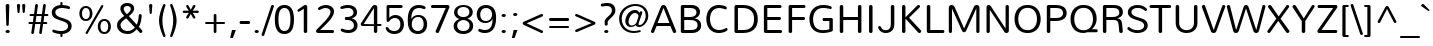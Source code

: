 SplineFontDB: 3.0
FontName: Nunito-Light
FullName: Nunito Light
FamilyName: Nunito
Weight: Light
Copyright: Copyright (c) 2011 by vernon adams. All rights reserved.
Version: 1.000
ItalicAngle: 0
UnderlinePosition: -103
UnderlineWidth: 102
Ascent: 1638
Descent: 410
sfntRevision: 0x00010000
LayerCount: 2
Layer: 0 1 "Back"  1
Layer: 1 1 "Fore"  0
XUID: [1021 759 1887733602 16406848]
FSType: 0
OS2Version: 2
OS2_WeightWidthSlopeOnly: 0
OS2_UseTypoMetrics: 1
CreationTime: 1305280980
ModificationTime: 1305284839
PfmFamily: 17
TTFWeight: 300
TTFWidth: 5
LineGap: 0
VLineGap: 0
Panose: 2 0 5 3 3 0 0 2 0 3
OS2TypoAscent: 332
OS2TypoAOffset: 1
OS2TypoDescent: -126
OS2TypoDOffset: 1
OS2TypoLinegap: 0
OS2WinAscent: -22
OS2WinAOffset: 1
OS2WinDescent: -96
OS2WinDOffset: 1
HheadAscent: -22
HheadAOffset: 1
HheadDescent: 96
HheadDOffset: 1
OS2SubXSize: 5583
OS2SubYSize: 5155
OS2SubXOff: 0
OS2SubYOff: 645
OS2SupXSize: 5583
OS2SupYSize: 5155
OS2SupXOff: 0
OS2SupYOff: 3006
OS2StrikeYSize: 102
OS2StrikeYPos: 512
OS2Vendor: 'newt'
OS2CodePages: 20000001.00000000
OS2UnicodeRanges: 800000ef.5000204b.00000000.00000000
Lookup: 258 0 0 "'kern' Horizontal Kerning in Latin lookup 0"  {"'kern' Horizontal Kerning in Latin lookup 0 subtable"  } ['kern' ('DFLT' <'dflt' > 'latn' <'dflt' > ) ]
MarkAttachClasses: 1
DEI: 91125
TtTable: prep
PUSHW_1
 0
CALL
SVTCA[y-axis]
PUSHW_3
 1
 3
 2
CALL
SVTCA[x-axis]
PUSHW_3
 4
 3
 2
CALL
SVTCA[x-axis]
PUSHW_8
 4
 71
 55
 45
 30
 20
 0
 8
CALL
PUSHW_8
 5
 64
 55
 45
 30
 20
 0
 8
CALL
PUSHW_8
 6
 53
 43
 34
 30
 20
 0
 8
CALL
SVTCA[y-axis]
PUSHW_8
 1
 78
 71
 45
 30
 20
 0
 8
CALL
PUSHW_8
 2
 91
 71
 57
 41
 20
 0
 8
CALL
PUSHW_8
 3
 90
 71
 57
 41
 25
 0
 8
CALL
EndTTInstrs
TtTable: fpgm
PUSHW_1
 0
FDEF
MPPEM
PUSHW_1
 9
LT
IF
PUSHB_2
 1
 1
INSTCTRL
EIF
PUSHW_1
 511
SCANCTRL
PUSHW_1
 68
SCVTCI
PUSHW_2
 9
 3
SDS
SDB
ENDF
PUSHW_1
 1
FDEF
DUP
DUP
RCVT
ROUND[Black]
WCVTP
PUSHB_1
 1
ADD
ENDF
PUSHW_1
 2
FDEF
PUSHW_1
 1
LOOPCALL
POP
ENDF
PUSHW_1
 3
FDEF
DUP
GC[cur]
PUSHB_1
 3
CINDEX
GC[cur]
GT
IF
SWAP
EIF
DUP
ROLL
DUP
ROLL
MD[grid]
ABS
ROLL
DUP
GC[cur]
DUP
ROUND[Grey]
SUB
ABS
PUSHB_1
 4
CINDEX
GC[cur]
DUP
ROUND[Grey]
SUB
ABS
GT
IF
SWAP
NEG
ROLL
EIF
MDAP[rnd]
DUP
PUSHB_1
 0
GTEQ
IF
ROUND[Black]
DUP
PUSHB_1
 0
EQ
IF
POP
PUSHB_1
 64
EIF
ELSE
ROUND[Black]
DUP
PUSHB_1
 0
EQ
IF
POP
PUSHB_1
 64
NEG
EIF
EIF
MSIRP[no-rp0]
ENDF
PUSHW_1
 4
FDEF
DUP
GC[cur]
PUSHB_1
 4
CINDEX
GC[cur]
GT
IF
SWAP
ROLL
EIF
DUP
GC[cur]
DUP
ROUND[White]
SUB
ABS
PUSHB_1
 4
CINDEX
GC[cur]
DUP
ROUND[White]
SUB
ABS
GT
IF
SWAP
ROLL
EIF
MDAP[rnd]
MIRP[rp0,min,rnd,black]
ENDF
PUSHW_1
 5
FDEF
MPPEM
DUP
PUSHB_1
 3
MINDEX
LT
IF
LTEQ
IF
PUSHB_1
 128
WCVTP
ELSE
PUSHB_1
 64
WCVTP
EIF
ELSE
POP
POP
DUP
RCVT
PUSHB_1
 192
LT
IF
PUSHB_1
 192
WCVTP
ELSE
POP
EIF
EIF
ENDF
PUSHW_1
 6
FDEF
DUP
DUP
RCVT
ROUND[Black]
WCVTP
PUSHB_1
 1
ADD
DUP
DUP
RCVT
RDTG
ROUND[Black]
RTG
WCVTP
PUSHB_1
 1
ADD
ENDF
PUSHW_1
 7
FDEF
PUSHW_1
 6
LOOPCALL
ENDF
PUSHW_1
 8
FDEF
MPPEM
DUP
PUSHB_1
 3
MINDEX
GTEQ
IF
PUSHB_1
 64
ELSE
PUSHB_1
 0
EIF
ROLL
ROLL
DUP
PUSHB_1
 3
MINDEX
GTEQ
IF
SWAP
POP
PUSHB_1
 128
ROLL
ROLL
ELSE
ROLL
SWAP
EIF
DUP
PUSHB_1
 3
MINDEX
GTEQ
IF
SWAP
POP
PUSHW_1
 192
ROLL
ROLL
ELSE
ROLL
SWAP
EIF
DUP
PUSHB_1
 3
MINDEX
GTEQ
IF
SWAP
POP
PUSHW_1
 256
ROLL
ROLL
ELSE
ROLL
SWAP
EIF
DUP
PUSHB_1
 3
MINDEX
GTEQ
IF
SWAP
POP
PUSHW_1
 320
ROLL
ROLL
ELSE
ROLL
SWAP
EIF
DUP
PUSHW_1
 3
MINDEX
GTEQ
IF
PUSHB_1
 3
CINDEX
RCVT
PUSHW_1
 384
LT
IF
SWAP
POP
PUSHW_1
 384
SWAP
POP
ELSE
PUSHB_1
 3
CINDEX
RCVT
SWAP
POP
SWAP
POP
EIF
ELSE
POP
EIF
WCVTP
ENDF
PUSHW_1
 9
FDEF
MPPEM
GTEQ
IF
RCVT
WCVTP
ELSE
POP
POP
EIF
ENDF
EndTTInstrs
ShortTable: cvt  7
  42
  145
  125
  126
  160
  178
  215
EndShort
ShortTable: maxp 16
  1
  0
  286
  138
  7
  114
  4
  1
  0
  0
  10
  0
  512
  518
  2
  1
EndShort
LangName: 1033 "" "" "" "vernonadams: Nunito Light: 2011" "" "Version 1.000" "" "Nunito Light is a trademark of vernon adams." "vernon adams" "vernon adams" "Copyright (c) 2011 by vernon adams. All rights reserved." "" "www.newtypography.co.uk" "" "http://scripts.sil.org/OFL" "" "" "" "Nunito Light" 
GaspTable: 2 8 14 65535 15
Encoding: UnicodeBmp
Compacted: 1
UnicodeInterp: none
NameList: Adobe Glyph List
DisplaySize: -48
AntiAlias: 1
FitToEm: 1
WinInfo: 0 36 8
BeginPrivate: 0
EndPrivate
BeginChars: 65537 286

StartChar: .notdef
Encoding: 65536 -1 0
Width: 994
Flags: W
LayerCount: 2
EndChar

StartChar: space
Encoding: 32 32 1
Width: 584
Flags: W
LayerCount: 2
Kerns2: 118 -92 "'kern' Horizontal Kerning in Latin lookup 0 subtable"  105 -99 "'kern' Horizontal Kerning in Latin lookup 0 subtable"  65 -8 "'kern' Horizontal Kerning in Latin lookup 0 subtable"  58 -229 "'kern' Horizontal Kerning in Latin lookup 0 subtable"  56 -146 "'kern' Horizontal Kerning in Latin lookup 0 subtable"  55 -146 "'kern' Horizontal Kerning in Latin lookup 0 subtable"  53 -229 "'kern' Horizontal Kerning in Latin lookup 0 subtable"  34 -54 "'kern' Horizontal Kerning in Latin lookup 0 subtable" 
EndChar

StartChar: exclam
Encoding: 33 33 2
Width: 793
Flags: W
TtInstrs:
SVTCA[y-axis]
PUSHW_1
 23
MDAP[rnd]
PUSHW_4
 0
 1
 10
 4
CALL
IUP[y]
IUP[x]
EndTTInstrs
LayerCount: 2
Fore
SplineSet
392 181 m 256,0,1
 419 181 419 181 439 173.5 c 128,-1,2
 459 166 459 166 472.5 153 c 128,-1,3
 486 140 486 140 493 124 c 128,-1,4
 500 108 500 108 500 92 c 0,5,6
 500 74 500 74 493 57.5 c 128,-1,7
 486 41 486 41 472.5 28.5 c 128,-1,8
 459 16 459 16 439 8 c 128,-1,9
 419 0 419 0 392 0 c 256,10,11
 365 0 365 0 344.5 8 c 128,-1,12
 324 16 324 16 310.5 28.5 c 128,-1,13
 297 41 297 41 290 57.5 c 128,-1,14
 283 74 283 74 283 92 c 0,15,16
 283 108 283 108 290 124 c 128,-1,17
 297 140 297 140 310.5 153 c 128,-1,18
 324 166 324 166 344.5 173.5 c 128,-1,19
 365 181 365 181 392 181 c 256,0,1
293 1400 m 1,20,21
 293 1439 293 1439 321 1459.5 c 128,-1,22
 349 1480 349 1480 386 1480 c 0,23,24
 422 1480 422 1480 449.5 1460.5 c 128,-1,25
 477 1441 477 1441 477 1400 c 1,26,-1
 449 438 l 2,27,28
 447 398 447 398 428 378 c 128,-1,29
 409 358 409 358 384 358 c 0,30,31
 361 358 361 358 341 378 c 128,-1,32
 321 398 321 398 320 438 c 2,33,-1
 293 1400 l 1,20,21
EndSplineSet
EndChar

StartChar: quotedbl
Encoding: 34 34 3
Width: 633
Flags: W
TtInstrs:
SVTCA[y-axis]
PUSHW_3
 4
 12
 3
CALL
PUSHW_1
 4
SRP0
PUSHW_1
 20
MDRP[rp0,grey]
PUSHW_1
 12
SRP0
PUSHW_1
 28
MDRP[rp0,grey]
IUP[y]
IUP[x]
EndTTInstrs
LayerCount: 2
Fore
SplineSet
365 1408 m 1,0,-1
 365 1414 l 2,1,2
 365 1446 365 1446 390.5 1463 c 128,-1,3
 416 1480 416 1480 447 1480 c 256,4,5
 478 1480 478 1480 503 1463.5 c 128,-1,6
 528 1447 528 1447 528 1414 c 2,7,-1
 528 1408 l 1,8,-1
 501 1059 l 2,9,10
 499 1027 499 1027 482 1010.5 c 128,-1,11
 465 994 465 994 446 994 c 0,12,13
 426 994 426 994 410 1010.5 c 128,-1,14
 394 1027 394 1027 392 1059 c 2,15,-1
 365 1408 l 1,0,-1
98 1408 m 1,16,-1
 98 1414 l 2,17,18
 98 1446 98 1446 123.5 1463 c 128,-1,19
 149 1480 149 1480 180 1480 c 256,20,21
 211 1480 211 1480 236 1463.5 c 128,-1,22
 261 1447 261 1447 261 1414 c 2,23,-1
 261 1408 l 1,24,-1
 234 1059 l 2,25,26
 232 1027 232 1027 215 1010.5 c 128,-1,27
 198 994 198 994 179 994 c 256,28,29
 160 994 160 994 143.5 1010.5 c 128,-1,30
 127 1027 127 1027 125 1059 c 2,31,-1
 98 1408 l 1,16,-1
EndSplineSet
EndChar

StartChar: numbersign
Encoding: 35 35 4
Width: 1169
Flags: W
TtInstrs:
SVTCA[y-axis]
PUSHW_1
 33
MDAP[rnd]
PUSHW_1
 45
MDAP[rnd]
PUSHW_1
 5
MDAP[rnd]
PUSHW_1
 73
MDAP[rnd]
PUSHW_4
 81
 2
 0
 4
CALL
PUSHW_4
 29
 2
 21
 4
CALL
PUSHW_1
 0
SRP0
PUSHW_1
 12
MDRP[rp0,grey]
PUSHW_1
 81
SRP0
PUSHW_1
 19
MDRP[rp0,grey]
PUSHW_1
 29
SRP0
PUSHW_1
 40
MDRP[rp0,grey]
PUSHW_1
 29
SRP0
PUSHW_1
 52
MDRP[rp0,grey]
PUSHW_1
 21
SRP0
PUSHW_1
 59
MDRP[rp0,grey]
PUSHW_1
 81
SRP0
PUSHW_1
 61
MDRP[rp0,grey]
PUSHW_1
 0
SRP0
PUSHW_1
 68
MDRP[rp0,grey]
PUSHW_1
 21
SRP0
PUSHW_1
 82
MDRP[rp0,grey]
IUP[y]
IUP[x]
EndTTInstrs
LayerCount: 2
Fore
SplineSet
687 459 m 1,0,-1
 422 459 l 1,1,-1
 355 10 l 2,2,3
 350 -21 350 -21 329.5 -36 c 128,-1,4
 309 -51 309 -51 286 -51 c 0,5,6
 261 -51 261 -51 240.5 -34 c 128,-1,7
 220 -17 220 -17 220 15 c 0,8,9
 220 18 220 18 220 21.5 c 128,-1,10
 220 25 220 25 221 29 c 2,11,-1
 284 459 l 1,12,-1
 137 459 l 2,13,14
 105 459 105 459 88.5 479.5 c 128,-1,15
 72 500 72 500 72 524 c 0,16,17
 72 549 72 549 88 569 c 128,-1,18
 104 589 104 589 137 589 c 2,19,-1
 302 589 l 1,20,-1
 342 863 l 1,21,-1
 193 863 l 2,22,23
 161 863 161 863 144.5 883.5 c 128,-1,24
 128 904 128 904 128 929 c 256,25,26
 128 954 128 954 144 974 c 128,-1,27
 160 994 160 994 193 994 c 2,28,-1
 361 994 l 1,29,-1
 420 1399 l 2,30,31
 425 1430 425 1430 446.5 1445 c 128,-1,32
 468 1460 468 1460 492 1460 c 0,33,34
 518 1460 518 1460 538.5 1443.5 c 128,-1,35
 559 1427 559 1427 559 1395 c 0,36,37
 559 1392 559 1392 559 1388.5 c 128,-1,38
 559 1385 559 1385 558 1381 c 2,39,-1
 500 994 l 1,40,-1
 765 994 l 1,41,-1
 824 1399 l 2,42,43
 829 1430 829 1430 850.5 1445 c 128,-1,44
 872 1460 872 1460 896 1460 c 0,45,46
 922 1460 922 1460 942.5 1443.5 c 128,-1,47
 963 1427 963 1427 963 1395 c 0,48,49
 963 1392 963 1392 963 1388.5 c 128,-1,50
 963 1385 963 1385 962 1381 c 2,51,-1
 904 994 l 1,52,-1
 1031 994 l 2,53,54
 1063 994 1063 994 1079.5 973.5 c 128,-1,55
 1096 953 1096 953 1096 928 c 256,56,57
 1096 903 1096 903 1080 883 c 128,-1,58
 1064 863 1064 863 1031 863 c 2,59,-1
 885 863 l 1,60,-1
 845 589 l 1,61,-1
 974 589 l 2,62,63
 1006 589 1006 589 1023 568.5 c 128,-1,64
 1040 548 1040 548 1040 523 c 0,65,66
 1040 499 1040 499 1023.5 479 c 128,-1,67
 1007 459 1007 459 974 459 c 2,68,-1
 825 459 l 1,69,-1
 759 10 l 2,70,71
 754 -21 754 -21 733.5 -36 c 128,-1,72
 713 -51 713 -51 690 -51 c 0,73,74
 665 -51 665 -51 644.5 -34 c 128,-1,75
 624 -17 624 -17 624 15 c 0,76,77
 624 18 624 18 624 21.5 c 128,-1,78
 624 25 624 25 625 29 c 2,79,-1
 687 459 l 1,0,-1
441 589 m 1,80,-1
 706 589 l 1,81,-1
 746 863 l 1,82,-1
 481 863 l 1,83,-1
 441 589 l 1,80,-1
EndSplineSet
EndChar

StartChar: dollar
Encoding: 36 36 5
Width: 1274
Flags: W
TtInstrs:
PUSHW_4
 69
 5
 35
 4
CALL
PUSHW_4
 83
 4
 0
 4
CALL
PUSHW_4
 78
 5
 23
 4
CALL
NPUSHW
 5
 170
 23
 186
 23
 2
DELTAP1
NPUSHW
 21
 9
 23
 25
 23
 41
 23
 57
 23
 73
 23
 89
 23
 105
 23
 121
 23
 137
 23
 153
 23
 10
DELTAP1
PUSHW_1
 0
SRP0
PUSHW_1
 40
MDRP[rp0,grey]
PUSHW_1
 83
SRP0
PUSHW_1
 47
MDRP[rp0,grey]
NPUSHW
 21
 6
 69
 22
 69
 38
 69
 54
 69
 70
 69
 86
 69
 102
 69
 118
 69
 134
 69
 150
 69
 10
DELTAP1
NPUSHW
 5
 165
 69
 181
 69
 2
DELTAP1
PUSHW_1
 78
SRP0
PUSHW_1
 92
MDRP[rp0,min,rnd,grey]
SVTCA[y-axis]
PUSHW_3
 18
 87
 3
CALL
PUSHW_4
 48
 1
 64
 4
CALL
PUSHW_1
 18
SRP0
PUSHW_2
 0
 1
MIRP[rp0,rnd,grey]
PUSHW_1
 48
SRP0
PUSHW_1
 40
MDRP[rp0,grey]
PUSHW_1
 64
SRP0
PUSHW_1
 44
MDRP[rp0,min,rnd,grey]
PUSHW_1
 0
SRP0
PUSHW_1
 83
MDRP[rp0,grey]
PUSHW_1
 83
MDAP[rnd]
IUP[y]
IUP[x]
EndTTInstrs
LayerCount: 2
Fore
SplineSet
530 -41 m 1,0,1
 480 -40 480 -40 430.5 -32.5 c 128,-1,2
 381 -25 381 -25 335.5 -15 c 128,-1,3
 290 -5 290 -5 250 6.5 c 128,-1,4
 210 18 210 18 179 29 c 256,5,6
 148 40 148 40 134.5 60 c 128,-1,7
 121 80 121 80 121 101 c 0,8,9
 121 127 121 127 137.5 146.5 c 128,-1,10
 154 166 154 166 183 166 c 0,11,12
 196 166 196 166 208 162 c 0,13,14
 248 150 248 150 285 138.5 c 128,-1,15
 322 127 322 127 364 118 c 128,-1,16
 406 109 406 109 458 104 c 128,-1,17
 510 99 510 99 580 99 c 0,18,19
 645 99 645 99 707 114.5 c 128,-1,20
 769 130 769 130 817 160.5 c 128,-1,21
 865 191 865 191 894.5 236.5 c 128,-1,22
 924 282 924 282 924 342 c 0,23,24
 924 385 924 385 909.5 419 c 128,-1,25
 895 453 895 453 869.5 479.5 c 128,-1,26
 844 506 844 506 808.5 527 c 128,-1,27
 773 548 773 548 732 565 c 0,28,29
 663 593 663 593 588.5 615.5 c 128,-1,30
 514 638 514 638 443 661.5 c 128,-1,31
 372 685 372 685 308 714.5 c 128,-1,32
 244 744 244 744 196 787 c 128,-1,33
 148 830 148 830 119.5 890.5 c 128,-1,34
 91 951 91 951 91 1037 c 0,35,36
 91 1120 91 1120 126.5 1186.5 c 128,-1,37
 162 1253 162 1253 222 1300.5 c 128,-1,38
 282 1348 282 1348 361.5 1376 c 128,-1,39
 441 1404 441 1404 530 1411 c 1,40,-1
 530 1535 l 2,41,42
 530 1562 530 1562 547 1576 c 128,-1,43
 564 1590 564 1590 585 1590 c 0,44,45
 605 1590 605 1590 622 1576.5 c 128,-1,46
 639 1563 639 1563 639 1535 c 2,47,-1
 639 1411 l 1,48,49
 721 1407 721 1407 808 1393 c 128,-1,50
 895 1379 895 1379 968 1351 c 1,51,52
 997 1342 997 1342 1010.5 1322 c 128,-1,53
 1024 1302 1024 1302 1024 1280 c 0,54,55
 1024 1255 1024 1255 1007 1235.5 c 128,-1,56
 990 1216 990 1216 961 1216 c 0,57,58
 948 1216 948 1216 936 1220 c 1,59,60
 897 1229 897 1229 853.5 1238 c 128,-1,61
 810 1247 810 1247 766 1254 c 128,-1,62
 722 1261 722 1261 679 1265 c 128,-1,63
 636 1269 636 1269 598 1269 c 0,64,65
 543 1269 543 1269 485.5 1256.5 c 128,-1,66
 428 1244 428 1244 380.5 1218.5 c 128,-1,67
 333 1193 333 1193 303 1152.5 c 128,-1,68
 273 1112 273 1112 273 1057 c 0,69,70
 273 985 273 985 309 937 c 128,-1,71
 345 889 345 889 403.5 855.5 c 128,-1,72
 462 822 462 822 537.5 797.5 c 128,-1,73
 613 773 613 773 691 748.5 c 128,-1,74
 769 724 769 724 844.5 694.5 c 128,-1,75
 920 665 920 665 978.5 621 c 128,-1,76
 1037 577 1037 577 1073 514 c 128,-1,77
 1109 451 1109 451 1109 359 c 0,78,79
 1109 270 1109 270 1071 199.5 c 128,-1,80
 1033 129 1033 129 968.5 78.5 c 128,-1,81
 904 28 904 28 818.5 -2 c 128,-1,82
 733 -32 733 -32 639 -40 c 1,83,-1
 639 -176 l 2,84,85
 639 -203 639 -203 621 -217 c 128,-1,86
 603 -231 603 -231 582 -231 c 0,87,88
 562 -231 562 -231 546 -218 c 128,-1,89
 530 -205 530 -205 530 -176 c 2,90,-1
 530 -41 l 1,0,1
EndSplineSet
EndChar

StartChar: percent
Encoding: 37 37 6
Width: 2060
Flags: W
TtInstrs:
PUSHW_4
 5
 4
 53
 4
CALL
PUSHW_4
 43
 4
 15
 4
CALL
PUSHW_4
 83
 4
 73
 4
CALL
PUSHW_4
 63
 4
 93
 4
CALL
NPUSHW
 21
 6
 5
 22
 5
 38
 5
 54
 5
 70
 5
 86
 5
 102
 5
 118
 5
 134
 5
 150
 5
 10
DELTAP1
NPUSHW
 5
 165
 5
 181
 5
 2
DELTAP1
NPUSHW
 21
 6
 43
 22
 43
 38
 43
 54
 43
 70
 43
 86
 43
 102
 43
 118
 43
 134
 43
 150
 43
 10
DELTAP1
NPUSHW
 5
 165
 43
 181
 43
 2
DELTAP1
NPUSHW
 5
 170
 73
 186
 73
 2
DELTAP1
NPUSHW
 21
 9
 73
 25
 73
 41
 73
 57
 73
 73
 73
 89
 73
 105
 73
 121
 73
 137
 73
 153
 73
 10
DELTAP1
NPUSHW
 5
 170
 93
 186
 93
 2
DELTAP1
NPUSHW
 21
 9
 93
 25
 93
 41
 93
 57
 93
 73
 93
 89
 93
 105
 93
 121
 93
 137
 93
 153
 93
 10
DELTAP1
PUSHW_1
 63
SRP0
PUSHW_1
 99
MDRP[rp0,min,rnd,grey]
SVTCA[y-axis]
PUSHW_1
 32
MDAP[rnd]
PUSHW_1
 23
MDAP[rnd]
PUSHW_4
 88
 2
 68
 4
CALL
PUSHW_4
 38
 2
 0
 4
CALL
PUSHW_4
 58
 2
 78
 4
CALL
PUSHW_1
 58
SRP0
PUSHW_1
 10
MDRP[rp0,grey]
PUSHW_1
 10
MDAP[rnd]
PUSHW_1
 78
SRP0
PUSHW_1
 48
MDRP[rp0,grey]
PUSHW_1
 48
MDAP[rnd]
IUP[y]
IUP[x]
EndTTInstrs
LayerCount: 2
Fore
SplineSet
557 1299 m 0,0,1
 502 1299 502 1299 464 1274.5 c 128,-1,2
 426 1250 426 1250 402.5 1210.5 c 128,-1,3
 379 1171 379 1171 368.5 1121 c 128,-1,4
 358 1071 358 1071 358 1020 c 256,5,6
 358 969 358 969 368.5 918.5 c 128,-1,7
 379 868 379 868 402.5 828.5 c 128,-1,8
 426 789 426 789 464 764.5 c 128,-1,9
 502 740 502 740 557 740 c 0,10,11
 613 740 613 740 651 764.5 c 128,-1,12
 689 789 689 789 712.5 828.5 c 128,-1,13
 736 868 736 868 746.5 918.5 c 128,-1,14
 757 969 757 969 757 1020 c 256,15,16
 757 1071 757 1071 746.5 1121 c 128,-1,17
 736 1171 736 1171 712.5 1210.5 c 128,-1,18
 689 1250 689 1250 651 1274.5 c 128,-1,19
 613 1299 613 1299 557 1299 c 0,0,1
1339 1399 m 2,20,21
 1351 1419 1351 1419 1366 1428 c 128,-1,22
 1381 1437 1381 1437 1395 1437 c 0,23,24
 1417 1437 1417 1437 1433 1420.5 c 128,-1,25
 1449 1404 1449 1404 1449 1380 c 0,26,27
 1449 1363 1449 1363 1440 1347 c 2,28,-1
 649 -42 l 2,29,30
 640 -58 640 -58 627.5 -64.5 c 128,-1,31
 615 -71 615 -71 601 -71 c 0,32,33
 578 -71 578 -71 559.5 -55.5 c 128,-1,34
 541 -40 541 -40 541 -17 c 0,35,36
 541 -5 541 -5 549 9 c 2,37,-1
 1339 1399 l 2,20,21
557 1403 m 0,38,39
 642 1403 642 1403 705 1370.5 c 128,-1,40
 768 1338 768 1338 810 1284 c 128,-1,41
 852 1230 852 1230 872.5 1161 c 128,-1,42
 893 1092 893 1092 893 1020 c 0,43,44
 893 942 893 942 870 872.5 c 128,-1,45
 847 803 847 803 804 750.5 c 128,-1,46
 761 698 761 698 698.5 667.5 c 128,-1,47
 636 637 636 637 557 637 c 0,48,49
 477 637 477 637 415 667 c 128,-1,50
 353 697 353 697 310.5 749 c 128,-1,51
 268 801 268 801 245.5 871 c 128,-1,52
 223 941 223 941 223 1020 c 0,53,54
 223 1098 223 1098 245.5 1167.5 c 128,-1,55
 268 1237 268 1237 311 1289.5 c 128,-1,56
 354 1342 354 1342 416 1372.5 c 128,-1,57
 478 1403 478 1403 557 1403 c 0,38,39
1502 735 m 0,58,59
 1587 735 1587 735 1650 702.5 c 128,-1,60
 1713 670 1713 670 1754.5 616.5 c 128,-1,61
 1796 563 1796 563 1816.5 494 c 128,-1,62
 1837 425 1837 425 1837 353 c 0,63,64
 1837 275 1837 275 1814.5 205.5 c 128,-1,65
 1792 136 1792 136 1749 83.5 c 128,-1,66
 1706 31 1706 31 1643.5 0 c 128,-1,67
 1581 -31 1581 -31 1502 -31 c 0,68,69
 1422 -31 1422 -31 1359.5 -0.5 c 128,-1,70
 1297 30 1297 30 1254.5 82.5 c 128,-1,71
 1212 135 1212 135 1189.5 204.5 c 128,-1,72
 1167 274 1167 274 1167 353 c 0,73,74
 1167 431 1167 431 1190 500 c 128,-1,75
 1213 569 1213 569 1256 621.5 c 128,-1,76
 1299 674 1299 674 1361 704.5 c 128,-1,77
 1423 735 1423 735 1502 735 c 0,58,59
1502 632 m 0,78,79
 1446 632 1446 632 1408 607.5 c 128,-1,80
 1370 583 1370 583 1346.5 543.5 c 128,-1,81
 1323 504 1323 504 1313 454 c 128,-1,82
 1303 404 1303 404 1303 353 c 256,83,84
 1303 302 1303 302 1313 251.5 c 128,-1,85
 1323 201 1323 201 1346.5 161.5 c 128,-1,86
 1370 122 1370 122 1408 97.5 c 128,-1,87
 1446 73 1446 73 1502 73 c 0,88,89
 1557 73 1557 73 1595.5 97.5 c 128,-1,90
 1634 122 1634 122 1657 161.5 c 128,-1,91
 1680 201 1680 201 1690.5 251.5 c 128,-1,92
 1701 302 1701 302 1701 353 c 256,93,94
 1701 404 1701 404 1690.5 454 c 128,-1,95
 1680 504 1680 504 1657 543.5 c 128,-1,96
 1634 583 1634 583 1595.5 607.5 c 128,-1,97
 1557 632 1557 632 1502 632 c 0,78,79
EndSplineSet
EndChar

StartChar: ampersand
Encoding: 38 38 7
Width: 1513
Flags: W
TtInstrs:
PUSHW_4
 73
 5
 37
 4
CALL
PUSHW_4
 57
 5
 94
 4
CALL
NPUSHW
 21
 6
 73
 22
 73
 38
 73
 54
 73
 70
 73
 86
 73
 102
 73
 118
 73
 134
 73
 150
 73
 10
DELTAP1
NPUSHW
 5
 165
 73
 181
 73
 2
DELTAP1
PUSHW_1
 73
SRP0
PUSHW_1
 47
MDRP[rp0,grey]
PUSHW_1
 47
MDAP[rnd]
PUSHW_1
 73
SRP0
PUSHW_2
 84
 5
MIRP[rp0,rnd,grey]
NPUSHW
 5
 170
 94
 186
 94
 2
DELTAP1
NPUSHW
 21
 9
 94
 25
 94
 41
 94
 57
 94
 73
 94
 89
 94
 105
 94
 121
 94
 137
 94
 153
 94
 10
DELTAP1
SVTCA[y-axis]
PUSHW_1
 25
MDAP[rnd]
PUSHW_4
 78
 1
 32
 4
CALL
PUSHW_4
 52
 1
 99
 4
CALL
IUP[y]
IUP[x]
EndTTInstrs
LayerCount: 2
Fore
SplineSet
1215 881 m 1,0,1
 1218 916 1218 916 1240 932 c 128,-1,2
 1262 948 1262 948 1288 948 c 0,3,4
 1303 948 1303 948 1317 943 c 128,-1,5
 1331 938 1331 938 1342.5 928.5 c 128,-1,6
 1354 919 1354 919 1361 905.5 c 128,-1,7
 1368 892 1368 892 1368 874 c 0,8,9
 1368 871 1368 871 1368 867.5 c 128,-1,10
 1368 864 1368 864 1367 861 c 0,11,12
 1362 809 1362 809 1354.5 740.5 c 128,-1,13
 1347 672 1347 672 1331 598 c 128,-1,14
 1315 524 1315 524 1289 448.5 c 128,-1,15
 1263 373 1263 373 1223 306 c 1,16,-1
 1382 134 l 2,17,18
 1393 121 1393 121 1398 107.5 c 128,-1,19
 1403 94 1403 94 1403 80 c 0,20,21
 1403 63 1403 63 1396 47.5 c 128,-1,22
 1389 32 1389 32 1377.5 20 c 128,-1,23
 1366 8 1366 8 1350.5 1 c 128,-1,24
 1335 -6 1335 -6 1319 -6 c 0,25,26
 1304 -6 1304 -6 1289 0.5 c 128,-1,27
 1274 7 1274 7 1260 22 c 2,28,-1
 1111 186 l 1,29,30
 1020 83 1020 83 910 27 c 128,-1,31
 800 -29 800 -29 656 -29 c 0,32,33
 543 -29 543 -29 442.5 0.5 c 128,-1,34
 342 30 342 30 267 85.5 c 128,-1,35
 192 141 192 141 148 222 c 128,-1,36
 104 303 104 303 104 406 c 0,37,38
 104 491 104 491 137 557 c 128,-1,39
 170 623 170 623 222.5 676 c 128,-1,40
 275 729 275 729 341 774.5 c 128,-1,41
 407 820 407 820 473 865 c 1,42,43
 437 904 437 904 401.5 946 c 128,-1,44
 366 988 366 988 337.5 1033.5 c 128,-1,45
 309 1079 309 1079 291.5 1128.5 c 128,-1,46
 274 1178 274 1178 274 1232 c 0,47,48
 274 1302 274 1302 304 1354.5 c 128,-1,49
 334 1407 334 1407 383.5 1441 c 128,-1,50
 433 1475 433 1475 495.5 1492 c 128,-1,51
 558 1509 558 1509 624 1509 c 0,52,53
 689 1509 689 1509 752.5 1493 c 128,-1,54
 816 1477 816 1477 866.5 1444 c 128,-1,55
 917 1411 917 1411 948 1360 c 128,-1,56
 979 1309 979 1309 979 1239 c 0,57,58
 979 1175 979 1175 956 1120 c 128,-1,59
 933 1065 933 1065 894.5 1017.5 c 128,-1,60
 856 970 856 970 807 928.5 c 128,-1,61
 758 887 758 887 707 849 c 1,62,-1
 1115 415 l 1,63,64
 1138 464 1138 464 1156 522.5 c 128,-1,65
 1174 581 1174 581 1186.5 642 c 128,-1,66
 1199 703 1199 703 1206.5 764 c 128,-1,67
 1214 825 1214 825 1215 881 c 1,0,1
576 758 m 1,68,69
 539 735 539 735 488.5 698.5 c 128,-1,70
 438 662 438 662 392 617.5 c 128,-1,71
 346 573 346 573 314 524.5 c 128,-1,72
 282 476 282 476 282 431 c 0,73,74
 282 355 282 355 312.5 295.5 c 128,-1,75
 343 236 343 236 393.5 194.5 c 128,-1,76
 444 153 444 153 510 131.5 c 128,-1,77
 576 110 576 110 647 110 c 0,78,79
 705 110 705 110 755.5 122.5 c 128,-1,80
 806 135 806 135 850.5 157.5 c 128,-1,81
 895 180 895 180 936 212.5 c 128,-1,82
 977 245 977 245 1017 286 c 1,83,-1
 576 758 l 1,68,69
449 1230 m 0,84,85
 449 1193 449 1193 463.5 1154.5 c 128,-1,86
 478 1116 478 1116 501 1079 c 128,-1,87
 524 1042 524 1042 552 1008.5 c 128,-1,88
 580 975 580 975 606 948 c 1,89,90
 638 978 638 978 673 1009 c 128,-1,91
 708 1040 708 1040 737.5 1074 c 128,-1,92
 767 1108 767 1108 786.5 1146.5 c 128,-1,93
 806 1185 806 1185 806 1230 c 0,94,95
 806 1266 806 1266 791 1293 c 128,-1,96
 776 1320 776 1320 751 1338 c 128,-1,97
 726 1356 726 1356 694.5 1364.5 c 128,-1,98
 663 1373 663 1373 630 1373 c 0,99,100
 595 1373 595 1373 562.5 1365 c 128,-1,101
 530 1357 530 1357 504.5 1340 c 128,-1,102
 479 1323 479 1323 464 1296 c 128,-1,103
 449 1269 449 1269 449 1230 c 0,84,85
EndSplineSet
EndChar

StartChar: quoteright
Encoding: 8217 8217 8
Width: 584
Flags: W
TtInstrs:
SVTCA[y-axis]
PUSHW_3
 2
 0
 3
CALL
IUP[y]
IUP[x]
EndTTInstrs
LayerCount: 2
Fore
SplineSet
292 1001 m 1,0,-1
 155 1001 l 1,1,-1
 248 1426 l 1,2,-1
 445 1426 l 1,3,-1
 292 1001 l 1,0,-1
EndSplineSet
Kerns2: 87 -54 "'kern' Horizontal Kerning in Latin lookup 0 subtable"  85 -41 "'kern' Horizontal Kerning in Latin lookup 0 subtable"  84 -191 "'kern' Horizontal Kerning in Latin lookup 0 subtable"  83 -66 "'kern' Horizontal Kerning in Latin lookup 0 subtable"  69 -228 "'kern' Horizontal Kerning in Latin lookup 0 subtable"  34 -350 "'kern' Horizontal Kerning in Latin lookup 0 subtable"  15 -185 "'kern' Horizontal Kerning in Latin lookup 0 subtable"  13 -185 "'kern' Horizontal Kerning in Latin lookup 0 subtable"  8 -191 "'kern' Horizontal Kerning in Latin lookup 0 subtable" 
EndChar

StartChar: parenleft
Encoding: 40 40 9
Width: 592
Flags: W
TtInstrs:
PUSHW_4
 22
 5
 5
 4
CALL
NPUSHW
 21
 6
 22
 22
 22
 38
 22
 54
 22
 70
 22
 86
 22
 102
 22
 118
 22
 134
 22
 150
 22
 10
DELTAP1
NPUSHW
 5
 165
 22
 181
 22
 2
DELTAP1
SVTCA[y-axis]
PUSHW_1
 13
MDAP[rnd]
PUSHW_1
 30
MDAP[rnd]
IUP[y]
IUP[x]
EndTTInstrs
LayerCount: 2
Fore
SplineSet
362 -174 m 0,0,1
 321 -77 321 -77 283.5 22.5 c 128,-1,2
 246 122 246 122 217.5 223 c 128,-1,3
 189 324 189 324 172 426.5 c 128,-1,4
 155 529 155 529 155 633 c 256,5,6
 155 737 155 737 172 840.5 c 128,-1,7
 189 944 189 944 217.5 1046 c 128,-1,8
 246 1148 246 1148 283.5 1248.5 c 128,-1,9
 321 1349 321 1349 362 1447 c 0,10,11
 372 1471 372 1471 389 1482 c 128,-1,12
 406 1493 406 1493 424 1493 c 0,13,14
 448 1493 448 1493 467.5 1476 c 128,-1,15
 487 1459 487 1459 487 1432 c 0,16,17
 487 1426 487 1426 486 1419.5 c 128,-1,18
 485 1413 485 1413 482 1406 c 0,19,20
 410 1211 410 1211 369 1016 c 128,-1,21
 328 821 328 821 328 634 c 0,22,23
 328 448 328 448 368.5 254.5 c 128,-1,24
 409 61 409 61 481 -134 c 0,25,26
 486 -145 486 -145 486 -161 c 0,27,28
 486 -187 486 -187 467 -203.5 c 128,-1,29
 448 -220 448 -220 424 -220 c 0,30,31
 406 -220 406 -220 389.5 -209.5 c 128,-1,32
 373 -199 373 -199 362 -174 c 0,0,1
EndSplineSet
EndChar

StartChar: parenright
Encoding: 41 41 10
Width: 592
Flags: W
TtInstrs:
PUSHW_4
 27
 5
 11
 4
CALL
NPUSHW
 5
 170
 11
 186
 11
 2
DELTAP1
NPUSHW
 21
 9
 11
 25
 11
 41
 11
 57
 11
 73
 11
 89
 11
 105
 11
 121
 11
 137
 11
 153
 11
 10
DELTAP1
SVTCA[y-axis]
PUSHW_1
 3
MDAP[rnd]
PUSHW_1
 19
MDAP[rnd]
IUP[y]
IUP[x]
EndTTInstrs
LayerCount: 2
Fore
SplineSet
232 -174 m 0,0,1
 221 -199 221 -199 204 -209.5 c 128,-1,2
 187 -220 187 -220 169 -220 c 0,3,4
 145 -220 145 -220 126 -203.5 c 128,-1,5
 107 -187 107 -187 107 -161 c 0,6,7
 107 -149 107 -149 113 -134 c 0,8,9
 185 61 185 61 225.5 254.5 c 128,-1,10
 266 448 266 448 266 634 c 0,11,12
 266 821 266 821 225 1015.5 c 128,-1,13
 184 1210 184 1210 112 1406 c 1,14,15
 106 1419 106 1419 106 1432 c 0,16,17
 106 1458 106 1458 126 1475 c 128,-1,18
 146 1492 146 1492 170 1492 c 0,19,20
 188 1492 188 1492 204.5 1481.5 c 128,-1,21
 221 1471 221 1471 232 1447 c 0,22,23
 273 1349 273 1349 310.5 1248.5 c 128,-1,24
 348 1148 348 1148 376.5 1046 c 128,-1,25
 405 944 405 944 422 840.5 c 128,-1,26
 439 737 439 737 439 633 c 256,27,28
 439 529 439 529 422 426.5 c 128,-1,29
 405 324 405 324 376.5 223 c 128,-1,30
 348 122 348 122 310.5 22.5 c 128,-1,31
 273 -77 273 -77 232 -174 c 0,0,1
EndSplineSet
EndChar

StartChar: asterisk
Encoding: 42 42 11
Width: 1105
Flags: W
TtInstrs:
PUSHW_3
 54
 41
 3
CALL
NPUSHW
 27
 6
 54
 22
 54
 38
 54
 54
 54
 70
 54
 86
 54
 102
 54
 118
 54
 134
 54
 150
 54
 166
 54
 182
 54
 198
 54
 13
DELTAP1
NPUSHW
 5
 213
 54
 229
 54
 2
DELTAP1
PUSHW_3
 0
 41
 54
SRP1
SRP2
IP
PUSHW_3
 8
 41
 54
SRP1
SRP2
IP
PUSHW_1
 54
SRP0
PUSHW_1
 11
MDRP[rp0,grey]
PUSHW_1
 11
MDAP[rnd]
PUSHW_3
 18
 41
 54
SRP1
SRP2
IP
PUSHW_1
 41
SRP0
PUSHW_1
 27
MDRP[rp0,grey]
PUSHW_1
 27
MDAP[rnd]
PUSHW_3
 30
 41
 54
SRP1
SRP2
IP
PUSHW_3
 38
 41
 54
SRP1
SRP2
IP
PUSHW_3
 48
 41
 54
SRP1
SRP2
IP
IUP[y]
IUP[x]
EndTTInstrs
LayerCount: 2
Fore
SplineSet
654 1139 m 1,0,-1
 898 1148 l 2,1,2
 925 1148 925 1148 943.5 1130.5 c 128,-1,3
 962 1113 962 1113 962 1086 c 0,4,5
 962 1061 962 1061 943.5 1043 c 128,-1,6
 925 1025 925 1025 898 1025 c 2,7,-1
 652 1034 l 1,8,-1
 778 830 l 1,9,10
 787 813 787 813 787 797 c 0,11,12
 787 775 787 775 770 756 c 128,-1,13
 753 737 753 737 724 737 c 0,14,15
 707 737 707 737 692 745 c 128,-1,16
 677 753 677 753 669 768 c 2,17,-1
 551 979 l 1,18,-1
 434 768 l 2,19,20
 426 753 426 753 410.5 745.5 c 128,-1,21
 395 738 395 738 378 737 c 0,22,23
 363 737 363 737 351.5 742.5 c 128,-1,24
 340 748 340 748 332 757 c 128,-1,25
 324 766 324 766 319.5 776.5 c 128,-1,26
 315 787 315 787 315 797 c 0,27,28
 315 813 315 813 324 830 c 1,29,-1
 451 1034 l 1,30,-1
 207 1025 l 2,31,32
 181 1025 181 1025 162 1043 c 128,-1,33
 143 1061 143 1061 143 1086 c 0,34,35
 143 1113 143 1113 161.5 1130.5 c 128,-1,36
 180 1148 180 1148 207 1148 c 1,37,-1
 448 1139 l 1,38,-1
 322 1343 l 2,39,40
 313 1358 313 1358 313 1375 c 0,41,42
 313 1398 313 1398 330.5 1417.5 c 128,-1,43
 348 1437 348 1437 376 1437 c 0,44,45
 393 1437 393 1437 408 1429 c 128,-1,46
 423 1421 423 1421 432 1405 c 2,47,-1
 551 1189 l 1,48,-1
 670 1405 l 1,49,50
 691 1437 691 1437 726 1437 c 0,51,52
 754 1437 754 1437 771.5 1417.5 c 128,-1,53
 789 1398 789 1398 789 1374 c 0,54,55
 789 1356 789 1356 781 1343 c 2,56,-1
 654 1139 l 1,0,-1
EndSplineSet
EndChar

StartChar: plus
Encoding: 43 43 12
Width: 1340
Flags: W
TtInstrs:
PUSHW_4
 9
 4
 15
 4
CALL
PUSHW_1
 9
SRP0
PUSHW_1
 0
MDRP[rp0,grey]
PUSHW_1
 15
SRP0
PUSHW_1
 24
MDRP[rp0,grey]
SVTCA[y-axis]
PUSHW_1
 28
MDAP[rnd]
PUSHW_1
 12
MDAP[rnd]
PUSHW_4
 1
 2
 7
 4
CALL
PUSHW_1
 7
SRP0
PUSHW_1
 16
MDRP[rp0,grey]
PUSHW_1
 1
SRP0
PUSHW_1
 23
MDRP[rp0,grey]
IUP[y]
IUP[x]
EndTTInstrs
LayerCount: 2
Fore
SplineSet
739 563 m 1,0,-1
 1113 563 l 2,1,2
 1142 563 1142 563 1162.5 544 c 128,-1,3
 1183 525 1183 525 1183 496 c 0,4,5
 1183 469 1183 469 1162.5 449 c 128,-1,6
 1142 429 1142 429 1113 429 c 2,7,-1
 739 429 l 1,8,-1
 739 71 l 2,9,10
 739 43 739 43 718.5 23.5 c 128,-1,11
 698 4 698 4 670 4 c 0,12,13
 640 4 640 4 620 23 c 128,-1,14
 600 42 600 42 600 71 c 2,15,-1
 600 429 l 1,16,-1
 227 429 l 2,17,18
 198 429 198 429 177.5 449 c 128,-1,19
 157 469 157 469 157 496 c 0,20,21
 157 525 157 525 177.5 544 c 128,-1,22
 198 563 198 563 227 563 c 2,23,-1
 600 563 l 1,24,-1
 600 924 l 2,25,26
 600 953 600 953 620 972.5 c 128,-1,27
 640 992 640 992 670 992 c 0,28,29
 698 992 698 992 718.5 972.5 c 128,-1,30
 739 953 739 953 739 924 c 2,31,-1
 739 563 l 1,0,-1
EndSplineSet
EndChar

StartChar: comma
Encoding: 44 44 13
Width: 584
Flags: W
TtInstrs:
SVTCA[y-axis]
PUSHW_3
 2
 0
 3
CALL
IUP[y]
IUP[x]
EndTTInstrs
LayerCount: 2
Fore
SplineSet
249 -240 m 1,0,-1
 111 -240 l 1,1,-1
 204 185 l 1,2,-1
 401 185 l 1,3,-1
 249 -240 l 1,0,-1
EndSplineSet
Kerns2: 119 -468 "'kern' Horizontal Kerning in Latin lookup 0 subtable"  105 -461 "'kern' Horizontal Kerning in Latin lookup 0 subtable"  65 -322 "'kern' Horizontal Kerning in Latin lookup 0 subtable"  8 -330 "'kern' Horizontal Kerning in Latin lookup 0 subtable"  1 -8 "'kern' Horizontal Kerning in Latin lookup 0 subtable" 
EndChar

StartChar: hyphen
Encoding: 45 45 14
Width: 596
Flags: W
TtInstrs:
SVTCA[y-axis]
PUSHW_4
 6
 1
 0
 4
CALL
IUP[y]
IUP[x]
EndTTInstrs
LayerCount: 2
Fore
SplineSet
104 457 m 2,0,1
 73 457 73 457 51.5 477 c 128,-1,2
 30 497 30 497 30 526 c 0,3,4
 30 557 30 557 51 577.5 c 128,-1,5
 72 598 72 598 104 598 c 2,6,-1
 493 598 l 2,7,8
 524 598 524 598 545 577.5 c 128,-1,9
 566 557 566 557 566 526 c 0,10,11
 566 497 566 497 545 477 c 128,-1,12
 524 457 524 457 493 457 c 2,13,-1
 104 457 l 2,0,1
EndSplineSet
EndChar

StartChar: period
Encoding: 46 46 15
Width: 584
Flags: W
TtInstrs:
PUSHW_4
 10
 5
 0
 4
CALL
NPUSHW
 5
 170
 0
 186
 0
 2
DELTAP1
NPUSHW
 21
 9
 0
 25
 0
 41
 0
 57
 0
 73
 0
 89
 0
 105
 0
 121
 0
 137
 0
 153
 0
 10
DELTAP1
SVTCA[y-axis]
PUSHW_4
 5
 1
 15
 4
CALL
IUP[y]
IUP[x]
EndTTInstrs
LayerCount: 2
Fore
SplineSet
184 97 m 0,0,1
 184 115 184 115 191 132.5 c 128,-1,2
 198 150 198 150 212 163.5 c 128,-1,3
 226 177 226 177 246 185.5 c 128,-1,4
 266 194 266 194 292 194 c 0,5,6
 317 194 317 194 337 185.5 c 128,-1,7
 357 177 357 177 371 163.5 c 128,-1,8
 385 150 385 150 392 132.5 c 128,-1,9
 399 115 399 115 399 97 c 0,10,11
 399 78 399 78 392 60.5 c 128,-1,12
 385 43 385 43 371 29.5 c 128,-1,13
 357 16 357 16 337 7.5 c 128,-1,14
 317 -1 317 -1 292 -1 c 0,15,16
 266 -1 266 -1 246 7.5 c 128,-1,17
 226 16 226 16 212 29.5 c 128,-1,18
 198 43 198 43 191 60.5 c 128,-1,19
 184 78 184 78 184 97 c 0,0,1
EndSplineSet
Kerns2: 119 -426 "'kern' Horizontal Kerning in Latin lookup 0 subtable"  105 -415 "'kern' Horizontal Kerning in Latin lookup 0 subtable"  65 -322 "'kern' Horizontal Kerning in Latin lookup 0 subtable"  8 -334 "'kern' Horizontal Kerning in Latin lookup 0 subtable"  1 -8 "'kern' Horizontal Kerning in Latin lookup 0 subtable" 
EndChar

StartChar: slash
Encoding: 47 47 16
Width: 588
Flags: W
TtInstrs:
SVTCA[y-axis]
PUSHW_1
 12
MDAP[rnd]
PUSHW_1
 3
MDAP[rnd]
IUP[y]
IUP[x]
EndTTInstrs
LayerCount: 2
Fore
SplineSet
116 -125 m 2,0,1
 107 -151 107 -151 88.5 -163 c 128,-1,2
 70 -175 70 -175 49 -175 c 0,3,4
 23 -175 23 -175 1.5 -158 c 128,-1,5
 -20 -141 -20 -141 -20 -110 c 0,6,7
 -20 -100 -20 -100 -15 -83 c 2,8,-1
 468 1380 l 2,9,10
 476 1406 476 1406 495.5 1418 c 128,-1,11
 515 1430 515 1430 537 1430 c 0,12,13
 564 1430 564 1430 586 1413 c 128,-1,14
 608 1396 608 1396 608 1365 c 0,15,16
 608 1354 608 1354 603 1337 c 2,17,-1
 116 -125 l 2,0,1
EndSplineSet
EndChar

StartChar: zero
Encoding: 48 48 17
Width: 1169
Flags: W
TtInstrs:
PUSHW_1
 56
MDAP[rnd]
PUSHW_1
 57
MDAP[rnd]
PUSHW_1
 56
SRP0
PUSHW_1
 49
MDRP[rp0,grey]
PUSHW_1
 49
MDAP[rnd]
PUSHW_2
 7
 5
MIRP[rp0,rnd,grey]
NPUSHW
 21
 6
 7
 22
 7
 38
 7
 54
 7
 70
 7
 86
 7
 102
 7
 118
 7
 134
 7
 150
 7
 10
DELTAP1
NPUSHW
 5
 165
 7
 181
 7
 2
DELTAP1
PUSHW_1
 57
SRP0
PUSHW_1
 35
MDRP[rp0,min,rnd,grey]
PUSHW_2
 21
 5
MIRP[rp0,rnd,grey]
NPUSHW
 5
 170
 21
 186
 21
 2
DELTAP1
NPUSHW
 21
 9
 21
 25
 21
 41
 21
 57
 21
 73
 21
 89
 21
 105
 21
 121
 21
 137
 21
 153
 21
 10
DELTAP1
SVTCA[y-axis]
PUSHW_4
 14
 1
 42
 4
CALL
PUSHW_4
 28
 1
 0
 4
CALL
IUP[y]
IUP[x]
EndTTInstrs
LayerCount: 2
Fore
SplineSet
584 1296 m 256,0,1
 514 1296 514 1296 464.5 1269 c 128,-1,2
 415 1242 415 1242 381 1196.5 c 128,-1,3
 347 1151 347 1151 326.5 1091.5 c 128,-1,4
 306 1032 306 1032 295.5 968.5 c 128,-1,5
 285 905 285 905 281.5 841 c 128,-1,6
 278 777 278 777 278 705 c 0,7,8
 278 641 278 641 281.5 576.5 c 128,-1,9
 285 512 285 512 295.5 448 c 128,-1,10
 306 384 306 384 326.5 325 c 128,-1,11
 347 266 347 266 381 220.5 c 128,-1,12
 415 175 415 175 465 147.5 c 128,-1,13
 515 120 515 120 584 120 c 0,14,15
 654 120 654 120 704 147.5 c 128,-1,16
 754 175 754 175 788 220.5 c 128,-1,17
 822 266 822 266 842.5 325 c 128,-1,18
 863 384 863 384 874 448 c 128,-1,19
 885 512 885 512 888.5 576.5 c 128,-1,20
 892 641 892 641 892 705 c 0,21,22
 892 777 892 777 888.5 841 c 128,-1,23
 885 905 885 905 874 968.5 c 128,-1,24
 863 1032 863 1032 842.5 1091.5 c 128,-1,25
 822 1151 822 1151 788 1196.5 c 128,-1,26
 754 1242 754 1242 704 1269 c 128,-1,27
 654 1296 654 1296 584 1296 c 256,0,1
584 1438 m 0,28,29
 683 1438 683 1438 757.5 1410 c 128,-1,30
 832 1382 832 1382 886.5 1332 c 128,-1,31
 941 1282 941 1282 977.5 1214 c 128,-1,32
 1014 1146 1014 1146 1035.5 1066.5 c 128,-1,33
 1057 987 1057 987 1066 899 c 128,-1,34
 1075 811 1075 811 1075 705 c 0,35,36
 1075 606 1075 606 1066 518 c 128,-1,37
 1057 430 1057 430 1035.5 350.5 c 128,-1,38
 1014 271 1014 271 977.5 202.5 c 128,-1,39
 941 134 941 134 886.5 84.5 c 128,-1,40
 832 35 832 35 757.5 6.5 c 128,-1,41
 683 -22 683 -22 584 -22 c 256,42,43
 485 -22 485 -22 410.5 6.5 c 128,-1,44
 336 35 336 35 281.5 84.5 c 128,-1,45
 227 134 227 134 190.5 202.5 c 128,-1,46
 154 271 154 271 132.5 350.5 c 128,-1,47
 111 430 111 430 102 518 c 128,-1,48
 93 606 93 606 93 705 c 0,49,50
 93 811 93 811 102 899 c 128,-1,51
 111 987 111 987 132.5 1066.5 c 128,-1,52
 154 1146 154 1146 190.5 1214 c 128,-1,53
 227 1282 227 1282 281.5 1332 c 128,-1,54
 336 1382 336 1382 411 1410 c 128,-1,55
 486 1438 486 1438 584 1438 c 0,28,29
EndSplineSet
Kerns2: 18 -139 "'kern' Horizontal Kerning in Latin lookup 0 subtable"  17 37 "'kern' Horizontal Kerning in Latin lookup 0 subtable" 
EndChar

StartChar: one
Encoding: 49 49 18
Width: 1169
Flags: W
TtInstrs:
PUSHW_3
 15
 5
 3
CALL
PUSHW_1
 15
SRP0
PUSHW_2
 26
 5
MIRP[rp0,rnd,grey]
PUSHW_3
 27
 5
 15
SRP1
SRP2
IP
SVTCA[y-axis]
PUSHW_1
 9
MDAP[rnd]
PUSHW_1
 12
MDAP[rnd]
PUSHW_1
 21
MDAP[rnd]
PUSHW_3
 27
 21
 12
SRP1
SRP2
IP
IUP[y]
IUP[x]
EndTTInstrs
LayerCount: 2
Fore
SplineSet
329 1092 m 2,0,1
 312 1081 312 1081 294 1081 c 0,2,3
 266 1081 266 1081 246.5 1101.5 c 128,-1,4
 227 1122 227 1122 227 1148 c 0,5,6
 227 1162 227 1162 234 1175 c 128,-1,7
 241 1188 241 1188 257 1199 c 2,8,-1
 593 1412 l 2,9,10
 604 1419 604 1419 617 1422 c 128,-1,11
 630 1425 630 1425 643 1426 c 1,12,13
 675 1426 675 1426 701 1405 c 128,-1,14
 727 1384 727 1384 727 1340 c 2,15,-1
 727 83 l 2,16,17
 727 62 727 62 719.5 46.5 c 128,-1,18
 712 31 712 31 699.5 20.5 c 128,-1,19
 687 10 687 10 671 5 c 128,-1,20
 655 0 655 0 638 0 c 0,21,22
 622 0 622 0 606.5 5 c 128,-1,23
 591 10 591 10 578.5 20.5 c 128,-1,24
 566 31 566 31 558.5 46.5 c 128,-1,25
 551 62 551 62 551 83 c 2,26,-1
 551 1236 l 1,27,-1
 329 1092 l 2,0,1
EndSplineSet
Kerns2: 26 -92 "'kern' Horizontal Kerning in Latin lookup 0 subtable"  25 -65 "'kern' Horizontal Kerning in Latin lookup 0 subtable"  24 -129 "'kern' Horizontal Kerning in Latin lookup 0 subtable"  23 -92 "'kern' Horizontal Kerning in Latin lookup 0 subtable"  22 -92 "'kern' Horizontal Kerning in Latin lookup 0 subtable"  21 -92 "'kern' Horizontal Kerning in Latin lookup 0 subtable"  20 -92 "'kern' Horizontal Kerning in Latin lookup 0 subtable"  19 -92 "'kern' Horizontal Kerning in Latin lookup 0 subtable"  18 -212 "'kern' Horizontal Kerning in Latin lookup 0 subtable"  17 -139 "'kern' Horizontal Kerning in Latin lookup 0 subtable"  15 -258 "'kern' Horizontal Kerning in Latin lookup 0 subtable"  14 -139 "'kern' Horizontal Kerning in Latin lookup 0 subtable" 
EndChar

StartChar: two
Encoding: 50 50 19
Width: 1169
Flags: W
TtInstrs:
PUSHW_4
 22
 5
 50
 4
CALL
PUSHW_1
 22
SRP0
PUSHW_1
 33
MDRP[rp0,grey]
PUSHW_1
 33
MDAP[rnd]
NPUSHW
 5
 170
 50
 186
 50
 2
DELTAP1
NPUSHW
 21
 9
 50
 25
 50
 41
 50
 57
 50
 73
 50
 89
 50
 105
 50
 121
 50
 137
 50
 153
 50
 10
DELTAP1
PUSHW_1
 22
SRP0
PUSHW_1
 56
MDRP[rp0,min,rnd,grey]
SVTCA[y-axis]
PUSHW_4
 30
 1
 36
 4
CALL
PUSHW_4
 17
 1
 0
 4
CALL
PUSHW_1
 17
SRP0
PUSHW_2
 7
 1
MIRP[rp0,rnd,grey]
IUP[y]
IUP[x]
EndTTInstrs
LayerCount: 2
Fore
SplineSet
588 1292 m 0,0,1
 551 1292 551 1292 514.5 1284.5 c 128,-1,2
 478 1277 478 1277 444 1265 c 128,-1,3
 410 1253 410 1253 379 1238.5 c 128,-1,4
 348 1224 348 1224 323 1209 c 0,5,6
 295 1193 295 1193 269 1193 c 0,7,8
 240 1193 240 1193 221 1210.5 c 128,-1,9
 202 1228 202 1228 202 1254 c 0,10,11
 202 1275 202 1275 220.5 1297 c 128,-1,12
 239 1319 239 1319 270 1339.5 c 128,-1,13
 301 1360 301 1360 341.5 1378 c 128,-1,14
 382 1396 382 1396 426.5 1409.5 c 128,-1,15
 471 1423 471 1423 516.5 1430.5 c 128,-1,16
 562 1438 562 1438 602 1438 c 0,17,18
 687 1438 687 1438 763.5 1416.5 c 128,-1,19
 840 1395 840 1395 898 1352.5 c 128,-1,20
 956 1310 956 1310 990.5 1247 c 128,-1,21
 1025 1184 1025 1184 1025 1101 c 0,22,23
 1025 1024 1025 1024 991 941 c 128,-1,24
 957 858 957 858 900.5 774 c 128,-1,25
 844 690 844 690 771.5 605.5 c 128,-1,26
 699 521 699 521 621.5 444 c 128,-1,27
 544 367 544 367 460 283.5 c 128,-1,28
 376 200 376 200 313 145 c 1,29,-1
 953 145 l 2,30,31
 988 145 988 145 1005.5 122 c 128,-1,32
 1023 99 1023 99 1023 71 c 0,33,34
 1023 44 1023 44 1005.5 22 c 128,-1,35
 988 0 988 0 953 0 c 2,36,-1
 227 0 l 2,37,38
 164 0 164 0 135 26 c 128,-1,39
 106 52 106 52 106 90 c 0,40,41
 106 120 106 120 123 153 c 128,-1,42
 140 186 140 186 173 216 c 0,43,44
 223 261 223 261 298 340 c 128,-1,45
 373 419 373 419 446 492.5 c 128,-1,46
 519 566 519 566 590 647 c 128,-1,47
 661 728 661 728 717.5 806 c 128,-1,48
 774 884 774 884 808.5 956.5 c 128,-1,49
 843 1029 843 1029 843 1087 c 0,50,51
 843 1138 843 1138 821.5 1176 c 128,-1,52
 800 1214 800 1214 764.5 1240 c 128,-1,53
 729 1266 729 1266 683 1279 c 128,-1,54
 637 1292 637 1292 588 1292 c 0,0,1
EndSplineSet
EndChar

StartChar: three
Encoding: 51 51 20
Width: 1169
Flags: W
TtInstrs:
PUSHW_4
 29
 4
 67
 4
CALL
NPUSHW
 5
 170
 67
 186
 67
 2
DELTAP1
NPUSHW
 21
 9
 67
 25
 67
 41
 67
 57
 67
 73
 67
 89
 67
 105
 67
 121
 67
 137
 67
 153
 67
 10
DELTAP1
PUSHW_1
 67
SRP0
PUSHW_2
 40
 5
MIRP[rp0,rnd,grey]
PUSHW_1
 29
SRP0
PUSHW_1
 81
MDRP[rp0,min,rnd,grey]
SVTCA[y-axis]
PUSHW_4
 62
 1
 45
 4
CALL
PUSHW_4
 24
 1
 10
 4
CALL
PUSHW_4
 0
 1
 72
 4
CALL
PUSHW_1
 24
SRP0
PUSHW_2
 15
 1
MIRP[rp0,rnd,grey]
PUSHW_3
 35
 72
 0
SRP1
SRP2
IP
IUP[y]
IUP[x]
EndTTInstrs
LayerCount: 2
Fore
SplineSet
527 796 m 2,0,1
 588 797 588 797 645 812 c 128,-1,2
 702 827 702 827 746.5 858 c 128,-1,3
 791 889 791 889 817.5 935 c 128,-1,4
 844 981 844 981 844 1047 c 0,5,6
 844 1105 844 1105 821 1150 c 128,-1,7
 798 1195 798 1195 759.5 1226 c 128,-1,8
 721 1257 721 1257 670 1272.5 c 128,-1,9
 619 1288 619 1288 563 1288 c 0,10,11
 510 1288 510 1288 458 1277.5 c 128,-1,12
 406 1267 406 1267 362.5 1254.5 c 128,-1,13
 319 1242 319 1242 287 1231.5 c 128,-1,14
 255 1221 255 1221 243 1221 c 0,15,16
 210 1221 210 1221 190 1244.5 c 128,-1,17
 170 1268 170 1268 170 1297 c 0,18,19
 170 1317 170 1317 181.5 1334.5 c 128,-1,20
 193 1352 193 1352 217 1363 c 0,21,22
 292 1397 292 1397 375 1417.5 c 128,-1,23
 458 1438 458 1438 554 1438 c 0,24,25
 649 1438 649 1438 734.5 1414.5 c 128,-1,26
 820 1391 820 1391 885 1343 c 128,-1,27
 950 1295 950 1295 988 1222 c 128,-1,28
 1026 1149 1026 1149 1026 1049 c 0,29,30
 1026 985 1026 985 1004.5 933.5 c 128,-1,31
 983 882 983 882 945.5 841.5 c 128,-1,32
 908 801 908 801 858 774 c 128,-1,33
 808 747 808 747 752 735 c 1,34,-1
 752 731 l 1,35,36
 818 717 818 717 873 685.5 c 128,-1,37
 928 654 928 654 967.5 607.5 c 128,-1,38
 1007 561 1007 561 1028.5 501 c 128,-1,39
 1050 441 1050 441 1050 370 c 0,40,41
 1050 266 1050 266 1010 191.5 c 128,-1,42
 970 117 970 117 904 69.5 c 128,-1,43
 838 22 838 22 752.5 0 c 128,-1,44
 667 -22 667 -22 575 -22 c 0,45,46
 542 -22 542 -22 501 -17.5 c 128,-1,47
 460 -13 460 -13 416.5 -4 c 128,-1,48
 373 5 373 5 331.5 18 c 128,-1,49
 290 31 290 31 258 47.5 c 128,-1,50
 226 64 226 64 206 84 c 128,-1,51
 186 104 186 104 186 127 c 0,52,53
 186 154 186 154 206 176 c 128,-1,54
 226 198 226 198 258 198 c 0,55,56
 271 198 271 198 283 194 c 1,57,58
 307 183 307 183 339.5 171 c 128,-1,59
 372 159 372 159 410 149.5 c 128,-1,60
 448 140 448 140 490 133.5 c 128,-1,61
 532 127 532 127 576 127 c 0,62,63
 642 127 642 127 696 142.5 c 128,-1,64
 750 158 750 158 787.5 189 c 128,-1,65
 825 220 825 220 845.5 264.5 c 128,-1,66
 866 309 866 309 866 368 c 0,67,68
 866 438 866 438 839.5 491.5 c 128,-1,69
 813 545 813 545 768.5 582 c 128,-1,70
 724 619 724 619 665 638 c 128,-1,71
 606 657 606 657 542 657 c 2,72,-1
 467 657 l 2,73,74
 434 657 434 657 417 678 c 128,-1,75
 400 699 400 699 400 725 c 256,76,77
 400 751 400 751 417 772.5 c 128,-1,78
 434 794 434 794 467 795 c 2,79,-1
 527 796 l 2,0,1
EndSplineSet
EndChar

StartChar: four
Encoding: 52 52 21
Width: 1169
Flags: W
TtInstrs:
PUSHW_4
 9
 5
 38
 4
CALL
PUSHW_1
 9
SRP0
PUSHW_1
 17
MDRP[rp0,grey]
PUSHW_1
 17
MDAP[rnd]
PUSHW_1
 38
SRP0
PUSHW_1
 28
MDRP[rp0,grey]
PUSHW_1
 9
SRP0
PUSHW_1
 41
MDRP[rp0,min,rnd,grey]
SVTCA[y-axis]
PUSHW_1
 3
MDAP[rnd]
PUSHW_3
 9
 23
 3
CALL
PUSHW_1
 9
SRP0
PUSHW_2
 16
 2
MIRP[rp0,rnd,grey]
PUSHW_1
 29
MDRP[rp0,grey]
PUSHW_1
 9
SRP0
PUSHW_1
 37
MDRP[rp0,grey]
PUSHW_1
 10
SRP0
PUSHW_1
 38
MDRP[rp0,grey]
IUP[y]
IUP[x]
EndTTInstrs
LayerCount: 2
Fore
SplineSet
618 1345 m 1,0,1
 644 1388 644 1388 681 1407 c 128,-1,2
 718 1426 718 1426 760 1426 c 0,3,4
 784 1426 784 1426 806.5 1419 c 128,-1,5
 829 1412 829 1412 846.5 1397 c 128,-1,6
 864 1382 864 1382 874 1358.5 c 128,-1,7
 884 1335 884 1335 884 1303 c 2,8,-1
 884 448 l 1,9,-1
 1038 448 l 2,10,11
 1071 448 1071 448 1087.5 427.5 c 128,-1,12
 1104 407 1104 407 1104 382 c 256,13,14
 1104 357 1104 357 1087.5 336.5 c 128,-1,15
 1071 316 1071 316 1038 316 c 2,16,-1
 883 316 l 1,17,-1
 883 80 l 2,18,19
 883 60 883 60 875.5 45 c 128,-1,20
 868 30 868 30 856 20 c 128,-1,21
 844 10 844 10 829 5 c 128,-1,22
 814 0 814 0 798 0 c 256,23,24
 782 0 782 0 766.5 5 c 128,-1,25
 751 10 751 10 739 20 c 128,-1,26
 727 30 727 30 719 45 c 128,-1,27
 711 60 711 60 711 80 c 2,28,-1
 711 316 l 1,29,-1
 134 316 l 2,30,31
 90 316 90 316 64 344.5 c 128,-1,32
 38 373 38 373 38 411 c 0,33,34
 38 426 38 426 42 442.5 c 128,-1,35
 46 459 46 459 57 474 c 1,36,-1
 618 1345 l 1,0,1
191 448 m 1,37,-1
 711 448 l 1,38,-1
 711 1263 l 1,39,-1
 191 448 l 1,37,-1
EndSplineSet
EndChar

StartChar: five
Encoding: 53 53 22
Width: 1169
Flags: W
TtInstrs:
PUSHW_1
 66
MDAP[rnd]
PUSHW_1
 67
MDAP[rnd]
PUSHW_1
 66
SRP0
PUSHW_1
 0
MDRP[rp0,grey]
PUSHW_1
 0
MDAP[rnd]
PUSHW_2
 11
 4
MIRP[rp0,rnd,grey]
PUSHW_1
 67
SRP0
PUSHW_1
 20
MDRP[rp0,min,rnd,grey]
PUSHW_2
 49
 5
MIRP[rp0,rnd,grey]
NPUSHW
 5
 170
 49
 186
 49
 2
DELTAP1
NPUSHW
 21
 9
 49
 25
 49
 41
 49
 57
 49
 73
 49
 89
 49
 105
 49
 121
 49
 137
 49
 153
 49
 10
DELTAP1
SVTCA[y-axis]
PUSHW_4
 44
 1
 25
 4
CALL
PUSHW_4
 4
 1
 10
 4
CALL
PUSHW_4
 15
 1
 54
 4
CALL
PUSHW_1
 25
SRP0
PUSHW_1
 36
MDRP[rp0,min,rnd,grey]
IUP[y]
IUP[x]
EndTTInstrs
LayerCount: 2
Fore
SplineSet
183 1348 m 2,0,1
 183 1383 183 1383 203.5 1404.5 c 128,-1,2
 224 1426 224 1426 266 1426 c 2,3,-1
 934 1426 l 2,4,5
 969 1426 969 1426 986 1404 c 128,-1,6
 1003 1382 1003 1382 1003 1356 c 0,7,8
 1003 1329 1003 1329 986 1307 c 128,-1,9
 969 1285 969 1285 934 1285 c 2,10,-1
 324 1285 l 1,11,-1
 322 783 l 1,12,13
 384 850 384 850 464 887 c 128,-1,14
 544 924 544 924 640 924 c 0,15,16
 739 924 739 924 819 887.5 c 128,-1,17
 899 851 899 851 955 788.5 c 128,-1,18
 1011 726 1011 726 1041.5 642 c 128,-1,19
 1072 558 1072 558 1072 457 c 0,20,21
 1072 351 1072 351 1037.5 264 c 128,-1,22
 1003 177 1003 177 940.5 113.5 c 128,-1,23
 878 50 878 50 790 14 c 128,-1,24
 702 -22 702 -22 595 -22 c 0,25,26
 518 -22 518 -22 448.5 -7 c 128,-1,27
 379 8 379 8 321 39 c 128,-1,28
 263 70 263 70 219.5 117.5 c 128,-1,29
 176 165 176 165 152 230 c 0,30,31
 147 244 147 244 144 254.5 c 128,-1,32
 141 265 141 265 141 276 c 0,33,34
 141 308 141 308 160 326 c 128,-1,35
 179 344 179 344 204 344 c 0,36,37
 222 344 222 344 240.5 333 c 128,-1,38
 259 322 259 322 273 297 c 1,39,40
 291 252 291 252 321.5 218 c 128,-1,41
 352 184 352 184 392 162 c 128,-1,42
 432 140 432 140 479 129 c 128,-1,43
 526 118 526 118 578 118 c 0,44,45
 657 118 657 118 715.5 144.5 c 128,-1,46
 774 171 774 171 812.5 217.5 c 128,-1,47
 851 264 851 264 870 326.5 c 128,-1,48
 889 389 889 389 889 464 c 0,49,50
 889 536 889 536 870.5 593.5 c 128,-1,51
 852 651 852 651 816 694 c 128,-1,52
 780 737 780 737 728 762 c 128,-1,53
 676 787 676 787 610 787 c 0,54,55
 556 787 556 787 512.5 773.5 c 128,-1,56
 469 760 469 760 435.5 739 c 128,-1,57
 402 718 402 718 378.5 693 c 128,-1,58
 355 668 355 668 341 645 c 1,59,60
 325 616 325 616 301 602 c 128,-1,61
 277 588 277 588 253 588 c 0,62,63
 225 588 225 588 204 607.5 c 128,-1,64
 183 627 183 627 183 665 c 2,65,-1
 183 1348 l 2,0,1
EndSplineSet
EndChar

StartChar: six
Encoding: 54 54 23
Width: 1169
Flags: W
TtInstrs:
PUSHW_4
 20
 5
 40
 4
CALL
PUSHW_4
 28
 5
 55
 4
CALL
NPUSHW
 21
 6
 20
 22
 20
 38
 20
 54
 20
 70
 20
 86
 20
 102
 20
 118
 20
 134
 20
 150
 20
 10
DELTAP1
NPUSHW
 5
 165
 20
 181
 20
 2
DELTAP1
NPUSHW
 5
 170
 55
 186
 55
 2
DELTAP1
NPUSHW
 21
 9
 55
 25
 55
 41
 55
 57
 55
 73
 55
 89
 55
 105
 55
 121
 55
 137
 55
 153
 55
 10
DELTAP1
PUSHW_1
 40
SRP0
PUSHW_2
 65
 5
MIRP[rp0,rnd,grey]
PUSHW_1
 28
SRP0
PUSHW_1
 71
MDRP[rp0,min,rnd,grey]
SVTCA[y-axis]
PUSHW_4
 50
 1
 33
 4
CALL
PUSHW_4
 47
 1
 13
 4
CALL
PUSHW_4
 23
 2
 60
 4
CALL
IUP[y]
IUP[x]
EndTTInstrs
LayerCount: 2
Fore
SplineSet
971 1366 m 0,0,1
 988 1358 988 1358 995.5 1343.5 c 128,-1,2
 1003 1329 1003 1329 1003 1313 c 0,3,4
 1003 1299 1003 1299 998 1285 c 128,-1,5
 993 1271 993 1271 984 1260 c 128,-1,6
 975 1249 975 1249 963 1242 c 128,-1,7
 951 1235 951 1235 937 1235 c 0,8,9
 929 1235 929 1235 920 1238 c 0,10,11
 853 1264 853 1264 790 1279 c 128,-1,12
 727 1294 727 1294 674 1294 c 0,13,14
 585 1294 585 1294 521 1268.5 c 128,-1,15
 457 1243 457 1243 412 1200 c 128,-1,16
 367 1157 367 1157 339.5 1099.5 c 128,-1,17
 312 1042 312 1042 297 977.5 c 128,-1,18
 282 913 282 913 276.5 845.5 c 128,-1,19
 271 778 271 778 271 714 c 1,20,21
 324 821 324 821 420.5 873.5 c 128,-1,22
 517 926 517 926 640 926 c 0,23,24
 744 926 744 926 826 892.5 c 128,-1,25
 908 859 908 859 964.5 799 c 128,-1,26
 1021 739 1021 739 1051 656 c 128,-1,27
 1081 573 1081 573 1081 464 c 0,28,29
 1081 348 1081 348 1049 262 c 128,-1,30
 1017 176 1017 176 956.5 113 c 128,-1,31
 896 50 896 50 809 14 c 128,-1,32
 722 -22 722 -22 613 -22 c 0,33,34
 513 -22 513 -22 435.5 2.5 c 128,-1,35
 358 27 358 27 299.5 71 c 128,-1,36
 241 115 241 115 201 176 c 128,-1,37
 161 237 161 237 136 309 c 128,-1,38
 111 381 111 381 100 475.5 c 128,-1,39
 89 570 89 570 89 655 c 0,40,41
 89 747 89 747 97.5 841 c 128,-1,42
 106 935 106 935 128.5 1022 c 128,-1,43
 151 1109 151 1109 191.5 1184.5 c 128,-1,44
 232 1260 232 1260 296.5 1316.5 c 128,-1,45
 361 1373 361 1373 451.5 1405.5 c 128,-1,46
 542 1438 542 1438 666 1438 c 0,47,48
 749 1438 749 1438 826.5 1419.5 c 128,-1,49
 904 1401 904 1401 971 1366 c 0,0,1
597 118 m 0,50,51
 670 118 670 118 727 142 c 128,-1,52
 784 166 784 166 823 208.5 c 128,-1,53
 862 251 862 251 882 310 c 128,-1,54
 902 369 902 369 902 455 c 0,55,56
 902 531 902 531 886 591.5 c 128,-1,57
 870 652 870 652 835.5 698 c 128,-1,58
 801 744 801 744 748 771.5 c 128,-1,59
 695 799 695 799 620 799 c 0,60,61
 541 799 541 799 480.5 773 c 128,-1,62
 420 747 420 747 378.5 701 c 128,-1,63
 337 655 337 655 316 592.5 c 128,-1,64
 295 530 295 530 295 447 c 0,65,66
 295 368 295 368 317.5 311 c 128,-1,67
 340 254 340 254 380.5 211.5 c 128,-1,68
 421 169 421 169 476 143.5 c 128,-1,69
 531 118 531 118 597 118 c 0,50,51
EndSplineSet
EndChar

StartChar: seven
Encoding: 55 55 24
Width: 1169
Flags: W
TtInstrs:
SVTCA[y-axis]
PUSHW_1
 3
MDAP[rnd]
PUSHW_4
 19
 1
 11
 4
CALL
IUP[y]
IUP[x]
EndTTInstrs
LayerCount: 2
Fore
SplineSet
512 49 m 2,0,1
 501 23 501 23 479 11.5 c 128,-1,2
 457 0 457 0 434 0 c 0,3,4
 416 0 416 0 399 6 c 128,-1,5
 382 12 382 12 368.5 23 c 128,-1,6
 355 34 355 34 346.5 49.5 c 128,-1,7
 338 65 338 65 338 83 c 0,8,9
 338 99 338 99 347 119 c 2,10,-1
 856 1281 l 1,11,-1
 176 1281 l 2,12,13
 139 1281 139 1281 121 1303.5 c 128,-1,14
 103 1326 103 1326 103 1353 c 256,15,16
 103 1380 103 1380 121 1403 c 128,-1,17
 139 1426 139 1426 176 1426 c 2,18,-1
 941 1426 l 2,19,20
 995 1426 995 1426 1020 1400 c 128,-1,21
 1045 1374 1045 1374 1045 1336 c 0,22,23
 1045 1302 1045 1302 1029 1267 c 1,24,-1
 512 49 l 2,0,1
EndSplineSet
Kerns2: 23 -139 "'kern' Horizontal Kerning in Latin lookup 0 subtable"  21 -248 "'kern' Horizontal Kerning in Latin lookup 0 subtable"  15 -387 "'kern' Horizontal Kerning in Latin lookup 0 subtable"  14 -74 "'kern' Horizontal Kerning in Latin lookup 0 subtable"  13 -387 "'kern' Horizontal Kerning in Latin lookup 0 subtable" 
EndChar

StartChar: eight
Encoding: 56 56 25
Width: 1169
Flags: W
TtInstrs:
PUSHW_1
 80
MDAP[rnd]
PUSHW_1
 81
MDAP[rnd]
PUSHW_1
 80
SRP0
PUSHW_1
 34
MDRP[rp0,grey]
PUSHW_1
 34
MDAP[rnd]
PUSHW_1
 81
SRP0
PUSHW_1
 24
MDRP[rp0,min,rnd,grey]
PUSHW_3
 21
 34
 24
SRP1
SRP2
IP
PUSHW_1
 34
SRP0
PUSHW_2
 60
 5
MIRP[rp0,rnd,grey]
NPUSHW
 21
 6
 60
 22
 60
 38
 60
 54
 60
 70
 60
 86
 60
 102
 60
 118
 60
 134
 60
 150
 60
 10
DELTAP1
NPUSHW
 5
 165
 60
 181
 60
 2
DELTAP1
PUSHW_1
 40
MDRP[rp0,grey]
PUSHW_1
 40
MDAP[rnd]
PUSHW_1
 24
SRP0
PUSHW_2
 70
 5
MIRP[rp0,rnd,grey]
NPUSHW
 5
 170
 70
 186
 70
 2
DELTAP1
NPUSHW
 21
 9
 70
 25
 70
 41
 70
 57
 70
 73
 70
 89
 70
 105
 70
 121
 70
 137
 70
 153
 70
 10
DELTAP1
PUSHW_1
 50
MDRP[rp0,grey]
PUSHW_1
 50
MDAP[rnd]
SVTCA[y-axis]
PUSHW_4
 65
 1
 29
 4
CALL
PUSHW_4
 10
 2
 55
 4
CALL
PUSHW_4
 45
 1
 75
 4
CALL
PUSHW_3
 21
 75
 45
SRP1
SRP2
IP
IUP[y]
IUP[x]
EndTTInstrs
LayerCount: 2
Fore
SplineSet
392 737 m 1,0,1
 330 744 330 744 278 777 c 128,-1,2
 226 810 226 810 188 852 c 128,-1,3
 150 894 150 894 128.5 948.5 c 128,-1,4
 107 1003 107 1003 107 1064 c 0,5,6
 107 1159 107 1159 147 1229 c 128,-1,7
 187 1299 187 1299 253.5 1345.5 c 128,-1,8
 320 1392 320 1392 406 1415 c 128,-1,9
 492 1438 492 1438 584 1438 c 0,10,11
 677 1438 677 1438 763.5 1415 c 128,-1,12
 850 1392 850 1392 916 1345.5 c 128,-1,13
 982 1299 982 1299 1022 1229 c 128,-1,14
 1062 1159 1062 1159 1062 1064 c 0,15,16
 1062 1001 1062 1001 1040.5 949 c 128,-1,17
 1019 897 1019 897 981.5 857 c 128,-1,18
 944 817 944 817 892 783.5 c 128,-1,19
 840 750 840 750 779 737 c 1,20,-1
 779 735 l 1,21,22
 922 695 922 695 1003 603.5 c 128,-1,23
 1084 512 1084 512 1084 377 c 0,24,25
 1084 280 1084 280 1043 204 c 128,-1,26
 1002 128 1002 128 933 78 c 128,-1,27
 864 28 864 28 773.5 3 c 128,-1,28
 683 -22 683 -22 584 -22 c 256,29,30
 485 -22 485 -22 394.5 3 c 128,-1,31
 304 28 304 28 235.5 78 c 128,-1,32
 167 128 167 128 126 204 c 128,-1,33
 85 280 85 280 85 377 c 0,34,35
 85 442 85 442 106.5 497.5 c 128,-1,36
 128 553 128 553 168 596.5 c 128,-1,37
 208 640 208 640 265 679.5 c 128,-1,38
 322 719 322 719 392 733 c 1,39,-1
 392 737 l 1,0,1
279 1061 m 0,40,41
 279 1000 279 1000 302 954.5 c 128,-1,42
 325 909 325 909 365.5 878.5 c 128,-1,43
 406 848 406 848 462 833 c 128,-1,44
 518 818 518 818 584 818 c 0,45,46
 651 818 651 818 707 833 c 128,-1,47
 763 848 763 848 803.5 878.5 c 128,-1,48
 844 909 844 909 867 954.5 c 128,-1,49
 890 1000 890 1000 890 1061 c 0,50,51
 890 1127 890 1127 863.5 1173.5 c 128,-1,52
 837 1220 837 1220 793.5 1249.5 c 128,-1,53
 750 1279 750 1279 695 1293 c 128,-1,54
 640 1307 640 1307 584 1307 c 256,55,56
 528 1307 528 1307 473.5 1293 c 128,-1,57
 419 1279 419 1279 376 1249.5 c 128,-1,58
 333 1220 333 1220 306 1173.5 c 128,-1,59
 279 1127 279 1127 279 1061 c 0,40,41
267 383 m 0,60,61
 267 317 267 317 293.5 266 c 128,-1,62
 320 215 320 215 364 182 c 128,-1,63
 408 149 408 149 465 133.5 c 128,-1,64
 522 118 522 118 584 118 c 256,65,66
 646 118 646 118 703.5 133.5 c 128,-1,67
 761 149 761 149 805 182 c 128,-1,68
 849 215 849 215 875 266 c 128,-1,69
 901 317 901 317 901 383 c 0,70,71
 901 453 901 453 875 503.5 c 128,-1,72
 849 554 849 554 805 587 c 128,-1,73
 761 620 761 620 703.5 642 c 128,-1,74
 646 664 646 664 584 664 c 256,75,76
 522 664 522 664 465 642 c 128,-1,77
 408 620 408 620 364 587 c 128,-1,78
 320 554 320 554 293.5 503.5 c 128,-1,79
 267 453 267 453 267 383 c 0,60,61
EndSplineSet
EndChar

StartChar: nine
Encoding: 57 57 26
Width: 1169
Flags: W
TtInstrs:
PUSHW_1
 75
MDAP[rnd]
PUSHW_1
 76
MDAP[rnd]
PUSHW_1
 45
MDRP[rp0,min,rnd,grey]
PUSHW_2
 20
 5
MIRP[rp0,rnd,grey]
NPUSHW
 5
 170
 20
 186
 20
 2
DELTAP1
NPUSHW
 21
 9
 20
 25
 20
 41
 20
 57
 20
 73
 20
 89
 20
 105
 20
 121
 20
 137
 20
 153
 20
 10
DELTAP1
PUSHW_1
 23
MDRP[rp0,grey]
PUSHW_1
 23
MDAP[rnd]
PUSHW_1
 75
SRP0
PUSHW_1
 33
MDRP[rp0,grey]
PUSHW_1
 33
MDAP[rnd]
PUSHW_2
 60
 5
MIRP[rp0,rnd,grey]
NPUSHW
 21
 6
 60
 22
 60
 38
 60
 54
 60
 70
 60
 86
 60
 102
 60
 118
 60
 134
 60
 150
 60
 10
DELTAP1
NPUSHW
 5
 165
 60
 181
 60
 2
DELTAP1
SVTCA[y-axis]
PUSHW_4
 13
 1
 52
 4
CALL
PUSHW_4
 38
 1
 55
 4
CALL
PUSHW_4
 65
 2
 28
 4
CALL
IUP[y]
IUP[x]
EndTTInstrs
LayerCount: 2
Fore
SplineSet
198 50 m 0,0,1
 181 58 181 58 173.5 72.5 c 128,-1,2
 166 87 166 87 166 104 c 0,3,4
 166 119 166 119 171 133.5 c 128,-1,5
 176 148 176 148 185 159.5 c 128,-1,6
 194 171 194 171 206 178 c 128,-1,7
 218 185 218 185 232 185 c 0,8,9
 240 185 240 185 249 182 c 0,10,11
 321 154 321 154 388.5 140 c 128,-1,12
 456 126 456 126 511 126 c 0,13,14
 595 126 595 126 656.5 152 c 128,-1,15
 718 178 718 178 761 223 c 128,-1,16
 804 268 804 268 831 329 c 128,-1,17
 858 390 858 390 873 460 c 128,-1,18
 888 530 888 530 893.5 591.5 c 128,-1,19
 899 653 899 653 899 728 c 1,20,-1
 897 728 l 2,21,22
 895 728 895 728 895 729 c 1,23,24
 871 675 871 675 833 635 c 128,-1,25
 795 595 795 595 748 569 c 128,-1,26
 701 543 701 543 645 530 c 128,-1,27
 589 517 589 517 529 517 c 0,28,29
 425 517 425 517 343 550 c 128,-1,30
 261 583 261 583 204.5 643 c 128,-1,31
 148 703 148 703 118.5 786 c 128,-1,32
 89 869 89 869 89 968 c 0,33,34
 89 1068 89 1068 121 1154 c 128,-1,35
 153 1240 153 1240 213.5 1303 c 128,-1,36
 274 1366 274 1366 360.5 1402 c 128,-1,37
 447 1438 447 1438 556 1438 c 0,38,39
 656 1438 656 1438 734 1413.5 c 128,-1,40
 812 1389 812 1389 870.5 1345 c 128,-1,41
 929 1301 929 1301 969 1240 c 128,-1,42
 1009 1179 1009 1179 1034 1107 c 128,-1,43
 1059 1035 1059 1035 1070 953.5 c 128,-1,44
 1081 872 1081 872 1081 787 c 0,45,46
 1081 690 1081 690 1072.5 604 c 128,-1,47
 1064 518 1064 518 1041.5 425 c 128,-1,48
 1019 332 1019 332 978.5 250.5 c 128,-1,49
 938 169 938 169 873.5 108.5 c 128,-1,50
 809 48 809 48 718.5 13 c 128,-1,51
 628 -22 628 -22 504 -22 c 0,52,53
 421 -22 421 -22 343 -3.5 c 128,-1,54
 265 15 265 15 198 50 c 0,0,1
572 1298 m 0,55,56
 498 1298 498 1298 441.5 1274 c 128,-1,57
 385 1250 385 1250 346.5 1207.5 c 128,-1,58
 308 1165 308 1165 288 1106 c 128,-1,59
 268 1047 268 1047 268 977 c 0,60,61
 268 911 268 911 284 850.5 c 128,-1,62
 300 790 300 790 334 744 c 128,-1,63
 368 698 368 698 421 670.5 c 128,-1,64
 474 643 474 643 549 643 c 0,65,66
 628 643 628 643 688.5 669 c 128,-1,67
 749 695 749 695 790.5 741 c 128,-1,68
 832 787 832 787 853 849.5 c 128,-1,69
 874 912 874 912 874 985 c 0,70,71
 874 1048 874 1048 851.5 1105 c 128,-1,72
 829 1162 829 1162 789 1204.5 c 128,-1,73
 749 1247 749 1247 693.5 1272.5 c 128,-1,74
 638 1298 638 1298 572 1298 c 0,55,56
EndSplineSet
EndChar

StartChar: colon
Encoding: 58 58 27
Width: 584
Flags: W
TtInstrs:
PUSHW_4
 10
 5
 0
 4
CALL
NPUSHW
 5
 170
 0
 186
 0
 2
DELTAP1
NPUSHW
 21
 9
 0
 25
 0
 41
 0
 57
 0
 73
 0
 89
 0
 105
 0
 121
 0
 137
 0
 153
 0
 10
DELTAP1
PUSHW_1
 0
SRP0
PUSHW_1
 20
MDRP[rp0,grey]
PUSHW_1
 10
SRP0
PUSHW_1
 30
MDRP[rp0,grey]
SVTCA[y-axis]
PUSHW_4
 25
 1
 35
 4
CALL
PUSHW_4
 5
 1
 15
 4
CALL
IUP[y]
IUP[x]
EndTTInstrs
LayerCount: 2
Fore
SplineSet
184 902 m 256,0,1
 184 921 184 921 191 938.5 c 128,-1,2
 198 956 198 956 212 969.5 c 128,-1,3
 226 983 226 983 246 991.5 c 128,-1,4
 266 1000 266 1000 292 1000 c 0,5,6
 317 1000 317 1000 337 991.5 c 128,-1,7
 357 983 357 983 371 969.5 c 128,-1,8
 385 956 385 956 392 938.5 c 128,-1,9
 399 921 399 921 399 902 c 256,10,11
 399 883 399 883 392 865.5 c 128,-1,12
 385 848 385 848 371 834.5 c 128,-1,13
 357 821 357 821 337 813 c 128,-1,14
 317 805 317 805 292 805 c 0,15,16
 266 805 266 805 246 813 c 128,-1,17
 226 821 226 821 212 834.5 c 128,-1,18
 198 848 198 848 191 865.5 c 128,-1,19
 184 883 184 883 184 902 c 256,0,1
184 97 m 0,20,21
 184 115 184 115 191 132.5 c 128,-1,22
 198 150 198 150 212 163.5 c 128,-1,23
 226 177 226 177 246 185.5 c 128,-1,24
 266 194 266 194 292 194 c 0,25,26
 317 194 317 194 337 185.5 c 128,-1,27
 357 177 357 177 371 163.5 c 128,-1,28
 385 150 385 150 392 132.5 c 128,-1,29
 399 115 399 115 399 97 c 0,30,31
 399 78 399 78 392 60.5 c 128,-1,32
 385 43 385 43 371 29.5 c 128,-1,33
 357 16 357 16 337 7.5 c 128,-1,34
 317 -1 317 -1 292 -1 c 0,35,36
 266 -1 266 -1 246 7.5 c 128,-1,37
 226 16 226 16 212 29.5 c 128,-1,38
 198 43 198 43 191 60.5 c 128,-1,39
 184 78 184 78 184 97 c 0,20,21
EndSplineSet
Kerns2: 1 -8 "'kern' Horizontal Kerning in Latin lookup 0 subtable" 
EndChar

StartChar: semicolon
Encoding: 59 59 28
Width: 584
Flags: W
TtInstrs:
PUSHW_4
 10
 5
 0
 4
CALL
NPUSHW
 5
 170
 0
 186
 0
 2
DELTAP1
NPUSHW
 21
 9
 0
 25
 0
 41
 0
 57
 0
 73
 0
 89
 0
 105
 0
 121
 0
 137
 0
 153
 0
 10
DELTAP1
SVTCA[y-axis]
PUSHW_3
 22
 20
 3
CALL
PUSHW_4
 5
 1
 15
 4
CALL
IUP[y]
IUP[x]
EndTTInstrs
LayerCount: 2
Fore
SplineSet
210 924 m 0,0,1
 210 942 210 942 217 959.5 c 128,-1,2
 224 977 224 977 237.5 990.5 c 128,-1,3
 251 1004 251 1004 271 1012 c 128,-1,4
 291 1020 291 1020 317 1020 c 256,5,6
 343 1020 343 1020 363 1012 c 128,-1,7
 383 1004 383 1004 397 990.5 c 128,-1,8
 411 977 411 977 418 959.5 c 128,-1,9
 425 942 425 942 425 924 c 0,10,11
 425 905 425 905 418 887 c 128,-1,12
 411 869 411 869 397 855.5 c 128,-1,13
 383 842 383 842 363 833.5 c 128,-1,14
 343 825 343 825 317 825 c 256,15,16
 291 825 291 825 271 833.5 c 128,-1,17
 251 842 251 842 237.5 855.5 c 128,-1,18
 224 869 224 869 217 887 c 128,-1,19
 210 905 210 905 210 924 c 0,0,1
284 -240 m 1,20,-1
 146 -240 l 1,21,-1
 239 185 l 1,22,-1
 436 185 l 1,23,-1
 284 -240 l 1,20,-1
EndSplineSet
Kerns2: 1 -8 "'kern' Horizontal Kerning in Latin lookup 0 subtable" 
EndChar

StartChar: less
Encoding: 60 60 29
Width: 1340
Flags: W
TtInstrs:
SVTCA[y-axis]
PUSHW_1
 7
MDAP[rnd]
PUSHW_1
 9
MDAP[rnd]
PUSHW_1
 23
MDAP[rnd]
PUSHW_1
 25
MDAP[rnd]
PUSHW_3
 16
 23
 9
SRP1
SRP2
IP
IUP[y]
IUP[x]
EndTTInstrs
LayerCount: 2
Fore
SplineSet
197 419 m 2,0,1
 166 433 166 433 152 453.5 c 128,-1,2
 138 474 138 474 138 495 c 0,3,4
 138 517 138 517 153 538.5 c 128,-1,5
 168 560 168 560 200 574 c 2,6,-1
 1087 952 l 1,7,8
 1099 956 1099 956 1112 956 c 0,9,10
 1142 956 1142 956 1161 935 c 128,-1,11
 1180 914 1180 914 1180 889 c 0,12,13
 1180 872 1180 872 1170.5 857 c 128,-1,14
 1161 842 1161 842 1139 833 c 2,15,-1
 338 495 l 1,16,-1
 1142 138 l 2,17,18
 1163 128 1163 128 1172 113.5 c 128,-1,19
 1181 99 1181 99 1181 82 c 0,20,21
 1181 57 1181 57 1163 36.5 c 128,-1,22
 1145 16 1145 16 1117 16 c 0,23,24
 1104 16 1104 16 1089 22 c 2,25,-1
 197 419 l 2,0,1
EndSplineSet
EndChar

StartChar: equal
Encoding: 61 61 30
Width: 1340
Flags: W
TtInstrs:
SVTCA[y-axis]
PUSHW_4
 6
 2
 0
 4
CALL
PUSHW_4
 20
 1
 14
 4
CALL
IUP[y]
IUP[x]
EndTTInstrs
LayerCount: 2
Fore
SplineSet
227 233 m 2,0,1
 198 233 198 233 177.5 252.5 c 128,-1,2
 157 272 157 272 157 299 c 0,3,4
 157 328 157 328 177.5 347.5 c 128,-1,5
 198 367 198 367 227 367 c 2,6,-1
 1113 367 l 2,7,8
 1142 367 1142 367 1162 347.5 c 128,-1,9
 1182 328 1182 328 1182 299 c 0,10,11
 1182 272 1182 272 1162 252.5 c 128,-1,12
 1142 233 1142 233 1113 233 c 2,13,-1
 227 233 l 2,0,1
227 625 m 2,14,15
 198 625 198 625 177.5 645 c 128,-1,16
 157 665 157 665 157 692 c 0,17,18
 157 721 157 721 177.5 740.5 c 128,-1,19
 198 760 198 760 227 760 c 2,20,-1
 1113 760 l 2,21,22
 1142 760 1142 760 1162 740.5 c 128,-1,23
 1182 721 1182 721 1182 692 c 0,24,25
 1182 665 1182 665 1162 645 c 128,-1,26
 1142 625 1142 625 1113 625 c 2,27,-1
 227 625 l 2,14,15
EndSplineSet
EndChar

StartChar: greater
Encoding: 62 62 31
Width: 1340
Flags: W
TtInstrs:
SVTCA[y-axis]
PUSHW_1
 23
MDAP[rnd]
PUSHW_1
 25
MDAP[rnd]
PUSHW_1
 7
MDAP[rnd]
PUSHW_1
 9
MDAP[rnd]
PUSHW_3
 16
 9
 23
SRP1
SRP2
IP
IUP[y]
IUP[x]
EndTTInstrs
LayerCount: 2
Fore
SplineSet
1142 571 m 2,0,1
 1173 557 1173 557 1187 536 c 128,-1,2
 1201 515 1201 515 1201 495 c 0,3,4
 1201 472 1201 472 1186 451 c 128,-1,5
 1171 430 1171 430 1139 416 c 2,6,-1
 252 38 l 1,7,8
 237 33 237 33 226 33 c 0,9,10
 196 33 196 33 177.5 54 c 128,-1,11
 159 75 159 75 159 101 c 0,12,13
 159 118 159 118 168.5 133 c 128,-1,14
 178 148 178 148 199 157 c 2,15,-1
 1001 495 l 1,16,-1
 197 852 l 2,17,18
 177 861 177 861 167.5 876 c 128,-1,19
 158 891 158 891 158 908 c 0,20,21
 158 933 158 933 175.5 953.5 c 128,-1,22
 193 974 193 974 221 974 c 0,23,24
 235 974 235 974 250 968 c 2,25,-1
 1142 571 l 2,0,1
EndSplineSet
EndChar

StartChar: question
Encoding: 63 63 32
Width: 1032
Flags: W
TtInstrs:
PUSHW_4
 66
 5
 56
 4
CALL
PUSHW_4
 16
 5
 46
 4
CALL
NPUSHW
 21
 6
 66
 22
 66
 38
 66
 54
 66
 70
 66
 86
 66
 102
 66
 118
 66
 134
 66
 150
 66
 10
DELTAP1
NPUSHW
 5
 165
 66
 181
 66
 2
DELTAP1
PUSHW_3
 39
 56
 66
SRP1
SRP2
IP
PUSHW_1
 39
MDAP[rnd]
PUSHW_2
 31
 4
MIRP[rp0,rnd,grey]
PUSHW_1
 26
MDRP[rp0,grey]
PUSHW_1
 26
MDAP[rnd]
PUSHW_1
 31
SRP0
PUSHW_1
 28
MDRP[rp0,grey]
PUSHW_1
 28
MDAP[rnd]
NPUSHW
 5
 170
 46
 186
 46
 2
DELTAP1
NPUSHW
 21
 9
 46
 25
 46
 41
 46
 57
 46
 73
 46
 89
 46
 105
 46
 121
 46
 137
 46
 153
 46
 10
DELTAP1
PUSHW_1
 16
SRP0
PUSHW_1
 77
MDRP[rp0,min,rnd,grey]
SVTCA[y-axis]
PUSHW_4
 61
 1
 71
 4
CALL
PUSHW_4
 11
 1
 51
 4
CALL
IUP[y]
IUP[x]
EndTTInstrs
LayerCount: 2
Fore
SplineSet
222 1333 m 0,0,1
 212 1331 212 1331 207 1331 c 0,2,3
 178 1331 178 1331 160.5 1354 c 128,-1,4
 143 1377 143 1377 143 1405 c 0,5,6
 143 1428 143 1428 157.5 1449.5 c 128,-1,7
 172 1471 172 1471 205 1479 c 0,8,9
 274 1497 274 1497 346.5 1503.5 c 128,-1,10
 419 1510 419 1510 488 1510 c 0,11,12
 570 1510 570 1510 642.5 1488 c 128,-1,13
 715 1466 715 1466 770 1420 c 128,-1,14
 825 1374 825 1374 857 1304.5 c 128,-1,15
 889 1235 889 1235 889 1140 c 0,16,17
 889 1076 889 1076 872.5 1025.5 c 128,-1,18
 856 975 856 975 827.5 931.5 c 128,-1,19
 799 888 799 888 761 848.5 c 128,-1,20
 723 809 723 809 681 769 c 1,21,22
 633 719 633 719 598 687 c 128,-1,23
 563 655 563 655 540.5 630 c 128,-1,24
 518 605 518 605 507.5 581.5 c 128,-1,25
 497 558 497 558 496 524 c 1,26,-1
 496 527 l 1,27,-1
 496 509 l 2,28,29
 496 498 496 498 496.5 478 c 128,-1,30
 497 458 497 458 497 426 c 0,31,32
 497 391 497 391 473 373 c 128,-1,33
 449 355 449 355 420 355 c 0,34,35
 385 355 385 355 368.5 369.5 c 128,-1,36
 352 384 352 384 346 411.5 c 128,-1,37
 340 439 340 439 341 479.5 c 128,-1,38
 342 520 342 520 342 571 c 1,39,40
 344 621 344 621 372 664.5 c 128,-1,41
 400 708 400 708 441 749.5 c 128,-1,42
 482 791 482 791 529 832 c 128,-1,43
 576 873 576 873 616.5 918.5 c 128,-1,44
 657 964 657 964 684 1015 c 128,-1,45
 711 1066 711 1066 711 1128 c 0,46,47
 711 1195 711 1195 688.5 1239.5 c 128,-1,48
 666 1284 666 1284 629.5 1310.5 c 128,-1,49
 593 1337 593 1337 545.5 1348 c 128,-1,50
 498 1359 498 1359 448 1359 c 0,51,52
 434 1359 434 1359 408 1357.5 c 128,-1,53
 382 1356 382 1356 350.5 1353 c 128,-1,54
 319 1350 319 1350 285 1345 c 128,-1,55
 251 1340 251 1340 222 1333 c 0,0,1
317 88 m 0,56,57
 317 106 317 106 324 123.5 c 128,-1,58
 331 141 331 141 344.5 154.5 c 128,-1,59
 358 168 358 168 378 176 c 128,-1,60
 398 184 398 184 424 184 c 256,61,62
 450 184 450 184 470 176 c 128,-1,63
 490 168 490 168 504 154.5 c 128,-1,64
 518 141 518 141 525 123.5 c 128,-1,65
 532 106 532 106 532 88 c 0,66,67
 532 69 532 69 525 51 c 128,-1,68
 518 33 518 33 504 19.5 c 128,-1,69
 490 6 490 6 470 -2.5 c 128,-1,70
 450 -11 450 -11 424 -11 c 256,71,72
 398 -11 398 -11 378 -2.5 c 128,-1,73
 358 6 358 6 344.5 19.5 c 128,-1,74
 331 33 331 33 324 51 c 128,-1,75
 317 69 317 69 317 88 c 0,56,57
EndSplineSet
EndChar

StartChar: at
Encoding: 64 64 33
Width: 1638
Flags: W
TtInstrs:
PUSHW_4
 117
 4
 40
 4
CALL
PUSHW_3
 52
 13
 3
CALL
PUSHW_4
 0
 4
 72
 4
CALL
NPUSHW
 21
 6
 0
 22
 0
 38
 0
 54
 0
 70
 0
 86
 0
 102
 0
 118
 0
 134
 0
 150
 0
 10
DELTAP1
NPUSHW
 5
 165
 0
 181
 0
 2
DELTAP1
NPUSHW
 5
 218
 13
 234
 13
 2
DELTAP1
NPUSHW
 27
 9
 13
 25
 13
 41
 13
 57
 13
 73
 13
 89
 13
 105
 13
 121
 13
 137
 13
 153
 13
 169
 13
 185
 13
 201
 13
 13
DELTAP1
PUSHW_3
 64
 40
 52
SRP1
SRP2
IP
PUSHW_3
 84
 13
 52
SRP1
SRP2
IP
PUSHW_1
 13
SRP0
PUSHW_1
 97
MDRP[rp0,grey]
PUSHW_1
 97
MDAP[rnd]
PUSHW_1
 52
SRP0
PUSHW_2
 105
 4
MIRP[rp0,rnd,grey]
NPUSHW
 21
 6
 117
 22
 117
 38
 117
 54
 117
 70
 117
 86
 117
 102
 117
 118
 117
 134
 117
 150
 117
 10
DELTAP1
NPUSHW
 5
 165
 117
 181
 117
 2
DELTAP1
PUSHW_1
 52
SRP0
PUSHW_1
 125
MDRP[rp0,min,rnd,grey]
SVTCA[y-axis]
PUSHW_4
 122
 2
 35
 4
CALL
PUSHW_4
 47
 2
 110
 4
CALL
PUSHW_4
 100
 2
 67
 4
CALL
PUSHW_4
 79
 1
 18
 4
CALL
PUSHW_1
 67
SRP0
PUSHW_1
 59
MDRP[rp0,grey]
PUSHW_1
 59
MDAP[rnd]
PUSHW_3
 64
 67
 100
SRP1
SRP2
IP
PUSHW_3
 84
 18
 79
SRP1
SRP2
IP
IUP[y]
IUP[x]
EndTTInstrs
LayerCount: 2
Fore
SplineSet
538 604 m 0,0,1
 538 567 538 567 548.5 532.5 c 128,-1,2
 559 498 559 498 579.5 472 c 128,-1,3
 600 446 600 446 629 430 c 128,-1,4
 658 414 658 414 695 414 c 256,5,6
 732 414 732 414 772 425.5 c 128,-1,7
 812 437 812 437 848 460 c 128,-1,8
 884 483 884 483 912.5 517 c 128,-1,9
 941 551 941 551 956 596 c 2,10,-1
 1037 844 l 2,11,12
 1046 872 1046 872 1046 898 c 0,13,14
 1046 935 1046 935 1029.5 964.5 c 128,-1,15
 1013 994 1013 994 988.5 1014.5 c 128,-1,16
 964 1035 964 1035 934 1046 c 128,-1,17
 904 1057 904 1057 877 1057 c 0,18,19
 826 1057 826 1057 781 1036 c 128,-1,20
 736 1015 736 1015 698.5 979.5 c 128,-1,21
 661 944 661 944 631 897.5 c 128,-1,22
 601 851 601 851 580.5 800.5 c 128,-1,23
 560 750 560 750 549 699 c 128,-1,24
 538 648 538 648 538 604 c 0,0,1
1087 123 m 0,25,26
 1099 127 1099 127 1113 127 c 0,27,28
 1139 127 1139 127 1152 111 c 128,-1,29
 1165 95 1165 95 1165 75 c 0,30,31
 1165 59 1165 59 1156.5 45 c 128,-1,32
 1148 31 1148 31 1130 26 c 0,33,34
 963 -25 963 -25 807 -25 c 0,35,36
 647 -25 647 -25 510 27 c 128,-1,37
 373 79 373 79 272.5 177.5 c 128,-1,38
 172 276 172 276 115 418 c 128,-1,39
 58 560 58 560 58 740 c 0,40,41
 58 864 58 864 92 969 c 128,-1,42
 126 1074 126 1074 185 1160 c 128,-1,43
 244 1246 244 1246 324.5 1311.5 c 128,-1,44
 405 1377 405 1377 497.5 1421.5 c 128,-1,45
 590 1466 590 1466 690.5 1489 c 128,-1,46
 791 1512 791 1512 891 1512 c 0,47,48
 1019 1512 1019 1512 1137.5 1473.5 c 128,-1,49
 1256 1435 1256 1435 1347.5 1356 c 128,-1,50
 1439 1277 1439 1277 1494 1156.5 c 128,-1,51
 1549 1036 1549 1036 1549 871 c 0,52,53
 1549 790 1549 790 1529 715 c 128,-1,54
 1509 640 1509 640 1474.5 574.5 c 128,-1,55
 1440 509 1440 509 1394 455 c 128,-1,56
 1348 401 1348 401 1296 362.5 c 128,-1,57
 1244 324 1244 324 1188.5 302.5 c 128,-1,58
 1133 281 1133 281 1080 281 c 0,59,60
 1053 281 1053 281 1026.5 287.5 c 128,-1,61
 1000 294 1000 294 976.5 306.5 c 128,-1,62
 953 319 953 319 935.5 339 c 128,-1,63
 918 359 918 359 909 386 c 1,64,65
 862 337 862 337 795 310 c 128,-1,66
 728 283 728 283 661 283 c 256,67,68
 594 283 594 283 540.5 307.5 c 128,-1,69
 487 332 487 332 450 374.5 c 128,-1,70
 413 417 413 417 393.5 473.5 c 128,-1,71
 374 530 374 530 374 594 c 0,72,73
 374 662 374 662 390 732.5 c 128,-1,74
 406 803 406 803 436.5 869.5 c 128,-1,75
 467 936 467 936 510.5 995 c 128,-1,76
 554 1054 554 1054 609.5 1098 c 128,-1,77
 665 1142 665 1142 730.5 1167.5 c 128,-1,78
 796 1193 796 1193 870 1193 c 0,79,80
 906 1193 906 1193 940 1184.5 c 128,-1,81
 974 1176 974 1176 1004.5 1159.5 c 128,-1,82
 1035 1143 1035 1143 1059.5 1118.5 c 128,-1,83
 1084 1094 1084 1094 1100 1061 c 1,84,-1
 1109 1091 l 2,85,86
 1117 1117 1117 1117 1139 1130 c 128,-1,87
 1161 1143 1161 1143 1184 1143 c 0,88,89
 1208 1143 1208 1143 1227 1129 c 128,-1,90
 1246 1115 1246 1115 1246 1088 c 0,91,92
 1246 1075 1246 1075 1242 1063 c 2,93,-1
 1078 558 l 2,94,95
 1067 526 1067 526 1060.5 498 c 128,-1,96
 1054 470 1054 470 1054 449 c 0,97,98
 1054 425 1054 425 1066 411.5 c 128,-1,99
 1078 398 1078 398 1110 398 c 0,100,101
 1169 398 1169 398 1224.5 440.5 c 128,-1,102
 1280 483 1280 483 1322.5 551 c 128,-1,103
 1365 619 1365 619 1391 703 c 128,-1,104
 1417 787 1417 787 1417 870 c 0,105,106
 1417 1006 1417 1006 1374 1106 c 128,-1,107
 1331 1206 1331 1206 1258.5 1271 c 128,-1,108
 1186 1336 1186 1336 1091.5 1367.5 c 128,-1,109
 997 1399 997 1399 894 1399 c 0,110,111
 811 1399 811 1399 726.5 1379 c 128,-1,112
 642 1359 642 1359 564 1320 c 128,-1,113
 486 1281 486 1281 418 1223.5 c 128,-1,114
 350 1166 350 1166 300 1091.5 c 128,-1,115
 250 1017 250 1017 221 926 c 128,-1,116
 192 835 192 835 192 728 c 0,117,118
 192 567 192 567 243 446 c 128,-1,119
 294 325 294 325 380.5 244 c 128,-1,120
 467 163 467 163 582 122.5 c 128,-1,121
 697 82 697 82 825 82 c 256,122,123
 953 82 953 82 1087 123 c 0,25,26
EndSplineSet
EndChar

StartChar: A
Encoding: 65 65 34
Width: 1392
Flags: W
TtInstrs:
SVTCA[y-axis]
PUSHW_1
 29
MDAP[rnd]
PUSHW_1
 7
MDAP[rnd]
PUSHW_1
 16
MDAP[rnd]
PUSHW_3
 37
 11
 3
CALL
IUP[y]
IUP[x]
EndTTInstrs
LayerCount: 2
Fore
SplineSet
1337 108 m 1,0,1
 1342 91 1342 91 1342 80 c 0,2,3
 1342 62 1342 62 1334 47 c 128,-1,4
 1326 32 1326 32 1312.5 21.5 c 128,-1,5
 1299 11 1299 11 1282 5.5 c 128,-1,6
 1265 0 1265 0 1248 0 c 0,7,8
 1224 0 1224 0 1203 12.5 c 128,-1,9
 1182 25 1182 25 1173 53 c 1,10,-1
 1045 373 l 1,11,-1
 338 373 l 1,12,-1
 211 53 l 1,13,14
 201 24 201 24 181 12 c 128,-1,15
 161 0 161 0 138 0 c 0,16,17
 121 0 121 0 105 5.5 c 128,-1,18
 89 11 89 11 76.5 21.5 c 128,-1,19
 64 32 64 32 56 46.5 c 128,-1,20
 48 61 48 61 48 78 c 0,21,22
 48 91 48 91 54 108 c 2,23,-1
 530 1270 l 1,24,25
 549 1320 549 1320 568 1351 c 128,-1,26
 587 1382 587 1382 606.5 1398.5 c 128,-1,27
 626 1415 626 1415 647.5 1420.5 c 128,-1,28
 669 1426 669 1426 694 1426 c 256,29,30
 719 1426 719 1426 740.5 1420.5 c 128,-1,31
 762 1415 762 1415 782 1398 c 128,-1,32
 802 1381 802 1381 820.5 1350.5 c 128,-1,33
 839 1320 839 1320 859 1270 c 2,34,-1
 1337 108 l 1,0,1
691 1279 m 1,35,-1
 388 508 l 1,36,-1
 995 508 l 1,37,-1
 693 1279 l 1,38,-1
 691 1279 l 1,35,-1
EndSplineSet
Kerns2: 120 -92 "'kern' Horizontal Kerning in Latin lookup 0 subtable"  119 -337 "'kern' Horizontal Kerning in Latin lookup 0 subtable"  106 -92 "'kern' Horizontal Kerning in Latin lookup 0 subtable"  105 -322 "'kern' Horizontal Kerning in Latin lookup 0 subtable"  90 -117 "'kern' Horizontal Kerning in Latin lookup 0 subtable"  88 -103 "'kern' Horizontal Kerning in Latin lookup 0 subtable"  87 -105 "'kern' Horizontal Kerning in Latin lookup 0 subtable"  86 -46 "'kern' Horizontal Kerning in Latin lookup 0 subtable"  84 -28 "'kern' Horizontal Kerning in Latin lookup 0 subtable"  82 -37 "'kern' Horizontal Kerning in Latin lookup 0 subtable"  81 2 "'kern' Horizontal Kerning in Latin lookup 0 subtable"  80 -37 "'kern' Horizontal Kerning in Latin lookup 0 subtable"  72 -37 "'kern' Horizontal Kerning in Latin lookup 0 subtable"  70 -74 "'kern' Horizontal Kerning in Latin lookup 0 subtable"  69 -37 "'kern' Horizontal Kerning in Latin lookup 0 subtable"  68 -37 "'kern' Horizontal Kerning in Latin lookup 0 subtable"  65 -322 "'kern' Horizontal Kerning in Latin lookup 0 subtable"  58 -203 "'kern' Horizontal Kerning in Latin lookup 0 subtable"  56 -81 "'kern' Horizontal Kerning in Latin lookup 0 subtable"  55 -117 "'kern' Horizontal Kerning in Latin lookup 0 subtable"  54 -78 "'kern' Horizontal Kerning in Latin lookup 0 subtable"  53 -150 "'kern' Horizontal Kerning in Latin lookup 0 subtable"  52 -46 "'kern' Horizontal Kerning in Latin lookup 0 subtable"  50 -37 "'kern' Horizontal Kerning in Latin lookup 0 subtable"  48 -37 "'kern' Horizontal Kerning in Latin lookup 0 subtable"  40 -102 "'kern' Horizontal Kerning in Latin lookup 0 subtable"  36 -102 "'kern' Horizontal Kerning in Latin lookup 0 subtable"  8 -337 "'kern' Horizontal Kerning in Latin lookup 0 subtable" 
EndChar

StartChar: B
Encoding: 66 66 35
Width: 1385
Flags: W
TtInstrs:
PUSHW_3
 47
 0
 3
CALL
PUSHW_3
 11
 54
 3
CALL
PUSHW_1
 11
SRP0
PUSHW_1
 40
MDRP[rp0,min,rnd,grey]
PUSHW_1
 22
MDRP[rp0,min,rnd,grey]
PUSHW_3
 17
 0
 22
SRP1
SRP2
IP
PUSHW_1
 47
SRP0
PUSHW_1
 34
MDRP[rp0,grey]
NPUSHW
 5
 218
 54
 234
 54
 2
DELTAP1
NPUSHW
 27
 9
 54
 25
 54
 41
 54
 57
 54
 73
 54
 89
 54
 105
 54
 121
 54
 137
 54
 153
 54
 169
 54
 185
 54
 201
 54
 13
DELTAP1
PUSHW_1
 11
SRP0
PUSHW_1
 61
MDRP[rp0,min,rnd,grey]
SVTCA[y-axis]
PUSHW_1
 5
MDAP[rnd]
PUSHW_1
 6
MDAP[rnd]
PUSHW_3
 35
 27
 3
CALL
PUSHW_3
 49
 45
 3
CALL
PUSHW_3
 17
 45
 49
SRP1
SRP2
IP
PUSHW_1
 6
SRP0
PUSHW_1
 59
MDRP[rp0,min,rnd,grey]
IUP[y]
IUP[x]
EndTTInstrs
LayerCount: 2
Fore
SplineSet
195 1341 m 2,0,1
 195 1359 195 1359 202 1374.5 c 128,-1,2
 209 1390 209 1390 221 1401.5 c 128,-1,3
 233 1413 233 1413 249 1419.5 c 128,-1,4
 265 1426 265 1426 283 1426 c 2,5,-1
 742 1426 l 2,6,7
 837 1426 837 1426 917.5 1400.5 c 128,-1,8
 998 1375 998 1375 1055 1328.5 c 128,-1,9
 1112 1282 1112 1282 1145 1216 c 128,-1,10
 1178 1150 1178 1150 1178 1068 c 0,11,12
 1178 1009 1178 1009 1157 956.5 c 128,-1,13
 1136 904 1136 904 1099.5 861.5 c 128,-1,14
 1063 819 1063 819 1012.5 789 c 128,-1,15
 962 759 962 759 903 746 c 1,16,-1
 903 742 l 1,17,18
 978 730 978 730 1040 700.5 c 128,-1,19
 1102 671 1102 671 1145.5 625.5 c 128,-1,20
 1189 580 1189 580 1213 519 c 128,-1,21
 1237 458 1237 458 1237 383 c 0,22,23
 1237 312 1237 312 1212.5 243.5 c 128,-1,24
 1188 175 1188 175 1129.5 121 c 128,-1,25
 1071 67 1071 67 977.5 33.5 c 128,-1,26
 884 0 884 0 761 0 c 2,27,-1
 283 0 l 2,28,29
 265 0 265 0 249 6.5 c 128,-1,30
 233 13 233 13 221 24.5 c 128,-1,31
 209 36 209 36 202 51.5 c 128,-1,32
 195 67 195 67 195 85 c 2,33,-1
 195 1341 l 2,0,1
370 138 m 1,34,-1
 671 138 l 2,35,36
 762 138 762 138 833 150 c 128,-1,37
 904 162 904 162 952.5 192.5 c 128,-1,38
 1001 223 1001 223 1026.5 274.5 c 128,-1,39
 1052 326 1052 326 1052 405 c 0,40,41
 1052 490 1052 490 1018 542.5 c 128,-1,42
 984 595 984 595 924 624 c 128,-1,43
 864 653 864 653 781 662.5 c 128,-1,44
 698 672 698 672 599 672 c 2,45,-1
 370 672 l 1,46,-1
 370 138 l 1,34,-1
370 1288 m 1,47,-1
 370 801 l 1,48,-1
 666 801 l 2,49,50
 729 801 729 801 788.5 814 c 128,-1,51
 848 827 848 827 894 856.5 c 128,-1,52
 940 886 940 886 967.5 933 c 128,-1,53
 995 980 995 980 995 1049 c 0,54,55
 995 1122 995 1122 966.5 1168.5 c 128,-1,56
 938 1215 938 1215 891 1241.5 c 128,-1,57
 844 1268 844 1268 784 1278 c 128,-1,58
 724 1288 724 1288 661 1288 c 2,59,-1
 370 1288 l 1,47,-1
EndSplineSet
Kerns2: 80 -37 "'kern' Horizontal Kerning in Latin lookup 0 subtable"  70 -37 "'kern' Horizontal Kerning in Latin lookup 0 subtable"  66 -37 "'kern' Horizontal Kerning in Latin lookup 0 subtable"  58 -139 "'kern' Horizontal Kerning in Latin lookup 0 subtable"  56 -74 "'kern' Horizontal Kerning in Latin lookup 0 subtable"  55 -102 "'kern' Horizontal Kerning in Latin lookup 0 subtable"  34 -46 "'kern' Horizontal Kerning in Latin lookup 0 subtable"  15 -54 "'kern' Horizontal Kerning in Latin lookup 0 subtable"  13 -54 "'kern' Horizontal Kerning in Latin lookup 0 subtable" 
EndChar

StartChar: C
Encoding: 67 67 36
Width: 1385
Flags: W
TtInstrs:
PUSHW_3
 26
 0
 3
CALL
NPUSHW
 27
 6
 26
 22
 26
 38
 26
 54
 26
 70
 26
 86
 26
 102
 26
 118
 26
 134
 26
 150
 26
 166
 26
 182
 26
 198
 26
 13
DELTAP1
NPUSHW
 5
 213
 26
 229
 26
 2
DELTAP1
SVTCA[y-axis]
PUSHW_1
 5
MDAP[rnd]
PUSHW_1
 51
MDAP[rnd]
PUSHW_1
 5
SRP0
PUSHW_1
 19
MDRP[rp0,grey]
PUSHW_1
 51
SRP0
PUSHW_1
 33
MDRP[rp0,grey]
IUP[y]
IUP[x]
EndTTInstrs
LayerCount: 2
Fore
SplineSet
118 704 m 0,0,1
 118 846 118 846 157.5 981.5 c 128,-1,2
 197 1117 197 1117 277.5 1218.5 c 128,-1,3
 358 1320 358 1320 480 1379 c 128,-1,4
 602 1438 602 1438 767 1438 c 0,5,6
 869 1438 869 1438 959 1416 c 128,-1,7
 1049 1394 1049 1394 1126 1359 c 0,8,9
 1149 1348 1149 1348 1159.5 1328 c 128,-1,10
 1170 1308 1170 1308 1170 1288 c 0,11,12
 1170 1260 1170 1260 1153 1238 c 128,-1,13
 1136 1216 1136 1216 1107 1216 c 0,14,15
 1095 1216 1095 1216 1084 1220 c 0,16,17
 1005 1249 1005 1249 925.5 1266 c 128,-1,18
 846 1283 846 1283 780 1283 c 0,19,20
 690 1283 690 1283 620.5 1259 c 128,-1,21
 551 1235 551 1235 498.5 1193.5 c 128,-1,22
 446 1152 446 1152 409.5 1095.5 c 128,-1,23
 373 1039 373 1039 350 973.5 c 128,-1,24
 327 908 327 908 317 838.5 c 128,-1,25
 307 769 307 769 307 706 c 0,26,27
 307 645 307 645 317 575.5 c 128,-1,28
 327 506 327 506 350 440.5 c 128,-1,29
 373 375 373 375 409.5 318.5 c 128,-1,30
 446 262 446 262 498.5 220.5 c 128,-1,31
 551 179 551 179 620.5 155 c 128,-1,32
 690 131 690 131 780 131 c 0,33,34
 814 131 814 131 854.5 136.5 c 128,-1,35
 895 142 895 142 938 153.5 c 128,-1,36
 981 165 981 165 1024.5 182 c 128,-1,37
 1068 199 1068 199 1109 223 c 0,38,39
 1118 228 1118 228 1127.5 230 c 128,-1,40
 1137 232 1137 232 1145 232 c 0,41,42
 1171 232 1171 232 1188 212.5 c 128,-1,43
 1205 193 1205 193 1205 167 c 0,44,45
 1205 138 1205 138 1184 113 c 128,-1,46
 1163 88 1163 88 1128 67 c 128,-1,47
 1093 46 1093 46 1047.5 29.5 c 128,-1,48
 1002 13 1002 13 954 1.5 c 128,-1,49
 906 -10 906 -10 857.5 -16 c 128,-1,50
 809 -22 809 -22 769 -22 c 0,51,52
 602 -22 602 -22 479.5 36.5 c 128,-1,53
 357 95 357 95 276.5 196 c 128,-1,54
 196 297 196 297 157 431.5 c 128,-1,55
 118 566 118 566 118 704 c 0,0,1
EndSplineSet
Kerns2: 90 -46 "'kern' Horizontal Kerning in Latin lookup 0 subtable"  15 -8 "'kern' Horizontal Kerning in Latin lookup 0 subtable"  13 -8 "'kern' Horizontal Kerning in Latin lookup 0 subtable" 
EndChar

StartChar: D
Encoding: 68 68 37
Width: 1494
Flags: W
TtInstrs:
PUSHW_1
 36
MDAP[rnd]
PUSHW_1
 37
MDAP[rnd]
PUSHW_1
 36
SRP0
PUSHW_1
 5
MDRP[rp0,grey]
PUSHW_1
 5
MDAP[rnd]
PUSHW_1
 37
SRP0
PUSHW_1
 17
MDRP[rp0,min,rnd,grey]
PUSHW_1
 5
SRP0
PUSHW_1
 23
MDRP[rp0,min,rnd,grey]
PUSHW_1
 17
SRP0
PUSHW_1
 29
MDRP[rp0,min,rnd,grey]
NPUSHW
 5
 218
 29
 234
 29
 2
DELTAP1
NPUSHW
 27
 9
 29
 25
 29
 41
 29
 57
 29
 73
 29
 89
 29
 105
 29
 121
 29
 137
 29
 153
 29
 169
 29
 185
 29
 201
 29
 13
DELTAP1
SVTCA[y-axis]
PUSHW_1
 12
MDAP[rnd]
PUSHW_3
 23
 0
 3
CALL
PUSHW_1
 12
SRP0
PUSHW_1
 34
MDRP[rp0,min,rnd,grey]
IUP[y]
IUP[x]
EndTTInstrs
LayerCount: 2
Fore
SplineSet
267 0 m 2,0,1
 249 0 249 0 232.5 7 c 128,-1,2
 216 14 216 14 204 25.5 c 128,-1,3
 192 37 192 37 185 52.5 c 128,-1,4
 178 68 178 68 178 86 c 2,5,-1
 178 1340 l 2,6,7
 178 1358 178 1358 185 1373.5 c 128,-1,8
 192 1389 192 1389 204 1400.5 c 128,-1,9
 216 1412 216 1412 232.5 1419 c 128,-1,10
 249 1426 249 1426 267 1426 c 2,11,-1
 607 1426 l 2,12,13
 793 1426 793 1426 935.5 1380 c 128,-1,14
 1078 1334 1078 1334 1175 1243.5 c 128,-1,15
 1272 1153 1272 1153 1321.5 1019 c 128,-1,16
 1371 885 1371 885 1371 710 c 256,17,18
 1371 535 1371 535 1320 402.5 c 128,-1,19
 1269 270 1269 270 1171.5 180.5 c 128,-1,20
 1074 91 1074 91 933 45.5 c 128,-1,21
 792 0 792 0 611 0 c 2,22,-1
 267 0 l 2,0,1
355 140 m 1,23,-1
 630 140 l 2,24,25
 777 140 777 140 881.5 180 c 128,-1,26
 986 220 986 220 1052.5 294.5 c 128,-1,27
 1119 369 1119 369 1150 475 c 128,-1,28
 1181 581 1181 581 1181 712 c 0,29,30
 1181 860 1181 860 1140.5 968.5 c 128,-1,31
 1100 1077 1100 1077 1023 1147.5 c 128,-1,32
 946 1218 946 1218 834.5 1252 c 128,-1,33
 723 1286 723 1286 582 1286 c 2,34,-1
 355 1286 l 1,35,-1
 355 140 l 1,23,-1
EndSplineSet
Kerns2: 58 -117 "'kern' Horizontal Kerning in Latin lookup 0 subtable"  56 -36 "'kern' Horizontal Kerning in Latin lookup 0 subtable"  55 -81 "'kern' Horizontal Kerning in Latin lookup 0 subtable"  48 -37 "'kern' Horizontal Kerning in Latin lookup 0 subtable"  43 -102 "'kern' Horizontal Kerning in Latin lookup 0 subtable"  34 -105 "'kern' Horizontal Kerning in Latin lookup 0 subtable"  15 -103 "'kern' Horizontal Kerning in Latin lookup 0 subtable"  13 -103 "'kern' Horizontal Kerning in Latin lookup 0 subtable" 
EndChar

StartChar: E
Encoding: 69 69 38
Width: 1255
Flags: W
TtInstrs:
PUSHW_3
 29
 5
 3
CALL
PUSHW_1
 29
SRP0
PUSHW_1
 19
MDRP[rp0,grey]
SVTCA[y-axis]
PUSHW_1
 12
MDAP[rnd]
PUSHW_3
 29
 0
 3
CALL
PUSHW_3
 21
 27
 3
CALL
PUSHW_1
 12
SRP0
PUSHW_1
 18
MDRP[rp0,min,rnd,grey]
IUP[y]
IUP[x]
EndTTInstrs
LayerCount: 2
Fore
SplineSet
287 0 m 2,0,1
 270 0 270 0 254.5 7 c 128,-1,2
 239 14 239 14 226.5 26 c 128,-1,3
 214 38 214 38 206.5 53.5 c 128,-1,4
 199 69 199 69 199 86 c 2,5,-1
 199 1340 l 2,6,7
 199 1356 199 1356 205 1371.5 c 128,-1,8
 211 1387 211 1387 222.5 1399 c 128,-1,9
 234 1411 234 1411 249 1418.5 c 128,-1,10
 264 1426 264 1426 282 1426 c 2,11,-1
 1028 1426 l 2,12,13
 1065 1426 1065 1426 1083 1403.5 c 128,-1,14
 1101 1381 1101 1381 1101 1354 c 0,15,16
 1101 1326 1101 1326 1083 1303.5 c 128,-1,17
 1065 1281 1065 1281 1028 1281 c 2,18,-1
 374 1281 l 1,19,-1
 374 806 l 1,20,-1
 996 806 l 2,21,22
 1034 806 1034 806 1052 783.5 c 128,-1,23
 1070 761 1070 761 1070 734 c 256,24,25
 1070 707 1070 707 1051.5 684.5 c 128,-1,26
 1033 662 1033 662 996 662 c 2,27,-1
 374 662 l 1,28,-1
 374 145 l 1,29,-1
 1056 145 l 2,30,31
 1093 145 1093 145 1111 122.5 c 128,-1,32
 1129 100 1129 100 1129 73 c 0,33,34
 1129 45 1129 45 1111 22.5 c 128,-1,35
 1093 0 1093 0 1056 0 c 2,36,-1
 287 0 l 2,0,1
EndSplineSet
Kerns2: 53 -46 "'kern' Horizontal Kerning in Latin lookup 0 subtable" 
EndChar

StartChar: F
Encoding: 70 70 39
Width: 1150
Flags: W
TtInstrs:
PUSHW_3
 11
 0
 3
CALL
PUSHW_1
 11
SRP0
PUSHW_1
 20
MDRP[rp0,grey]
SVTCA[y-axis]
PUSHW_1
 26
MDAP[rnd]
PUSHW_1
 4
MDAP[rnd]
PUSHW_3
 13
 19
 3
CALL
PUSHW_1
 4
SRP0
PUSHW_1
 10
MDRP[rp0,min,rnd,grey]
IUP[y]
IUP[x]
EndTTInstrs
LayerCount: 2
Fore
SplineSet
186 1341 m 2,0,1
 186 1379 186 1379 211 1402.5 c 128,-1,2
 236 1426 236 1426 270 1426 c 2,3,-1
 975 1426 l 2,4,5
 1012 1426 1012 1426 1030 1403.5 c 128,-1,6
 1048 1381 1048 1381 1048 1354 c 0,7,8
 1048 1326 1048 1326 1030 1303.5 c 128,-1,9
 1012 1281 1012 1281 975 1281 c 2,10,-1
 364 1281 l 1,11,-1
 364 815 l 1,12,-1
 949 815 l 2,13,14
 986 815 986 815 1004.5 792.5 c 128,-1,15
 1023 770 1023 770 1023 743 c 0,16,17
 1023 715 1023 715 1004.5 692.5 c 128,-1,18
 986 670 986 670 949 670 c 2,19,-1
 364 670 l 1,20,-1
 364 84 l 2,21,22
 364 63 364 63 356.5 47 c 128,-1,23
 349 31 349 31 336 20.5 c 128,-1,24
 323 10 323 10 307 5 c 128,-1,25
 291 0 291 0 275 0 c 0,26,27
 241 0 241 0 213.5 21 c 128,-1,28
 186 42 186 42 186 84 c 2,29,-1
 186 1341 l 2,0,1
EndSplineSet
Kerns2: 209 -55 "'kern' Horizontal Kerning in Latin lookup 0 subtable"  205 -28 "'kern' Horizontal Kerning in Latin lookup 0 subtable"  203 -28 "'kern' Horizontal Kerning in Latin lookup 0 subtable"  202 -28 "'kern' Horizontal Kerning in Latin lookup 0 subtable"  86 -102 "'kern' Horizontal Kerning in Latin lookup 0 subtable"  83 -102 "'kern' Horizontal Kerning in Latin lookup 0 subtable"  80 -74 "'kern' Horizontal Kerning in Latin lookup 0 subtable"  70 -74 "'kern' Horizontal Kerning in Latin lookup 0 subtable"  66 -37 "'kern' Horizontal Kerning in Latin lookup 0 subtable"  43 -322 "'kern' Horizontal Kerning in Latin lookup 0 subtable"  34 -187 "'kern' Horizontal Kerning in Latin lookup 0 subtable"  15 -422 "'kern' Horizontal Kerning in Latin lookup 0 subtable"  14 -230 "'kern' Horizontal Kerning in Latin lookup 0 subtable"  13 -422 "'kern' Horizontal Kerning in Latin lookup 0 subtable" 
EndChar

StartChar: G
Encoding: 71 71 40
Width: 1498
Flags: W
TtInstrs:
PUSHW_1
 61
MDAP[rnd]
PUSHW_1
 62
MDAP[rnd]
PUSHW_1
 4
MDRP[rp0,min,rnd,grey]
PUSHW_1
 61
SRP0
PUSHW_1
 15
MDRP[rp0,grey]
PUSHW_1
 15
MDAP[rnd]
PUSHW_1
 44
MDRP[rp0,min,rnd,grey]
NPUSHW
 27
 6
 44
 22
 44
 38
 44
 54
 44
 70
 44
 86
 44
 102
 44
 118
 44
 134
 44
 150
 44
 166
 44
 182
 44
 198
 44
 13
DELTAP1
NPUSHW
 5
 213
 44
 229
 44
 2
DELTAP1
PUSHW_1
 4
SRP0
PUSHW_1
 52
MDRP[rp0,min,rnd,grey]
SVTCA[y-axis]
PUSHW_1
 22
MDAP[rnd]
PUSHW_1
 10
MDAP[rnd]
PUSHW_3
 0
 53
 3
CALL
PUSHW_1
 22
SRP0
PUSHW_1
 39
MDRP[rp0,grey]
PUSHW_1
 10
SRP0
PUSHW_1
 49
MDRP[rp0,grey]
IUP[y]
IUP[x]
EndTTInstrs
LayerCount: 2
Fore
SplineSet
1247 735 m 2,0,1
 1282 735 1282 735 1301.5 715 c 128,-1,2
 1321 695 1321 695 1321 660 c 2,3,-1
 1321 138 l 2,4,5
 1321 101 1321 101 1302 79 c 128,-1,6
 1283 57 1283 57 1255 50 c 1,7,8
 1145 16 1145 16 1030 -3 c 128,-1,9
 915 -22 915 -22 815 -22 c 0,10,11
 661 -22 661 -22 533.5 21.5 c 128,-1,12
 406 65 406 65 315 156.5 c 128,-1,13
 224 248 224 248 173.5 388 c 128,-1,14
 123 528 123 528 123 712 c 0,15,16
 123 795 123 795 142 889.5 c 128,-1,17
 161 984 161 984 199.5 1066.5 c 128,-1,18
 238 1149 238 1149 296 1217.5 c 128,-1,19
 354 1286 354 1286 432.5 1335 c 128,-1,20
 511 1384 511 1384 609.5 1411 c 128,-1,21
 708 1438 708 1438 828 1438 c 0,22,23
 937 1438 937 1438 1039 1419.5 c 128,-1,24
 1141 1401 1141 1401 1227 1365 c 0,25,26
 1248 1356 1248 1356 1257 1339.5 c 128,-1,27
 1266 1323 1266 1323 1266 1305 c 0,28,29
 1266 1278 1266 1278 1248.5 1255 c 128,-1,30
 1231 1232 1231 1232 1202 1232 c 0,31,32
 1198 1232 1198 1232 1194 1232 c 128,-1,33
 1190 1232 1190 1232 1186 1234 c 0,34,35
 1142 1246 1142 1246 1096 1255.5 c 128,-1,36
 1050 1265 1050 1265 1004 1272 c 128,-1,37
 958 1279 958 1279 915 1283 c 128,-1,38
 872 1287 872 1287 835 1287 c 0,39,40
 694 1287 694 1287 594.5 1239.5 c 128,-1,41
 495 1192 495 1192 432 1110.5 c 128,-1,42
 369 1029 369 1029 340.5 920.5 c 128,-1,43
 312 812 312 812 312 709 c 0,44,45
 312 580 312 580 339.5 469.5 c 128,-1,46
 367 359 367 359 428.5 282 c 128,-1,47
 490 205 490 205 589.5 164 c 128,-1,48
 689 123 689 123 834 123 c 0,49,50
 913 123 913 123 992.5 135 c 128,-1,51
 1072 147 1072 147 1145 167 c 1,52,-1
 1145 601 l 1,53,-1
 862 601 l 2,54,55
 829 601 829 601 812 621.5 c 128,-1,56
 795 642 795 642 795 668 c 256,57,58
 795 694 795 694 811.5 714.5 c 128,-1,59
 828 735 828 735 862 735 c 2,60,-1
 1247 735 l 2,0,1
EndSplineSet
Kerns2: 34 -37 "'kern' Horizontal Kerning in Latin lookup 0 subtable"  15 -11 "'kern' Horizontal Kerning in Latin lookup 0 subtable"  13 -11 "'kern' Horizontal Kerning in Latin lookup 0 subtable" 
EndChar

StartChar: H
Encoding: 72 72 41
Width: 1494
Flags: W
TtInstrs:
PUSHW_1
 40
MDAP[rnd]
PUSHW_1
 41
MDAP[rnd]
PUSHW_1
 8
MDRP[rp0,min,rnd,grey]
PUSHW_1
 0
MDRP[rp0,min,rnd,grey]
PUSHW_1
 17
MDRP[rp0,grey]
PUSHW_1
 40
SRP0
PUSHW_1
 28
MDRP[rp0,grey]
PUSHW_1
 28
MDAP[rnd]
PUSHW_1
 20
MDRP[rp0,min,rnd,grey]
PUSHW_1
 37
MDRP[rp0,grey]
SVTCA[y-axis]
PUSHW_1
 5
MDAP[rnd]
PUSHW_1
 34
MDAP[rnd]
PUSHW_1
 14
MDAP[rnd]
PUSHW_1
 25
MDAP[rnd]
PUSHW_3
 39
 18
 3
CALL
IUP[y]
IUP[x]
EndTTInstrs
LayerCount: 2
Fore
SplineSet
1123 1342 m 2,0,1
 1123 1363 1123 1363 1130.5 1378.5 c 128,-1,2
 1138 1394 1138 1394 1150.5 1404.5 c 128,-1,3
 1163 1415 1163 1415 1179 1420.5 c 128,-1,4
 1195 1426 1195 1426 1212 1426 c 0,5,6
 1246 1426 1246 1426 1273.5 1405 c 128,-1,7
 1301 1384 1301 1384 1301 1342 c 2,8,-1
 1301 84 l 2,9,10
 1301 63 1301 63 1293.5 47 c 128,-1,11
 1286 31 1286 31 1273 20.5 c 128,-1,12
 1260 10 1260 10 1244 5 c 128,-1,13
 1228 0 1228 0 1211 0 c 0,14,15
 1178 0 1178 0 1150.5 21 c 128,-1,16
 1123 42 1123 42 1123 84 c 2,17,-1
 1123 666 l 1,18,-1
 371 666 l 1,19,-1
 371 84 l 2,20,21
 371 63 371 63 363.5 47 c 128,-1,22
 356 31 356 31 343 20.5 c 128,-1,23
 330 10 330 10 314 5 c 128,-1,24
 298 0 298 0 281 0 c 0,25,26
 248 0 248 0 220.5 21 c 128,-1,27
 193 42 193 42 193 84 c 2,28,-1
 193 1342 l 2,29,30
 193 1363 193 1363 200.5 1378.5 c 128,-1,31
 208 1394 208 1394 221 1404.5 c 128,-1,32
 234 1415 234 1415 250 1420.5 c 128,-1,33
 266 1426 266 1426 283 1426 c 0,34,35
 316 1426 316 1426 343.5 1405 c 128,-1,36
 371 1384 371 1384 371 1342 c 2,37,-1
 371 814 l 1,38,-1
 1123 814 l 1,39,-1
 1123 1342 l 2,0,1
EndSplineSet
Kerns2: 53 -83 "'kern' Horizontal Kerning in Latin lookup 0 subtable"  48 -37 "'kern' Horizontal Kerning in Latin lookup 0 subtable" 
EndChar

StartChar: I
Encoding: 73 73 42
Width: 592
Flags: W
TtInstrs:
PUSHW_3
 8
 0
 3
CALL
SVTCA[y-axis]
PUSHW_1
 5
MDAP[rnd]
PUSHW_1
 14
MDAP[rnd]
IUP[y]
IUP[x]
EndTTInstrs
LayerCount: 2
Fore
SplineSet
208 1341 m 2,0,1
 208 1362 208 1362 215.5 1378 c 128,-1,2
 223 1394 223 1394 236 1404.5 c 128,-1,3
 249 1415 249 1415 265 1420.5 c 128,-1,4
 281 1426 281 1426 298 1426 c 0,5,6
 331 1426 331 1426 358.5 1405 c 128,-1,7
 386 1384 386 1384 386 1341 c 2,8,-1
 386 84 l 2,9,10
 386 63 386 63 378.5 47 c 128,-1,11
 371 31 371 31 358 20.5 c 128,-1,12
 345 10 345 10 329 5 c 128,-1,13
 313 0 313 0 296 0 c 0,14,15
 263 0 263 0 235.5 21 c 128,-1,16
 208 42 208 42 208 84 c 2,17,-1
 208 1341 l 2,0,1
EndSplineSet
Kerns2: 53 -37 "'kern' Horizontal Kerning in Latin lookup 0 subtable" 
EndChar

StartChar: J
Encoding: 74 74 43
Width: 1058
Flags: W
TtInstrs:
PUSHW_3
 10
 0
 3
CALL
PUSHW_1
 10
SRP0
PUSHW_1
 37
MDRP[rp0,min,rnd,grey]
SVTCA[y-axis]
PUSHW_1
 5
MDAP[rnd]
PUSHW_3
 26
 16
 3
CALL
PUSHW_1
 16
SRP0
PUSHW_1
 32
MDRP[rp0,grey]
IUP[y]
IUP[x]
EndTTInstrs
LayerCount: 2
Fore
SplineSet
708 1343 m 2,0,1
 708 1364 708 1364 715.5 1379.5 c 128,-1,2
 723 1395 723 1395 736 1405.5 c 128,-1,3
 749 1416 749 1416 765 1421 c 128,-1,4
 781 1426 781 1426 798 1426 c 256,5,6
 815 1426 815 1426 831 1421 c 128,-1,7
 847 1416 847 1416 859.5 1405.5 c 128,-1,8
 872 1395 872 1395 879.5 1379.5 c 128,-1,9
 887 1364 887 1364 887 1343 c 2,10,-1
 887 441 l 2,11,12
 887 314 887 314 849.5 226 c 128,-1,13
 812 138 812 138 750.5 83 c 128,-1,14
 689 28 689 28 609.5 3 c 128,-1,15
 530 -22 530 -22 446 -22 c 0,16,17
 384 -22 384 -22 325.5 -4.5 c 128,-1,18
 267 13 267 13 217 46 c 128,-1,19
 167 79 167 79 128.5 127.5 c 128,-1,20
 90 176 90 176 69 239 c 1,21,22
 59 262 59 262 59 282 c 0,23,24
 59 315 59 315 81.5 334 c 128,-1,25
 104 353 104 353 131 353 c 0,26,27
 150 353 150 353 167 343.5 c 128,-1,28
 184 334 184 334 195 312 c 1,29,30
 227 221 227 221 288 171 c 128,-1,31
 349 121 349 121 446 121 c 0,32,33
 571 121 571 121 639.5 201 c 128,-1,34
 708 281 708 281 708 456 c 2,35,-1
 708 1343 l 2,0,1
EndSplineSet
Kerns2: 86 -37 "'kern' Horizontal Kerning in Latin lookup 0 subtable"  80 -37 "'kern' Horizontal Kerning in Latin lookup 0 subtable"  70 -37 "'kern' Horizontal Kerning in Latin lookup 0 subtable"  66 -37 "'kern' Horizontal Kerning in Latin lookup 0 subtable"  48 -37 "'kern' Horizontal Kerning in Latin lookup 0 subtable"  34 -74 "'kern' Horizontal Kerning in Latin lookup 0 subtable"  15 -58 "'kern' Horizontal Kerning in Latin lookup 0 subtable"  13 -58 "'kern' Horizontal Kerning in Latin lookup 0 subtable" 
EndChar

StartChar: K
Encoding: 75 75 44
Width: 1289
Flags: W
TtInstrs:
PUSHW_3
 0
 10
 3
CALL
PUSHW_1
 0
SRP0
PUSHW_1
 19
MDRP[rp0,grey]
SVTCA[y-axis]
PUSHW_1
 14
MDAP[rnd]
PUSHW_1
 24
MDAP[rnd]
PUSHW_1
 5
MDAP[rnd]
PUSHW_1
 38
MDAP[rnd]
PUSHW_3
 20
 5
 14
SRP1
SRP2
IP
PUSHW_3
 42
 5
 14
SRP1
SRP2
IP
IUP[y]
IUP[x]
EndTTInstrs
LayerCount: 2
Fore
SplineSet
381 83 m 2,0,1
 381 62 381 62 373.5 46.5 c 128,-1,2
 366 31 366 31 353 20.5 c 128,-1,3
 340 10 340 10 324 5 c 128,-1,4
 308 0 308 0 292 0 c 256,5,6
 276 0 276 0 260.5 5 c 128,-1,7
 245 10 245 10 233 20.5 c 128,-1,8
 221 31 221 31 213.5 46.5 c 128,-1,9
 206 62 206 62 206 83 c 2,10,-1
 206 1342 l 2,11,12
 206 1384 206 1384 233.5 1405 c 128,-1,13
 261 1426 261 1426 294 1426 c 0,14,15
 310 1426 310 1426 325.5 1420.5 c 128,-1,16
 341 1415 341 1415 353.5 1404.5 c 128,-1,17
 366 1394 366 1394 373.5 1378.5 c 128,-1,18
 381 1363 381 1363 381 1342 c 2,19,-1
 381 797 l 1,20,-1
 983 1395 l 1,21,22
 997 1412 997 1412 1014 1419 c 128,-1,23
 1031 1426 1031 1426 1048 1426 c 0,24,25
 1080 1426 1080 1426 1104 1405 c 128,-1,26
 1128 1384 1128 1384 1128 1353 c 0,27,28
 1128 1328 1128 1328 1108 1302 c 1,29,-1
 568 779 l 1,30,-1
 1164 139 l 1,31,32
 1186 111 1186 111 1186 84 c 0,33,34
 1186 67 1186 67 1178.5 51.5 c 128,-1,35
 1171 36 1171 36 1158 24.5 c 128,-1,36
 1145 13 1145 13 1129 6.5 c 128,-1,37
 1113 0 1113 0 1095 0 c 256,38,39
 1077 0 1077 0 1059 8.5 c 128,-1,40
 1041 17 1041 17 1026 35 c 1,41,-1
 381 733 l 1,42,-1
 381 83 l 2,0,1
EndSplineSet
Kerns2: 90 -89 "'kern' Horizontal Kerning in Latin lookup 0 subtable"  88 -102 "'kern' Horizontal Kerning in Latin lookup 0 subtable"  86 -37 "'kern' Horizontal Kerning in Latin lookup 0 subtable"  80 -41 "'kern' Horizontal Kerning in Latin lookup 0 subtable"  70 -41 "'kern' Horizontal Kerning in Latin lookup 0 subtable"  48 -81 "'kern' Horizontal Kerning in Latin lookup 0 subtable" 
EndChar

StartChar: L
Encoding: 76 76 45
Width: 1150
Flags: W
TtInstrs:
PUSHW_3
 15
 5
 3
CALL
SVTCA[y-axis]
PUSHW_1
 11
MDAP[rnd]
PUSHW_3
 15
 0
 3
CALL
IUP[y]
IUP[x]
EndTTInstrs
LayerCount: 2
Fore
SplineSet
285 0 m 2,0,1
 267 0 267 0 250.5 6.5 c 128,-1,2
 234 13 234 13 222 25 c 128,-1,3
 210 37 210 37 202.5 53 c 128,-1,4
 195 69 195 69 195 87 c 2,5,-1
 195 1342 l 2,6,7
 195 1363 195 1363 202.5 1378.5 c 128,-1,8
 210 1394 210 1394 223 1404.5 c 128,-1,9
 236 1415 236 1415 252 1420.5 c 128,-1,10
 268 1426 268 1426 285 1426 c 0,11,12
 318 1426 318 1426 345.5 1405 c 128,-1,13
 373 1384 373 1384 373 1342 c 2,14,-1
 373 146 l 1,15,-1
 1020 146 l 2,16,17
 1058 146 1058 146 1076 123.5 c 128,-1,18
 1094 101 1094 101 1094 73 c 0,19,20
 1094 46 1094 46 1075.5 23 c 128,-1,21
 1057 0 1057 0 1020 0 c 2,22,-1
 285 0 l 2,0,1
EndSplineSet
Kerns2: 119 -568 "'kern' Horizontal Kerning in Latin lookup 0 subtable"  105 -599 "'kern' Horizontal Kerning in Latin lookup 0 subtable"  90 -146 "'kern' Horizontal Kerning in Latin lookup 0 subtable"  80 -37 "'kern' Horizontal Kerning in Latin lookup 0 subtable"  70 -37 "'kern' Horizontal Kerning in Latin lookup 0 subtable"  65 -433 "'kern' Horizontal Kerning in Latin lookup 0 subtable"  58 -281 "'kern' Horizontal Kerning in Latin lookup 0 subtable"  56 -224 "'kern' Horizontal Kerning in Latin lookup 0 subtable"  55 -231 "'kern' Horizontal Kerning in Latin lookup 0 subtable"  53 -194 "'kern' Horizontal Kerning in Latin lookup 0 subtable"  52 -74 "'kern' Horizontal Kerning in Latin lookup 0 subtable"  14 -369 "'kern' Horizontal Kerning in Latin lookup 0 subtable"  8 -448 "'kern' Horizontal Kerning in Latin lookup 0 subtable" 
EndChar

StartChar: M
Encoding: 77 77 46
Width: 1956
Flags: W
TtInstrs:
PUSHW_1
 47
MDAP[rnd]
PUSHW_1
 48
MDAP[rnd]
PUSHW_1
 12
MDRP[rp0,min,rnd,grey]
PUSHW_1
 18
MDRP[rp0,min,rnd,grey]
PUSHW_1
 47
SRP0
PUSHW_1
 34
MDRP[rp0,grey]
PUSHW_1
 34
MDAP[rnd]
PUSHW_1
 28
MDRP[rp0,min,rnd,grey]
SVTCA[y-axis]
PUSHW_1
 15
MDAP[rnd]
PUSHW_1
 31
MDAP[rnd]
PUSHW_1
 6
MDAP[rnd]
PUSHW_1
 40
MDAP[rnd]
PUSHW_3
 19
 15
 6
SRP1
SRP2
IP
PUSHW_3
 27
 15
 6
SRP1
SRP2
IP
IUP[y]
IUP[x]
EndTTInstrs
LayerCount: 2
Fore
SplineSet
981 230 m 1,0,-1
 1454 1277 l 1,1,2
 1473 1322 1473 1322 1490.5 1351 c 128,-1,3
 1508 1380 1508 1380 1527.5 1396.5 c 128,-1,4
 1547 1413 1547 1413 1570.5 1419.5 c 128,-1,5
 1594 1426 1594 1426 1625 1426 c 0,6,7
 1654 1426 1654 1426 1679.5 1417 c 128,-1,8
 1705 1408 1705 1408 1724 1389 c 128,-1,9
 1743 1370 1743 1370 1754 1340.5 c 128,-1,10
 1765 1311 1765 1311 1765 1271 c 2,11,-1
 1765 79 l 2,12,13
 1765 40 1765 40 1739 20 c 128,-1,14
 1713 0 1713 0 1682 0 c 0,15,16
 1652 0 1652 0 1627 19.5 c 128,-1,17
 1602 39 1602 39 1602 79 c 2,18,-1
 1602 1253 l 1,19,-1
 1085 110 l 1,20,21
 1069 72 1069 72 1039.5 52.5 c 128,-1,22
 1010 33 1010 33 977 33 c 0,23,24
 945 33 945 33 917 51.5 c 128,-1,25
 889 70 889 70 872 110 c 1,26,-1
 357 1245 l 1,27,-1
 357 79 l 2,28,29
 357 40 357 40 331 20 c 128,-1,30
 305 0 305 0 274 0 c 0,31,32
 244 0 244 0 219 19.5 c 128,-1,33
 194 39 194 39 194 79 c 2,34,-1
 194 1271 l 2,35,36
 194 1311 194 1311 205 1340.5 c 128,-1,37
 216 1370 216 1370 235 1389 c 128,-1,38
 254 1408 254 1408 279.5 1417 c 128,-1,39
 305 1426 305 1426 334 1426 c 0,40,41
 365 1426 365 1426 389.5 1419.5 c 128,-1,42
 414 1413 414 1413 435 1396 c 128,-1,43
 456 1379 456 1379 474.5 1349.5 c 128,-1,44
 493 1320 493 1320 513 1275 c 2,45,-1
 976 230 l 1,46,-1
 981 230 l 1,0,-1
EndSplineSet
EndChar

StartChar: N
Encoding: 78 78 47
Width: 1502
Flags: W
TtInstrs:
PUSHW_1
 40
MDAP[rnd]
PUSHW_1
 41
MDAP[rnd]
PUSHW_1
 40
SRP0
PUSHW_1
 0
MDRP[rp0,grey]
PUSHW_1
 0
MDAP[rnd]
PUSHW_1
 41
SRP0
PUSHW_1
 21
MDRP[rp0,min,rnd,grey]
PUSHW_1
 9
MDRP[rp0,min,rnd,grey]
PUSHW_1
 0
SRP0
PUSHW_1
 30
MDRP[rp0,min,rnd,grey]
SVTCA[y-axis]
PUSHW_1
 5
MDAP[rnd]
PUSHW_1
 15
MDAP[rnd]
PUSHW_1
 26
MDAP[rnd]
PUSHW_1
 36
MDAP[rnd]
PUSHW_3
 9
 26
 5
SRP1
SRP2
IP
PUSHW_3
 30
 26
 5
SRP1
SRP2
IP
IUP[y]
IUP[x]
EndTTInstrs
LayerCount: 2
Fore
SplineSet
180 1308 m 2,0,1
 180 1336 180 1336 189.5 1358 c 128,-1,2
 199 1380 199 1380 214.5 1395 c 128,-1,3
 230 1410 230 1410 250.5 1418 c 128,-1,4
 271 1426 271 1426 293 1426 c 0,5,6
 322 1426 322 1426 349.5 1412 c 128,-1,7
 377 1398 377 1398 399 1368 c 1,8,-1
 1156 227 l 1,9,-1
 1156 1346 l 2,10,11
 1156 1366 1156 1366 1163 1381 c 128,-1,12
 1170 1396 1170 1396 1182 1406 c 128,-1,13
 1194 1416 1194 1416 1209 1421 c 128,-1,14
 1224 1426 1224 1426 1240 1426 c 0,15,16
 1255 1426 1255 1426 1270 1421 c 128,-1,17
 1285 1416 1285 1416 1297 1406 c 128,-1,18
 1309 1396 1309 1396 1316 1381 c 128,-1,19
 1323 1366 1323 1366 1323 1346 c 2,20,-1
 1323 118 l 2,21,22
 1323 90 1323 90 1313 68 c 128,-1,23
 1303 46 1303 46 1286 31 c 128,-1,24
 1269 16 1269 16 1247.5 8 c 128,-1,25
 1226 0 1226 0 1202 0 c 0,26,27
 1173 0 1173 0 1144 14 c 128,-1,28
 1115 28 1115 28 1093 58 c 1,29,-1
 348 1183 l 1,30,-1
 348 79 l 2,31,32
 348 59 348 59 340.5 44.5 c 128,-1,33
 333 30 333 30 321 20 c 128,-1,34
 309 10 309 10 294 5 c 128,-1,35
 279 0 279 0 263 0 c 0,36,37
 231 0 231 0 205.5 19.5 c 128,-1,38
 180 39 180 39 180 79 c 2,39,-1
 180 1308 l 2,0,1
EndSplineSet
Kerns2: 15 -8 "'kern' Horizontal Kerning in Latin lookup 0 subtable"  13 -8 "'kern' Horizontal Kerning in Latin lookup 0 subtable" 
EndChar

StartChar: O
Encoding: 79 79 48
Width: 1597
Flags: W
TtInstrs:
PUSHW_1
 40
MDAP[rnd]
PUSHW_1
 41
MDAP[rnd]
PUSHW_1
 40
SRP0
PUSHW_1
 20
MDRP[rp0,grey]
PUSHW_1
 20
MDAP[rnd]
PUSHW_1
 0
MDRP[rp0,min,rnd,grey]
NPUSHW
 27
 6
 0
 22
 0
 38
 0
 54
 0
 70
 0
 86
 0
 102
 0
 118
 0
 134
 0
 150
 0
 166
 0
 182
 0
 198
 0
 13
DELTAP1
NPUSHW
 5
 213
 0
 229
 0
 2
DELTAP1
PUSHW_1
 41
SRP0
PUSHW_1
 30
MDRP[rp0,min,rnd,grey]
PUSHW_1
 10
MDRP[rp0,min,rnd,grey]
NPUSHW
 5
 218
 10
 234
 10
 2
DELTAP1
NPUSHW
 27
 9
 10
 25
 10
 41
 10
 57
 10
 73
 10
 89
 10
 105
 10
 121
 10
 137
 10
 153
 10
 169
 10
 185
 10
 201
 10
 13
DELTAP1
SVTCA[y-axis]
PUSHW_1
 35
MDAP[rnd]
PUSHW_1
 25
MDAP[rnd]
PUSHW_1
 35
SRP0
PUSHW_1
 5
MDRP[rp0,grey]
PUSHW_1
 25
SRP0
PUSHW_1
 15
MDRP[rp0,grey]
IUP[y]
IUP[x]
EndTTInstrs
LayerCount: 2
Fore
SplineSet
319 708 m 0,0,1
 319 604 319 604 346 495.5 c 128,-1,2
 373 387 373 387 431 304.5 c 128,-1,3
 489 222 489 222 580 172.5 c 128,-1,4
 671 123 671 123 799 123 c 0,5,6
 926 123 926 123 1017 172.5 c 128,-1,7
 1108 222 1108 222 1166.5 304.5 c 128,-1,8
 1225 387 1225 387 1252 495.5 c 128,-1,9
 1279 604 1279 604 1279 708 c 0,10,11
 1279 811 1279 811 1252 919.5 c 128,-1,12
 1225 1028 1225 1028 1166.5 1111 c 128,-1,13
 1108 1194 1108 1194 1017 1243.5 c 128,-1,14
 926 1293 926 1293 799 1293 c 0,15,16
 671 1293 671 1293 580 1243.5 c 128,-1,17
 489 1194 489 1194 431 1111 c 128,-1,18
 373 1028 373 1028 346 919.5 c 128,-1,19
 319 811 319 811 319 708 c 0,0,1
128 708 m 256,20,21
 128 861 128 861 172 998 c 128,-1,22
 216 1135 216 1135 301 1233 c 128,-1,23
 386 1331 386 1331 511.5 1384.5 c 128,-1,24
 637 1438 637 1438 799 1438 c 256,25,26
 961 1438 961 1438 1086 1384.5 c 128,-1,27
 1211 1331 1211 1331 1295.5 1233 c 128,-1,28
 1380 1135 1380 1135 1424 998 c 128,-1,29
 1468 861 1468 861 1468 708 c 256,30,31
 1468 555 1468 555 1424 418 c 128,-1,32
 1380 281 1380 281 1295.5 183.5 c 128,-1,33
 1211 86 1211 86 1086 32 c 128,-1,34
 961 -22 961 -22 799 -22 c 256,35,36
 637 -22 637 -22 511.5 32 c 128,-1,37
 386 86 386 86 301 183.5 c 128,-1,38
 216 281 216 281 172 418 c 128,-1,39
 128 555 128 555 128 708 c 256,20,21
EndSplineSet
Kerns2: 119 -92 "'kern' Horizontal Kerning in Latin lookup 0 subtable"  88 -28 "'kern' Horizontal Kerning in Latin lookup 0 subtable"  87 -28 "'kern' Horizontal Kerning in Latin lookup 0 subtable"  70 -37 "'kern' Horizontal Kerning in Latin lookup 0 subtable"  58 -146 "'kern' Horizontal Kerning in Latin lookup 0 subtable"  57 -78 "'kern' Horizontal Kerning in Latin lookup 0 subtable"  56 -101 "'kern' Horizontal Kerning in Latin lookup 0 subtable"  55 -105 "'kern' Horizontal Kerning in Latin lookup 0 subtable"  54 -37 "'kern' Horizontal Kerning in Latin lookup 0 subtable"  53 -105 "'kern' Horizontal Kerning in Latin lookup 0 subtable"  48 -37 "'kern' Horizontal Kerning in Latin lookup 0 subtable"  40 -37 "'kern' Horizontal Kerning in Latin lookup 0 subtable"  34 -105 "'kern' Horizontal Kerning in Latin lookup 0 subtable"  15 -58 "'kern' Horizontal Kerning in Latin lookup 0 subtable"  13 -58 "'kern' Horizontal Kerning in Latin lookup 0 subtable"  8 -46 "'kern' Horizontal Kerning in Latin lookup 0 subtable" 
EndChar

StartChar: P
Encoding: 80 80 49
Width: 1278
Flags: W
TtInstrs:
PUSHW_1
 44
MDAP[rnd]
PUSHW_1
 45
MDAP[rnd]
PUSHW_1
 44
SRP0
PUSHW_1
 9
MDRP[rp0,grey]
PUSHW_1
 9
MDAP[rnd]
PUSHW_1
 1
MDRP[rp0,min,rnd,grey]
PUSHW_1
 45
SRP0
PUSHW_1
 23
MDRP[rp0,min,rnd,grey]
PUSHW_1
 36
MDRP[rp0,min,rnd,grey]
NPUSHW
 5
 218
 36
 234
 36
 2
DELTAP1
NPUSHW
 27
 9
 36
 25
 36
 41
 36
 57
 36
 73
 36
 89
 36
 105
 36
 121
 36
 137
 36
 153
 36
 169
 36
 185
 36
 201
 36
 13
DELTAP1
PUSHW_1
 1
SRP0
PUSHW_1
 42
MDRP[rp0,grey]
SVTCA[y-axis]
PUSHW_1
 6
MDAP[rnd]
PUSHW_1
 16
MDAP[rnd]
PUSHW_3
 43
 0
 3
CALL
PUSHW_1
 16
SRP0
PUSHW_1
 41
MDRP[rp0,min,rnd,grey]
IUP[y]
IUP[x]
EndTTInstrs
LayerCount: 2
Fore
SplineSet
373 624 m 1,0,-1
 373 84 l 2,1,2
 373 63 373 63 365.5 47 c 128,-1,3
 358 31 358 31 345 20.5 c 128,-1,4
 332 10 332 10 316 5 c 128,-1,5
 300 0 300 0 284 0 c 0,6,7
 250 0 250 0 222.5 21 c 128,-1,8
 195 42 195 42 195 84 c 2,9,-1
 195 1339 l 2,10,11
 195 1357 195 1357 202 1373 c 128,-1,12
 209 1389 209 1389 221 1400.5 c 128,-1,13
 233 1412 233 1412 249.5 1419 c 128,-1,14
 266 1426 266 1426 285 1426 c 2,15,-1
 644 1426 l 2,16,17
 715 1426 715 1426 784.5 1418 c 128,-1,18
 854 1410 854 1410 917 1391 c 128,-1,19
 980 1372 980 1372 1033.5 1341 c 128,-1,20
 1087 1310 1087 1310 1126.5 1264.5 c 128,-1,21
 1166 1219 1166 1219 1188.5 1157.5 c 128,-1,22
 1211 1096 1211 1096 1211 1026 c 0,23,24
 1211 954 1211 954 1188.5 892.5 c 128,-1,25
 1166 831 1166 831 1126 785 c 128,-1,26
 1086 739 1086 739 1031.5 708.5 c 128,-1,27
 977 678 977 678 913 659 c 128,-1,28
 849 640 849 640 778.5 632 c 128,-1,29
 708 624 708 624 636 624 c 2,30,-1
 373 624 l 1,0,-1
668 764 m 2,31,32
 740 764 740 764 805 776.5 c 128,-1,33
 870 789 870 789 919 820 c 128,-1,34
 968 851 968 851 996.5 903.5 c 128,-1,35
 1025 956 1025 956 1025 1026 c 0,36,37
 1025 1095 1025 1095 996.5 1147 c 128,-1,38
 968 1199 968 1199 919.5 1230 c 128,-1,39
 871 1261 871 1261 807 1273.5 c 128,-1,40
 743 1286 743 1286 671 1286 c 2,41,-1
 373 1286 l 1,42,-1
 373 764 l 1,43,-1
 668 764 l 2,31,32
EndSplineSet
Kerns2: 202 -30 "'kern' Horizontal Kerning in Latin lookup 0 subtable"  86 -37 "'kern' Horizontal Kerning in Latin lookup 0 subtable"  83 -37 "'kern' Horizontal Kerning in Latin lookup 0 subtable"  80 -109 "'kern' Horizontal Kerning in Latin lookup 0 subtable"  70 -109 "'kern' Horizontal Kerning in Latin lookup 0 subtable"  66 -59 "'kern' Horizontal Kerning in Latin lookup 0 subtable"  34 -154 "'kern' Horizontal Kerning in Latin lookup 0 subtable"  15 -487 "'kern' Horizontal Kerning in Latin lookup 0 subtable"  14 -74 "'kern' Horizontal Kerning in Latin lookup 0 subtable"  13 -487 "'kern' Horizontal Kerning in Latin lookup 0 subtable" 
EndChar

StartChar: Q
Encoding: 81 81 50
Width: 1597
Flags: W
TtInstrs:
PUSHW_1
 57
MDAP[rnd]
PUSHW_1
 58
MDAP[rnd]
PUSHW_1
 57
SRP0
PUSHW_1
 0
MDRP[rp0,grey]
PUSHW_1
 0
MDAP[rnd]
PUSHW_1
 58
SRP0
PUSHW_1
 10
MDRP[rp0,min,rnd,grey]
PUSHW_3
 15
 0
 10
SRP1
SRP2
IP
PUSHW_1
 0
SRP0
PUSHW_1
 37
MDRP[rp0,min,rnd,grey]
NPUSHW
 27
 6
 37
 22
 37
 38
 37
 54
 37
 70
 37
 86
 37
 102
 37
 118
 37
 134
 37
 150
 37
 166
 37
 182
 37
 198
 37
 13
DELTAP1
NPUSHW
 5
 213
 37
 229
 37
 2
DELTAP1
PUSHW_1
 10
SRP0
PUSHW_1
 47
MDRP[rp0,min,rnd,grey]
NPUSHW
 5
 218
 47
 234
 47
 2
DELTAP1
NPUSHW
 27
 9
 47
 25
 47
 41
 47
 57
 47
 73
 47
 89
 47
 105
 47
 121
 47
 137
 47
 153
 47
 169
 47
 185
 47
 201
 47
 13
DELTAP1
SVTCA[y-axis]
PUSHW_1
 5
MDAP[rnd]
PUSHW_1
 32
MDAP[rnd]
PUSHW_1
 42
MDRP[rp0,grey]
PUSHW_1
 29
MDRP[rp0,min,rnd,grey]
PUSHW_1
 22
MDRP[rp0,grey]
PUSHW_1
 16
MDRP[rp0,min,rnd,grey]
PUSHW_1
 5
SRP0
PUSHW_1
 52
MDRP[rp0,grey]
IUP[y]
IUP[x]
EndTTInstrs
LayerCount: 2
Fore
SplineSet
128 702 m 0,0,1
 128 861 128 861 172 998 c 128,-1,2
 216 1135 216 1135 301 1233 c 128,-1,3
 386 1331 386 1331 511.5 1384.5 c 128,-1,4
 637 1438 637 1438 799 1438 c 256,5,6
 961 1438 961 1438 1085.5 1384.5 c 128,-1,7
 1210 1331 1210 1331 1295 1233.5 c 128,-1,8
 1380 1136 1380 1136 1423.5 999.5 c 128,-1,9
 1467 863 1467 863 1467 704 c 0,10,11
 1467 627 1467 627 1449.5 544.5 c 128,-1,12
 1432 462 1432 462 1400.5 390 c 128,-1,13
 1369 318 1369 318 1323.5 256.5 c 128,-1,14
 1278 195 1278 195 1223 142 c 1,15,-1
 1449 142 l 2,16,17
 1485 142 1485 142 1503 120 c 128,-1,18
 1521 98 1521 98 1521 72 c 0,19,20
 1521 44 1521 44 1503 22.5 c 128,-1,21
 1485 1 1485 1 1449 0 c 0,22,23
 1441 0 1441 0 1403.5 0 c 128,-1,24
 1366 0 1366 0 1314.5 0 c 128,-1,25
 1263 0 1263 0 1205 0 c 128,-1,26
 1147 0 1147 0 1097.5 0 c 128,-1,27
 1048 0 1048 0 1014.5 0 c 128,-1,28
 981 0 981 0 979 0 c 0,29,30
 927 -11 927 -11 885.5 -16.5 c 128,-1,31
 844 -22 844 -22 799 -22 c 0,32,33
 637 -22 637 -22 511.5 30 c 128,-1,34
 386 82 386 82 301 179.5 c 128,-1,35
 216 277 216 277 172 414 c 128,-1,36
 128 551 128 551 128 702 c 0,0,1
319 702 m 0,37,38
 319 600 319 600 346 491.5 c 128,-1,39
 373 383 373 383 431 300.5 c 128,-1,40
 489 218 489 218 580 168.5 c 128,-1,41
 671 119 671 119 799 119 c 0,42,43
 926 119 926 119 1017 168.5 c 128,-1,44
 1108 218 1108 218 1166.5 300.5 c 128,-1,45
 1225 383 1225 383 1252 491.5 c 128,-1,46
 1279 600 1279 600 1279 702 c 0,47,48
 1279 811 1279 811 1252 919.5 c 128,-1,49
 1225 1028 1225 1028 1166.5 1111 c 128,-1,50
 1108 1194 1108 1194 1017 1243.5 c 128,-1,51
 926 1293 926 1293 799 1293 c 0,52,53
 671 1293 671 1293 580 1243.5 c 128,-1,54
 489 1194 489 1194 431 1111 c 128,-1,55
 373 1028 373 1028 346 919.5 c 128,-1,56
 319 811 319 811 319 702 c 0,37,38
EndSplineSet
EndChar

StartChar: R
Encoding: 82 82 51
Width: 1385
Flags: W
TtInstrs:
PUSHW_1
 66
MDAP[rnd]
PUSHW_1
 67
MDAP[rnd]
PUSHW_1
 66
SRP0
PUSHW_1
 0
MDRP[rp0,grey]
PUSHW_1
 0
MDAP[rnd]
PUSHW_1
 67
SRP0
PUSHW_1
 11
MDRP[rp0,min,rnd,grey]
PUSHW_3
 15
 0
 11
SRP1
SRP2
IP
PUSHW_1
 23
MDRP[rp0,grey]
PUSHW_1
 23
MDAP[rnd]
PUSHW_1
 11
SRP0
PUSHW_1
 25
MDRP[rp0,grey]
PUSHW_1
 25
MDAP[rnd]
PUSHW_1
 11
SRP0
PUSHW_1
 56
MDRP[rp0,min,rnd,grey]
NPUSHW
 5
 218
 56
 234
 56
 2
DELTAP1
NPUSHW
 27
 9
 56
 25
 56
 41
 56
 57
 56
 73
 56
 89
 56
 105
 56
 121
 56
 137
 56
 153
 56
 169
 56
 185
 56
 201
 56
 13
DELTAP1
PUSHW_1
 31
MDRP[rp0,grey]
PUSHW_1
 31
MDAP[rnd]
PUSHW_1
 0
SRP0
PUSHW_1
 64
MDRP[rp0,min,rnd,grey]
PUSHW_1
 39
MDRP[rp0,grey]
SVTCA[y-axis]
PUSHW_1
 28
MDAP[rnd]
PUSHW_1
 45
MDAP[rnd]
PUSHW_1
 6
MDAP[rnd]
PUSHW_3
 49
 38
 3
CALL
PUSHW_3
 15
 38
 49
SRP1
SRP2
IP
PUSHW_1
 6
SRP0
PUSHW_1
 63
MDRP[rp0,min,rnd,grey]
IUP[y]
IUP[x]
EndTTInstrs
LayerCount: 2
Fore
SplineSet
200 1340 m 2,0,1
 200 1358 200 1358 207 1373.5 c 128,-1,2
 214 1389 214 1389 226 1400.5 c 128,-1,3
 238 1412 238 1412 254.5 1419 c 128,-1,4
 271 1426 271 1426 289 1426 c 2,5,-1
 717 1426 l 2,6,7
 809 1426 809 1426 899.5 1410.5 c 128,-1,8
 990 1395 990 1395 1062 1354 c 128,-1,9
 1134 1313 1134 1313 1178.5 1241 c 128,-1,10
 1223 1169 1223 1169 1223 1056 c 0,11,12
 1223 938 1223 938 1147 856.5 c 128,-1,13
 1071 775 1071 775 931 744 c 1,14,-1
 931 740 l 1,15,16
 1003 729 1003 729 1049.5 702.5 c 128,-1,17
 1096 676 1096 676 1124 636 c 128,-1,18
 1152 596 1152 596 1165.5 543 c 128,-1,19
 1179 490 1179 490 1187 426 c 1,20,21
 1195 348 1195 348 1201 285 c 128,-1,22
 1207 222 1207 222 1211 178 c 0,23,24
 1215 127 1215 127 1218 87 c 1,25,26
 1218 44 1218 44 1191 22 c 128,-1,27
 1164 0 1164 0 1128 0 c 0,28,29
 1096 0 1096 0 1068 20 c 128,-1,30
 1040 40 1040 40 1036 81 c 0,31,32
 1024 203 1024 203 1016.5 295 c 128,-1,33
 1009 387 1009 387 998.5 451 c 128,-1,34
 988 515 988 515 970.5 556 c 128,-1,35
 953 597 953 597 921 620.5 c 128,-1,36
 889 644 889 644 839 653 c 128,-1,37
 789 662 789 662 714 662 c 2,38,-1
 377 662 l 1,39,-1
 377 84 l 2,40,41
 377 63 377 63 369.5 47 c 128,-1,42
 362 31 362 31 349 20.5 c 128,-1,43
 336 10 336 10 320 5 c 128,-1,44
 304 0 304 0 288 0 c 0,45,46
 255 0 255 0 227.5 21 c 128,-1,47
 200 42 200 42 200 84 c 2,48,-1
 200 1340 l 2,0,1
639 801 m 2,49,50
 684 801 684 801 731 803 c 128,-1,51
 778 805 778 805 822.5 813 c 128,-1,52
 867 821 867 821 906 837 c 128,-1,53
 945 853 945 853 974.5 880 c 128,-1,54
 1004 907 1004 907 1021 947 c 128,-1,55
 1038 987 1038 987 1038 1044 c 0,56,57
 1038 1100 1038 1100 1023 1140 c 128,-1,58
 1008 1180 1008 1180 983 1207 c 128,-1,59
 958 1234 958 1234 924.5 1249.5 c 128,-1,60
 891 1265 891 1265 853.5 1273 c 128,-1,61
 816 1281 816 1281 777.5 1283.5 c 128,-1,62
 739 1286 739 1286 703 1286 c 2,63,-1
 377 1286 l 1,64,-1
 377 801 l 1,65,-1
 639 801 l 2,49,50
EndSplineSet
Kerns2: 86 -37 "'kern' Horizontal Kerning in Latin lookup 0 subtable"  80 -37 "'kern' Horizontal Kerning in Latin lookup 0 subtable"  70 -37 "'kern' Horizontal Kerning in Latin lookup 0 subtable"  66 -18 "'kern' Horizontal Kerning in Latin lookup 0 subtable"  58 -81 "'kern' Horizontal Kerning in Latin lookup 0 subtable"  56 -37 "'kern' Horizontal Kerning in Latin lookup 0 subtable"  55 -39 "'kern' Horizontal Kerning in Latin lookup 0 subtable"  54 -37 "'kern' Horizontal Kerning in Latin lookup 0 subtable"  53 -41 "'kern' Horizontal Kerning in Latin lookup 0 subtable"  52 -37 "'kern' Horizontal Kerning in Latin lookup 0 subtable"  48 -37 "'kern' Horizontal Kerning in Latin lookup 0 subtable"  40 -37 "'kern' Horizontal Kerning in Latin lookup 0 subtable"  36 -37 "'kern' Horizontal Kerning in Latin lookup 0 subtable"  8 -37 "'kern' Horizontal Kerning in Latin lookup 0 subtable" 
EndChar

StartChar: S
Encoding: 83 83 52
Width: 1274
Flags: W
TtInstrs:
PUSHW_1
 79
MDAP[rnd]
PUSHW_1
 80
MDAP[rnd]
PUSHW_1
 79
SRP0
PUSHW_1
 51
MDRP[rp0,grey]
PUSHW_1
 51
MDAP[rnd]
PUSHW_1
 0
MDRP[rp0,min,rnd,grey]
NPUSHW
 27
 6
 0
 22
 0
 38
 0
 54
 0
 70
 0
 86
 0
 102
 0
 118
 0
 134
 0
 150
 0
 166
 0
 182
 0
 198
 0
 13
DELTAP1
NPUSHW
 5
 213
 0
 229
 0
 2
DELTAP1
PUSHW_1
 80
SRP0
PUSHW_1
 10
MDRP[rp0,min,rnd,grey]
PUSHW_1
 51
SRP0
PUSHW_1
 20
MDRP[rp0,grey]
PUSHW_1
 20
MDAP[rnd]
PUSHW_1
 10
SRP0
PUSHW_1
 41
MDRP[rp0,min,rnd,grey]
NPUSHW
 5
 218
 41
 234
 41
 2
DELTAP1
NPUSHW
 27
 9
 41
 25
 41
 41
 41
 57
 41
 73
 41
 89
 41
 105
 41
 121
 41
 137
 41
 153
 41
 169
 41
 185
 41
 201
 41
 13
DELTAP1
SVTCA[y-axis]
PUSHW_1
 15
MDAP[rnd]
PUSHW_1
 56
MDAP[rnd]
PUSHW_1
 15
SRP0
PUSHW_1
 36
MDRP[rp0,grey]
PUSHW_1
 56
SRP0
PUSHW_1
 67
MDRP[rp0,min,rnd,grey]
PUSHW_1
 56
SRP0
PUSHW_1
 74
MDRP[rp0,grey]
IUP[y]
IUP[x]
EndTTInstrs
LayerCount: 2
Fore
SplineSet
328 1074 m 0,0,1
 328 1010 328 1010 363 963 c 128,-1,2
 398 916 398 916 455.5 883 c 128,-1,3
 513 850 513 850 586 826.5 c 128,-1,4
 659 803 659 803 736 779 c 0,5,6
 821 752 821 752 898.5 721 c 128,-1,7
 976 690 976 690 1035 643.5 c 128,-1,8
 1094 597 1094 597 1129 530.5 c 128,-1,9
 1164 464 1164 464 1164 366 c 0,10,11
 1164 283 1164 283 1123.5 208.5 c 128,-1,12
 1083 134 1083 134 1011 82.5 c 128,-1,13
 939 31 939 31 841 4.5 c 128,-1,14
 743 -22 743 -22 629 -22 c 0,15,16
 547 -22 547 -22 474 -7.5 c 128,-1,17
 401 7 401 7 339 32.5 c 128,-1,18
 277 58 277 58 226 92 c 128,-1,19
 175 126 175 126 136 166 c 0,20,21
 128 174 128 174 124.5 184.5 c 128,-1,22
 121 195 121 195 121 206 c 0,23,24
 121 220 121 220 126.5 234.5 c 128,-1,25
 132 249 132 249 141 260.5 c 128,-1,26
 150 272 150 272 161 279.5 c 128,-1,27
 172 287 172 287 183 287 c 0,28,29
 201 287 201 287 219.5 274 c 128,-1,30
 238 261 238 261 256 248 c 0,31,32
 288 225 288 225 326 202.5 c 128,-1,33
 364 180 364 180 410.5 162.5 c 128,-1,34
 457 145 457 145 512.5 134.5 c 128,-1,35
 568 124 568 124 635 124 c 0,36,37
 708 124 708 124 771 139 c 128,-1,38
 834 154 834 154 880 184 c 128,-1,39
 926 214 926 214 952.5 259 c 128,-1,40
 979 304 979 304 979 355 c 0,41,42
 979 426 979 426 944 475 c 128,-1,43
 909 524 909 524 852 557 c 128,-1,44
 795 590 795 590 722 613.5 c 128,-1,45
 649 637 649 637 573 661 c 0,46,47
 490 688 490 688 412.5 721 c 128,-1,48
 335 754 335 754 275.5 801 c 128,-1,49
 216 848 216 848 180.5 913.5 c 128,-1,50
 145 979 145 979 145 1064 c 0,51,52
 145 1147 145 1147 186 1218.5 c 128,-1,53
 227 1290 227 1290 295.5 1339 c 128,-1,54
 364 1388 364 1388 453.5 1413 c 128,-1,55
 543 1438 543 1438 640 1438 c 0,56,57
 789 1438 789 1438 906.5 1391 c 128,-1,58
 1024 1344 1024 1344 1115 1247 c 0,59,60
 1123 1238 1123 1238 1125.5 1227 c 128,-1,61
 1128 1216 1128 1216 1128 1203 c 0,62,63
 1128 1192 1128 1192 1124.5 1179 c 128,-1,64
 1121 1166 1121 1166 1112.5 1155.5 c 128,-1,65
 1104 1145 1104 1145 1091 1138 c 128,-1,66
 1078 1131 1078 1131 1060 1131 c 0,67,68
 1031 1131 1031 1131 995 1167 c 1,69,70
 963 1191 963 1191 927.5 1213.5 c 128,-1,71
 892 1236 892 1236 850 1252.5 c 128,-1,72
 808 1269 808 1269 760 1279 c 128,-1,73
 712 1289 712 1289 656 1289 c 256,74,75
 600 1289 600 1289 541.5 1276 c 128,-1,76
 483 1263 483 1263 435.5 1236 c 128,-1,77
 388 1209 388 1209 358 1166 c 128,-1,78
 328 1123 328 1123 328 1074 c 0,0,1
EndSplineSet
Kerns2: 90 -46 "'kern' Horizontal Kerning in Latin lookup 0 subtable"  88 -46 "'kern' Horizontal Kerning in Latin lookup 0 subtable"  87 -46 "'kern' Horizontal Kerning in Latin lookup 0 subtable"  58 -92 "'kern' Horizontal Kerning in Latin lookup 0 subtable"  55 -46 "'kern' Horizontal Kerning in Latin lookup 0 subtable"  53 -37 "'kern' Horizontal Kerning in Latin lookup 0 subtable"  34 -46 "'kern' Horizontal Kerning in Latin lookup 0 subtable"  15 -54 "'kern' Horizontal Kerning in Latin lookup 0 subtable"  13 -54 "'kern' Horizontal Kerning in Latin lookup 0 subtable" 
EndChar

StartChar: T
Encoding: 84 84 53
Width: 1158
Flags: W
TtInstrs:
PUSHW_3
 15
 23
 3
CALL
SVTCA[y-axis]
PUSHW_1
 20
MDAP[rnd]
PUSHW_1
 6
MDAP[rnd]
PUSHW_1
 0
MDRP[rp0,min,rnd,grey]
PUSHW_1
 13
MDRP[rp0,grey]
IUP[y]
IUP[x]
EndTTInstrs
LayerCount: 2
Fore
SplineSet
101 1280 m 2,0,1
 64 1280 64 1280 45.5 1303 c 128,-1,2
 27 1326 27 1326 27 1353 c 0,3,4
 27 1381 27 1381 45.5 1403.5 c 128,-1,5
 64 1426 64 1426 101 1426 c 2,6,-1
 1056 1426 l 2,7,8
 1094 1426 1094 1426 1112.5 1403.5 c 128,-1,9
 1131 1381 1131 1381 1131 1353 c 0,10,11
 1131 1326 1131 1326 1112 1303 c 128,-1,12
 1093 1280 1093 1280 1056 1280 c 2,13,-1
 671 1280 l 1,14,-1
 671 85 l 2,15,16
 671 64 671 64 663.5 48 c 128,-1,17
 656 32 656 32 643 21.5 c 128,-1,18
 630 11 630 11 614 5.5 c 128,-1,19
 598 0 598 0 582 0 c 0,20,21
 548 0 548 0 520.5 21.5 c 128,-1,22
 493 43 493 43 493 85 c 2,23,-1
 493 1280 l 1,24,-1
 101 1280 l 2,0,1
EndSplineSet
Kerns2: 224 -117 "'kern' Horizontal Kerning in Latin lookup 0 subtable"  219 -119 "'kern' Horizontal Kerning in Latin lookup 0 subtable"  218 -196 "'kern' Horizontal Kerning in Latin lookup 0 subtable"  210 -175 "'kern' Horizontal Kerning in Latin lookup 0 subtable"  209 -119 "'kern' Horizontal Kerning in Latin lookup 0 subtable"  208 -175 "'kern' Horizontal Kerning in Latin lookup 0 subtable"  205 -100 "'kern' Horizontal Kerning in Latin lookup 0 subtable"  204 -100 "'kern' Horizontal Kerning in Latin lookup 0 subtable"  203 -100 "'kern' Horizontal Kerning in Latin lookup 0 subtable"  202 -50 "'kern' Horizontal Kerning in Latin lookup 0 subtable"  201 -100 "'kern' Horizontal Kerning in Latin lookup 0 subtable"  120 -369 "'kern' Horizontal Kerning in Latin lookup 0 subtable"  108 -276 "'kern' Horizontal Kerning in Latin lookup 0 subtable"  107 -322 "'kern' Horizontal Kerning in Latin lookup 0 subtable"  106 -369 "'kern' Horizontal Kerning in Latin lookup 0 subtable"  90 -235 "'kern' Horizontal Kerning in Latin lookup 0 subtable"  88 -235 "'kern' Horizontal Kerning in Latin lookup 0 subtable"  86 -231 "'kern' Horizontal Kerning in Latin lookup 0 subtable"  83 -231 "'kern' Horizontal Kerning in Latin lookup 0 subtable"  80 -235 "'kern' Horizontal Kerning in Latin lookup 0 subtable"  73 -37 "'kern' Horizontal Kerning in Latin lookup 0 subtable"  70 -235 "'kern' Horizontal Kerning in Latin lookup 0 subtable"  66 -198 "'kern' Horizontal Kerning in Latin lookup 0 subtable"  48 -105 "'kern' Horizontal Kerning in Latin lookup 0 subtable"  43 -230 "'kern' Horizontal Kerning in Latin lookup 0 subtable"  34 -150 "'kern' Horizontal Kerning in Latin lookup 0 subtable"  28 -284 "'kern' Horizontal Kerning in Latin lookup 0 subtable"  27 -284 "'kern' Horizontal Kerning in Latin lookup 0 subtable"  15 -336 "'kern' Horizontal Kerning in Latin lookup 0 subtable"  14 -303 "'kern' Horizontal Kerning in Latin lookup 0 subtable"  13 -336 "'kern' Horizontal Kerning in Latin lookup 0 subtable" 
EndChar

StartChar: U
Encoding: 85 85 54
Width: 1490
Flags: W
TtInstrs:
PUSHW_1
 40
MDAP[rnd]
PUSHW_1
 41
MDAP[rnd]
PUSHW_1
 40
SRP0
PUSHW_1
 0
MDRP[rp0,grey]
PUSHW_1
 0
MDAP[rnd]
PUSHW_1
 8
MDRP[rp0,min,rnd,grey]
PUSHW_1
 41
SRP0
PUSHW_1
 29
MDRP[rp0,min,rnd,grey]
PUSHW_1
 19
MDRP[rp0,min,rnd,grey]
SVTCA[y-axis]
PUSHW_1
 5
MDAP[rnd]
PUSHW_1
 25
MDAP[rnd]
PUSHW_1
 34
MDAP[rnd]
PUSHW_1
 14
MDRP[rp0,grey]
IUP[y]
IUP[x]
EndTTInstrs
LayerCount: 2
Fore
SplineSet
189 1341 m 2,0,1
 189 1362 189 1362 196.5 1378 c 128,-1,2
 204 1394 204 1394 216.5 1404.5 c 128,-1,3
 229 1415 229 1415 245.5 1420.5 c 128,-1,4
 262 1426 262 1426 279 1426 c 0,5,6
 312 1426 312 1426 339.5 1405 c 128,-1,7
 367 1384 367 1384 367 1341 c 2,8,-1
 367 500 l 2,9,10
 367 403 367 403 399.5 332.5 c 128,-1,11
 432 262 432 262 485 215.5 c 128,-1,12
 538 169 538 169 606 146.5 c 128,-1,13
 674 124 674 124 745 124 c 256,14,15
 816 124 816 124 884 146.5 c 128,-1,16
 952 169 952 169 1005.5 215.5 c 128,-1,17
 1059 262 1059 262 1091.5 332.5 c 128,-1,18
 1124 403 1124 403 1124 500 c 2,19,-1
 1124 1341 l 2,20,21
 1124 1362 1124 1362 1131.5 1378 c 128,-1,22
 1139 1394 1139 1394 1151.5 1404.5 c 128,-1,23
 1164 1415 1164 1415 1180.5 1420.5 c 128,-1,24
 1197 1426 1197 1426 1214 1426 c 0,25,26
 1247 1426 1247 1426 1274.5 1405 c 128,-1,27
 1302 1384 1302 1384 1302 1341 c 2,28,-1
 1302 496 l 2,29,30
 1302 364 1302 364 1255.5 267 c 128,-1,31
 1209 170 1209 170 1131.5 105.5 c 128,-1,32
 1054 41 1054 41 953.5 9.5 c 128,-1,33
 853 -22 853 -22 745 -22 c 256,34,35
 637 -22 637 -22 536.5 9.5 c 128,-1,36
 436 41 436 41 359 105.5 c 128,-1,37
 282 170 282 170 235.5 267 c 128,-1,38
 189 364 189 364 189 496 c 2,39,-1
 189 1341 l 2,0,1
EndSplineSet
Kerns2: 53 -83 "'kern' Horizontal Kerning in Latin lookup 0 subtable"  34 -50 "'kern' Horizontal Kerning in Latin lookup 0 subtable"  15 -54 "'kern' Horizontal Kerning in Latin lookup 0 subtable"  13 -54 "'kern' Horizontal Kerning in Latin lookup 0 subtable" 
EndChar

StartChar: V
Encoding: 86 86 55
Width: 1289
Flags: W
TtInstrs:
SVTCA[y-axis]
PUSHW_1
 5
MDAP[rnd]
PUSHW_1
 29
MDAP[rnd]
PUSHW_1
 17
MDAP[rnd]
PUSHW_3
 1
 17
 29
SRP1
SRP2
IP
IUP[y]
IUP[x]
EndTTInstrs
LayerCount: 2
Fore
SplineSet
649 153 m 1,0,-1
 652 153 l 1,1,-1
 1080 1366 l 2,2,3
 1091 1395 1091 1395 1113 1410.5 c 128,-1,4
 1135 1426 1135 1426 1161 1426 c 0,5,6
 1177 1426 1177 1426 1192 1420.5 c 128,-1,7
 1207 1415 1207 1415 1218.5 1405 c 128,-1,8
 1230 1395 1230 1395 1237 1381 c 128,-1,9
 1244 1367 1244 1367 1244 1351 c 0,10,11
 1244 1344 1244 1344 1243 1338 c 128,-1,12
 1242 1332 1242 1332 1239 1324 c 2,13,-1
 791 107 l 1,14,15
 771 47 771 47 733 23.5 c 128,-1,16
 695 0 695 0 644 0 c 0,17,18
 597 0 597 0 560 22.5 c 128,-1,19
 523 45 523 45 501 107 c 1,20,-1
 48 1318 l 2,21,22
 45 1324 45 1324 44 1331 c 128,-1,23
 43 1338 43 1338 43 1344 c 0,24,25
 43 1362 43 1362 51 1377 c 128,-1,26
 59 1392 59 1392 72 1403.5 c 128,-1,27
 85 1415 85 1415 101.5 1421 c 128,-1,28
 118 1427 118 1427 135 1427 c 0,29,30
 161 1427 161 1427 182.5 1412.5 c 128,-1,31
 204 1398 204 1398 214 1370 c 2,32,-1
 649 153 l 1,0,-1
EndSplineSet
Kerns2: 218 -78 "'kern' Horizontal Kerning in Latin lookup 0 subtable"  217 -115 "'kern' Horizontal Kerning in Latin lookup 0 subtable"  212 8 "'kern' Horizontal Kerning in Latin lookup 0 subtable"  210 -78 "'kern' Horizontal Kerning in Latin lookup 0 subtable"  209 -78 "'kern' Horizontal Kerning in Latin lookup 0 subtable"  208 -78 "'kern' Horizontal Kerning in Latin lookup 0 subtable"  205 -57 "'kern' Horizontal Kerning in Latin lookup 0 subtable"  204 -57 "'kern' Horizontal Kerning in Latin lookup 0 subtable"  203 -57 "'kern' Horizontal Kerning in Latin lookup 0 subtable"  202 -57 "'kern' Horizontal Kerning in Latin lookup 0 subtable"  201 -57 "'kern' Horizontal Kerning in Latin lookup 0 subtable"  120 -139 "'kern' Horizontal Kerning in Latin lookup 0 subtable"  108 -46 "'kern' Horizontal Kerning in Latin lookup 0 subtable"  107 -92 "'kern' Horizontal Kerning in Latin lookup 0 subtable"  106 -185 "'kern' Horizontal Kerning in Latin lookup 0 subtable"  86 -72 "'kern' Horizontal Kerning in Latin lookup 0 subtable"  80 -154 "'kern' Horizontal Kerning in Latin lookup 0 subtable"  74 -41 "'kern' Horizontal Kerning in Latin lookup 0 subtable"  70 -154 "'kern' Horizontal Kerning in Latin lookup 0 subtable"  66 -113 "'kern' Horizontal Kerning in Latin lookup 0 subtable"  58 37 "'kern' Horizontal Kerning in Latin lookup 0 subtable"  48 -105 "'kern' Horizontal Kerning in Latin lookup 0 subtable"  40 -105 "'kern' Horizontal Kerning in Latin lookup 0 subtable"  36 -102 "'kern' Horizontal Kerning in Latin lookup 0 subtable"  34 -117 "'kern' Horizontal Kerning in Latin lookup 0 subtable"  28 -117 "'kern' Horizontal Kerning in Latin lookup 0 subtable"  27 -117 "'kern' Horizontal Kerning in Latin lookup 0 subtable"  15 -271 "'kern' Horizontal Kerning in Latin lookup 0 subtable"  14 -113 "'kern' Horizontal Kerning in Latin lookup 0 subtable"  13 -271 "'kern' Horizontal Kerning in Latin lookup 0 subtable" 
EndChar

StartChar: W
Encoding: 87 87 56
Width: 2055
Flags: W
TtInstrs:
SVTCA[y-axis]
PUSHW_1
 15
MDAP[rnd]
PUSHW_1
 23
MDAP[rnd]
PUSHW_1
 31
MDAP[rnd]
PUSHW_1
 4
MDAP[rnd]
PUSHW_1
 45
MDAP[rnd]
PUSHW_3
 0
 4
 15
SRP1
SRP2
IP
PUSHW_3
 19
 4
 15
SRP1
SRP2
IP
PUSHW_3
 27
 4
 15
SRP1
SRP2
IP
IUP[y]
IUP[x]
EndTTInstrs
LayerCount: 2
Fore
SplineSet
1024 1254 m 1,0,-1
 658 112 l 1,1,2
 642 58 642 58 598 29 c 128,-1,3
 554 0 554 0 505 0 c 0,4,5
 459 0 459 0 420.5 27 c 128,-1,6
 382 54 382 54 366 112 c 2,7,-1
 43 1318 l 1,8,9
 39 1329 39 1329 39 1341 c 0,10,11
 39 1360 39 1360 48 1375.5 c 128,-1,12
 57 1391 57 1391 71 1402 c 128,-1,13
 85 1413 85 1413 102.5 1419.5 c 128,-1,14
 120 1426 120 1426 137 1426 c 0,15,16
 161 1426 161 1426 180 1413 c 128,-1,17
 199 1400 199 1400 207 1371 c 2,18,-1
 519 153 l 1,19,-1
 900 1322 l 1,20,21
 914 1374 914 1374 949.5 1400 c 128,-1,22
 985 1426 985 1426 1026 1426 c 256,23,24
 1067 1426 1067 1426 1103 1400 c 128,-1,25
 1139 1374 1139 1374 1155 1322 c 1,26,-1
 1551 154 l 1,27,-1
 1860 1366 l 2,28,29
 1868 1398 1868 1398 1888.5 1412 c 128,-1,30
 1909 1426 1909 1426 1934 1426 c 0,31,32
 1950 1426 1950 1426 1965.5 1420.5 c 128,-1,33
 1981 1415 1981 1415 1993.5 1405 c 128,-1,34
 2006 1395 2006 1395 2013.5 1381 c 128,-1,35
 2021 1367 2021 1367 2021 1350 c 0,36,37
 2021 1345 2021 1345 2020 1339 c 128,-1,38
 2019 1333 2019 1333 2017 1327 c 2,39,-1
 1689 113 l 2,40,41
 1681 85 1681 85 1666.5 63.5 c 128,-1,42
 1652 42 1652 42 1633 28 c 128,-1,43
 1614 14 1614 14 1591.5 7 c 128,-1,44
 1569 0 1569 0 1545 0 c 0,45,46
 1498 0 1498 0 1457 28 c 128,-1,47
 1416 56 1416 56 1399 113 c 1,48,-1
 1024 1254 l 1,0,-1
EndSplineSet
Kerns2: 224 -58 "'kern' Horizontal Kerning in Latin lookup 0 subtable"  218 -60 "'kern' Horizontal Kerning in Latin lookup 0 subtable"  208 -61 "'kern' Horizontal Kerning in Latin lookup 0 subtable"  202 -61 "'kern' Horizontal Kerning in Latin lookup 0 subtable"  120 -92 "'kern' Horizontal Kerning in Latin lookup 0 subtable"  108 -46 "'kern' Horizontal Kerning in Latin lookup 0 subtable"  107 -92 "'kern' Horizontal Kerning in Latin lookup 0 subtable"  106 -139 "'kern' Horizontal Kerning in Latin lookup 0 subtable"  90 -74 "'kern' Horizontal Kerning in Latin lookup 0 subtable"  86 -78 "'kern' Horizontal Kerning in Latin lookup 0 subtable"  83 -74 "'kern' Horizontal Kerning in Latin lookup 0 subtable"  80 -80 "'kern' Horizontal Kerning in Latin lookup 0 subtable"  74 37 "'kern' Horizontal Kerning in Latin lookup 0 subtable"  70 -81 "'kern' Horizontal Kerning in Latin lookup 0 subtable"  66 -81 "'kern' Horizontal Kerning in Latin lookup 0 subtable"  58 37 "'kern' Horizontal Kerning in Latin lookup 0 subtable"  48 -101 "'kern' Horizontal Kerning in Latin lookup 0 subtable"  34 -81 "'kern' Horizontal Kerning in Latin lookup 0 subtable"  28 -69 "'kern' Horizontal Kerning in Latin lookup 0 subtable"  27 -69 "'kern' Horizontal Kerning in Latin lookup 0 subtable"  15 -154 "'kern' Horizontal Kerning in Latin lookup 0 subtable"  14 -41 "'kern' Horizontal Kerning in Latin lookup 0 subtable"  13 -154 "'kern' Horizontal Kerning in Latin lookup 0 subtable" 
EndChar

StartChar: X
Encoding: 88 88 57
Width: 1274
Flags: W
TtInstrs:
SVTCA[y-axis]
PUSHW_1
 19
MDAP[rnd]
PUSHW_1
 27
MDAP[rnd]
PUSHW_1
 3
MDAP[rnd]
PUSHW_1
 44
MDAP[rnd]
PUSHW_3
 23
 3
 19
SRP1
SRP2
IP
PUSHW_3
 47
 3
 19
SRP1
SRP2
IP
IUP[y]
IUP[x]
EndTTInstrs
LayerCount: 2
Fore
SplineSet
222 41 m 2,0,1
 207 19 207 19 188.5 9.5 c 128,-1,2
 170 0 170 0 151 0 c 0,3,4
 135 0 135 0 120 6 c 128,-1,5
 105 12 105 12 93.5 22.5 c 128,-1,6
 82 33 82 33 75 47 c 128,-1,7
 68 61 68 61 68 76 c 0,8,9
 68 99 68 99 84 121 c 2,10,-1
 529 734 l 1,11,-1
 114 1303 l 2,12,13
 100 1321 100 1321 100 1343 c 0,14,15
 100 1360 100 1360 108.5 1375 c 128,-1,16
 117 1390 117 1390 130.5 1401.5 c 128,-1,17
 144 1413 144 1413 161.5 1419.5 c 128,-1,18
 179 1426 179 1426 197 1426 c 0,19,20
 218 1426 218 1426 237.5 1416.5 c 128,-1,21
 257 1407 257 1407 272 1385 c 2,22,-1
 648 844 l 1,23,-1
 1037 1385 l 2,24,25
 1053 1407 1053 1407 1071.5 1416.5 c 128,-1,26
 1090 1426 1090 1426 1110 1426 c 0,27,28
 1126 1426 1126 1426 1140.5 1420 c 128,-1,29
 1155 1414 1155 1414 1166 1404.5 c 128,-1,30
 1177 1395 1177 1395 1183.5 1381.5 c 128,-1,31
 1190 1368 1190 1368 1190 1353 c 0,32,33
 1190 1342 1190 1342 1186.5 1331.5 c 128,-1,34
 1183 1321 1183 1321 1175 1310 c 2,35,-1
 746 734 l 1,36,-1
 1186 126 l 2,37,38
 1200 106 1200 106 1200 85 c 0,39,40
 1200 68 1200 68 1191.5 52.5 c 128,-1,41
 1183 37 1183 37 1169.5 25.5 c 128,-1,42
 1156 14 1156 14 1139 7 c 128,-1,43
 1122 0 1122 0 1104 0 c 0,44,45
 1062 0 1062 0 1033 40 c 2,46,-1
 628 618 l 1,47,-1
 222 41 l 2,0,1
EndSplineSet
Kerns2: 48 -74 "'kern' Horizontal Kerning in Latin lookup 0 subtable"  36 -37 "'kern' Horizontal Kerning in Latin lookup 0 subtable" 
EndChar

StartChar: Y
Encoding: 89 89 58
Width: 1278
Flags: W
TtInstrs:
PUSHW_3
 1
 9
 3
CALL
PUSHW_3
 24
 9
 1
SRP1
SRP2
IP
SVTCA[y-axis]
PUSHW_1
 6
MDAP[rnd]
PUSHW_1
 19
MDAP[rnd]
PUSHW_1
 28
MDAP[rnd]
PUSHW_3
 24
 6
 19
SRP1
SRP2
IP
IUP[y]
IUP[x]
EndTTInstrs
LayerCount: 2
Fore
SplineSet
730 607 m 1,0,-1
 730 85 l 2,1,2
 730 64 730 64 722.5 48 c 128,-1,3
 715 32 715 32 702 21.5 c 128,-1,4
 689 11 689 11 673 5.5 c 128,-1,5
 657 0 657 0 640 0 c 0,6,7
 606 0 606 0 578.5 21.5 c 128,-1,8
 551 43 551 43 551 85 c 2,9,-1
 551 602 l 1,10,-1
 87 1307 l 2,11,12
 81 1316 81 1316 78.5 1325.5 c 128,-1,13
 76 1335 76 1335 75 1344 c 1,14,15
 75 1361 75 1361 83.5 1376 c 128,-1,16
 92 1391 92 1391 106.5 1402 c 128,-1,17
 121 1413 121 1413 138.5 1419.5 c 128,-1,18
 156 1426 156 1426 174 1426 c 0,19,20
 196 1426 196 1426 216 1415.5 c 128,-1,21
 236 1405 236 1405 249 1382 c 1,22,-1
 652 746 l 1,23,-1
 654 746 l 1,24,-1
 1058 1383 l 1,25,26
 1071 1406 1071 1406 1090 1416 c 128,-1,27
 1109 1426 1109 1426 1130 1426 c 0,28,29
 1145 1426 1145 1426 1160 1421 c 128,-1,30
 1175 1416 1175 1416 1186.5 1407 c 128,-1,31
 1198 1398 1198 1398 1205 1385.5 c 128,-1,32
 1212 1373 1212 1373 1212 1358 c 1,33,34
 1211 1349 1211 1349 1208.5 1339.5 c 128,-1,35
 1206 1330 1206 1330 1200 1320 c 2,36,-1
 730 607 l 1,0,-1
EndSplineSet
Kerns2: 224 -153 "'kern' Horizontal Kerning in Latin lookup 0 subtable"  218 -203 "'kern' Horizontal Kerning in Latin lookup 0 subtable"  120 -185 "'kern' Horizontal Kerning in Latin lookup 0 subtable"  108 -185 "'kern' Horizontal Kerning in Latin lookup 0 subtable"  107 -230 "'kern' Horizontal Kerning in Latin lookup 0 subtable"  106 -322 "'kern' Horizontal Kerning in Latin lookup 0 subtable"  86 -203 "'kern' Horizontal Kerning in Latin lookup 0 subtable"  80 -271 "'kern' Horizontal Kerning in Latin lookup 0 subtable"  74 -72 "'kern' Horizontal Kerning in Latin lookup 0 subtable"  70 -271 "'kern' Horizontal Kerning in Latin lookup 0 subtable"  66 -235 "'kern' Horizontal Kerning in Latin lookup 0 subtable"  52 -98 "'kern' Horizontal Kerning in Latin lookup 0 subtable"  48 -146 "'kern' Horizontal Kerning in Latin lookup 0 subtable"  36 -92 "'kern' Horizontal Kerning in Latin lookup 0 subtable"  34 -203 "'kern' Horizontal Kerning in Latin lookup 0 subtable"  28 -203 "'kern' Horizontal Kerning in Latin lookup 0 subtable"  27 -203 "'kern' Horizontal Kerning in Latin lookup 0 subtable"  15 -340 "'kern' Horizontal Kerning in Latin lookup 0 subtable"  14 -345 "'kern' Horizontal Kerning in Latin lookup 0 subtable"  13 -340 "'kern' Horizontal Kerning in Latin lookup 0 subtable" 
EndChar

StartChar: Z
Encoding: 90 90 59
Width: 1165
Flags: W
TtInstrs:
SVTCA[y-axis]
PUSHW_1
 16
MDAP[rnd]
PUSHW_3
 23
 0
 3
CALL
PUSHW_1
 16
SRP0
PUSHW_1
 8
MDRP[rp0,min,rnd,grey]
IUP[y]
IUP[x]
EndTTInstrs
LayerCount: 2
Fore
SplineSet
179 0 m 2,0,1
 150 0 150 0 130 7.5 c 128,-1,2
 110 15 110 15 96.5 27.5 c 128,-1,3
 83 40 83 40 77 56.5 c 128,-1,4
 71 73 71 73 71 90 c 0,5,6
 71 124 71 124 91 153 c 2,7,-1
 876 1281 l 1,8,-1
 152 1281 l 2,9,10
 116 1281 116 1281 97.5 1303.5 c 128,-1,11
 79 1326 79 1326 79 1354 c 0,12,13
 79 1381 79 1381 97 1403.5 c 128,-1,14
 115 1426 115 1426 152 1426 c 2,15,-1
 1006 1426 l 2,16,17
 1048 1426 1048 1426 1072.5 1402.5 c 128,-1,18
 1097 1379 1097 1379 1097 1343 c 0,19,20
 1097 1327 1097 1327 1091.5 1309 c 128,-1,21
 1086 1291 1086 1291 1073 1273 c 2,22,-1
 285 145 l 1,23,-1
 1014 145 l 2,24,25
 1051 145 1051 145 1069.5 122.5 c 128,-1,26
 1088 100 1088 100 1088 73 c 0,27,28
 1088 45 1088 45 1069.5 22.5 c 128,-1,29
 1051 0 1051 0 1014 0 c 2,30,-1
 179 0 l 2,0,1
EndSplineSet
EndChar

StartChar: bracketleft
Encoding: 91 91 60
Width: 611
Flags: W
TtInstrs:
PUSHW_4
 11
 4
 0
 4
CALL
PUSHW_1
 0
SRP0
PUSHW_2
 16
 5
MIRP[rp0,rnd,grey]
PUSHW_1
 7
MDRP[rp0,grey]
PUSHW_1
 7
MDAP[rnd]
SVTCA[y-axis]
PUSHW_4
 13
 2
 19
 4
CALL
PUSHW_4
 4
 2
 10
 4
CALL
IUP[y]
IUP[x]
EndTTInstrs
LayerCount: 2
Fore
SplineSet
173 1346 m 2,0,1
 173 1379 173 1379 196.5 1402.5 c 128,-1,2
 220 1426 220 1426 255 1426 c 2,3,-1
 438 1426 l 2,4,5
 470 1426 470 1426 485 1407 c 128,-1,6
 500 1388 500 1388 500 1365 c 256,7,8
 500 1342 500 1342 484.5 1322.5 c 128,-1,9
 469 1303 469 1303 438 1303 c 2,10,-1
 336 1303 l 1,11,-1
 336 -76 l 1,12,-1
 438 -76 l 2,13,14
 470 -76 470 -76 485.5 -95 c 128,-1,15
 501 -114 501 -114 501 -137 c 256,16,17
 501 -160 501 -160 485 -180 c 128,-1,18
 469 -200 469 -200 438 -200 c 2,19,-1
 255 -200 l 2,20,21
 220 -200 220 -200 196.5 -176.5 c 128,-1,22
 173 -153 173 -153 173 -120 c 2,23,-1
 173 1346 l 2,0,1
EndSplineSet
EndChar

StartChar: backslash
Encoding: 92 92 61
Width: 588
Flags: W
TtInstrs:
SVTCA[y-axis]
PUSHW_1
 5
MDAP[rnd]
PUSHW_1
 14
MDAP[rnd]
IUP[y]
IUP[x]
EndTTInstrs
LayerCount: 2
Fore
SplineSet
-15 1407 m 2,0,1
 -20 1424 -20 1424 -20 1434 c 0,2,3
 -20 1465 -20 1465 2 1482 c 128,-1,4
 24 1499 24 1499 51 1499 c 0,5,6
 72 1499 72 1499 92 1487 c 128,-1,7
 112 1475 112 1475 120 1449 c 2,8,-1
 603 -14 l 2,9,10
 607 -27 607 -27 607 -41 c 0,11,12
 607 -72 607 -72 586 -89 c 128,-1,13
 565 -106 565 -106 539 -106 c 0,14,15
 518 -106 518 -106 499 -94 c 128,-1,16
 480 -82 480 -82 472 -56 c 2,17,-1
 -15 1407 l 2,0,1
EndSplineSet
EndChar

StartChar: bracketright
Encoding: 93 93 62
Width: 611
Flags: W
TtInstrs:
PUSHW_4
 0
 5
 7
 4
CALL
PUSHW_1
 0
SRP0
PUSHW_2
 11
 4
MIRP[rp0,rnd,grey]
PUSHW_1
 7
SRP0
PUSHW_1
 16
MDRP[rp0,grey]
SVTCA[y-axis]
PUSHW_4
 11
 2
 3
 4
CALL
PUSHW_4
 20
 2
 12
 4
CALL
IUP[y]
IUP[x]
EndTTInstrs
LayerCount: 2
Fore
SplineSet
437 -120 m 2,0,1
 437 -153 437 -153 413 -176.5 c 128,-1,2
 389 -200 389 -200 355 -200 c 2,3,-1
 171 -200 l 2,4,5
 140 -200 140 -200 124.5 -180 c 128,-1,6
 109 -160 109 -160 109 -137 c 256,7,8
 109 -114 109 -114 124.5 -95 c 128,-1,9
 140 -76 140 -76 171 -76 c 2,10,-1
 274 -76 l 1,11,-1
 274 1303 l 1,12,-1
 171 1303 l 2,13,14
 140 1303 140 1303 124.5 1322.5 c 128,-1,15
 109 1342 109 1342 109 1365 c 256,16,17
 109 1388 109 1388 124 1407 c 128,-1,18
 139 1426 139 1426 171 1426 c 2,19,-1
 355 1426 l 2,20,21
 389 1426 389 1426 413 1402.5 c 128,-1,22
 437 1379 437 1379 437 1346 c 2,23,-1
 437 -120 l 2,0,1
EndSplineSet
EndChar

StartChar: asciicircum
Encoding: 94 94 63
Width: 1340
Flags: W
TtInstrs:
SVTCA[y-axis]
PUSHW_1
 13
MDAP[rnd]
PUSHW_1
 4
MDAP[rnd]
PUSHW_1
 24
MDAP[rnd]
PUSHW_3
 0
 4
 13
SRP1
SRP2
IP
IUP[y]
IUP[x]
EndTTInstrs
LayerCount: 2
Fore
SplineSet
668 1235 m 1,0,-1
 319 534 l 1,1,2
 309 511 309 511 292 501.5 c 128,-1,3
 275 492 275 492 257 492 c 0,4,5
 231 492 231 492 209 509.5 c 128,-1,6
 187 527 187 527 187 556 c 0,7,8
 187 569 187 569 193 584 c 1,9,-1
 584 1340 l 2,10,11
 598 1367 598 1367 620.5 1381 c 128,-1,12
 643 1395 643 1395 668 1395 c 0,13,14
 694 1395 694 1395 716.5 1381 c 128,-1,15
 739 1367 739 1367 753 1340 c 2,16,-1
 1142 584 l 1,17,18
 1148 569 1148 569 1148 557 c 0,19,20
 1148 543 1148 543 1142 531 c 128,-1,21
 1136 519 1136 519 1126 510.5 c 128,-1,22
 1116 502 1116 502 1103 497 c 128,-1,23
 1090 492 1090 492 1077 492 c 0,24,25
 1058 492 1058 492 1042 502 c 128,-1,26
 1026 512 1026 512 1015 534 c 2,27,-1
 668 1235 l 1,0,-1
EndSplineSet
EndChar

StartChar: underscore
Encoding: 95 95 64
Width: 1024
Flags: W
TtInstrs:
SVTCA[y-axis]
PUSHW_4
 6
 2
 0
 4
CALL
IUP[y]
IUP[x]
EndTTInstrs
LayerCount: 2
Fore
SplineSet
55 -254 m 2,0,1
 27 -254 27 -254 13 -235.5 c 128,-1,2
 -1 -217 -1 -217 -1 -195 c 0,3,4
 -1 -172 -1 -172 13 -153.5 c 128,-1,5
 27 -135 27 -135 55 -135 c 2,6,-1
 965 -135 l 2,7,8
 994 -135 994 -135 1008.5 -153.5 c 128,-1,9
 1023 -172 1023 -172 1023 -195 c 0,10,11
 1023 -217 1023 -217 1008.5 -235.5 c 128,-1,12
 994 -254 994 -254 965 -254 c 2,13,-1
 55 -254 l 2,0,1
EndSplineSet
EndChar

StartChar: quoteleft
Encoding: 8216 8216 65
Width: 584
Flags: W
TtInstrs:
SVTCA[y-axis]
PUSHW_3
 0
 2
 3
CALL
IUP[y]
IUP[x]
EndTTInstrs
LayerCount: 2
Fore
SplineSet
292 1426 m 1,0,-1
 430 1426 l 1,1,-1
 336 1001 l 1,2,-1
 140 1001 l 1,3,-1
 292 1426 l 1,0,-1
EndSplineSet
Kerns2: 80 -139 "'kern' Horizontal Kerning in Latin lookup 0 subtable"  70 -139 "'kern' Horizontal Kerning in Latin lookup 0 subtable"  65 -191 "'kern' Horizontal Kerning in Latin lookup 0 subtable"  34 -337 "'kern' Horizontal Kerning in Latin lookup 0 subtable"  15 -322 "'kern' Horizontal Kerning in Latin lookup 0 subtable"  13 -322 "'kern' Horizontal Kerning in Latin lookup 0 subtable" 
EndChar

StartChar: a
Encoding: 97 97 66
Width: 1043
Flags: W
TtInstrs:
PUSHW_1
 70
MDAP[rnd]
PUSHW_1
 71
MDAP[rnd]
PUSHW_1
 26
MDRP[rp0,min,rnd,grey]
PUSHW_2
 69
 4
MIRP[rp0,rnd,grey]
PUSHW_1
 0
MDRP[rp0,grey]
PUSHW_1
 0
MDAP[rnd]
PUSHW_1
 70
SRP0
PUSHW_1
 43
MDRP[rp0,grey]
PUSHW_1
 43
MDAP[rnd]
PUSHW_2
 59
 4
MIRP[rp0,rnd,grey]
NPUSHW
 21
 6
 59
 22
 59
 38
 59
 54
 59
 70
 59
 86
 59
 102
 59
 118
 59
 134
 59
 150
 59
 10
DELTAP1
NPUSHW
 5
 165
 59
 181
 59
 2
DELTAP1
PUSHW_1
 10
MDRP[rp0,grey]
PUSHW_1
 10
MDAP[rnd]
PUSHW_1
 69
SRP0
PUSHW_1
 32
MDRP[rp0,grey]
PUSHW_1
 32
MDAP[rnd]
PUSHW_3
 33
 26
 69
SRP1
SRP2
IP
SVTCA[y-axis]
PUSHW_1
 29
MDAP[rnd]
RUTG
PUSHW_1
 20
MDAP[rnd]
RTG
RDTG
PUSHW_1
 38
MDAP[rnd]
RTG
PUSHW_4
 48
 2
 52
 4
CALL
PUSHW_1
 20
SRP0
PUSHW_2
 5
 2
MIRP[rp0,rnd,grey]
PUSHW_1
 48
SRP0
PUSHW_1
 51
MDRP[rp0,grey]
PUSHW_1
 51
MDAP[rnd]
PUSHW_1
 38
SRP0
PUSHW_2
 64
 2
MIRP[rp0,rnd,grey]
IUP[y]
IUP[x]
EndTTInstrs
LayerCount: 2
Fore
SplineSet
739 688 m 2,0,1
 739 745 739 745 722.5 784 c 128,-1,2
 706 823 706 823 676 846 c 128,-1,3
 646 869 646 869 604 879 c 128,-1,4
 562 889 562 889 511 889 c 256,5,6
 460 889 460 889 419.5 883.5 c 128,-1,7
 379 878 379 878 345 865 c 128,-1,8
 311 852 311 852 281.5 837.5 c 128,-1,9
 252 823 252 823 222 805 c 0,10,11
 205 795 205 795 187 795 c 0,12,13
 162 795 162 795 145 812 c 128,-1,14
 128 829 128 829 128 852 c 256,15,16
 128 875 128 875 148 894 c 0,17,18
 210 954 210 954 304 983.5 c 128,-1,19
 398 1013 398 1013 516 1013 c 0,20,21
 603 1013 603 1013 672.5 993.5 c 128,-1,22
 742 974 742 974 791.5 932.5 c 128,-1,23
 841 891 841 891 867.5 827 c 128,-1,24
 894 763 894 763 894 673 c 2,25,-1
 893 71 l 2,26,27
 893 36 893 36 868.5 18 c 128,-1,28
 844 0 844 0 815 0 c 0,29,30
 787 0 787 0 763.5 16.5 c 128,-1,31
 740 33 740 33 740 68 c 2,32,-1
 740 160 l 1,33,34
 719 116 719 116 684.5 82 c 128,-1,35
 650 48 650 48 606.5 25 c 128,-1,36
 563 2 563 2 512.5 -10 c 128,-1,37
 462 -22 462 -22 411 -22 c 0,38,39
 339 -22 339 -22 277 -2.5 c 128,-1,40
 215 17 215 17 169 55.5 c 128,-1,41
 123 94 123 94 96.5 149.5 c 128,-1,42
 70 205 70 205 70 276 c 0,43,44
 70 368 70 368 110.5 430.5 c 128,-1,45
 151 493 151 493 224 531.5 c 128,-1,46
 297 570 297 570 399.5 587 c 128,-1,47
 502 604 502 604 626 604 c 0,48,49
 652 604 652 604 681.5 603 c 128,-1,50
 711 602 711 602 739 601 c 1,51,-1
 739 688 l 2,0,1
738 484 m 1,52,53
 693 482 693 482 638.5 482.5 c 128,-1,54
 584 483 584 483 527.5 480 c 128,-1,55
 471 477 471 477 418 467 c 128,-1,56
 365 457 365 457 323.5 435 c 128,-1,57
 282 413 282 413 257 375.5 c 128,-1,58
 232 338 232 338 232 280 c 0,59,60
 232 234 232 234 249 201.5 c 128,-1,61
 266 169 266 169 295 147 c 128,-1,62
 324 125 324 125 363.5 114 c 128,-1,63
 403 103 403 103 447 102 c 1,64,65
 506 103 506 103 558 122 c 128,-1,66
 610 141 610 141 649 176 c 128,-1,67
 688 211 688 211 711.5 266 c 128,-1,68
 735 321 735 321 738 397 c 1,69,-1
 738 484 l 1,52,53
EndSplineSet
Kerns2: 90 -37 "'kern' Horizontal Kerning in Latin lookup 0 subtable"  88 -37 "'kern' Horizontal Kerning in Latin lookup 0 subtable"  87 -37 "'kern' Horizontal Kerning in Latin lookup 0 subtable" 
EndChar

StartChar: b
Encoding: 98 98 67
Width: 1157
Flags: W
TtInstrs:
PUSHW_1
 55
MDAP[rnd]
PUSHW_1
 56
MDAP[rnd]
PUSHW_1
 55
SRP0
PUSHW_1
 6
MDRP[rp0,grey]
PUSHW_1
 6
MDAP[rnd]
PUSHW_2
 33
 4
MIRP[rp0,rnd,grey]
PUSHW_1
 0
MDRP[rp0,grey]
PUSHW_1
 0
MDAP[rnd]
PUSHW_1
 33
SRP0
PUSHW_1
 13
MDRP[rp0,grey]
PUSHW_1
 56
SRP0
PUSHW_1
 24
MDRP[rp0,min,rnd,grey]
PUSHW_3
 14
 6
 24
SRP1
SRP2
IP
PUSHW_3
 32
 6
 33
SRP1
SRP2
IP
PUSHW_2
 45
 5
MIRP[rp0,rnd,grey]
NPUSHW
 5
 170
 45
 186
 45
 2
DELTAP1
NPUSHW
 21
 9
 45
 25
 45
 41
 45
 57
 45
 73
 45
 89
 45
 105
 45
 121
 45
 137
 45
 153
 45
 10
DELTAP1
SVTCA[y-axis]
PUSHW_1
 10
MDAP[rnd]
PUSHW_1
 3
MDAP[rnd]
RUTG
PUSHW_1
 19
MDAP[rnd]
RTG
RDTG
PUSHW_1
 29
MDAP[rnd]
RTG
PUSHW_3
 14
 3
 10
SRP1
SRP2
IP
PUSHW_3
 32
 3
 10
SRP1
SRP2
IP
PUSHW_2
 38
 2
MIRP[rp0,rnd,grey]
PUSHW_1
 19
SRP0
PUSHW_2
 50
 2
MIRP[rp0,rnd,grey]
IUP[y]
IUP[x]
EndTTInstrs
LayerCount: 2
Fore
SplineSet
292 71 m 1,0,1
 290 36 290 36 266 18 c 128,-1,2
 242 0 242 0 214 0 c 0,3,4
 185 0 185 0 161.5 18.5 c 128,-1,5
 138 37 138 37 138 75 c 2,6,-1
 138 1352 l 2,7,8
 138 1388 138 1388 163.5 1406.5 c 128,-1,9
 189 1425 189 1425 219 1425 c 256,10,11
 249 1425 249 1425 273.5 1407 c 128,-1,12
 298 1389 298 1389 298 1352 c 2,13,-1
 298 830 l 1,14,15
 325 877 325 877 364.5 911.5 c 128,-1,16
 404 946 404 946 450.5 968.5 c 128,-1,17
 497 991 497 991 548.5 1002 c 128,-1,18
 600 1013 600 1013 651 1013 c 0,19,20
 761 1013 761 1013 840.5 970.5 c 128,-1,21
 920 928 920 928 971 857 c 128,-1,22
 1022 786 1022 786 1046.5 693.5 c 128,-1,23
 1071 601 1071 601 1071 500 c 0,24,25
 1071 404 1071 404 1047 310 c 128,-1,26
 1023 216 1023 216 973 142.5 c 128,-1,27
 923 69 923 69 844.5 23.5 c 128,-1,28
 766 -22 766 -22 657 -22 c 0,29,30
 545 -22 545 -22 452 24.5 c 128,-1,31
 359 71 359 71 292 173 c 1,32,-1
 292 71 l 1,0,1
298 514 m 0,33,34
 298 429 298 429 314 354 c 128,-1,35
 330 279 330 279 367.5 223.5 c 128,-1,36
 405 168 405 168 467.5 135 c 128,-1,37
 530 102 530 102 624 102 c 0,38,39
 680 102 680 102 722 119.5 c 128,-1,40
 764 137 764 137 795 167.5 c 128,-1,41
 826 198 826 198 846.5 238 c 128,-1,42
 867 278 867 278 879 322.5 c 128,-1,43
 891 367 891 367 896 414.5 c 128,-1,44
 901 462 901 462 901 508 c 0,45,46
 901 578 901 578 886 647 c 128,-1,47
 871 716 871 716 837 769.5 c 128,-1,48
 803 823 803 823 746.5 856 c 128,-1,49
 690 889 690 889 608 889 c 0,50,51
 523 889 523 889 464 858.5 c 128,-1,52
 405 828 405 828 368 776.5 c 128,-1,53
 331 725 331 725 314.5 656.5 c 128,-1,54
 298 588 298 588 298 514 c 0,33,34
EndSplineSet
Kerns2: 90 -37 "'kern' Horizontal Kerning in Latin lookup 0 subtable"  87 -37 "'kern' Horizontal Kerning in Latin lookup 0 subtable"  15 -11 "'kern' Horizontal Kerning in Latin lookup 0 subtable"  13 -11 "'kern' Horizontal Kerning in Latin lookup 0 subtable" 
EndChar

StartChar: c
Encoding: 99 99 68
Width: 971
Flags: W
TtInstrs:
PUSHW_4
 22
 4
 0
 4
CALL
NPUSHW
 21
 6
 22
 22
 22
 38
 22
 54
 22
 70
 22
 86
 22
 102
 22
 118
 22
 134
 22
 150
 22
 10
DELTAP1
NPUSHW
 5
 165
 22
 181
 22
 2
DELTAP1
SVTCA[y-axis]
RUTG
PUSHW_1
 5
MDAP[rnd]
RTG
RDTG
PUSHW_1
 40
MDAP[rnd]
RTG
PUSHW_1
 5
SRP0
PUSHW_2
 17
 2
MIRP[rp0,rnd,grey]
PUSHW_1
 40
SRP0
PUSHW_2
 27
 2
MIRP[rp0,rnd,grey]
IUP[y]
IUP[x]
EndTTInstrs
LayerCount: 2
Fore
SplineSet
90 496 m 256,0,1
 90 601 90 601 121.5 694.5 c 128,-1,2
 153 788 153 788 213.5 859 c 128,-1,3
 274 930 274 930 362 971.5 c 128,-1,4
 450 1013 450 1013 563 1013 c 0,5,6
 610 1013 610 1013 663.5 1004 c 128,-1,7
 717 995 717 995 762 978 c 128,-1,8
 807 961 807 961 836.5 937 c 128,-1,9
 866 913 866 913 866 883 c 0,10,11
 866 860 866 860 851 842 c 128,-1,12
 836 824 836 824 810 824 c 0,13,14
 798 824 798 824 783 830 c 1,15,16
 683 888 683 888 577 888 c 0,17,18
 506 888 506 888 447.5 860.5 c 128,-1,19
 389 833 389 833 347 782.5 c 128,-1,20
 305 732 305 732 282 660.5 c 128,-1,21
 259 589 259 589 259 498 c 0,22,23
 259 426 259 426 274.5 356.5 c 128,-1,24
 290 287 290 287 326.5 228.5 c 128,-1,25
 363 170 363 170 425.5 136 c 128,-1,26
 488 102 488 102 576 102 c 0,27,28
 631 102 631 102 686 119 c 128,-1,29
 741 136 741 136 802 167 c 1,30,31
 817 173 817 173 830 173 c 0,32,33
 854 173 854 173 868.5 156 c 128,-1,34
 883 139 883 139 883 116 c 0,35,36
 883 86 883 86 850 60 c 128,-1,37
 817 34 817 34 768 16.5 c 128,-1,38
 719 -1 719 -1 661 -11.5 c 128,-1,39
 603 -22 603 -22 554 -22 c 0,40,41
 440 -22 440 -22 353.5 19 c 128,-1,42
 267 60 267 60 208.5 131 c 128,-1,43
 150 202 150 202 120 296.5 c 128,-1,44
 90 391 90 391 90 496 c 256,0,1
EndSplineSet
Kerns2: 76 -92 "'kern' Horizontal Kerning in Latin lookup 0 subtable"  73 -92 "'kern' Horizontal Kerning in Latin lookup 0 subtable"  15 -8 "'kern' Horizontal Kerning in Latin lookup 0 subtable"  13 -8 "'kern' Horizontal Kerning in Latin lookup 0 subtable" 
EndChar

StartChar: d
Encoding: 100 100 69
Width: 1162
Flags: W
TtInstrs:
PUSHW_1
 60
MDAP[rnd]
PUSHW_1
 61
MDAP[rnd]
PUSHW_1
 0
MDRP[rp0,min,rnd,grey]
PUSHW_2
 55
 4
MIRP[rp0,rnd,grey]
PUSHW_1
 8
MDRP[rp0,grey]
PUSHW_1
 8
MDAP[rnd]
PUSHW_1
 55
SRP0
PUSHW_1
 11
MDRP[rp0,grey]
PUSHW_1
 11
MDAP[rnd]
PUSHW_3
 12
 0
 55
SRP1
SRP2
IP
PUSHW_1
 60
SRP0
PUSHW_1
 20
MDRP[rp0,grey]
PUSHW_1
 20
MDAP[rnd]
PUSHW_1
 55
SRP0
PUSHW_1
 30
MDRP[rp0,grey]
PUSHW_1
 30
MDAP[rnd]
PUSHW_1
 20
SRP0
PUSHW_2
 43
 4
MIRP[rp0,rnd,grey]
NPUSHW
 21
 6
 43
 22
 43
 38
 43
 54
 43
 70
 43
 86
 43
 102
 43
 118
 43
 134
 43
 150
 43
 10
DELTAP1
NPUSHW
 5
 165
 43
 181
 43
 2
DELTAP1
SVTCA[y-axis]
PUSHW_1
 34
MDAP[rnd]
PUSHW_1
 3
MDAP[rnd]
RUTG
PUSHW_1
 25
MDAP[rnd]
RTG
RDTG
PUSHW_1
 15
MDAP[rnd]
RTG
PUSHW_3
 12
 3
 34
SRP1
SRP2
IP
PUSHW_3
 30
 3
 34
SRP1
SRP2
IP
PUSHW_1
 25
SRP0
PUSHW_2
 38
 2
MIRP[rp0,rnd,grey]
PUSHW_1
 15
SRP0
PUSHW_2
 50
 2
MIRP[rp0,rnd,grey]
IUP[y]
IUP[x]
EndTTInstrs
LayerCount: 2
Fore
SplineSet
1024 75 m 2,0,1
 1024 37 1024 37 999.5 18.5 c 128,-1,2
 975 0 975 0 945 0 c 0,3,4
 930 0 930 0 916 4.5 c 128,-1,5
 902 9 902 9 890.5 18.5 c 128,-1,6
 879 28 879 28 872 41.5 c 128,-1,7
 865 55 865 55 864 73 c 1,8,-1
 864 118 l 2,9,10
 864 136 864 136 863 150 c 1,11,-1
 863 165 l 1,12,13
 794 65 794 65 705 21.5 c 128,-1,14
 616 -22 616 -22 505 -22 c 0,15,16
 396 -22 396 -22 317.5 23 c 128,-1,17
 239 68 239 68 189 142 c 128,-1,18
 139 216 139 216 115 310 c 128,-1,19
 91 404 91 404 91 500 c 0,20,21
 91 601 91 601 115 693.5 c 128,-1,22
 139 786 139 786 190 857 c 128,-1,23
 241 928 241 928 320.5 970.5 c 128,-1,24
 400 1013 400 1013 511 1013 c 0,25,26
 562 1013 562 1013 613.5 1002 c 128,-1,27
 665 991 665 991 711.5 968.5 c 128,-1,28
 758 946 758 946 797.5 912 c 128,-1,29
 837 878 837 878 864 831 c 1,30,-1
 864 1352 l 2,31,32
 864 1389 864 1389 888.5 1407 c 128,-1,33
 913 1425 913 1425 943 1425 c 256,34,35
 973 1425 973 1425 998.5 1406.5 c 128,-1,36
 1024 1388 1024 1388 1024 1352 c 2,37,-1
 1024 75 l 2,0,1
554 889 m 0,38,39
 471 889 471 889 415 856 c 128,-1,40
 359 823 359 823 324.5 768.5 c 128,-1,41
 290 714 290 714 275 646 c 128,-1,42
 260 578 260 578 260 508 c 0,43,44
 260 468 260 468 265 418 c 128,-1,45
 270 368 270 368 282.5 323 c 128,-1,46
 295 278 295 278 315.5 238 c 128,-1,47
 336 198 336 198 367 167.5 c 128,-1,48
 398 137 398 137 440 119.5 c 128,-1,49
 482 102 482 102 538 102 c 0,50,51
 632 102 632 102 694 135 c 128,-1,52
 756 168 756 168 793 224 c 128,-1,53
 830 280 830 280 845 355 c 128,-1,54
 860 430 860 430 860 514 c 0,55,56
 860 588 860 588 844 655.5 c 128,-1,57
 828 723 828 723 792 775.5 c 128,-1,58
 756 828 756 828 697.5 858.5 c 128,-1,59
 639 889 639 889 554 889 c 0,38,39
EndSplineSet
EndChar

StartChar: e
Encoding: 101 101 70
Width: 1132
Flags: W
TtInstrs:
PUSHW_1
 52
MDAP[rnd]
PUSHW_1
 53
MDAP[rnd]
PUSHW_1
 0
MDRP[rp0,min,rnd,grey]
PUSHW_1
 52
SRP0
PUSHW_1
 31
MDRP[rp0,grey]
PUSHW_1
 31
MDAP[rnd]
PUSHW_2
 4
 4
MIRP[rp0,rnd,grey]
PUSHW_1
 0
SRP0
PUSHW_2
 41
 4
MIRP[rp0,rnd,grey]
PUSHW_1
 12
MDRP[rp0,grey]
PUSHW_1
 12
MDAP[rnd]
PUSHW_1
 4
SRP0
PUSHW_1
 51
MDRP[rp0,grey]
PUSHW_1
 51
MDAP[rnd]
SVTCA[y-axis]
RUTG
PUSHW_1
 36
MDAP[rnd]
RTG
RDTG
PUSHW_1
 26
MDAP[rnd]
RTG
PUSHW_4
 41
 2
 3
 4
CALL
PUSHW_1
 26
SRP0
PUSHW_1
 9
MDRP[rp0,grey]
PUSHW_1
 36
SRP0
PUSHW_2
 46
 2
MIRP[rp0,rnd,grey]
IUP[y]
IUP[x]
EndTTInstrs
LayerCount: 2
Fore
SplineSet
1041 526 m 0,0,1
 1041 503 1041 503 1026.5 485.5 c 128,-1,2
 1012 468 1012 468 977 468 c 2,3,-1
 262 468 l 1,4,5
 265 372 265 372 289.5 304.5 c 128,-1,6
 314 237 314 237 362.5 192 c 128,-1,7
 411 147 411 147 469.5 124.5 c 128,-1,8
 528 102 528 102 597 102 c 0,9,10
 670 102 670 102 745 128.5 c 128,-1,11
 820 155 820 155 894 206 c 0,12,13
 905 214 905 214 915.5 217 c 128,-1,14
 926 220 926 220 935 220 c 0,15,16
 958 220 958 220 972 205 c 128,-1,17
 986 190 986 190 986 169 c 0,18,19
 986 158 986 158 981 145.5 c 128,-1,20
 976 133 976 133 964 122 c 0,21,22
 923 83 923 83 876.5 55.5 c 128,-1,23
 830 28 830 28 781 11 c 128,-1,24
 732 -6 732 -6 682 -14 c 128,-1,25
 632 -22 632 -22 584 -22 c 0,26,27
 483 -22 483 -22 393.5 13.5 c 128,-1,28
 304 49 304 49 237.5 116 c 128,-1,29
 171 183 171 183 132.5 279.5 c 128,-1,30
 94 376 94 376 94 496 c 0,31,32
 94 599 94 599 124.5 692.5 c 128,-1,33
 155 786 155 786 215 857.5 c 128,-1,34
 275 929 275 929 363.5 971 c 128,-1,35
 452 1013 452 1013 568 1013 c 0,36,37
 689 1013 689 1013 777.5 976 c 128,-1,38
 866 939 866 939 923.5 874 c 128,-1,39
 981 809 981 809 1009.5 720 c 128,-1,40
 1038 631 1038 631 1041 526 c 0,0,1
884 574 m 1,41,42
 879 644 879 644 857.5 702 c 128,-1,43
 836 760 836 760 797 802 c 128,-1,44
 758 844 758 844 701.5 866.5 c 128,-1,45
 645 889 645 889 570 889 c 0,46,47
 505 889 505 889 451 864 c 128,-1,48
 397 839 397 839 358 795.5 c 128,-1,49
 319 752 319 752 295 695 c 128,-1,50
 271 638 271 638 266 574 c 1,51,-1
 884 574 l 1,41,42
EndSplineSet
Kerns2: 119 -139 "'kern' Horizontal Kerning in Latin lookup 0 subtable"  105 -139 "'kern' Horizontal Kerning in Latin lookup 0 subtable"  90 -37 "'kern' Horizontal Kerning in Latin lookup 0 subtable"  89 -37 "'kern' Horizontal Kerning in Latin lookup 0 subtable"  88 -37 "'kern' Horizontal Kerning in Latin lookup 0 subtable"  87 -37 "'kern' Horizontal Kerning in Latin lookup 0 subtable"  15 -6 "'kern' Horizontal Kerning in Latin lookup 0 subtable"  13 -6 "'kern' Horizontal Kerning in Latin lookup 0 subtable"  8 -46 "'kern' Horizontal Kerning in Latin lookup 0 subtable" 
EndChar

StartChar: f
Encoding: 102 102 71
Width: 696
Flags: W
TtInstrs:
PUSHW_3
 44
 14
 3
CALL
PUSHW_1
 44
SRP0
PUSHW_1
 0
MDRP[rp0,grey]
PUSHW_1
 44
SRP0
PUSHW_2
 9
 4
MIRP[rp0,rnd,grey]
PUSHW_1
 18
MDRP[rp0,grey]
PUSHW_1
 10
MDRP[rp0,grey]
PUSHW_1
 9
SRP0
PUSHW_1
 48
MDRP[rp0,min,rnd,grey]
SVTCA[y-axis]
PUSHW_1
 4
MDAP[rnd]
RUTG
PUSHW_1
 44
MDAP[rnd]
RTG
RUTG
PUSHW_1
 18
MDAP[rnd]
RTG
PUSHW_4
 24
 2
 38
 4
CALL
PUSHW_1
 44
SRP0
PUSHW_2
 0
 2
MIRP[rp0,rnd,grey]
PUSHW_1
 18
SRP0
PUSHW_2
 10
 2
MIRP[rp0,rnd,grey]
PUSHW_1
 38
SRP0
PUSHW_1
 33
MDRP[rp0,grey]
PUSHW_1
 33
MDAP[rnd]
IUP[y]
IUP[x]
EndTTInstrs
LayerCount: 2
Fore
SplineSet
402 874 m 1,0,-1
 402 79 l 2,1,2
 402 40 402 40 377 20 c 128,-1,3
 352 0 352 0 321 0 c 0,4,5
 306 0 306 0 292 5 c 128,-1,6
 278 10 278 10 267 19.5 c 128,-1,7
 256 29 256 29 249 44 c 128,-1,8
 242 59 242 59 242 79 c 2,9,-1
 242 874 l 1,10,-1
 107 874 l 2,11,12
 75 874 75 874 59 892.5 c 128,-1,13
 43 911 43 911 43 933 c 256,14,15
 43 955 43 955 59 973 c 128,-1,16
 75 991 75 991 107 991 c 2,17,-1
 242 991 l 1,18,-1
 242 1102 l 2,19,20
 242 1199 242 1199 259.5 1265.5 c 128,-1,21
 277 1332 277 1332 309.5 1372.5 c 128,-1,22
 342 1413 342 1413 388.5 1431 c 128,-1,23
 435 1449 435 1449 492 1449 c 0,24,25
 530 1449 530 1449 571 1442 c 128,-1,26
 612 1435 612 1435 653 1424 c 0,27,28
 674 1418 674 1418 683.5 1402.5 c 128,-1,29
 693 1387 693 1387 693 1370 c 0,30,31
 693 1348 693 1348 679 1330 c 128,-1,32
 665 1312 665 1312 639 1312 c 0,33,34
 622 1312 622 1312 608.5 1314 c 128,-1,35
 595 1316 595 1316 582.5 1318 c 128,-1,36
 570 1320 570 1320 557 1322 c 128,-1,37
 544 1324 544 1324 529 1324 c 0,38,39
 487 1324 487 1324 462 1309.5 c 128,-1,40
 437 1295 437 1295 423.5 1260.5 c 128,-1,41
 410 1226 410 1226 406 1168 c 128,-1,42
 402 1110 402 1110 402 1023 c 2,43,-1
 402 991 l 1,44,-1
 574 991 l 2,45,46
 606 991 606 991 622 973 c 128,-1,47
 638 955 638 955 638 933 c 0,48,49
 638 910 638 910 622 892 c 128,-1,50
 606 874 606 874 574 874 c 2,51,-1
 402 874 l 1,0,-1
EndSplineSet
Kerns2: 119 -88 "'kern' Horizontal Kerning in Latin lookup 0 subtable"  85 -92 "'kern' Horizontal Kerning in Latin lookup 0 subtable"  80 -37 "'kern' Horizontal Kerning in Latin lookup 0 subtable"  71 -87 "'kern' Horizontal Kerning in Latin lookup 0 subtable"  70 -74 "'kern' Horizontal Kerning in Latin lookup 0 subtable"  66 -37 "'kern' Horizontal Kerning in Latin lookup 0 subtable"  15 -117 "'kern' Horizontal Kerning in Latin lookup 0 subtable"  13 -117 "'kern' Horizontal Kerning in Latin lookup 0 subtable"  8 -42 "'kern' Horizontal Kerning in Latin lookup 0 subtable" 
EndChar

StartChar: g
Encoding: 103 103 72
Width: 1162
Flags: W
TtInstrs:
PUSHW_1
 76
MDAP[rnd]
PUSHW_1
 77
MDAP[rnd]
PUSHW_1
 48
MDRP[rp0,min,rnd,grey]
PUSHW_2
 75
 4
MIRP[rp0,rnd,grey]
PUSHW_1
 0
MDRP[rp0,grey]
PUSHW_1
 0
MDAP[rnd]
PUSHW_1
 76
SRP0
PUSHW_1
 30
MDRP[rp0,grey]
PUSHW_1
 30
MDAP[rnd]
PUSHW_2
 10
 5
MIRP[rp0,rnd,grey]
NPUSHW
 21
 6
 10
 22
 10
 38
 10
 54
 10
 70
 10
 86
 10
 102
 10
 118
 10
 134
 10
 150
 10
 10
DELTAP1
NPUSHW
 5
 165
 10
 181
 10
 2
DELTAP1
PUSHW_1
 75
SRP0
PUSHW_1
 40
MDRP[rp0,grey]
PUSHW_1
 40
MDAP[rnd]
PUSHW_1
 10
SRP0
PUSHW_1
 65
MDRP[rp0,grey]
PUSHW_1
 65
MDAP[rnd]
SVTCA[y-axis]
RUTG
PUSHW_1
 44
MDAP[rnd]
RTG
RUTG
PUSHW_1
 35
MDAP[rnd]
RTG
PUSHW_4
 70
 2
 53
 4
CALL
PUSHW_4
 15
 2
 25
 4
CALL
PUSHW_1
 35
SRP0
PUSHW_2
 5
 2
MIRP[rp0,rnd,grey]
IUP[y]
IUP[x]
EndTTInstrs
LayerCount: 2
Fore
SplineSet
866 493 m 0,0,1
 866 566 866 566 850.5 637 c 128,-1,2
 835 708 835 708 798.5 764 c 128,-1,3
 762 820 762 820 702 854 c 128,-1,4
 642 888 642 888 554 888 c 0,5,6
 471 888 471 888 414.5 858.5 c 128,-1,7
 358 829 358 829 324 777 c 128,-1,8
 290 725 290 725 275.5 653 c 128,-1,9
 261 581 261 581 261 497 c 0,10,11
 261 396 261 396 285.5 325 c 128,-1,12
 310 254 310 254 351 207.5 c 128,-1,13
 392 161 392 161 445.5 138 c 128,-1,14
 499 115 499 115 556 115 c 0,15,16
 615 115 615 115 671 139 c 128,-1,17
 727 163 727 163 770.5 210.5 c 128,-1,18
 814 258 814 258 840 330 c 128,-1,19
 866 402 866 402 866 493 c 0,0,1
867 195 m 1,20,21
 839 141 839 141 801 105 c 128,-1,22
 763 69 763 69 719 46 c 128,-1,23
 675 23 675 23 626 11.5 c 128,-1,24
 577 0 577 0 528 0 c 0,25,26
 412 0 412 0 329 40.5 c 128,-1,27
 246 81 246 81 192.5 148.5 c 128,-1,28
 139 216 139 216 113.5 303.5 c 128,-1,29
 88 391 88 391 88 491 c 0,30,31
 88 597 88 597 113.5 692 c 128,-1,32
 139 787 139 787 191.5 858 c 128,-1,33
 244 929 244 929 324 971 c 128,-1,34
 404 1013 404 1013 513 1013 c 0,35,36
 569 1013 569 1013 620.5 1003 c 128,-1,37
 672 993 672 993 717.5 969.5 c 128,-1,38
 763 946 763 946 802.5 908 c 128,-1,39
 842 870 842 870 873 815 c 1,40,-1
 873 924 l 1,41,42
 875 957 875 957 898 974 c 128,-1,43
 921 991 921 991 948 991 c 0,44,45
 977 991 977 991 1000 972.5 c 128,-1,46
 1023 954 1023 954 1023 917 c 2,47,-1
 1023 -21 l 2,48,49
 1023 -126 1023 -126 989.5 -201.5 c 128,-1,50
 956 -277 956 -277 894.5 -325.5 c 128,-1,51
 833 -374 833 -374 746.5 -396.5 c 128,-1,52
 660 -419 660 -419 553 -419 c 0,53,54
 485 -419 485 -419 430.5 -411 c 128,-1,55
 376 -403 376 -403 333 -387.5 c 128,-1,56
 290 -372 290 -372 256.5 -350 c 128,-1,57
 223 -328 223 -328 196 -299 c 1,58,59
 176 -279 176 -279 176 -255 c 0,60,61
 176 -232 176 -232 193.5 -214.5 c 128,-1,62
 211 -197 211 -197 237 -197 c 0,63,64
 253 -197 253 -197 271 -206 c 1,65,66
 299 -222 299 -222 327 -236.5 c 128,-1,67
 355 -251 355 -251 387.5 -262.5 c 128,-1,68
 420 -274 420 -274 458.5 -280.5 c 128,-1,69
 497 -287 497 -287 546 -287 c 0,70,71
 618 -287 618 -287 677 -274.5 c 128,-1,72
 736 -262 736 -262 778.5 -232.5 c 128,-1,73
 821 -203 821 -203 844 -154.5 c 128,-1,74
 867 -106 867 -106 867 -33 c 2,75,-1
 867 195 l 1,20,21
EndSplineSet
Kerns2: 15 29 "'kern' Horizontal Kerning in Latin lookup 0 subtable"  13 29 "'kern' Horizontal Kerning in Latin lookup 0 subtable" 
EndChar

StartChar: h
Encoding: 104 104 73
Width: 1158
Flags: W
TtInstrs:
PUSHW_1
 43
MDAP[rnd]
PUSHW_1
 44
MDAP[rnd]
PUSHW_1
 35
MDRP[rp0,min,rnd,grey]
PUSHW_2
 0
 4
MIRP[rp0,rnd,grey]
PUSHW_1
 43
SRP0
PUSHW_1
 17
MDRP[rp0,grey]
PUSHW_1
 17
MDAP[rnd]
PUSHW_2
 11
 4
MIRP[rp0,rnd,grey]
PUSHW_1
 24
MDRP[rp0,grey]
PUSHW_3
 25
 17
 35
SRP1
SRP2
IP
SVTCA[y-axis]
PUSHW_1
 21
MDAP[rnd]
PUSHW_1
 14
MDAP[rnd]
PUSHW_1
 39
MDAP[rnd]
RUTG
PUSHW_1
 30
MDAP[rnd]
RTG
PUSHW_2
 5
 2
MIRP[rp0,rnd,grey]
PUSHW_3
 25
 14
 21
SRP1
SRP2
IP
IUP[y]
IUP[x]
EndTTInstrs
LayerCount: 2
Fore
SplineSet
843 645 m 2,0,1
 843 707 843 707 824 754 c 128,-1,2
 805 801 805 801 773 831 c 128,-1,3
 741 861 741 861 700 875 c 128,-1,4
 659 889 659 889 614 889 c 0,5,6
 552 889 552 889 498 870 c 128,-1,7
 444 851 444 851 403 812 c 128,-1,8
 362 773 362 773 338.5 715 c 128,-1,9
 315 657 315 657 315 575 c 2,10,-1
 315 76 l 2,11,12
 315 38 315 38 289.5 19 c 128,-1,13
 264 0 264 0 234 0 c 256,14,15
 204 0 204 0 179.5 19 c 128,-1,16
 155 38 155 38 155 76 c 2,17,-1
 155 1352 l 2,18,19
 155 1388 155 1388 180.5 1406.5 c 128,-1,20
 206 1425 206 1425 236 1425 c 256,21,22
 266 1425 266 1425 290.5 1407 c 128,-1,23
 315 1389 315 1389 315 1352 c 2,24,-1
 315 825 l 1,25,26
 335 871 335 871 370 906 c 128,-1,27
 405 941 405 941 449.5 965 c 128,-1,28
 494 989 494 989 545 1001 c 128,-1,29
 596 1013 596 1013 648 1013 c 0,30,31
 720 1013 720 1013 784 992 c 128,-1,32
 848 971 848 971 897 925.5 c 128,-1,33
 946 880 946 880 974.5 808 c 128,-1,34
 1003 736 1003 736 1003 633 c 2,35,-1
 1003 76 l 2,36,37
 1003 38 1003 38 977.5 19 c 128,-1,38
 952 0 952 0 922 0 c 256,39,40
 892 0 892 0 867.5 19 c 128,-1,41
 843 38 843 38 843 76 c 2,42,-1
 843 645 l 2,0,1
EndSplineSet
Kerns2: 90 -37 "'kern' Horizontal Kerning in Latin lookup 0 subtable"  8 -139 "'kern' Horizontal Kerning in Latin lookup 0 subtable" 
EndChar

StartChar: i
Encoding: 105 105 74
Width: 474
Flags: W
TtInstrs:
PUSHW_4
 0
 5
 6
 4
CALL
NPUSHW
 5
 170
 6
 186
 6
 2
DELTAP1
NPUSHW
 21
 9
 6
 25
 6
 41
 6
 57
 6
 73
 6
 89
 6
 105
 6
 121
 6
 137
 6
 153
 6
 10
DELTAP1
PUSHW_3
 12
 6
 0
SRP1
SRP2
IP
PUSHW_1
 12
MDAP[rnd]
PUSHW_2
 20
 4
MIRP[rp0,rnd,grey]
SVTCA[y-axis]
PUSHW_1
 24
MDAP[rnd]
RUTG
PUSHW_1
 15
MDAP[rnd]
RTG
PUSHW_4
 9
 1
 3
 4
CALL
IUP[y]
IUP[x]
EndTTInstrs
LayerCount: 2
Fore
SplineSet
345 1336 m 256,0,1
 345 1299 345 1299 316.5 1271.5 c 128,-1,2
 288 1244 288 1244 236 1244 c 0,3,4
 185 1244 185 1244 156.5 1271.5 c 128,-1,5
 128 1299 128 1299 128 1336 c 256,6,7
 128 1373 128 1373 156.5 1400.5 c 128,-1,8
 185 1428 185 1428 237 1428 c 0,9,10
 288 1428 288 1428 316.5 1400.5 c 128,-1,11
 345 1373 345 1373 345 1336 c 256,0,1
157 911 m 2,12,13
 157 951 157 951 182.5 971 c 128,-1,14
 208 991 208 991 238 991 c 0,15,16
 253 991 253 991 267 986 c 128,-1,17
 281 981 281 981 292 971 c 128,-1,18
 303 961 303 961 310 946 c 128,-1,19
 317 931 317 931 317 911 c 2,20,-1
 317 81 l 2,21,22
 317 41 317 41 291 20.5 c 128,-1,23
 265 0 265 0 235 0 c 256,24,25
 205 0 205 0 181 19.5 c 128,-1,26
 157 39 157 39 157 81 c 2,27,-1
 157 911 l 2,12,13
EndSplineSet
EndChar

StartChar: j
Encoding: 106 106 75
Width: 476
Flags: W
TtInstrs:
PUSHW_4
 31
 5
 37
 4
CALL
NPUSHW
 5
 170
 37
 186
 37
 2
DELTAP1
NPUSHW
 21
 9
 37
 25
 37
 41
 37
 57
 37
 73
 37
 89
 37
 105
 37
 121
 37
 137
 37
 153
 37
 10
DELTAP1
PUSHW_3
 21
 37
 31
SRP1
SRP2
IP
PUSHW_1
 21
MDAP[rnd]
PUSHW_2
 0
 4
MIRP[rp0,rnd,grey]
SVTCA[y-axis]
RUTG
PUSHW_1
 25
MDAP[rnd]
RTG
PUSHW_4
 16
 2
 5
 4
CALL
PUSHW_4
 40
 1
 34
 4
CALL
IUP[y]
IUP[x]
EndTTInstrs
LayerCount: 2
Fore
SplineSet
320 -33 m 2,0,1
 320 -126 320 -126 313 -191 c 128,-1,2
 306 -256 306 -256 279 -296.5 c 128,-1,3
 252 -337 252 -337 198.5 -355 c 128,-1,4
 145 -373 145 -373 52 -373 c 0,5,6
 45 -373 45 -373 35.5 -372 c 128,-1,7
 26 -371 26 -371 17 -368.5 c 128,-1,8
 8 -366 8 -366 2 -363.5 c 128,-1,9
 -4 -361 -4 -361 -4 -358 c 1,10,11
 -26 -356 -26 -356 -36.5 -340.5 c 128,-1,12
 -47 -325 -47 -325 -47 -307 c 0,13,14
 -47 -287 -47 -287 -33.5 -269 c 128,-1,15
 -20 -251 -20 -251 7 -251 c 0,16,17
 59 -251 59 -251 89.5 -246 c 128,-1,18
 120 -241 120 -241 135.5 -223 c 128,-1,19
 151 -205 151 -205 155 -169.5 c 128,-1,20
 159 -134 159 -134 159 -72 c 2,21,-1
 159 911 l 2,22,23
 159 951 159 951 184.5 971 c 128,-1,24
 210 991 210 991 241 991 c 0,25,26
 256 991 256 991 270 986 c 128,-1,27
 284 981 284 981 295 971 c 128,-1,28
 306 961 306 961 313 946 c 128,-1,29
 320 931 320 931 320 911 c 2,30,-1
 320 -33 l 2,0,1
348 1336 m 256,31,32
 348 1299 348 1299 319 1271.5 c 128,-1,33
 290 1244 290 1244 239 1244 c 256,34,35
 188 1244 188 1244 159.5 1271.5 c 128,-1,36
 131 1299 131 1299 131 1336 c 256,37,38
 131 1373 131 1373 159.5 1400.5 c 128,-1,39
 188 1428 188 1428 239 1428 c 256,40,41
 290 1428 290 1428 319 1400.5 c 128,-1,42
 348 1373 348 1373 348 1336 c 256,31,32
EndSplineSet
EndChar

StartChar: k
Encoding: 107 107 76
Width: 992
Flags: W
TtInstrs:
PUSHW_4
 1
 4
 7
 4
CALL
PUSHW_1
 1
SRP0
PUSHW_1
 16
MDRP[rp0,grey]
SVTCA[y-axis]
PUSHW_1
 11
MDAP[rnd]
PUSHW_1
 4
MDAP[rnd]
PUSHW_1
 36
MDAP[rnd]
RUTG
PUSHW_1
 20
MDAP[rnd]
RTG
PUSHW_3
 0
 4
 11
SRP1
SRP2
IP
PUSHW_3
 17
 4
 11
SRP1
SRP2
IP
IUP[y]
IUP[x]
EndTTInstrs
LayerCount: 2
Fore
SplineSet
326 534 m 1,0,-1
 326 81 l 2,1,2
 326 41 326 41 300.5 20.5 c 128,-1,3
 275 0 275 0 244 0 c 0,4,5
 215 0 215 0 190.5 19.5 c 128,-1,6
 166 39 166 39 166 81 c 2,7,-1
 166 1345 l 2,8,9
 166 1385 166 1385 191.5 1405 c 128,-1,10
 217 1425 217 1425 247 1425 c 0,11,12
 262 1425 262 1425 276 1420 c 128,-1,13
 290 1415 290 1415 301 1405 c 128,-1,14
 312 1395 312 1395 319 1380 c 128,-1,15
 326 1365 326 1365 326 1345 c 2,16,-1
 326 589 l 1,17,-1
 778 968 l 1,18,19
 801 991 801 991 829 991 c 256,20,21
 857 991 857 991 878 972 c 128,-1,22
 899 953 899 953 899 927 c 0,23,24
 899 916 899 916 894 904.5 c 128,-1,25
 889 893 889 893 878 883 c 2,26,-1
 493 562 l 1,27,-1
 929 112 l 2,28,29
 938 102 938 102 941.5 91.5 c 128,-1,30
 945 81 945 81 945 71 c 0,31,32
 945 57 945 57 938.5 44 c 128,-1,33
 932 31 932 31 921 21 c 128,-1,34
 910 11 910 11 896 5.5 c 128,-1,35
 882 0 882 0 868 0 c 0,36,37
 842 0 842 0 816 26 c 2,38,-1
 326 534 l 1,0,-1
EndSplineSet
Kerns2: 90 37 "'kern' Horizontal Kerning in Latin lookup 0 subtable"  80 -37 "'kern' Horizontal Kerning in Latin lookup 0 subtable"  72 -37 "'kern' Horizontal Kerning in Latin lookup 0 subtable"  70 -37 "'kern' Horizontal Kerning in Latin lookup 0 subtable" 
EndChar

StartChar: l
Encoding: 108 108 77
Width: 474
Flags: W
TtInstrs:
PUSHW_4
 8
 4
 0
 4
CALL
SVTCA[y-axis]
PUSHW_1
 3
MDAP[rnd]
PUSHW_1
 12
MDAP[rnd]
IUP[y]
IUP[x]
EndTTInstrs
LayerCount: 2
Fore
SplineSet
157 1345 m 2,0,1
 157 1385 157 1385 182.5 1405 c 128,-1,2
 208 1425 208 1425 238 1425 c 0,3,4
 253 1425 253 1425 267 1420 c 128,-1,5
 281 1415 281 1415 292 1405 c 128,-1,6
 303 1395 303 1395 310 1380 c 128,-1,7
 317 1365 317 1365 317 1345 c 2,8,-1
 317 81 l 2,9,10
 317 41 317 41 291 20.5 c 128,-1,11
 265 0 265 0 235 0 c 256,12,13
 205 0 205 0 181 19.5 c 128,-1,14
 157 39 157 39 157 81 c 2,15,-1
 157 1345 l 2,0,1
EndSplineSet
EndChar

StartChar: m
Encoding: 109 109 78
Width: 1840
Flags: W
TtInstrs:
PUSHW_4
 29
 4
 35
 4
CALL
PUSHW_4
 11
 4
 17
 4
CALL
PUSHW_4
 65
 4
 0
 4
CALL
PUSHW_1
 29
SRP0
PUSHW_1
 44
MDRP[rp0,grey]
PUSHW_3
 45
 35
 65
SRP1
SRP2
IP
PUSHW_3
 55
 17
 11
SRP1
SRP2
IP
PUSHW_1
 65
SRP0
PUSHW_1
 74
MDRP[rp0,min,rnd,grey]
SVTCA[y-axis]
PUSHW_1
 14
MDAP[rnd]
PUSHW_1
 32
MDAP[rnd]
PUSHW_1
 69
MDAP[rnd]
RUTG
PUSHW_1
 39
MDAP[rnd]
RTG
RUTG
PUSHW_1
 60
MDAP[rnd]
RTG
PUSHW_2
 5
 2
MIRP[rp0,rnd,grey]
PUSHW_1
 23
MDRP[rp0,grey]
PUSHW_3
 45
 14
 39
SRP1
SRP2
IP
PUSHW_1
 60
SRP0
PUSHW_1
 50
MDRP[rp0,grey]
PUSHW_3
 55
 14
 39
SRP1
SRP2
IP
IUP[y]
IUP[x]
EndTTInstrs
LayerCount: 2
Fore
SplineSet
1528 642 m 2,0,1
 1528 707 1528 707 1509 754 c 128,-1,2
 1490 801 1490 801 1458.5 831 c 128,-1,3
 1427 861 1427 861 1385.5 875 c 128,-1,4
 1344 889 1344 889 1300 889 c 0,5,6
 1244 889 1244 889 1190.5 872.5 c 128,-1,7
 1137 856 1137 856 1095 820 c 128,-1,8
 1053 784 1053 784 1027 725 c 128,-1,9
 1001 666 1001 666 1001 579 c 2,10,-1
 1001 76 l 2,11,12
 1001 38 1001 38 975.5 19 c 128,-1,13
 950 0 950 0 920 0 c 256,14,15
 890 0 890 0 865.5 19 c 128,-1,16
 841 38 841 38 841 76 c 2,17,-1
 841 642 l 2,18,19
 841 707 841 707 822 754 c 128,-1,20
 803 801 803 801 771.5 831 c 128,-1,21
 740 861 740 861 698.5 875 c 128,-1,22
 657 889 657 889 613 889 c 0,23,24
 551 889 551 889 497 870 c 128,-1,25
 443 851 443 851 402.5 812 c 128,-1,26
 362 773 362 773 338.5 715 c 128,-1,27
 315 657 315 657 315 576 c 2,28,-1
 315 75 l 2,29,30
 315 37 315 37 289.5 18.5 c 128,-1,31
 264 0 264 0 233 0 c 0,32,33
 203 0 203 0 178.5 18.5 c 128,-1,34
 154 37 154 37 154 75 c 2,35,-1
 154 918 l 2,36,37
 154 954 154 954 179.5 972.5 c 128,-1,38
 205 991 205 991 235 991 c 0,39,40
 250 991 250 991 264 986.5 c 128,-1,41
 278 982 278 982 289 973.5 c 128,-1,42
 300 965 300 965 307.5 952 c 128,-1,43
 315 939 315 939 315 921 c 2,44,-1
 315 826 l 1,45,46
 335 872 335 872 369.5 907 c 128,-1,47
 404 942 404 942 448.5 965.5 c 128,-1,48
 493 989 493 989 544 1001 c 128,-1,49
 595 1013 595 1013 647 1013 c 0,50,51
 701 1013 701 1013 751.5 1001.5 c 128,-1,52
 802 990 802 990 845 964.5 c 128,-1,53
 888 939 888 939 921.5 899 c 128,-1,54
 955 859 955 859 975 802 c 1,55,56
 1012 865 1012 865 1054.5 905.5 c 128,-1,57
 1097 946 1097 946 1143 970 c 128,-1,58
 1189 994 1189 994 1237.5 1003.5 c 128,-1,59
 1286 1013 1286 1013 1335 1013 c 0,60,61
 1406 1013 1406 1013 1470 992 c 128,-1,62
 1534 971 1534 971 1582.5 925.5 c 128,-1,63
 1631 880 1631 880 1659.5 807.5 c 128,-1,64
 1688 735 1688 735 1688 633 c 2,65,-1
 1688 75 l 2,66,67
 1688 37 1688 37 1662.5 18.5 c 128,-1,68
 1637 0 1637 0 1607 0 c 256,69,70
 1577 0 1577 0 1552.5 18.5 c 128,-1,71
 1528 37 1528 37 1528 75 c 2,72,-1
 1528 642 l 2,0,1
EndSplineSet
Kerns2: 90 -37 "'kern' Horizontal Kerning in Latin lookup 0 subtable" 
EndChar

StartChar: n
Encoding: 110 110 79
Width: 1158
Flags: W
TtInstrs:
PUSHW_1
 42
MDAP[rnd]
PUSHW_1
 43
MDAP[rnd]
PUSHW_1
 42
SRP0
PUSHW_1
 0
MDRP[rp0,grey]
PUSHW_1
 0
MDAP[rnd]
PUSHW_2
 6
 4
MIRP[rp0,rnd,grey]
PUSHW_1
 43
SRP0
PUSHW_1
 17
MDRP[rp0,min,rnd,grey]
PUSHW_2
 23
 4
MIRP[rp0,rnd,grey]
PUSHW_1
 6
SRP0
PUSHW_1
 34
MDRP[rp0,grey]
SVTCA[y-axis]
PUSHW_1
 20
MDAP[rnd]
PUSHW_1
 38
MDAP[rnd]
RUTG
PUSHW_1
 11
MDAP[rnd]
RTG
RUTG
PUSHW_1
 3
MDAP[rnd]
RTG
PUSHW_1
 11
SRP0
PUSHW_2
 29
 2
MIRP[rp0,rnd,grey]
IUP[y]
IUP[x]
EndTTInstrs
LayerCount: 2
Fore
SplineSet
155 917 m 2,0,1
 155 953 155 953 180.5 971.5 c 128,-1,2
 206 990 206 990 236 990 c 0,3,4
 290 990 290 990 306.5 950 c 128,-1,5
 323 910 323 910 315 826 c 1,6,7
 335 871 335 871 370 903.5 c 128,-1,8
 405 936 405 936 449.5 961 c 128,-1,9
 494 986 494 986 545 999.5 c 128,-1,10
 596 1013 596 1013 648 1013 c 0,11,12
 720 1013 720 1013 784 991 c 128,-1,13
 848 969 848 969 897 922 c 128,-1,14
 946 875 946 875 974.5 802 c 128,-1,15
 1003 729 1003 729 1003 626 c 2,16,-1
 1003 76 l 2,17,18
 1003 38 1003 38 977.5 19 c 128,-1,19
 952 0 952 0 922 0 c 256,20,21
 892 0 892 0 867.5 19 c 128,-1,22
 843 38 843 38 843 76 c 2,23,-1
 843 639 l 2,24,25
 843 704 843 704 824 750 c 128,-1,26
 805 796 805 796 773 827.5 c 128,-1,27
 741 859 741 859 700 874 c 128,-1,28
 659 889 659 889 614 889 c 0,29,30
 552 889 552 889 498 869 c 128,-1,31
 444 849 444 849 403 813 c 128,-1,32
 362 777 362 777 338.5 717 c 128,-1,33
 315 657 315 657 315 576 c 2,34,-1
 315 76 l 2,35,36
 315 38 315 38 289.5 19 c 128,-1,37
 264 0 264 0 234 0 c 256,38,39
 204 0 204 0 179.5 19 c 128,-1,40
 155 38 155 38 155 76 c 2,41,-1
 155 917 l 2,0,1
EndSplineSet
Kerns2: 119 -139 "'kern' Horizontal Kerning in Latin lookup 0 subtable"  90 -37 "'kern' Horizontal Kerning in Latin lookup 0 subtable"  88 -37 "'kern' Horizontal Kerning in Latin lookup 0 subtable"  87 -37 "'kern' Horizontal Kerning in Latin lookup 0 subtable"  8 -102 "'kern' Horizontal Kerning in Latin lookup 0 subtable" 
EndChar

StartChar: o
Encoding: 111 111 80
Width: 1162
Flags: W
TtInstrs:
PUSHW_1
 40
MDAP[rnd]
PUSHW_1
 41
MDAP[rnd]
PUSHW_1
 40
SRP0
PUSHW_1
 0
MDRP[rp0,grey]
PUSHW_1
 0
MDAP[rnd]
PUSHW_1
 41
SRP0
PUSHW_1
 10
MDRP[rp0,min,rnd,grey]
PUSHW_1
 0
SRP0
PUSHW_2
 20
 5
MIRP[rp0,rnd,grey]
NPUSHW
 21
 6
 20
 22
 20
 38
 20
 54
 20
 70
 20
 86
 20
 102
 20
 118
 20
 134
 20
 150
 20
 10
DELTAP1
NPUSHW
 5
 165
 20
 181
 20
 2
DELTAP1
PUSHW_1
 10
SRP0
PUSHW_2
 30
 5
MIRP[rp0,rnd,grey]
NPUSHW
 5
 170
 30
 186
 30
 2
DELTAP1
NPUSHW
 21
 9
 30
 25
 30
 41
 30
 57
 30
 73
 30
 89
 30
 105
 30
 121
 30
 137
 30
 153
 30
 10
DELTAP1
SVTCA[y-axis]
RUTG
PUSHW_1
 5
MDAP[rnd]
RTG
RDTG
PUSHW_1
 15
MDAP[rnd]
RTG
PUSHW_2
 25
 2
MIRP[rp0,rnd,grey]
PUSHW_1
 5
SRP0
PUSHW_2
 35
 2
MIRP[rp0,rnd,grey]
IUP[y]
IUP[x]
EndTTInstrs
LayerCount: 2
Fore
SplineSet
86 496 m 0,0,1
 86 588 86 588 116 682.5 c 128,-1,2
 146 777 146 777 207 850.5 c 128,-1,3
 268 924 268 924 361 968.5 c 128,-1,4
 454 1013 454 1013 580 1013 c 256,5,6
 706 1013 706 1013 799.5 968.5 c 128,-1,7
 893 924 893 924 954 850.5 c 128,-1,8
 1015 777 1015 777 1045 682.5 c 128,-1,9
 1075 588 1075 588 1075 496 c 0,10,11
 1075 402 1075 402 1045 308 c 128,-1,12
 1015 214 1015 214 954 140.5 c 128,-1,13
 893 67 893 67 799.5 22.5 c 128,-1,14
 706 -22 706 -22 580 -22 c 256,15,16
 454 -22 454 -22 361 22.5 c 128,-1,17
 268 67 268 67 207 140.5 c 128,-1,18
 146 214 146 214 116 308 c 128,-1,19
 86 402 86 402 86 496 c 0,0,1
257 496 m 0,20,21
 257 432 257 432 275 361 c 128,-1,22
 293 290 293 290 332 232.5 c 128,-1,23
 371 175 371 175 432.5 138.5 c 128,-1,24
 494 102 494 102 580 102 c 0,25,26
 667 102 667 102 728.5 138.5 c 128,-1,27
 790 175 790 175 828.5 232.5 c 128,-1,28
 867 290 867 290 885 361 c 128,-1,29
 903 432 903 432 903 496 c 0,30,31
 903 558 903 558 885 629.5 c 128,-1,32
 867 701 867 701 828.5 758.5 c 128,-1,33
 790 816 790 816 728.5 852.5 c 128,-1,34
 667 889 667 889 580 889 c 0,35,36
 494 889 494 889 432.5 852.5 c 128,-1,37
 371 816 371 816 332 758.5 c 128,-1,38
 293 701 293 701 275 629.5 c 128,-1,39
 257 558 257 558 257 496 c 0,20,21
EndSplineSet
Kerns2: 119 -139 "'kern' Horizontal Kerning in Latin lookup 0 subtable"  105 -139 "'kern' Horizontal Kerning in Latin lookup 0 subtable"  90 -37 "'kern' Horizontal Kerning in Latin lookup 0 subtable"  89 -37 "'kern' Horizontal Kerning in Latin lookup 0 subtable"  88 -37 "'kern' Horizontal Kerning in Latin lookup 0 subtable"  87 -37 "'kern' Horizontal Kerning in Latin lookup 0 subtable"  15 -6 "'kern' Horizontal Kerning in Latin lookup 0 subtable"  13 -6 "'kern' Horizontal Kerning in Latin lookup 0 subtable"  8 -46 "'kern' Horizontal Kerning in Latin lookup 0 subtable" 
EndChar

StartChar: p
Encoding: 112 112 81
Width: 1162
Flags: W
TtInstrs:
PUSHW_1
 56
MDAP[rnd]
PUSHW_1
 57
MDAP[rnd]
PUSHW_1
 56
SRP0
PUSHW_1
 28
MDRP[rp0,grey]
PUSHW_1
 28
MDAP[rnd]
PUSHW_2
 34
 4
MIRP[rp0,rnd,grey]
PUSHW_1
 0
MDRP[rp0,grey]
PUSHW_1
 0
MDAP[rnd]
PUSHW_1
 57
SRP0
PUSHW_1
 10
MDRP[rp0,min,rnd,grey]
PUSHW_1
 34
SRP0
PUSHW_1
 20
MDRP[rp0,grey]
PUSHW_1
 20
MDAP[rnd]
PUSHW_1
 10
SRP0
PUSHW_2
 46
 5
MIRP[rp0,rnd,grey]
NPUSHW
 5
 170
 46
 186
 46
 2
DELTAP1
NPUSHW
 21
 9
 46
 25
 46
 41
 46
 57
 46
 73
 46
 89
 46
 105
 46
 121
 46
 137
 46
 153
 46
 10
DELTAP1
SVTCA[y-axis]
RUTG
PUSHW_1
 5
MDAP[rnd]
RTG
RDTG
PUSHW_1
 15
MDAP[rnd]
RTG
RUTG
PUSHW_1
 31
MDAP[rnd]
RTG
PUSHW_1
 15
SRP0
PUSHW_2
 39
 2
MIRP[rp0,rnd,grey]
PUSHW_1
 5
SRP0
PUSHW_2
 51
 2
MIRP[rp0,rnd,grey]
IUP[y]
IUP[x]
EndTTInstrs
LayerCount: 2
Fore
SplineSet
298 825 m 1,0,1
 325 873 325 873 363.5 908.5 c 128,-1,2
 402 944 402 944 448.5 967.5 c 128,-1,3
 495 991 495 991 548 1002 c 128,-1,4
 601 1013 601 1013 657 1013 c 0,5,6
 766 1013 766 1013 844.5 968.5 c 128,-1,7
 923 924 923 924 973 851 c 128,-1,8
 1023 778 1023 778 1047 684 c 128,-1,9
 1071 590 1071 590 1071 491 c 0,10,11
 1071 391 1071 391 1046 298 c 128,-1,12
 1021 205 1021 205 969.5 134 c 128,-1,13
 918 63 918 63 838.5 20.5 c 128,-1,14
 759 -22 759 -22 651 -22 c 0,15,16
 600 -22 600 -22 549 -10.5 c 128,-1,17
 498 1 498 1 452 24 c 128,-1,18
 406 47 406 47 366.5 82.5 c 128,-1,19
 327 118 327 118 298 164 c 1,20,-1
 298 -305 l 2,21,22
 298 -342 298 -342 273 -360.5 c 128,-1,23
 248 -379 248 -379 218 -379 c 256,24,25
 188 -379 188 -379 163 -360.5 c 128,-1,26
 138 -342 138 -342 138 -305 c 2,27,-1
 138 917 l 2,28,29
 138 954 138 954 162.5 972 c 128,-1,30
 187 990 187 990 217 990 c 0,31,32
 271 990 271 990 288.5 949.5 c 128,-1,33
 306 909 306 909 298 825 c 1,0,1
299 492 m 0,34,35
 299 416 299 416 316.5 346.5 c 128,-1,36
 334 277 334 277 371.5 222.5 c 128,-1,37
 409 168 409 168 469 135 c 128,-1,38
 529 102 529 102 613 102 c 0,39,40
 669 102 669 102 712.5 118 c 128,-1,41
 756 134 756 134 788 162.5 c 128,-1,42
 820 191 820 191 841.5 229 c 128,-1,43
 863 267 863 267 876.5 311 c 128,-1,44
 890 355 890 355 895.5 406.5 c 128,-1,45
 901 458 901 458 901 497 c 0,46,47
 901 564 901 564 888 633.5 c 128,-1,48
 875 703 875 703 842.5 759.5 c 128,-1,49
 810 816 810 816 755 852 c 128,-1,50
 700 888 700 888 616 889 c 1,51,52
 522 889 522 889 461 858 c 128,-1,53
 400 827 400 827 364 773.5 c 128,-1,54
 328 720 328 720 313.5 648 c 128,-1,55
 299 576 299 576 299 492 c 0,34,35
EndSplineSet
Kerns2: 90 -37 "'kern' Horizontal Kerning in Latin lookup 0 subtable"  15 -6 "'kern' Horizontal Kerning in Latin lookup 0 subtable"  13 -6 "'kern' Horizontal Kerning in Latin lookup 0 subtable" 
EndChar

StartChar: q
Encoding: 113 113 82
Width: 1162
Flags: W
TtInstrs:
PUSHW_1
 57
MDAP[rnd]
PUSHW_1
 58
MDAP[rnd]
PUSHW_1
 9
MDRP[rp0,min,rnd,grey]
PUSHW_2
 37
 4
MIRP[rp0,rnd,grey]
PUSHW_1
 0
MDRP[rp0,grey]
PUSHW_1
 0
MDAP[rnd]
PUSHW_1
 37
SRP0
PUSHW_1
 3
MDRP[rp0,grey]
PUSHW_1
 3
MDAP[rnd]
PUSHW_1
 37
SRP0
PUSHW_1
 16
MDRP[rp0,grey]
PUSHW_1
 16
MDAP[rnd]
PUSHW_3
 17
 9
 37
SRP1
SRP2
IP
PUSHW_1
 57
SRP0
PUSHW_1
 27
MDRP[rp0,grey]
PUSHW_1
 27
MDAP[rnd]
PUSHW_2
 47
 4
MIRP[rp0,rnd,grey]
NPUSHW
 21
 6
 47
 22
 47
 38
 47
 54
 47
 70
 47
 86
 47
 102
 47
 118
 47
 134
 47
 150
 47
 10
DELTAP1
NPUSHW
 5
 165
 47
 181
 47
 2
DELTAP1
SVTCA[y-axis]
RUTG
PUSHW_1
 6
MDAP[rnd]
RTG
RUTG
PUSHW_1
 32
MDAP[rnd]
RTG
RDTG
PUSHW_1
 22
MDAP[rnd]
RTG
PUSHW_1
 32
SRP0
PUSHW_1
 42
MDRP[rp0,grey]
PUSHW_1
 42
MDAP[rnd]
PUSHW_1
 22
SRP0
PUSHW_1
 52
MDRP[rp0,grey]
IUP[y]
IUP[x]
EndTTInstrs
LayerCount: 2
Fore
SplineSet
868 825 m 1,0,1
 868 855 868 855 868.5 873 c 128,-1,2
 869 891 869 891 869 921 c 1,3,4
 871 956 871 956 895 973.5 c 128,-1,5
 919 991 919 991 947 991 c 0,6,7
 976 991 976 991 999.5 972.5 c 128,-1,8
 1023 954 1023 954 1023 917 c 2,9,-1
 1023 -303 l 2,10,11
 1023 -340 1023 -340 997.5 -358.5 c 128,-1,12
 972 -377 972 -377 942 -377 c 256,13,14
 912 -377 912 -377 887.5 -359 c 128,-1,15
 863 -341 863 -341 863 -303 c 2,16,-1
 863 164 l 1,17,18
 834 118 834 118 794.5 82.5 c 128,-1,19
 755 47 755 47 709 24 c 128,-1,20
 663 1 663 1 612 -10.5 c 128,-1,21
 561 -22 561 -22 510 -22 c 0,22,23
 402 -22 402 -22 322.5 20.5 c 128,-1,24
 243 63 243 63 191.5 134 c 128,-1,25
 140 205 140 205 115 298 c 128,-1,26
 90 391 90 391 90 491 c 0,27,28
 90 590 90 590 114 684 c 128,-1,29
 138 778 138 778 188 851 c 128,-1,30
 238 924 238 924 316.5 968.5 c 128,-1,31
 395 1013 395 1013 504 1013 c 0,32,33
 559 1013 559 1013 613 1002 c 128,-1,34
 667 991 667 991 715 967.5 c 128,-1,35
 763 944 763 944 802 908.5 c 128,-1,36
 841 873 841 873 868 825 c 1,0,1
862 492 m 0,37,38
 862 576 862 576 847.5 648 c 128,-1,39
 833 720 833 720 797 773.5 c 128,-1,40
 761 827 761 827 700 857.5 c 128,-1,41
 639 888 639 888 545 889 c 1,42,43
 461 888 461 888 406 852 c 128,-1,44
 351 816 351 816 318.5 759.5 c 128,-1,45
 286 703 286 703 272.5 633.5 c 128,-1,46
 259 564 259 564 259 497 c 0,47,48
 259 428 259 428 272.5 356.5 c 128,-1,49
 286 285 286 285 319 229 c 128,-1,50
 352 173 352 173 407.5 137.5 c 128,-1,51
 463 102 463 102 547 102 c 0,52,53
 632 102 632 102 691.5 135 c 128,-1,54
 751 168 751 168 789 221 c 128,-1,55
 827 274 827 274 844.5 346 c 128,-1,56
 862 418 862 418 862 492 c 0,37,38
EndSplineSet
EndChar

StartChar: r
Encoding: 114 114 83
Width: 709
Flags: W
TtInstrs:
PUSHW_4
 6
 4
 0
 4
CALL
PUSHW_1
 6
SRP0
PUSHW_1
 23
MDRP[rp0,grey]
SVTCA[y-axis]
PUSHW_1
 27
MDAP[rnd]
RUTG
PUSHW_1
 3
MDAP[rnd]
RTG
RUTG
PUSHW_1
 12
MDAP[rnd]
RTG
PUSHW_3
 7
 27
 3
SRP1
SRP2
IP
PUSHW_2
 18
 1
MIRP[rp0,rnd,grey]
IUP[y]
IUP[x]
EndTTInstrs
LayerCount: 2
Fore
SplineSet
155 915 m 2,0,1
 155 951 155 951 179.5 971 c 128,-1,2
 204 991 204 991 240 991 c 0,3,4
 275 991 275 991 295 971 c 128,-1,5
 315 951 315 951 315 915 c 2,6,-1
 315 826 l 1,7,8
 330 869 330 869 353 904 c 128,-1,9
 376 939 376 939 409 963 c 128,-1,10
 442 987 442 987 486.5 1000 c 128,-1,11
 531 1013 531 1013 589 1013 c 0,12,13
 628 1013 628 1013 648.5 991 c 128,-1,14
 669 969 669 969 669 943 c 0,15,16
 669 918 669 918 649 896.5 c 128,-1,17
 629 875 629 875 587 875 c 0,18,19
 522 875 522 875 471.5 853.5 c 128,-1,20
 421 832 421 832 386.5 792 c 128,-1,21
 352 752 352 752 333.5 694.5 c 128,-1,22
 315 637 315 637 315 565 c 2,23,-1
 315 74 l 2,24,25
 315 37 315 37 289.5 18.5 c 128,-1,26
 264 0 264 0 233 0 c 0,27,28
 218 0 218 0 204 4.5 c 128,-1,29
 190 9 190 9 179 18 c 128,-1,30
 168 27 168 27 161.5 41 c 128,-1,31
 155 55 155 55 155 74 c 2,32,-1
 155 915 l 2,0,1
EndSplineSet
Kerns2: 91 37 "'kern' Horizontal Kerning in Latin lookup 0 subtable"  90 74 "'kern' Horizontal Kerning in Latin lookup 0 subtable"  89 37 "'kern' Horizontal Kerning in Latin lookup 0 subtable"  88 102 "'kern' Horizontal Kerning in Latin lookup 0 subtable"  87 74 "'kern' Horizontal Kerning in Latin lookup 0 subtable"  86 -46 "'kern' Horizontal Kerning in Latin lookup 0 subtable"  83 -18 "'kern' Horizontal Kerning in Latin lookup 0 subtable"  82 -4 "'kern' Horizontal Kerning in Latin lookup 0 subtable"  80 -4 "'kern' Horizontal Kerning in Latin lookup 0 subtable"  79 4 "'kern' Horizontal Kerning in Latin lookup 0 subtable"  70 -4 "'kern' Horizontal Kerning in Latin lookup 0 subtable"  69 -4 "'kern' Horizontal Kerning in Latin lookup 0 subtable"  68 -4 "'kern' Horizontal Kerning in Latin lookup 0 subtable"  28 -4 "'kern' Horizontal Kerning in Latin lookup 0 subtable"  15 -157 "'kern' Horizontal Kerning in Latin lookup 0 subtable"  14 -196 "'kern' Horizontal Kerning in Latin lookup 0 subtable"  13 -157 "'kern' Horizontal Kerning in Latin lookup 0 subtable"  8 46 "'kern' Horizontal Kerning in Latin lookup 0 subtable" 
EndChar

StartChar: s
Encoding: 115 115 84
Width: 1024
Flags: W
TtInstrs:
PUSHW_1
 69
MDAP[rnd]
PUSHW_1
 70
MDAP[rnd]
PUSHW_1
 69
SRP0
PUSHW_1
 43
MDRP[rp0,grey]
PUSHW_1
 43
MDAP[rnd]
PUSHW_1
 0
MDRP[rp0,min,rnd,grey]
NPUSHW
 27
 6
 0
 22
 0
 38
 0
 54
 0
 70
 0
 86
 0
 102
 0
 118
 0
 134
 0
 150
 0
 166
 0
 182
 0
 198
 0
 13
DELTAP1
NPUSHW
 5
 213
 0
 229
 0
 2
DELTAP1
PUSHW_1
 70
SRP0
PUSHW_1
 10
MDRP[rp0,min,rnd,grey]
PUSHW_1
 43
SRP0
PUSHW_1
 20
MDRP[rp0,grey]
PUSHW_1
 20
MDAP[rnd]
PUSHW_1
 10
SRP0
PUSHW_1
 33
MDRP[rp0,min,rnd,grey]
NPUSHW
 27
 9
 33
 25
 33
 41
 33
 57
 33
 73
 33
 89
 33
 105
 33
 121
 33
 137
 33
 153
 33
 169
 33
 185
 33
 201
 33
 13
DELTAP1
PUSHW_1
 70
SRP0
PUSHW_2
 53
 4
MIRP[rp0,rnd,grey]
SVTCA[y-axis]
RUTG
PUSHW_1
 48
MDAP[rnd]
RTG
RDTG
PUSHW_1
 15
MDAP[rnd]
RTG
PUSHW_4
 36
 2
 7
 4
CALL
PUSHW_4
 3
 2
 40
 4
CALL
PUSHW_1
 15
SRP0
PUSHW_1
 23
MDRP[rp0,grey]
RUTG
PUSHW_1
 23
MDAP[rnd]
RTG
PUSHW_1
 15
SRP0
PUSHW_2
 28
 2
MIRP[rp0,rnd,grey]
PUSHW_1
 48
SRP0
PUSHW_1
 56
MDRP[rp0,grey]
RDTG
PUSHW_1
 56
MDAP[rnd]
RTG
PUSHW_1
 48
SRP0
PUSHW_2
 64
 2
MIRP[rp0,rnd,grey]
IUP[y]
IUP[x]
EndTTInstrs
LayerCount: 2
Fore
SplineSet
284 747 m 0,0,1
 284 712 284 712 300.5 688.5 c 128,-1,2
 317 665 317 665 347.5 648.5 c 128,-1,3
 378 632 378 632 420.5 620.5 c 128,-1,4
 463 609 463 609 514.5 596.5 c 128,-1,5
 566 584 566 584 625.5 569.5 c 128,-1,6
 685 555 685 555 749 533 c 1,7,8
 834 506 834 506 883.5 444.5 c 128,-1,9
 933 383 933 383 933 299 c 256,10,11
 933 215 933 215 896.5 154.5 c 128,-1,12
 860 94 860 94 799.5 55 c 128,-1,13
 739 16 739 16 660 -3 c 128,-1,14
 581 -22 581 -22 496 -22 c 0,15,16
 425 -22 425 -22 356 -8 c 128,-1,17
 287 6 287 6 233 28 c 128,-1,18
 179 50 179 50 145.5 78 c 128,-1,19
 112 106 112 106 112 133 c 0,20,21
 112 156 112 156 130.5 172.5 c 128,-1,22
 149 189 149 189 178 189 c 0,23,24
 194 189 194 189 225 174.5 c 128,-1,25
 256 160 256 160 299.5 144.5 c 128,-1,26
 343 129 343 129 399 115.5 c 128,-1,27
 455 102 455 102 523 102 c 0,28,29
 569 102 569 102 613.5 111.5 c 128,-1,30
 658 121 658 121 693.5 143 c 128,-1,31
 729 165 729 165 750.5 198.5 c 128,-1,32
 772 232 772 232 772 280 c 0,33,34
 772 338 772 338 734.5 371 c 128,-1,35
 697 404 697 404 636 424 c 0,36,37
 583 441 583 441 524 453.5 c 128,-1,38
 465 466 465 466 408 479.5 c 128,-1,39
 351 493 351 493 299.5 511 c 128,-1,40
 248 529 248 529 208.5 558.5 c 128,-1,41
 169 588 169 588 146 631.5 c 128,-1,42
 123 675 123 675 123 740 c 0,43,44
 123 816 123 816 156 868 c 128,-1,45
 189 920 189 920 244 952.5 c 128,-1,46
 299 985 299 985 369.5 999 c 128,-1,47
 440 1013 440 1013 515 1013 c 0,48,49
 606 1013 606 1013 673.5 997.5 c 128,-1,50
 741 982 741 982 785 959.5 c 128,-1,51
 829 937 829 937 850.5 911.5 c 128,-1,52
 872 886 872 886 872 865 c 0,53,54
 872 843 872 843 854 828.5 c 128,-1,55
 836 814 836 814 810 814 c 0,56,57
 799 814 799 814 786.5 817 c 128,-1,58
 774 820 774 820 763 828 c 0,59,60
 740 843 740 843 714.5 855 c 128,-1,61
 689 867 689 867 659 874.5 c 128,-1,62
 629 882 629 882 592.5 885.5 c 128,-1,63
 556 889 556 889 510 889 c 0,64,65
 465 889 465 889 424.5 882 c 128,-1,66
 384 875 384 875 352.5 859 c 128,-1,67
 321 843 321 843 302.5 815 c 128,-1,68
 284 787 284 787 284 747 c 0,0,1
EndSplineSet
Kerns2: 15 -6 "'kern' Horizontal Kerning in Latin lookup 0 subtable"  13 -6 "'kern' Horizontal Kerning in Latin lookup 0 subtable"  8 -74 "'kern' Horizontal Kerning in Latin lookup 0 subtable" 
EndChar

StartChar: t
Encoding: 116 116 85
Width: 706
Flags: W
TtInstrs:
PUSHW_3
 8
 43
 3
CALL
PUSHW_1
 8
SRP0
PUSHW_1
 38
MDRP[rp0,min,rnd,grey]
PUSHW_1
 0
MDRP[rp0,grey]
PUSHW_1
 0
MDAP[rnd]
PUSHW_1
 38
SRP0
PUSHW_1
 12
MDRP[rp0,min,rnd,grey]
PUSHW_1
 8
SRP0
PUSHW_1
 16
MDRP[rp0,grey]
PUSHW_1
 38
SRP0
PUSHW_1
 28
MDRP[rp0,min,rnd,grey]
SVTCA[y-axis]
RUTG
PUSHW_1
 8
MDAP[rnd]
RTG
RUTG
PUSHW_1
 0
MDAP[rnd]
RTG
PUSHW_3
 22
 33
 3
CALL
PUSHW_1
 0
SRP0
PUSHW_2
 16
 2
MIRP[rp0,rnd,grey]
PUSHW_1
 22
SRP0
PUSHW_1
 25
MDRP[rp0,grey]
PUSHW_1
 25
MDAP[rnd]
PUSHW_1
 8
SRP0
PUSHW_2
 39
 2
MIRP[rp0,rnd,grey]
IUP[y]
IUP[x]
EndTTInstrs
LayerCount: 2
Fore
SplineSet
238 991 m 1,0,-1
 251 1273 l 2,1,2
 253 1305 253 1305 277.5 1323 c 128,-1,3
 302 1341 302 1341 330 1341 c 0,4,5
 355 1341 355 1341 374.5 1325 c 128,-1,6
 394 1309 394 1309 394 1275 c 2,7,-1
 394 991 l 1,8,-1
 573 991 l 2,9,10
 605 991 605 991 621 972 c 128,-1,11
 637 953 637 953 637 930 c 256,12,13
 637 907 637 907 621 889 c 128,-1,14
 605 871 605 871 573 871 c 2,15,-1
 394 871 l 1,16,-1
 394 407 l 2,17,18
 394 317 394 317 396 259.5 c 128,-1,19
 398 202 398 202 410 166.5 c 128,-1,20
 422 131 422 131 447 116.5 c 128,-1,21
 472 102 472 102 517 102 c 0,22,23
 543 102 543 102 572 106.5 c 128,-1,24
 601 111 601 111 621 111 c 0,25,26
 650 111 650 111 664.5 93.5 c 128,-1,27
 679 76 679 76 679 59 c 0,28,29
 679 33 679 33 661 17.5 c 128,-1,30
 643 2 643 2 613.5 -7 c 128,-1,31
 584 -16 584 -16 551.5 -19 c 128,-1,32
 519 -22 519 -22 495 -22 c 0,33,34
 428 -22 428 -22 379 -4.5 c 128,-1,35
 330 13 330 13 297.5 53 c 128,-1,36
 265 93 265 93 249.5 158 c 128,-1,37
 234 223 234 223 234 319 c 2,38,-1
 234 871 l 1,39,-1
 113 871 l 2,40,41
 81 871 81 871 64.5 889.5 c 128,-1,42
 48 908 48 908 48 931 c 256,43,44
 48 954 48 954 64.5 972.5 c 128,-1,45
 81 991 81 991 113 991 c 2,46,-1
 238 991 l 1,0,-1
EndSplineSet
Kerns2: 90 37 "'kern' Horizontal Kerning in Latin lookup 0 subtable"  88 37 "'kern' Horizontal Kerning in Latin lookup 0 subtable"  86 -46 "'kern' Horizontal Kerning in Latin lookup 0 subtable"  85 -92 "'kern' Horizontal Kerning in Latin lookup 0 subtable"  66 37 "'kern' Horizontal Kerning in Latin lookup 0 subtable" 
EndChar

StartChar: u
Encoding: 117 117 86
Width: 1158
Flags: W
TtInstrs:
PUSHW_1
 45
MDAP[rnd]
PUSHW_1
 46
MDAP[rnd]
PUSHW_1
 0
MDRP[rp0,min,rnd,grey]
PUSHW_1
 8
MDRP[rp0,min,rnd,grey]
PUSHW_1
 45
SRP0
PUSHW_1
 19
MDRP[rp0,grey]
PUSHW_1
 19
MDAP[rnd]
PUSHW_1
 27
MDRP[rp0,min,rnd,grey]
PUSHW_1
 8
SRP0
PUSHW_1
 37
MDRP[rp0,grey]
SVTCA[y-axis]
RUTG
PUSHW_1
 23
MDAP[rnd]
RTG
RUTG
PUSHW_1
 41
MDAP[rnd]
RTG
RDTG
PUSHW_1
 14
MDAP[rnd]
RTG
PUSHW_2
 32
 2
MIRP[rp0,rnd,grey]
IUP[y]
IUP[x]
EndTTInstrs
LayerCount: 2
Fore
SplineSet
1003 75 m 2,0,1
 1003 37 1003 37 977.5 18.5 c 128,-1,2
 952 0 952 0 922 0 c 0,3,4
 907 0 907 0 893 4.5 c 128,-1,5
 879 9 879 9 868 18 c 128,-1,6
 857 27 857 27 850 41 c 128,-1,7
 843 55 843 55 843 73 c 2,8,-1
 843 164 l 1,9,10
 822 120 822 120 787 85 c 128,-1,11
 752 50 752 50 707.5 26 c 128,-1,12
 663 2 663 2 612.5 -10 c 128,-1,13
 562 -22 562 -22 510 -22 c 0,14,15
 438 -22 438 -22 374 0 c 128,-1,16
 310 22 310 22 261 69 c 128,-1,17
 212 116 212 116 183.5 189.5 c 128,-1,18
 155 263 155 263 155 365 c 2,19,-1
 155 916 l 2,20,21
 155 954 155 954 180 972.5 c 128,-1,22
 205 991 205 991 235 991 c 256,23,24
 265 991 265 991 290 972.5 c 128,-1,25
 315 954 315 954 315 916 c 2,26,-1
 315 354 l 2,27,28
 315 289 315 289 327.5 239 c 128,-1,29
 340 189 340 189 371 157.5 c 128,-1,30
 402 126 402 126 446 114 c 128,-1,31
 490 102 490 102 544 102 c 0,32,33
 602 102 602 102 654.5 118.5 c 128,-1,34
 707 135 707 135 747 170.5 c 128,-1,35
 787 206 787 206 812.5 259.5 c 128,-1,36
 838 313 838 313 843 387 c 1,37,-1
 843 916 l 2,38,39
 843 953 843 953 868.5 972 c 128,-1,40
 894 991 894 991 924 991 c 256,41,42
 954 991 954 991 978.5 972.5 c 128,-1,43
 1003 954 1003 954 1003 916 c 2,44,-1
 1003 75 l 2,0,1
EndSplineSet
Kerns2: 90 -37 "'kern' Horizontal Kerning in Latin lookup 0 subtable"  88 -37 "'kern' Horizontal Kerning in Latin lookup 0 subtable"  87 -37 "'kern' Horizontal Kerning in Latin lookup 0 subtable" 
EndChar

StartChar: v
Encoding: 118 118 87
Width: 1027
Flags: W
TtInstrs:
SVTCA[y-axis]
PUSHW_1
 3
MDAP[rnd]
RUTG
PUSHW_1
 14
MDAP[rnd]
RTG
RUTG
PUSHW_1
 22
MDAP[rnd]
RTG
PUSHW_3
 18
 3
 14
SRP1
SRP2
IP
IUP[y]
IUP[x]
EndTTInstrs
LayerCount: 2
Fore
SplineSet
659 121 m 2,0,1
 633 57 633 57 602.5 28.5 c 128,-1,2
 572 0 572 0 519 0 c 256,3,4
 466 0 466 0 435.5 28.5 c 128,-1,5
 405 57 405 57 378 121 c 2,6,-1
 57 890 l 2,7,8
 51 905 51 905 51 919 c 0,9,10
 51 935 51 935 58 948 c 128,-1,11
 65 961 65 961 77 970.5 c 128,-1,12
 89 980 89 980 104 985.5 c 128,-1,13
 119 991 119 991 134 991 c 0,14,15
 156 991 156 991 175.5 979 c 128,-1,16
 195 967 195 967 205 940 c 1,17,-1
 518 185 l 1,18,-1
 820 940 l 2,19,20
 830 967 830 967 850 979 c 128,-1,21
 870 991 870 991 893 991 c 0,22,23
 908 991 908 991 923 986 c 128,-1,24
 938 981 938 981 949.5 971.5 c 128,-1,25
 961 962 961 962 968 949 c 128,-1,26
 975 936 975 936 975 920 c 0,27,28
 975 905 975 905 969 890 c 2,29,-1
 659 121 l 2,0,1
EndSplineSet
Kerns2: 90 37 "'kern' Horizontal Kerning in Latin lookup 0 subtable"  87 37 "'kern' Horizontal Kerning in Latin lookup 0 subtable"  80 -37 "'kern' Horizontal Kerning in Latin lookup 0 subtable"  70 -37 "'kern' Horizontal Kerning in Latin lookup 0 subtable"  68 -37 "'kern' Horizontal Kerning in Latin lookup 0 subtable"  66 -37 "'kern' Horizontal Kerning in Latin lookup 0 subtable"  15 -154 "'kern' Horizontal Kerning in Latin lookup 0 subtable"  14 -18 "'kern' Horizontal Kerning in Latin lookup 0 subtable"  13 -154 "'kern' Horizontal Kerning in Latin lookup 0 subtable" 
EndChar

StartChar: w
Encoding: 119 119 88
Width: 1718
Flags: W
TtInstrs:
SVTCA[y-axis]
RUTG
PUSHW_1
 15
MDAP[rnd]
RTG
RUTG
PUSHW_1
 23
MDAP[rnd]
RTG
RUTG
PUSHW_1
 31
MDAP[rnd]
RTG
PUSHW_1
 4
MDAP[rnd]
PUSHW_1
 40
MDAP[rnd]
PUSHW_3
 0
 4
 15
SRP1
SRP2
IP
PUSHW_3
 19
 4
 15
SRP1
SRP2
IP
PUSHW_3
 27
 4
 15
SRP1
SRP2
IP
IUP[y]
IUP[x]
EndTTInstrs
LayerCount: 2
Fore
SplineSet
864 839 m 1,0,-1
 585 87 l 1,1,2
 570 37 570 37 538.5 18.5 c 128,-1,3
 507 0 507 0 472 0 c 0,4,5
 439 0 439 0 410 17.5 c 128,-1,6
 381 35 381 35 367 82 c 1,7,-1
 67 886 l 1,8,9
 62 903 62 903 62 914 c 0,10,11
 62 931 62 931 68.5 945.5 c 128,-1,12
 75 960 75 960 86 970 c 128,-1,13
 97 980 97 980 111 985.5 c 128,-1,14
 125 991 125 991 140 991 c 0,15,16
 163 991 163 991 183.5 978 c 128,-1,17
 204 965 204 965 212 936 c 1,18,-1
 483 173 l 1,19,-1
 755 912 l 1,20,21
 770 957 770 957 800.5 974 c 128,-1,22
 831 991 831 991 869 991 c 0,23,24
 908 991 908 991 938 974 c 128,-1,25
 968 957 968 957 983 912 c 1,26,-1
 1244 181 l 1,27,-1
 1508 936 l 2,28,29
 1518 964 1518 964 1537.5 977.5 c 128,-1,30
 1557 991 1557 991 1580 991 c 0,31,32
 1612 991 1612 991 1634.5 970 c 128,-1,33
 1657 949 1657 949 1657 917 c 0,34,35
 1657 904 1657 904 1652 886 c 1,36,-1
 1347 82 l 1,37,38
 1333 37 1333 37 1305 18.5 c 128,-1,39
 1277 0 1277 0 1243 0 c 0,40,41
 1226 0 1226 0 1210 3.5 c 128,-1,42
 1194 7 1194 7 1180.5 17 c 128,-1,43
 1167 27 1167 27 1155.5 44 c 128,-1,44
 1144 61 1144 61 1137 87 c 1,45,-1
 864 839 l 1,0,-1
EndSplineSet
Kerns2: 90 37 "'kern' Horizontal Kerning in Latin lookup 0 subtable"  80 -37 "'kern' Horizontal Kerning in Latin lookup 0 subtable"  70 -37 "'kern' Horizontal Kerning in Latin lookup 0 subtable"  69 -37 "'kern' Horizontal Kerning in Latin lookup 0 subtable"  68 -37 "'kern' Horizontal Kerning in Latin lookup 0 subtable"  66 -37 "'kern' Horizontal Kerning in Latin lookup 0 subtable"  15 -150 "'kern' Horizontal Kerning in Latin lookup 0 subtable"  14 -74 "'kern' Horizontal Kerning in Latin lookup 0 subtable"  13 -150 "'kern' Horizontal Kerning in Latin lookup 0 subtable" 
EndChar

StartChar: x
Encoding: 120 120 89
Width: 1033
Flags: W
TtInstrs:
SVTCA[y-axis]
RUTG
PUSHW_1
 9
MDAP[rnd]
RTG
RUTG
PUSHW_1
 17
MDAP[rnd]
RTG
PUSHW_1
 31
MDAP[rnd]
PUSHW_1
 38
MDAP[rnd]
PUSHW_3
 13
 31
 9
SRP1
SRP2
IP
PUSHW_3
 35
 31
 9
SRP1
SRP2
IP
IUP[y]
IUP[x]
EndTTInstrs
LayerCount: 2
Fore
SplineSet
415 508 m 1,0,-1
 128 869 l 2,1,2
 119 880 119 880 115.5 891 c 128,-1,3
 112 902 112 902 112 913 c 0,4,5
 112 929 112 929 119 943 c 128,-1,6
 126 957 126 957 138 967.5 c 128,-1,7
 150 978 150 978 165.5 984.5 c 128,-1,8
 181 991 181 991 197 991 c 0,9,10
 214 991 214 991 230.5 983 c 128,-1,11
 247 975 247 975 261 957 c 2,12,-1
 525 609 l 1,13,-1
 797 961 l 2,14,15
 809 977 809 977 823.5 984 c 128,-1,16
 838 991 838 991 853 991 c 0,17,18
 881 991 881 991 903 971 c 128,-1,19
 925 951 925 951 925 924 c 0,20,21
 925 903 925 903 910 884 c 2,22,-1
 621 511 l 1,23,-1
 930 120 l 2,24,25
 946 100 946 100 946 77 c 0,26,27
 946 62 946 62 939 48 c 128,-1,28
 932 34 932 34 920 23.5 c 128,-1,29
 908 13 908 13 892.5 6.5 c 128,-1,30
 877 0 877 0 861 0 c 0,31,32
 844 0 844 0 827.5 8 c 128,-1,33
 811 16 811 16 797 34 c 2,34,-1
 507 413 l 1,35,-1
 217 29 l 2,36,37
 195 0 195 0 163 0 c 0,38,39
 148 0 148 0 134 6 c 128,-1,40
 120 12 120 12 109 21.5 c 128,-1,41
 98 31 98 31 91.5 44 c 128,-1,42
 85 57 85 57 85 71 c 0,43,44
 85 91 85 91 99 108 c 2,45,-1
 415 508 l 1,0,-1
EndSplineSet
Kerns2: 80 -37 "'kern' Horizontal Kerning in Latin lookup 0 subtable"  70 -37 "'kern' Horizontal Kerning in Latin lookup 0 subtable"  68 -37 "'kern' Horizontal Kerning in Latin lookup 0 subtable"  14 -148 "'kern' Horizontal Kerning in Latin lookup 0 subtable" 
EndChar

StartChar: y
Encoding: 121 121 90
Width: 1029
Flags: W
TtInstrs:
SVTCA[y-axis]
RUTG
PUSHW_1
 8
MDAP[rnd]
RTG
RUTG
PUSHW_1
 16
MDAP[rnd]
RTG
PUSHW_1
 25
MDAP[rnd]
PUSHW_3
 12
 25
 8
SRP1
SRP2
IP
IUP[y]
IUP[x]
EndTTInstrs
LayerCount: 2
Fore
SplineSet
441 10 m 1,0,-1
 55 887 l 2,1,2
 48 901 48 901 48 916 c 0,3,4
 48 932 48 932 55.5 946 c 128,-1,5
 63 960 63 960 76 970 c 128,-1,6
 89 980 89 980 104.5 985.5 c 128,-1,7
 120 991 120 991 137 991 c 0,8,9
 160 991 160 991 180 979 c 128,-1,10
 200 967 200 967 211 941 c 2,11,-1
 521 188 l 1,12,-1
 830 942 l 2,13,14
 841 968 841 968 859.5 980 c 128,-1,15
 878 992 878 992 899 991 c 1,16,17
 929 991 929 991 954 971 c 128,-1,18
 979 951 979 951 979 918 c 0,19,20
 979 903 979 903 973 888 c 2,21,-1
 470 -334 l 2,22,23
 458 -363 458 -363 438.5 -375.5 c 128,-1,24
 419 -388 419 -388 396 -388 c 0,25,26
 381 -388 381 -388 366 -382.5 c 128,-1,27
 351 -377 351 -377 339.5 -367.5 c 128,-1,28
 328 -358 328 -358 321 -344.5 c 128,-1,29
 314 -331 314 -331 314 -314 c 0,30,31
 314 -300 314 -300 320 -285 c 2,32,-1
 441 10 l 1,0,-1
EndSplineSet
Kerns2: 84 -37 "'kern' Horizontal Kerning in Latin lookup 0 subtable"  80 -37 "'kern' Horizontal Kerning in Latin lookup 0 subtable"  72 -37 "'kern' Horizontal Kerning in Latin lookup 0 subtable"  70 -37 "'kern' Horizontal Kerning in Latin lookup 0 subtable"  69 -37 "'kern' Horizontal Kerning in Latin lookup 0 subtable"  68 -37 "'kern' Horizontal Kerning in Latin lookup 0 subtable"  66 -37 "'kern' Horizontal Kerning in Latin lookup 0 subtable"  15 -157 "'kern' Horizontal Kerning in Latin lookup 0 subtable"  14 -37 "'kern' Horizontal Kerning in Latin lookup 0 subtable"  13 -157 "'kern' Horizontal Kerning in Latin lookup 0 subtable" 
EndChar

StartChar: z
Encoding: 122 122 91
Width: 931
Flags: W
TtInstrs:
SVTCA[y-axis]
RUTG
PUSHW_1
 22
MDAP[rnd]
RTG
PUSHW_3
 0
 6
 3
CALL
PUSHW_1
 22
SRP0
PUSHW_1
 14
MDRP[rp0,min,rnd,grey]
IUP[y]
IUP[x]
EndTTInstrs
LayerCount: 2
Fore
SplineSet
787 131 m 2,0,1
 820 131 820 131 836.5 110.5 c 128,-1,2
 853 90 853 90 853 65 c 256,3,4
 853 40 853 40 836.5 20 c 128,-1,5
 820 0 820 0 787 0 c 2,6,-1
 164 0 l 2,7,8
 123 0 123 0 100 22.5 c 128,-1,9
 77 45 77 45 77 77 c 0,10,11
 77 92 77 92 82.5 108 c 128,-1,12
 88 124 88 124 100 140 c 2,13,-1
 661 859 l 1,14,-1
 155 859 l 2,15,16
 123 859 123 859 106.5 879.5 c 128,-1,17
 90 900 90 900 90 925 c 256,18,19
 90 950 90 950 106 970.5 c 128,-1,20
 122 991 122 991 155 991 c 2,21,-1
 769 991 l 2,22,23
 814 991 814 991 838 969.5 c 128,-1,24
 862 948 862 948 862 916 c 0,25,26
 862 901 862 901 856 884.5 c 128,-1,27
 850 868 850 868 837 851 c 2,28,-1
 282 131 l 1,29,-1
 787 131 l 2,0,1
EndSplineSet
Kerns2: 80 -37 "'kern' Horizontal Kerning in Latin lookup 0 subtable"  70 -37 "'kern' Horizontal Kerning in Latin lookup 0 subtable" 
EndChar

StartChar: braceleft
Encoding: 123 123 92
Width: 611
Flags: W
TtInstrs:
PUSHW_3
 57
 21
 3
CALL
PUSHW_1
 57
SRP0
PUSHW_2
 12
 4
MIRP[rp0,rnd,grey]
PUSHW_1
 3
MDRP[rp0,min,rnd,grey]
PUSHW_1
 12
SRP0
PUSHW_1
 29
MDRP[rp0,grey]
PUSHW_1
 3
SRP0
PUSHW_1
 39
MDRP[rp0,grey]
PUSHW_1
 57
SRP0
PUSHW_1
 46
MDRP[rp0,grey]
PUSHW_1
 58
SRP0
PUSHW_1
 47
MDRP[rp0,grey]
PUSHW_3
 52
 21
 57
SRP1
SRP2
IP
SVTCA[y-axis]
PUSHW_4
 0
 2
 6
 4
CALL
PUSHW_4
 36
 2
 42
 4
CALL
IUP[y]
IUP[x]
EndTTInstrs
LayerCount: 2
Fore
SplineSet
537 -81 m 2,0,1
 566 -81 566 -81 580 -101 c 128,-1,2
 594 -121 594 -121 594 -144 c 0,3,4
 594 -168 594 -168 580 -187.5 c 128,-1,5
 566 -207 566 -207 537 -207 c 2,6,-1
 419 -207 l 2,7,8
 384 -207 384 -207 350 -190.5 c 128,-1,9
 316 -174 316 -174 289 -144 c 128,-1,10
 262 -114 262 -114 245 -72 c 128,-1,11
 228 -30 228 -30 228 21 c 2,12,-1
 228 318 l 2,13,14
 228 373 228 373 223 416.5 c 128,-1,15
 218 460 218 460 202 491.5 c 128,-1,16
 186 523 186 523 157.5 542 c 128,-1,17
 129 561 129 561 83 566 c 1,18,19
 49 566 49 566 32.5 587 c 128,-1,20
 16 608 16 608 16 633 c 0,21,22
 16 659 16 659 32.5 680 c 128,-1,23
 49 701 49 701 83 701 c 1,24,25
 129 706 129 706 157.5 725 c 128,-1,26
 186 744 186 744 202 776 c 128,-1,27
 218 808 218 808 223 852.5 c 128,-1,28
 228 897 228 897 228 952 c 2,29,-1
 228 1252 l 2,30,31
 228 1303 228 1303 245 1344.5 c 128,-1,32
 262 1386 262 1386 289 1416 c 128,-1,33
 316 1446 316 1446 350 1462.5 c 128,-1,34
 384 1479 384 1479 419 1479 c 2,35,-1
 537 1479 l 2,36,37
 566 1479 566 1479 580 1459 c 128,-1,38
 594 1439 594 1439 594 1416 c 0,39,40
 594 1392 594 1392 580 1372.5 c 128,-1,41
 566 1353 566 1353 537 1353 c 2,42,-1
 474 1353 l 2,43,44
 431 1353 431 1353 411 1314 c 128,-1,45
 391 1275 391 1275 391 1203 c 2,46,-1
 391 915 l 2,47,48
 391 842 391 842 372.5 793 c 128,-1,49
 354 744 354 744 329.5 711.5 c 128,-1,50
 305 679 305 679 281.5 661.5 c 128,-1,51
 258 644 258 644 248 634 c 1,52,53
 258 629 258 629 281.5 611.5 c 128,-1,54
 305 594 305 594 329.5 560.5 c 128,-1,55
 354 527 354 527 372.5 476.5 c 128,-1,56
 391 426 391 426 391 355 c 2,57,-1
 391 70 l 2,58,59
 391 -2 391 -2 411 -41.5 c 128,-1,60
 431 -81 431 -81 474 -81 c 2,61,-1
 537 -81 l 2,0,1
EndSplineSet
EndChar

StartChar: bar
Encoding: 124 124 93
Width: 455
Flags: W
TtInstrs:
PUSHW_4
 6
 4
 0
 4
CALL
SVTCA[y-axis]
PUSHW_1
 3
MDAP[rnd]
PUSHW_1
 10
MDAP[rnd]
IUP[y]
IUP[x]
EndTTInstrs
LayerCount: 2
Fore
SplineSet
158 1409 m 2,0,1
 158 1444 158 1444 180 1461 c 128,-1,2
 202 1478 202 1478 228 1478 c 256,3,4
 254 1478 254 1478 275.5 1461 c 128,-1,5
 297 1444 297 1444 297 1409 c 2,6,-1
 297 -377 l 2,7,8
 297 -412 297 -412 275 -429.5 c 128,-1,9
 253 -447 253 -447 227 -447 c 256,10,11
 201 -447 201 -447 179.5 -429.5 c 128,-1,12
 158 -412 158 -412 158 -377 c 2,13,-1
 158 1409 l 2,0,1
EndSplineSet
EndChar

StartChar: braceright
Encoding: 125 125 94
Width: 611
Flags: W
TtInstrs:
PUSHW_3
 31
 22
 3
CALL
PUSHW_1
 31
SRP0
PUSHW_2
 3
 4
MIRP[rp0,rnd,grey]
PUSHW_3
 9
 22
 31
SRP1
SRP2
IP
PUSHW_1
 14
MDRP[rp0,grey]
PUSHW_1
 4
SRP0
PUSHW_1
 15
MDRP[rp0,grey]
PUSHW_1
 3
SRP0
PUSHW_1
 40
MDRP[rp0,min,rnd,grey]
PUSHW_1
 31
SRP0
PUSHW_1
 48
MDRP[rp0,grey]
PUSHW_1
 22
SRP0
PUSHW_1
 58
MDRP[rp0,grey]
SVTCA[y-axis]
PUSHW_4
 0
 2
 54
 4
CALL
PUSHW_4
 26
 2
 18
 4
CALL
IUP[y]
IUP[x]
EndTTInstrs
LayerCount: 2
Fore
SplineSet
135 -81 m 2,0,1
 178 -81 178 -81 198 -41.5 c 128,-1,2
 218 -2 218 -2 218 70 c 2,3,-1
 218 355 l 2,4,5
 218 426 218 426 236.5 476.5 c 128,-1,6
 255 527 255 527 279.5 560.5 c 128,-1,7
 304 594 304 594 327.5 611.5 c 128,-1,8
 351 629 351 629 360 634 c 1,9,10
 351 643 351 643 327.5 660.5 c 128,-1,11
 304 678 304 678 280 710.5 c 128,-1,12
 256 743 256 743 237 792.5 c 128,-1,13
 218 842 218 842 218 915 c 2,14,-1
 218 1203 l 2,15,16
 218 1275 218 1275 198 1314 c 128,-1,17
 178 1353 178 1353 135 1353 c 2,18,-1
 72 1353 l 2,19,20
 43 1353 43 1353 29 1372.5 c 128,-1,21
 15 1392 15 1392 15 1416 c 0,22,23
 15 1439 15 1439 29 1459 c 128,-1,24
 43 1479 43 1479 72 1479 c 2,25,-1
 189 1479 l 2,26,27
 224 1479 224 1479 258.5 1462.5 c 128,-1,28
 293 1446 293 1446 320 1416 c 128,-1,29
 347 1386 347 1386 364 1344.5 c 128,-1,30
 381 1303 381 1303 381 1252 c 2,31,-1
 381 952 l 2,32,33
 381 897 381 897 386 852.5 c 128,-1,34
 391 808 391 808 407 776 c 128,-1,35
 423 744 423 744 451 725 c 128,-1,36
 479 706 479 706 526 701 c 1,37,38
 559 701 559 701 576 680 c 128,-1,39
 593 659 593 659 593 633 c 0,40,41
 593 608 593 608 576 587 c 128,-1,42
 559 566 559 566 526 566 c 1,43,44
 479 561 479 561 451 542 c 128,-1,45
 423 523 423 523 407 491.5 c 128,-1,46
 391 460 391 460 386 416.5 c 128,-1,47
 381 373 381 373 381 318 c 2,48,-1
 381 21 l 2,49,50
 381 -30 381 -30 364 -72 c 128,-1,51
 347 -114 347 -114 320 -144 c 128,-1,52
 293 -174 293 -174 258.5 -190.5 c 128,-1,53
 224 -207 224 -207 189 -207 c 2,54,-1
 72 -207 l 2,55,56
 43 -207 43 -207 29 -187.5 c 128,-1,57
 15 -168 15 -168 15 -144 c 0,58,59
 15 -121 15 -121 29 -101 c 128,-1,60
 43 -81 43 -81 72 -81 c 2,61,-1
 135 -81 l 2,0,1
EndSplineSet
EndChar

StartChar: asciitilde
Encoding: 126 126 95
Width: 1340
Flags: W
TtInstrs:
SVTCA[y-axis]
PUSHW_4
 0
 2
 15
 4
CALL
PUSHW_4
 33
 2
 20
 4
CALL
PUSHW_1
 33
SRP0
PUSHW_1
 6
MDRP[rp0,grey]
PUSHW_1
 15
SRP0
PUSHW_1
 25
MDRP[rp0,grey]
PUSHW_1
 25
MDAP[rnd]
IUP[y]
IUP[x]
EndTTInstrs
LayerCount: 2
Fore
SplineSet
779 1297 m 0,0,1
 798 1297 798 1297 813.5 1305 c 128,-1,2
 829 1313 829 1313 842 1332 c 0,3,4
 853 1349 853 1349 866 1356 c 128,-1,5
 879 1363 879 1363 891 1363 c 0,6,7
 910 1363 910 1363 923.5 1348.5 c 128,-1,8
 937 1334 937 1334 937 1315 c 0,9,10
 937 1310 937 1310 936 1305.5 c 128,-1,11
 935 1301 935 1301 933 1296 c 0,12,13
 912 1243 912 1243 872.5 1211.5 c 128,-1,14
 833 1180 833 1180 767 1180 c 0,15,16
 738 1180 738 1180 706.5 1191 c 128,-1,17
 675 1202 675 1202 644 1214.5 c 128,-1,18
 613 1227 613 1227 583.5 1238 c 128,-1,19
 554 1249 554 1249 527 1249 c 0,20,21
 505 1249 505 1249 486.5 1239.5 c 128,-1,22
 468 1230 468 1230 451 1209 c 0,23,24
 432 1186 432 1186 407 1186 c 0,25,26
 388 1186 388 1186 374 1198.5 c 128,-1,27
 360 1211 360 1211 360 1230 c 0,28,29
 360 1240 360 1240 366 1252 c 0,30,31
 392 1306 392 1306 432 1334.5 c 128,-1,32
 472 1363 472 1363 533 1363 c 0,33,34
 567 1363 567 1363 600.5 1352.5 c 128,-1,35
 634 1342 634 1342 665.5 1330 c 128,-1,36
 697 1318 697 1318 725.5 1307.5 c 128,-1,37
 754 1297 754 1297 779 1297 c 0,0,1
EndSplineSet
EndChar

StartChar: exclamdown
Encoding: 161 161 96
Width: 793
Flags: W
LayerCount: 2
Fore
Refer: 2 33 N 1 0 0 -0.999878 23 1109.86 2
EndChar

StartChar: cent
Encoding: 162 162 97
Width: 1031
Flags: W
TtInstrs:
PUSHW_4
 31
 4
 0
 4
CALL
PUSHW_4
 13
 4
 5
 4
CALL
PUSHW_1
 5
SRP0
PUSHW_1
 18
MDRP[rp0,min,rnd,grey]
NPUSHW
 21
 6
 31
 22
 31
 38
 31
 54
 31
 70
 31
 86
 31
 102
 31
 118
 31
 134
 31
 150
 31
 10
DELTAP1
NPUSHW
 5
 165
 31
 181
 31
 2
DELTAP1
PUSHW_1
 5
SRP0
PUSHW_1
 45
MDRP[rp0,min,rnd,grey]
PUSHW_1
 13
SRP0
PUSHW_1
 50
MDRP[rp0,grey]
PUSHW_1
 5
SRP0
PUSHW_1
 57
MDRP[rp0,grey]
SVTCA[y-axis]
PUSHW_3
 36
 54
 3
CALL
PUSHW_3
 9
 26
 3
CALL
PUSHW_1
 36
SRP0
PUSHW_2
 50
 2
MIRP[rp0,rnd,grey]
PUSHW_1
 58
MDRP[rp0,grey]
PUSHW_1
 58
MDAP[rnd]
IUP[y]
IUP[x]
EndTTInstrs
LayerCount: 2
Fore
SplineSet
83 496 m 0,0,1
 83 593 83 593 112.5 682 c 128,-1,2
 142 771 142 771 196 841.5 c 128,-1,3
 250 912 250 912 326 958 c 128,-1,4
 402 1004 402 1004 495 1016 c 1,5,-1
 495 1227 l 2,6,7
 495 1259 495 1259 515 1275 c 128,-1,8
 535 1291 535 1291 559 1291 c 256,9,10
 583 1291 583 1291 602.5 1275 c 128,-1,11
 622 1259 622 1259 622 1227 c 2,12,-1
 622 1017 l 1,13,14
 659 1014 659 1014 704 1005.5 c 128,-1,15
 749 997 749 997 788.5 982.5 c 128,-1,16
 828 968 828 968 855 948.5 c 128,-1,17
 882 929 882 929 882 905 c 0,18,19
 882 883 882 883 868 863 c 128,-1,20
 854 843 854 843 832 843 c 0,21,22
 826 843 826 843 823 844 c 0,23,24
 759 866 759 866 705 879 c 128,-1,25
 651 892 651 892 597 892 c 0,26,27
 525 892 525 892 462 868 c 128,-1,28
 399 844 399 844 352.5 795 c 128,-1,29
 306 746 306 746 279 672 c 128,-1,30
 252 598 252 598 252 498 c 0,31,32
 252 408 252 408 275 335.5 c 128,-1,33
 298 263 298 263 341.5 212 c 128,-1,34
 385 161 385 161 448 133.5 c 128,-1,35
 511 106 511 106 591 106 c 0,36,37
 646 106 646 106 709.5 118 c 128,-1,38
 773 130 773 130 842 158 c 0,39,40
 846 159 846 159 849 159.5 c 128,-1,41
 852 160 852 160 856 160 c 0,42,43
 879 160 879 160 894 141 c 128,-1,44
 909 122 909 122 909 99 c 0,45,46
 909 70 909 70 879 48.5 c 128,-1,47
 849 27 849 27 805 11 c 128,-1,48
 761 -5 761 -5 711.5 -14 c 128,-1,49
 662 -23 662 -23 622 -26 c 1,50,-1
 622 -227 l 2,51,52
 622 -259 622 -259 602 -275 c 128,-1,53
 582 -291 582 -291 558 -291 c 256,54,55
 534 -291 534 -291 514.5 -275 c 128,-1,56
 495 -259 495 -259 495 -227 c 2,57,-1
 495 -25 l 1,58,59
 393 -15 393 -15 316 30.5 c 128,-1,60
 239 76 239 76 187.5 146.5 c 128,-1,61
 136 217 136 217 109.5 307 c 128,-1,62
 83 397 83 397 83 496 c 0,0,1
EndSplineSet
EndChar

StartChar: sterling
Encoding: 163 163 98
Width: 1361
Flags: W
TtInstrs:
PUSHW_3
 34
 3
 3
CALL
PUSHW_1
 34
SRP0
PUSHW_2
 7
 4
MIRP[rp0,rnd,grey]
PUSHW_1
 34
SRP0
PUSHW_1
 42
MDRP[rp0,grey]
PUSHW_1
 7
SRP0
PUSHW_1
 58
MDRP[rp0,grey]
SVTCA[y-axis]
PUSHW_4
 44
 1
 50
 4
CALL
PUSHW_4
 13
 2
 28
 4
CALL
PUSHW_4
 6
 2
 0
 4
CALL
PUSHW_1
 6
SRP0
PUSHW_1
 34
MDRP[rp0,grey]
PUSHW_1
 0
SRP0
PUSHW_1
 41
MDRP[rp0,grey]
PUSHW_1
 44
SRP0
PUSHW_1
 57
MDRP[rp0,grey]
PUSHW_1
 57
MDAP[rnd]
IUP[y]
IUP[x]
EndTTInstrs
LayerCount: 2
Fore
SplineSet
193 750 m 2,0,1
 161 750 161 750 144 770.5 c 128,-1,2
 127 791 127 791 127 816 c 256,3,4
 127 841 127 841 143.5 861 c 128,-1,5
 160 881 160 881 193 881 c 2,6,-1
 332 881 l 1,7,-1
 332 1102 l 2,8,9
 332 1199 332 1199 360.5 1265.5 c 128,-1,10
 389 1332 389 1332 439.5 1373 c 128,-1,11
 490 1414 490 1414 560 1432.5 c 128,-1,12
 630 1451 630 1451 713 1451 c 0,13,14
 779 1451 779 1451 853.5 1442.5 c 128,-1,15
 928 1434 928 1434 996 1417 c 1,16,17
 1015 1410 1015 1410 1024.5 1393.5 c 128,-1,18
 1034 1377 1034 1377 1034 1358 c 0,19,20
 1034 1336 1034 1336 1020.5 1318.5 c 128,-1,21
 1007 1301 1007 1301 979 1301 c 0,22,23
 974 1301 974 1301 970 1301.5 c 128,-1,24
 966 1302 966 1302 961 1303 c 0,25,26
 905 1308 905 1308 852 1315 c 128,-1,27
 799 1322 799 1322 734 1322 c 0,28,29
 654 1322 654 1322 606.5 1306.5 c 128,-1,30
 559 1291 559 1291 534 1255 c 128,-1,31
 509 1219 509 1219 501.5 1160.5 c 128,-1,32
 494 1102 494 1102 494 1016 c 2,33,-1
 494 881 l 1,34,-1
 870 881 l 2,35,36
 903 881 903 881 919.5 861 c 128,-1,37
 936 841 936 841 936 816 c 256,38,39
 936 791 936 791 919.5 770.5 c 128,-1,40
 903 750 903 750 870 750 c 2,41,-1
 494 750 l 1,42,-1
 494 145 l 1,43,-1
 1132 145 l 2,44,45
 1169 145 1169 145 1187 122 c 128,-1,46
 1205 99 1205 99 1205 72 c 0,47,48
 1205 44 1205 44 1187 21.5 c 128,-1,49
 1169 -1 1169 -1 1132 -1 c 2,50,-1
 227 -1 l 2,51,52
 190 -1 190 -1 171.5 22 c 128,-1,53
 153 45 153 45 153 73 c 0,54,55
 153 99 153 99 171 121.5 c 128,-1,56
 189 144 189 144 224 144 c 2,57,-1
 332 144 l 1,58,-1
 332 750 l 1,59,-1
 193 750 l 2,0,1
EndSplineSet
EndChar

StartChar: fraction
Encoding: 8260 8260 99
Width: 588
Flags: W
TtInstrs:
SVTCA[y-axis]
PUSHW_1
 3
MDAP[rnd]
PUSHW_1
 12
MDAP[rnd]
IUP[y]
IUP[x]
EndTTInstrs
LayerCount: 2
Fore
SplineSet
116 -24 m 2,0,1
 107 -50 107 -50 88.5 -62 c 128,-1,2
 70 -74 70 -74 49 -74 c 0,3,4
 23 -74 23 -74 1.5 -57 c 128,-1,5
 -20 -40 -20 -40 -20 -9 c 0,6,7
 -20 1 -20 1 -15 18 c 2,8,-1
 468 1480 l 2,9,10
 476 1506 476 1506 496 1518 c 128,-1,11
 516 1530 516 1530 537 1530 c 0,12,13
 564 1530 564 1530 586 1513 c 128,-1,14
 608 1496 608 1496 608 1465 c 0,15,16
 608 1455 608 1455 603 1438 c 2,17,-1
 116 -24 l 2,0,1
EndSplineSet
EndChar

StartChar: yen
Encoding: 165 165 100
Width: 1177
Flags: W
TtInstrs:
PUSHW_4
 18
 5
 28
 4
CALL
PUSHW_1
 18
SRP0
PUSHW_1
 8
MDRP[rp0,grey]
PUSHW_1
 28
SRP0
PUSHW_1
 37
MDRP[rp0,grey]
PUSHW_3
 59
 28
 18
SRP1
SRP2
IP
SVTCA[y-axis]
PUSHW_1
 55
MDAP[rnd]
PUSHW_1
 63
MDAP[rnd]
PUSHW_3
 9
 23
 3
CALL
PUSHW_4
 1
 2
 7
 4
CALL
PUSHW_1
 9
SRP0
PUSHW_2
 16
 2
MIRP[rp0,rnd,grey]
PUSHW_1
 29
MDRP[rp0,grey]
PUSHW_1
 9
SRP0
PUSHW_1
 36
MDRP[rp0,grey]
PUSHW_1
 10
SRP0
PUSHW_1
 37
MDRP[rp0,grey]
PUSHW_1
 7
SRP0
PUSHW_1
 38
MDRP[rp0,grey]
PUSHW_1
 1
SRP0
PUSHW_1
 45
MDRP[rp0,grey]
IUP[y]
IUP[x]
EndTTInstrs
LayerCount: 2
Fore
SplineSet
685 626 m 1,0,-1
 1016 626 l 2,1,2
 1047 626 1047 626 1062 607 c 128,-1,3
 1077 588 1077 588 1077 565 c 256,4,5
 1077 542 1077 542 1062 523.5 c 128,-1,6
 1047 505 1047 505 1016 505 c 2,7,-1
 680 505 l 1,8,-1
 680 390 l 1,9,-1
 1016 390 l 2,10,11
 1047 390 1047 390 1062 371 c 128,-1,12
 1077 352 1077 352 1077 329 c 256,13,14
 1077 306 1077 306 1062 287.5 c 128,-1,15
 1047 269 1047 269 1016 269 c 2,16,-1
 680 269 l 1,17,-1
 680 84 l 2,18,19
 680 63 680 63 672.5 48 c 128,-1,20
 665 33 665 33 652.5 22.5 c 128,-1,21
 640 12 640 12 624 7 c 128,-1,22
 608 2 608 2 591 2 c 256,23,24
 574 2 574 2 558.5 7 c 128,-1,25
 543 12 543 12 530 22.5 c 128,-1,26
 517 33 517 33 509.5 48 c 128,-1,27
 502 63 502 63 502 84 c 2,28,-1
 502 269 l 1,29,-1
 163 269 l 2,30,31
 133 269 133 269 117.5 288 c 128,-1,32
 102 307 102 307 102 330 c 256,33,34
 102 353 102 353 117 371.5 c 128,-1,35
 132 390 132 390 163 390 c 2,36,-1
 502 390 l 1,37,-1
 502 505 l 1,38,-1
 163 505 l 2,39,40
 133 505 133 505 118 524.5 c 128,-1,41
 103 544 103 544 103 567 c 0,42,43
 103 589 103 589 117.5 607.5 c 128,-1,44
 132 626 132 626 163 626 c 2,45,-1
 494 626 l 1,46,-1
 41 1306 l 2,47,48
 34 1316 34 1316 31.5 1325.5 c 128,-1,49
 29 1335 29 1335 29 1344 c 0,50,51
 29 1361 29 1361 37 1375.5 c 128,-1,52
 45 1390 45 1390 58.5 1401 c 128,-1,53
 72 1412 72 1412 89.5 1418 c 128,-1,54
 107 1424 107 1424 125 1424 c 0,55,56
 146 1424 146 1424 166 1414 c 128,-1,57
 186 1404 186 1404 200 1381 c 2,58,-1
 603 755 l 1,59,-1
 1008 1382 l 1,60,61
 1021 1405 1021 1405 1040.5 1414.5 c 128,-1,62
 1060 1424 1060 1424 1080 1424 c 0,63,64
 1111 1424 1111 1424 1135 1405.5 c 128,-1,65
 1159 1387 1159 1387 1159 1358 c 0,66,67
 1159 1349 1159 1349 1156.5 1339 c 128,-1,68
 1154 1329 1154 1329 1147 1319 c 2,69,-1
 685 626 l 1,0,-1
EndSplineSet
EndChar

StartChar: florin
Encoding: 402 402 101
Width: 1169
Flags: W
TtInstrs:
SVTCA[y-axis]
PUSHW_4
 16
 2
 10
 4
CALL
PUSHW_4
 39
 2
 45
 4
CALL
PUSHW_4
 50
 1
 0
 4
CALL
PUSHW_1
 0
SRP0
PUSHW_1
 26
MDRP[rp0,grey]
PUSHW_1
 50
SRP0
PUSHW_1
 33
MDRP[rp0,grey]
IUP[y]
IUP[x]
EndTTInstrs
LayerCount: 2
Fore
SplineSet
652 806 m 1,0,1
 630 707 630 707 608.5 602.5 c 128,-1,2
 587 498 587 498 564.5 393 c 128,-1,3
 542 288 542 288 519.5 184.5 c 128,-1,4
 497 81 497 81 473 -16 c 0,5,6
 434 -177 434 -177 384 -278 c 128,-1,7
 334 -379 334 -379 279 -436.5 c 128,-1,8
 224 -494 224 -494 165.5 -515 c 128,-1,9
 107 -536 107 -536 50 -536 c 0,10,11
 8 -536 8 -536 -11 -519.5 c 128,-1,12
 -30 -503 -30 -503 -30 -481 c 0,13,14
 -30 -457 -30 -457 -6 -435.5 c 128,-1,15
 18 -414 18 -414 65 -412 c 0,16,17
 92 -411 92 -411 125.5 -396.5 c 128,-1,18
 159 -382 159 -382 194.5 -339.5 c 128,-1,19
 230 -297 230 -297 265.5 -219.5 c 128,-1,20
 301 -142 301 -142 332 -14 c 0,21,22
 356 83 356 83 378.5 186 c 128,-1,23
 401 289 401 289 422.5 394 c 128,-1,24
 444 499 444 499 465.5 603 c 128,-1,25
 487 707 487 707 509 806 c 1,26,-1
 356 806 l 2,27,28
 321 806 321 806 303 828 c 128,-1,29
 285 850 285 850 285 877 c 0,30,31
 285 903 285 903 303 925 c 128,-1,32
 321 947 321 947 356 947 c 2,33,-1
 538 947 l 1,34,35
 568 1109 568 1109 614.5 1222.5 c 128,-1,36
 661 1336 661 1336 720 1408 c 128,-1,37
 779 1480 779 1480 848 1512.5 c 128,-1,38
 917 1545 917 1545 992 1545 c 0,39,40
 1031 1545 1031 1545 1051 1527.5 c 128,-1,41
 1071 1510 1071 1510 1071 1489 c 0,42,43
 1071 1466 1071 1466 1047.5 1447 c 128,-1,44
 1024 1428 1024 1428 975 1428 c 0,45,46
 924 1428 924 1428 883 1401 c 128,-1,47
 842 1374 842 1374 807 1316.5 c 128,-1,48
 772 1259 772 1259 741.5 1167.5 c 128,-1,49
 711 1076 711 1076 682 947 c 1,50,-1
 850 947 l 2,51,52
 885 947 885 947 902.5 924.5 c 128,-1,53
 920 902 920 902 920 876 c 256,54,55
 920 850 920 850 902.5 828 c 128,-1,56
 885 806 885 806 850 806 c 2,57,-1
 652 806 l 1,0,1
EndSplineSet
EndChar

StartChar: section
Encoding: 167 167 102
Width: 1169
Flags: W
TtInstrs:
PUSHW_4
 5
 4
 89
 4
CALL
PUSHW_4
 56
 5
 80
 4
CALL
NPUSHW
 21
 6
 5
 22
 5
 38
 5
 54
 5
 70
 5
 86
 5
 102
 5
 118
 5
 134
 5
 150
 5
 10
DELTAP1
NPUSHW
 5
 165
 5
 181
 5
 2
DELTAP1
NPUSHW
 5
 170
 80
 186
 80
 2
DELTAP1
NPUSHW
 21
 9
 80
 25
 80
 41
 80
 57
 80
 73
 80
 89
 80
 105
 80
 121
 80
 137
 80
 153
 80
 10
DELTAP1
PUSHW_1
 80
SRP0
PUSHW_1
 15
MDRP[rp0,grey]
PUSHW_1
 15
MDAP[rnd]
PUSHW_1
 5
SRP0
PUSHW_2
 99
 4
MIRP[rp0,rnd,grey]
PUSHW_2
 37
 5
MIRP[rp0,rnd,grey]
PUSHW_1
 56
SRP0
PUSHW_1
 46
MDRP[rp0,grey]
PUSHW_1
 46
MDAP[rnd]
PUSHW_1
 89
SRP0
PUSHW_1
 67
MDRP[rp0,grey]
PUSHW_1
 67
MDAP[rnd]
PUSHW_3
 51
 67
 56
SRP1
SRP2
IP
PUSHW_3
 94
 67
 56
SRP1
SRP2
IP
PUSHW_1
 56
SRP0
PUSHW_1
 108
MDRP[rp0,min,rnd,grey]
SVTCA[y-axis]
PUSHW_4
 75
 2
 61
 4
CALL
PUSHW_4
 104
 2
 32
 4
CALL
IUP[y]
IUP[x]
EndTTInstrs
LayerCount: 2
Fore
SplineSet
547 938 m 1,0,1
 517 919 517 919 487.5 901.5 c 128,-1,2
 458 884 458 884 434.5 863 c 128,-1,3
 411 842 411 842 396.5 815 c 128,-1,4
 382 788 382 788 382 751 c 0,5,6
 382 716 382 716 403.5 689.5 c 128,-1,7
 425 663 425 663 456.5 643.5 c 128,-1,8
 488 624 488 624 523.5 609.5 c 128,-1,9
 559 595 559 595 588 583 c 1,10,11
 618 600 618 600 651 617 c 128,-1,12
 684 634 684 634 711.5 655.5 c 128,-1,13
 739 677 739 677 757 704 c 128,-1,14
 775 731 775 731 775 768 c 0,15,16
 775 806 775 806 751 831.5 c 128,-1,17
 727 857 727 857 692 875 c 128,-1,18
 657 893 657 893 617.5 907.5 c 128,-1,19
 578 922 578 922 547 938 c 1,0,1
858 1471 m 0,20,21
 881 1464 881 1464 891.5 1448.5 c 128,-1,22
 902 1433 902 1433 902 1415 c 0,23,24
 902 1390 902 1390 885.5 1369 c 128,-1,25
 869 1348 869 1348 843 1348 c 0,26,27
 839 1348 839 1348 835 1348 c 128,-1,28
 831 1348 831 1348 827 1350 c 0,29,30
 788 1361 788 1361 740 1371.5 c 128,-1,31
 692 1382 692 1382 653 1382 c 0,32,33
 616 1382 616 1382 576.5 1375.5 c 128,-1,34
 537 1369 537 1369 504 1352.5 c 128,-1,35
 471 1336 471 1336 449.5 1307 c 128,-1,36
 428 1278 428 1278 428 1234 c 0,37,38
 428 1196 428 1196 450 1168 c 128,-1,39
 472 1140 472 1140 507.5 1117.5 c 128,-1,40
 543 1095 543 1095 588.5 1076.5 c 128,-1,41
 634 1058 634 1058 681.5 1039 c 128,-1,42
 729 1020 729 1020 774.5 998 c 128,-1,43
 820 976 820 976 855.5 947.5 c 128,-1,44
 891 919 891 919 913 881.5 c 128,-1,45
 935 844 935 844 935 794 c 0,46,47
 935 748 935 748 916 709 c 128,-1,48
 897 670 897 670 866 638 c 128,-1,49
 835 606 835 606 796.5 581 c 128,-1,50
 758 556 758 556 718 539 c 1,51,52
 763 521 763 521 803 498 c 128,-1,53
 843 475 843 475 873 444.5 c 128,-1,54
 903 414 903 414 920 374 c 128,-1,55
 937 334 937 334 937 282 c 0,56,57
 937 201 937 201 903.5 142 c 128,-1,58
 870 83 870 83 814.5 44 c 128,-1,59
 759 5 759 5 686.5 -13.5 c 128,-1,60
 614 -32 614 -32 536 -32 c 0,61,62
 464 -32 464 -32 391 -21 c 128,-1,63
 318 -10 318 -10 252 13 c 0,64,65
 229 21 229 21 218.5 37 c 128,-1,66
 208 53 208 53 208 70 c 0,67,68
 208 94 208 94 224.5 114.5 c 128,-1,69
 241 135 241 135 269 135 c 0,70,71
 279 135 279 135 294 130 c 0,72,73
 336 114 336 114 388 105.5 c 128,-1,74
 440 97 440 97 510 97 c 0,75,76
 554 97 554 97 599 107 c 128,-1,77
 644 117 644 117 680 139 c 128,-1,78
 716 161 716 161 738.5 196.5 c 128,-1,79
 761 232 761 232 761 284 c 0,80,81
 761 324 761 324 738 351 c 128,-1,82
 715 378 715 378 677 398.5 c 128,-1,83
 639 419 639 419 590.5 435 c 128,-1,84
 542 451 542 451 491 468.5 c 128,-1,85
 440 486 440 486 391.5 507 c 128,-1,86
 343 528 343 528 305 558.5 c 128,-1,87
 267 589 267 589 244 631 c 128,-1,88
 221 673 221 673 221 732 c 0,89,90
 221 777 221 777 240.5 815.5 c 128,-1,91
 260 854 260 854 291.5 886 c 128,-1,92
 323 918 323 918 362.5 942.5 c 128,-1,93
 402 967 402 967 442 983 c 1,94,95
 403 1007 403 1007 368 1030 c 128,-1,96
 333 1053 333 1053 307 1081 c 128,-1,97
 281 1109 281 1109 266 1144.5 c 128,-1,98
 251 1180 251 1180 251 1229 c 0,99,100
 251 1306 251 1306 282 1359.5 c 128,-1,101
 313 1413 313 1413 365 1446.5 c 128,-1,102
 417 1480 417 1480 485 1495 c 128,-1,103
 553 1510 553 1510 627 1510 c 0,104,105
 686 1510 686 1510 744.5 1498.5 c 128,-1,106
 803 1487 803 1487 858 1471 c 0,20,21
EndSplineSet
EndChar

StartChar: currency
Encoding: 164 164 103
Width: 1162
Flags: W
TtInstrs:
PUSHW_1
 82
MDAP[rnd]
PUSHW_1
 83
MDAP[rnd]
PUSHW_1
 82
SRP0
PUSHW_1
 15
MDRP[rp0,grey]
PUSHW_1
 15
MDAP[rnd]
PUSHW_1
 9
MDRP[rp0,grey]
PUSHW_1
 9
MDAP[rnd]
PUSHW_1
 15
SRP0
PUSHW_1
 11
MDRP[rp0,grey]
PUSHW_1
 11
MDAP[rnd]
PUSHW_1
 15
SRP0
PUSHW_1
 19
MDRP[rp0,grey]
PUSHW_1
 19
MDAP[rnd]
PUSHW_1
 15
SRP0
PUSHW_1
 21
MDRP[rp0,grey]
PUSHW_1
 21
MDAP[rnd]
PUSHW_1
 83
SRP0
PUSHW_1
 46
MDRP[rp0,min,rnd,grey]
PUSHW_1
 39
MDRP[rp0,grey]
PUSHW_1
 39
MDAP[rnd]
PUSHW_1
 46
SRP0
PUSHW_1
 42
MDRP[rp0,grey]
PUSHW_1
 42
MDAP[rnd]
PUSHW_1
 46
SRP0
PUSHW_1
 50
MDRP[rp0,grey]
PUSHW_1
 50
MDAP[rnd]
PUSHW_1
 46
SRP0
PUSHW_1
 53
MDRP[rp0,grey]
PUSHW_1
 53
MDAP[rnd]
PUSHW_1
 15
SRP0
PUSHW_2
 67
 4
MIRP[rp0,rnd,grey]
NPUSHW
 21
 6
 67
 22
 67
 38
 67
 54
 67
 70
 67
 86
 67
 102
 67
 118
 67
 134
 67
 150
 67
 10
DELTAP1
NPUSHW
 5
 165
 67
 181
 67
 2
DELTAP1
PUSHW_1
 46
SRP0
PUSHW_2
 77
 4
MIRP[rp0,rnd,grey]
NPUSHW
 5
 170
 77
 186
 77
 2
DELTAP1
NPUSHW
 21
 9
 77
 25
 77
 41
 77
 57
 77
 73
 77
 89
 77
 105
 77
 121
 77
 137
 77
 153
 77
 10
DELTAP1
SVTCA[y-axis]
PUSHW_1
 24
MDAP[rnd]
PUSHW_1
 36
MDAP[rnd]
PUSHW_4
 72
 2
 6
 4
CALL
PUSHW_4
 30
 2
 62
 4
CALL
PUSHW_1
 72
SRP0
PUSHW_2
 0
 2
MIRP[rp0,rnd,grey]
PUSHW_1
 6
SRP0
PUSHW_1
 56
MDRP[rp0,grey]
IUP[y]
IUP[x]
EndTTInstrs
LayerCount: 2
Fore
SplineSet
586 183 m 0,0,1
 505 183 505 183 439 204 c 128,-1,2
 373 225 373 225 322 262 c 1,3,-1
 235 175 l 2,4,5
 219 159 219 159 199 159 c 256,6,7
 179 159 179 159 163.5 174.5 c 128,-1,8
 148 190 148 190 148 211 c 0,9,10
 148 231 148 231 164 247 c 2,11,-1
 249 332 l 1,12,13
 203 389 203 389 180.5 458.5 c 128,-1,14
 158 528 158 528 158 601 c 0,15,16
 158 673 158 673 180 741 c 128,-1,17
 202 809 202 809 247 866 c 1,18,-1
 164 950 l 2,19,20
 148 966 148 966 148 986 c 256,21,22
 148 1006 148 1006 163.5 1021.5 c 128,-1,23
 179 1037 179 1037 199 1037 c 0,24,25
 218 1037 218 1037 235 1021 c 2,26,-1
 318 937 l 1,27,28
 369 975 369 975 435.5 997.5 c 128,-1,29
 502 1020 502 1020 586 1020 c 0,30,31
 669 1020 669 1020 736 997.5 c 128,-1,32
 803 975 803 975 854 937 c 1,33,-1
 938 1021 l 2,34,35
 954 1037 954 1037 974 1037 c 256,36,37
 994 1037 994 1037 1009.5 1021.5 c 128,-1,38
 1025 1006 1025 1006 1025 985 c 0,39,40
 1025 977 1025 977 1021.5 967.5 c 128,-1,41
 1018 958 1018 958 1010 950 c 2,42,-1
 925 866 l 1,43,44
 970 809 970 809 992 740.5 c 128,-1,45
 1014 672 1014 672 1014 601 c 0,46,47
 1014 528 1014 528 991 458.5 c 128,-1,48
 968 389 968 389 923 332 c 1,49,-1
 1010 247 l 2,50,51
 1018 239 1018 239 1021.5 229.5 c 128,-1,52
 1025 220 1025 220 1025 211 c 0,53,54
 1025 191 1025 191 1009.5 175 c 128,-1,55
 994 159 994 159 974 159 c 1,56,57
 956 158 956 158 939 175 c 2,58,-1
 850 263 l 1,59,60
 799 225 799 225 733.5 204 c 128,-1,61
 668 183 668 183 586 183 c 0,0,1
586 918 m 256,62,63
 510 918 510 918 453 890.5 c 128,-1,64
 396 863 396 863 357.5 818.5 c 128,-1,65
 319 774 319 774 300 717 c 128,-1,66
 281 660 281 660 281 601 c 256,67,68
 281 542 281 542 300 485 c 128,-1,69
 319 428 319 428 357.5 383.5 c 128,-1,70
 396 339 396 339 453 312 c 128,-1,71
 510 285 510 285 586 285 c 256,72,73
 662 285 662 285 719 312 c 128,-1,74
 776 339 776 339 814.5 383.5 c 128,-1,75
 853 428 853 428 872 485 c 128,-1,76
 891 542 891 542 891 601 c 256,77,78
 891 660 891 660 872 717 c 128,-1,79
 853 774 853 774 814.5 818.5 c 128,-1,80
 776 863 776 863 719 890.5 c 128,-1,81
 662 918 662 918 586 918 c 256,62,63
EndSplineSet
EndChar

StartChar: quotesingle
Encoding: 39 39 104
Width: 584
Flags: W
TtInstrs:
SVTCA[y-axis]
PUSHW_1
 4
MDAP[rnd]
PUSHW_1
 12
MDAP[rnd]
IUP[y]
IUP[x]
EndTTInstrs
LayerCount: 2
Fore
SplineSet
210 1408 m 1,0,-1
 210 1414 l 2,1,2
 210 1446 210 1446 235.5 1463 c 128,-1,3
 261 1480 261 1480 293 1480 c 0,4,5
 324 1480 324 1480 349 1463.5 c 128,-1,6
 374 1447 374 1447 374 1414 c 2,7,-1
 374 1408 l 1,8,-1
 346 1059 l 2,9,10
 343 1027 343 1027 327 1010.5 c 128,-1,11
 311 994 311 994 291 994 c 0,12,13
 272 994 272 994 256 1010.5 c 128,-1,14
 240 1027 240 1027 238 1059 c 2,15,-1
 210 1408 l 1,0,-1
EndSplineSet
EndChar

StartChar: quotedblleft
Encoding: 8220 8220 105
Width: 1146
Flags: W
TtInstrs:
SVTCA[y-axis]
PUSHW_3
 0
 2
 3
CALL
PUSHW_1
 0
SRP0
PUSHW_1
 4
MDRP[rp0,grey]
PUSHW_1
 2
SRP0
PUSHW_1
 6
MDRP[rp0,grey]
IUP[y]
IUP[x]
EndTTInstrs
LayerCount: 2
Fore
SplineSet
372 1426 m 1,0,-1
 511 1426 l 1,1,-1
 417 1001 l 1,2,-1
 221 1001 l 1,3,-1
 372 1426 l 1,0,-1
769 1426 m 1,4,-1
 906 1426 l 1,5,-1
 813 1001 l 1,6,-1
 617 1001 l 1,7,-1
 769 1426 l 1,4,-1
EndSplineSet
Kerns2: 80 -230 "'kern' Horizontal Kerning in Latin lookup 0 subtable"  70 -230 "'kern' Horizontal Kerning in Latin lookup 0 subtable"  48 -139 "'kern' Horizontal Kerning in Latin lookup 0 subtable"  34 -365 "'kern' Horizontal Kerning in Latin lookup 0 subtable"  15 -737 "'kern' Horizontal Kerning in Latin lookup 0 subtable"  13 -737 "'kern' Horizontal Kerning in Latin lookup 0 subtable" 
EndChar

StartChar: guillemotleft
Encoding: 171 171 106
Width: 1158
Flags: W
TtInstrs:
SVTCA[y-axis]
PUSHW_1
 3
MDAP[rnd]
PUSHW_1
 24
MDAP[rnd]
PUSHW_1
 16
MDAP[rnd]
PUSHW_1
 36
MDAP[rnd]
IUP[y]
IUP[x]
EndTTInstrs
LayerCount: 2
Fore
SplineSet
404 925 m 2,0,1
 418 950 418 950 436 961 c 128,-1,2
 454 972 454 972 472 972 c 0,3,4
 495 972 495 972 511.5 956.5 c 128,-1,5
 528 941 528 941 528 918 c 0,6,7
 528 913 528 913 527 906.5 c 128,-1,8
 526 900 526 900 523 894 c 2,9,-1
 358 544 l 1,10,-1
 523 193 l 2,11,12
 528 182 528 182 528 168 c 0,13,14
 528 145 528 145 511.5 130 c 128,-1,15
 495 115 495 115 472 115 c 0,16,17
 454 115 454 115 436 125.5 c 128,-1,18
 418 136 418 136 404 162 c 2,19,-1
 192 544 l 1,20,-1
 404 925 l 2,0,1
790 925 m 2,21,22
 804 951 804 951 822.5 961 c 128,-1,23
 841 971 841 971 858 972 c 1,24,25
 881 972 881 972 898 956.5 c 128,-1,26
 915 941 915 941 915 918 c 0,27,28
 915 904 915 904 910 894 c 2,29,-1
 745 544 l 1,30,-1
 910 193 l 2,31,32
 915 182 915 182 915 169 c 0,33,34
 915 146 915 146 898 130.5 c 128,-1,35
 881 115 881 115 858 115 c 0,36,37
 841 115 841 115 822.5 125.5 c 128,-1,38
 804 136 804 136 790 162 c 2,39,-1
 578 544 l 1,40,-1
 790 925 l 2,21,22
EndSplineSet
Kerns2: 58 -185 "'kern' Horizontal Kerning in Latin lookup 0 subtable"  56 -92 "'kern' Horizontal Kerning in Latin lookup 0 subtable"  55 -139 "'kern' Horizontal Kerning in Latin lookup 0 subtable"  53 -369 "'kern' Horizontal Kerning in Latin lookup 0 subtable"  34 -92 "'kern' Horizontal Kerning in Latin lookup 0 subtable"  15 -92 "'kern' Horizontal Kerning in Latin lookup 0 subtable"  13 -92 "'kern' Horizontal Kerning in Latin lookup 0 subtable" 
EndChar

StartChar: guilsinglleft
Encoding: 8249 8249 107
Width: 584
Flags: W
TtInstrs:
SVTCA[y-axis]
PUSHW_1
 3
MDAP[rnd]
PUSHW_1
 16
MDAP[rnd]
IUP[y]
IUP[x]
EndTTInstrs
LayerCount: 2
Fore
SplineSet
321 925 m 2,0,1
 335 950 335 950 353 961 c 128,-1,2
 371 972 371 972 389 972 c 0,3,4
 412 972 412 972 428.5 956.5 c 128,-1,5
 445 941 445 941 445 918 c 0,6,7
 445 913 445 913 444 906.5 c 128,-1,8
 443 900 443 900 440 894 c 2,9,-1
 276 544 l 1,10,-1
 440 193 l 2,11,12
 445 182 445 182 445 168 c 0,13,14
 445 145 445 145 428.5 130 c 128,-1,15
 412 115 412 115 389 115 c 0,16,17
 371 115 371 115 353 125.5 c 128,-1,18
 335 136 335 136 321 162 c 2,19,-1
 109 544 l 1,20,-1
 321 925 l 2,0,1
EndSplineSet
Kerns2: 58 -185 "'kern' Horizontal Kerning in Latin lookup 0 subtable"  56 -46 "'kern' Horizontal Kerning in Latin lookup 0 subtable"  55 -46 "'kern' Horizontal Kerning in Latin lookup 0 subtable"  53 -322 "'kern' Horizontal Kerning in Latin lookup 0 subtable"  15 -46 "'kern' Horizontal Kerning in Latin lookup 0 subtable"  13 -46 "'kern' Horizontal Kerning in Latin lookup 0 subtable" 
EndChar

StartChar: guilsinglright
Encoding: 8250 8250 108
Width: 584
Flags: W
TtInstrs:
SVTCA[y-axis]
PUSHW_1
 16
MDAP[rnd]
PUSHW_1
 4
MDAP[rnd]
IUP[y]
IUP[x]
EndTTInstrs
LayerCount: 2
Fore
SplineSet
477 544 m 1,0,-1
 265 162 l 2,1,2
 251 136 251 136 232 125.5 c 128,-1,3
 213 115 213 115 196 115 c 0,4,5
 173 115 173 115 156 130.5 c 128,-1,6
 139 146 139 146 139 169 c 0,7,8
 139 179 139 179 145 193 c 2,9,-1
 310 544 l 1,10,-1
 145 894 l 2,11,12
 139 906 139 906 139 918 c 0,13,14
 139 941 139 941 156 956.5 c 128,-1,15
 173 972 173 972 196 972 c 0,16,17
 213 972 213 972 232 961 c 128,-1,18
 251 950 251 950 265 925 c 2,19,-1
 477 544 l 1,0,-1
EndSplineSet
Kerns2: 58 -230 "'kern' Horizontal Kerning in Latin lookup 0 subtable"  56 -92 "'kern' Horizontal Kerning in Latin lookup 0 subtable"  55 -92 "'kern' Horizontal Kerning in Latin lookup 0 subtable"  53 -322 "'kern' Horizontal Kerning in Latin lookup 0 subtable"  15 -92 "'kern' Horizontal Kerning in Latin lookup 0 subtable"  13 -92 "'kern' Horizontal Kerning in Latin lookup 0 subtable" 
EndChar

StartChar: fi
Encoding: 64257 64257 109
Width: 1167
Flags: W
TtInstrs:
PUSHW_3
 43
 15
 3
CALL
PUSHW_4
 57
 5
 63
 4
CALL
NPUSHW
 5
 170
 63
 186
 63
 2
DELTAP1
NPUSHW
 21
 9
 63
 25
 63
 41
 63
 57
 63
 73
 63
 89
 63
 105
 63
 121
 63
 137
 63
 153
 63
 10
DELTAP1
PUSHW_3
 0
 63
 57
SRP1
SRP2
IP
PUSHW_1
 0
MDAP[rnd]
PUSHW_1
 43
SRP0
PUSHW_1
 1
MDRP[rp0,grey]
PUSHW_1
 43
SRP0
PUSHW_2
 10
 4
MIRP[rp0,rnd,grey]
PUSHW_1
 20
SRP0
PUSHW_1
 11
MDRP[rp0,grey]
PUSHW_1
 10
SRP0
PUSHW_1
 19
MDRP[rp0,grey]
PUSHW_1
 10
SRP0
PUSHW_1
 31
MDRP[rp0,min,rnd,grey]
PUSHW_1
 0
SRP0
PUSHW_2
 49
 4
MIRP[rp0,rnd,grey]
PUSHW_1
 57
SRP0
PUSHW_1
 70
MDRP[rp0,min,rnd,grey]
SVTCA[y-axis]
PUSHW_1
 25
MDAP[rnd]
PUSHW_1
 5
MDAP[rnd]
PUSHW_1
 53
MDAP[rnd]
PUSHW_4
 66
 2
 37
 4
CALL
PUSHW_4
 44
 2
 0
 4
CALL
PUSHW_1
 0
SRP0
PUSHW_1
 11
MDRP[rp0,grey]
PUSHW_1
 44
SRP0
PUSHW_1
 18
MDRP[rp0,grey]
PUSHW_1
 37
SRP0
PUSHW_1
 34
MDRP[rp0,grey]
PUSHW_1
 34
MDAP[rnd]
PUSHW_1
 66
SRP0
PUSHW_2
 60
 1
MIRP[rp0,rnd,grey]
IUP[y]
IUP[x]
EndTTInstrs
LayerCount: 2
Fore
SplineSet
850 867 m 1,0,-1
 398 867 l 1,1,-1
 398 80 l 2,2,3
 398 41 398 41 373 21 c 128,-1,4
 348 1 348 1 317 1 c 0,5,6
 302 1 302 1 288 6 c 128,-1,7
 274 11 274 11 263 20.5 c 128,-1,8
 252 30 252 30 245 45 c 128,-1,9
 238 60 238 60 238 80 c 2,10,-1
 238 867 l 1,11,-1
 99 867 l 2,12,13
 67 867 67 867 51 887 c 128,-1,14
 35 907 35 907 35 930 c 256,15,16
 35 953 35 953 51 972 c 128,-1,17
 67 991 67 991 99 991 c 2,18,-1
 238 991 l 1,19,-1
 238 1102 l 2,20,21
 238 1199 238 1199 255.5 1265.5 c 128,-1,22
 273 1332 273 1332 305.5 1372.5 c 128,-1,23
 338 1413 338 1413 384.5 1431 c 128,-1,24
 431 1449 431 1449 488 1449 c 0,25,26
 526 1449 526 1449 566 1443 c 128,-1,27
 606 1437 606 1437 647 1426 c 0,28,29
 670 1420 670 1420 680.5 1403.5 c 128,-1,30
 691 1387 691 1387 691 1368 c 0,31,32
 691 1344 691 1344 676.5 1324 c 128,-1,33
 662 1304 662 1304 636 1304 c 0,34,35
 605 1304 605 1304 577.5 1310.5 c 128,-1,36
 550 1317 550 1317 518 1317 c 0,37,38
 476 1317 476 1317 452 1303.5 c 128,-1,39
 428 1290 428 1290 416 1257 c 128,-1,40
 404 1224 404 1224 401 1167 c 128,-1,41
 398 1110 398 1110 398 1023 c 2,42,-1
 398 991 l 1,43,-1
 926 991 l 2,44,45
 941 991 941 991 956 986.5 c 128,-1,46
 971 982 971 982 983 972 c 128,-1,47
 995 962 995 962 1002.5 947 c 128,-1,48
 1010 932 1010 932 1010 911 c 2,49,-1
 1010 81 l 2,50,51
 1010 41 1010 41 984 20.5 c 128,-1,52
 958 0 958 0 928 0 c 256,53,54
 898 0 898 0 874 19.5 c 128,-1,55
 850 39 850 39 850 81 c 2,56,-1
 850 867 l 1,0,-1
1038 1336 m 256,57,58
 1038 1299 1038 1299 1009.5 1271.5 c 128,-1,59
 981 1244 981 1244 930 1244 c 256,60,61
 879 1244 879 1244 850 1271.5 c 128,-1,62
 821 1299 821 1299 821 1336 c 256,63,64
 821 1373 821 1373 850 1400.5 c 128,-1,65
 879 1428 879 1428 930 1428 c 256,66,67
 981 1428 981 1428 1009.5 1400.5 c 128,-1,68
 1038 1373 1038 1373 1038 1336 c 256,57,58
EndSplineSet
EndChar

StartChar: fl
Encoding: 64258 64258 110
Width: 1167
Flags: W
TtInstrs:
PUSHW_3
 50
 14
 3
CALL
PUSHW_4
 36
 4
 42
 4
CALL
PUSHW_1
 50
SRP0
PUSHW_1
 0
MDRP[rp0,grey]
PUSHW_1
 50
SRP0
PUSHW_2
 9
 4
MIRP[rp0,rnd,grey]
PUSHW_1
 18
MDRP[rp0,grey]
PUSHW_1
 10
MDRP[rp0,grey]
PUSHW_1
 42
SRP0
PUSHW_1
 29
MDRP[rp0,grey]
PUSHW_1
 29
MDAP[rnd]
PUSHW_1
 9
SRP0
PUSHW_1
 54
MDRP[rp0,min,rnd,grey]
PUSHW_1
 36
SRP0
PUSHW_1
 59
MDRP[rp0,min,rnd,grey]
SVTCA[y-axis]
PUSHW_1
 4
MDAP[rnd]
PUSHW_1
 39
MDAP[rnd]
PUSHW_4
 24
 2
 44
 4
CALL
PUSHW_4
 50
 2
 0
 4
CALL
PUSHW_1
 0
SRP0
PUSHW_1
 10
MDRP[rp0,grey]
PUSHW_1
 50
SRP0
PUSHW_1
 17
MDRP[rp0,grey]
PUSHW_3
 29
 44
 24
SRP1
SRP2
IP
IUP[y]
IUP[x]
EndTTInstrs
LayerCount: 2
Fore
SplineSet
398 867 m 1,0,-1
 398 80 l 2,1,2
 398 41 398 41 373 21 c 128,-1,3
 348 1 348 1 317 1 c 0,4,5
 302 1 302 1 288 6 c 128,-1,6
 274 11 274 11 263 20.5 c 128,-1,7
 252 30 252 30 245 45 c 128,-1,8
 238 60 238 60 238 80 c 2,9,-1
 238 867 l 1,10,-1
 99 867 l 2,11,12
 67 867 67 867 51 887 c 128,-1,13
 35 907 35 907 35 930 c 256,14,15
 35 953 35 953 51 972 c 128,-1,16
 67 991 67 991 99 991 c 2,17,-1
 238 991 l 1,18,-1
 238 1102 l 2,19,20
 238 1198 238 1198 256.5 1264 c 128,-1,21
 275 1330 275 1330 308 1370.5 c 128,-1,22
 341 1411 341 1411 386 1429 c 128,-1,23
 431 1447 431 1447 485 1447 c 0,24,25
 564 1447 564 1447 618.5 1434 c 128,-1,26
 673 1421 673 1421 708 1404.5 c 128,-1,27
 743 1388 743 1388 759.5 1372.5 c 128,-1,28
 776 1357 776 1357 779 1353 c 1,29,30
 782 1389 782 1389 806 1407 c 128,-1,31
 830 1425 830 1425 859 1425 c 0,32,33
 889 1425 889 1425 913.5 1405.5 c 128,-1,34
 938 1386 938 1386 938 1345 c 2,35,-1
 938 81 l 2,36,37
 938 41 938 41 912 20.5 c 128,-1,38
 886 0 886 0 856 0 c 256,39,40
 826 0 826 0 802 19.5 c 128,-1,41
 778 39 778 39 778 81 c 2,42,-1
 778 1331 l 1,43,-1
 525 1331 l 2,44,45
 484 1331 484 1331 459 1315.5 c 128,-1,46
 434 1300 434 1300 420.5 1264.5 c 128,-1,47
 407 1229 407 1229 402.5 1170.5 c 128,-1,48
 398 1112 398 1112 398 1026 c 2,49,-1
 398 991 l 1,50,-1
 560 991 l 2,51,52
 592 991 592 991 608 972 c 128,-1,53
 624 953 624 953 624 930 c 256,54,55
 624 907 624 907 608 887 c 128,-1,56
 592 867 592 867 560 867 c 2,57,-1
 398 867 l 1,0,-1
EndSplineSet
EndChar

StartChar: endash
Encoding: 8211 8211 111
Width: 1024
Flags: W
TtInstrs:
SVTCA[y-axis]
PUSHW_4
 6
 1
 0
 4
CALL
IUP[y]
IUP[x]
EndTTInstrs
LayerCount: 2
Fore
SplineSet
71 457 m 2,0,1
 36 457 36 457 19 479 c 128,-1,2
 2 501 2 501 2 528 c 0,3,4
 2 554 2 554 19 576 c 128,-1,5
 36 598 36 598 71 598 c 2,6,-1
 952 598 l 2,7,8
 987 598 987 598 1004 575.5 c 128,-1,9
 1021 553 1021 553 1021 527 c 256,10,11
 1021 501 1021 501 1004 479 c 128,-1,12
 987 457 987 457 952 457 c 2,13,-1
 71 457 l 2,0,1
EndSplineSet
EndChar

StartChar: dagger
Encoding: 8224 8224 112
Width: 1169
Flags: W
TtInstrs:
PUSHW_3
 0
 12
 3
CALL
PUSHW_1
 0
SRP0
PUSHW_2
 7
 4
MIRP[rp0,rnd,grey]
PUSHW_1
 16
MDRP[rp0,grey]
PUSHW_1
 8
MDRP[rp0,grey]
PUSHW_1
 0
SRP0
PUSHW_1
 23
MDRP[rp0,grey]
PUSHW_1
 1
SRP0
PUSHW_1
 24
MDRP[rp0,grey]
PUSHW_1
 7
SRP0
PUSHW_1
 28
MDRP[rp0,min,rnd,grey]
SVTCA[y-axis]
PUSHW_1
 4
MDAP[rnd]
PUSHW_3
 20
 8
 3
CALL
PUSHW_1
 8
SRP0
PUSHW_1
 0
MDRP[rp0,grey]
PUSHW_2
 24
 1
MIRP[rp0,rnd,grey]
PUSHW_1
 15
MDRP[rp0,grey]
IUP[y]
IUP[x]
EndTTInstrs
LayerCount: 2
Fore
SplineSet
661 982 m 1,0,-1
 661 74 l 2,1,2
 661 37 661 37 637 18.5 c 128,-1,3
 613 0 613 0 584 0 c 256,4,5
 555 0 555 0 531.5 18.5 c 128,-1,6
 508 37 508 37 508 74 c 2,7,-1
 508 982 l 1,8,-1
 219 982 l 2,9,10
 188 982 188 982 172.5 1002.5 c 128,-1,11
 157 1023 157 1023 157 1049 c 256,12,13
 157 1075 157 1075 172.5 1096 c 128,-1,14
 188 1117 188 1117 219 1117 c 2,15,-1
 508 1117 l 1,16,-1
 508 1403 l 2,17,18
 508 1441 508 1441 531.5 1459.5 c 128,-1,19
 555 1478 555 1478 584 1478 c 256,20,21
 613 1478 613 1478 637 1459 c 128,-1,22
 661 1440 661 1440 661 1403 c 2,23,-1
 661 1117 l 1,24,-1
 945 1117 l 2,25,26
 977 1117 977 1117 993 1096 c 128,-1,27
 1009 1075 1009 1075 1009 1050 c 0,28,29
 1009 1024 1009 1024 993 1003 c 128,-1,30
 977 982 977 982 945 982 c 2,31,-1
 661 982 l 1,0,-1
EndSplineSet
EndChar

StartChar: daggerdbl
Encoding: 8225 8225 113
Width: 1169
Flags: W
TtInstrs:
PUSHW_3
 0
 12
 3
CALL
PUSHW_1
 0
SRP0
PUSHW_2
 7
 4
MIRP[rp0,rnd,grey]
PUSHW_1
 16
MDRP[rp0,grey]
PUSHW_1
 8
MDRP[rp0,grey]
PUSHW_1
 12
SRP0
PUSHW_1
 21
MDRP[rp0,grey]
PUSHW_1
 7
SRP0
PUSHW_1
 25
MDRP[rp0,grey]
PUSHW_1
 16
SRP0
PUSHW_1
 26
MDRP[rp0,grey]
PUSHW_1
 0
SRP0
PUSHW_1
 32
MDRP[rp0,grey]
PUSHW_1
 1
SRP0
PUSHW_1
 33
MDRP[rp0,grey]
PUSHW_1
 7
SRP0
PUSHW_1
 46
MDRP[rp0,min,rnd,grey]
PUSHW_1
 37
MDRP[rp0,grey]
PUSHW_1
 0
SRP0
PUSHW_1
 41
MDRP[rp0,grey]
PUSHW_1
 1
SRP0
PUSHW_1
 42
MDRP[rp0,grey]
SVTCA[y-axis]
PUSHW_3
 16
 4
 3
CALL
PUSHW_4
 25
 2
 17
 4
CALL
PUSHW_1
 16
SRP0
PUSHW_1
 42
MDRP[rp0,grey]
PUSHW_2
 0
 2
MIRP[rp0,rnd,grey]
PUSHW_1
 8
MDRP[rp0,grey]
PUSHW_1
 17
SRP0
PUSHW_1
 29
MDRP[rp0,min,rnd,grey]
PUSHW_1
 25
SRP0
PUSHW_1
 33
MDRP[rp0,grey]
PUSHW_1
 17
SRP0
PUSHW_1
 40
MDRP[rp0,grey]
IUP[y]
IUP[x]
EndTTInstrs
LayerCount: 2
Fore
SplineSet
660 350 m 1,0,-1
 660 73 l 2,1,2
 660 36 660 36 636.5 17.5 c 128,-1,3
 613 -1 613 -1 584 -1 c 0,4,5
 556 -1 556 -1 532.5 17.5 c 128,-1,6
 509 36 509 36 509 73 c 2,7,-1
 509 350 l 1,8,-1
 222 350 l 2,9,10
 190 350 190 350 174 370.5 c 128,-1,11
 158 391 158 391 158 416 c 256,12,13
 158 441 158 441 174 462 c 128,-1,14
 190 483 190 483 222 483 c 2,15,-1
 509 483 l 1,16,-1
 509 990 l 1,17,-1
 222 990 l 2,18,19
 190 990 190 990 174 1010.5 c 128,-1,20
 158 1031 158 1031 158 1056 c 256,21,22
 158 1081 158 1081 174 1102 c 128,-1,23
 190 1123 190 1123 222 1123 c 2,24,-1
 509 1123 l 1,25,-1
 509 1403 l 2,26,27
 509 1441 509 1441 532.5 1459.5 c 128,-1,28
 556 1478 556 1478 584 1478 c 0,29,30
 613 1478 613 1478 636.5 1459.5 c 128,-1,31
 660 1441 660 1441 660 1403 c 2,32,-1
 660 1123 l 1,33,-1
 942 1123 l 2,34,35
 975 1123 975 1123 991.5 1102.5 c 128,-1,36
 1008 1082 1008 1082 1008 1057 c 0,37,38
 1008 1031 1008 1031 991.5 1010.5 c 128,-1,39
 975 990 975 990 942 990 c 2,40,-1
 660 990 l 1,41,-1
 660 483 l 1,42,-1
 942 483 l 2,43,44
 975 483 975 483 991.5 462.5 c 128,-1,45
 1008 442 1008 442 1008 417 c 0,46,47
 1008 391 1008 391 991.5 370.5 c 128,-1,48
 975 350 975 350 942 350 c 2,49,-1
 660 350 l 1,0,-1
EndSplineSet
EndChar

StartChar: periodcentered
Encoding: 183 183 114
Width: 584
Flags: W
TtInstrs:
PUSHW_4
 10
 5
 0
 4
CALL
NPUSHW
 5
 170
 0
 186
 0
 2
DELTAP1
NPUSHW
 21
 9
 0
 25
 0
 41
 0
 57
 0
 73
 0
 89
 0
 105
 0
 121
 0
 137
 0
 153
 0
 10
DELTAP1
SVTCA[y-axis]
PUSHW_4
 5
 1
 15
 4
CALL
IUP[y]
IUP[x]
EndTTInstrs
LayerCount: 2
Fore
SplineSet
183 520 m 256,0,1
 183 539 183 539 190 556.5 c 128,-1,2
 197 574 197 574 211 587.5 c 128,-1,3
 225 601 225 601 245.5 609.5 c 128,-1,4
 266 618 266 618 292 618 c 256,5,6
 318 618 318 618 338 609.5 c 128,-1,7
 358 601 358 601 372 587.5 c 128,-1,8
 386 574 386 574 393 556.5 c 128,-1,9
 400 539 400 539 400 520 c 256,10,11
 400 501 400 501 393 483 c 128,-1,12
 386 465 386 465 372 451.5 c 128,-1,13
 358 438 358 438 338 429.5 c 128,-1,14
 318 421 318 421 292 421 c 256,15,16
 266 421 266 421 245.5 429.5 c 128,-1,17
 225 438 225 438 211 451.5 c 128,-1,18
 197 465 197 465 190 483 c 128,-1,19
 183 501 183 501 183 520 c 256,0,1
EndSplineSet
EndChar

StartChar: paragraph
Encoding: 182 182 115
Width: 1325
Flags: W
TtInstrs:
PUSHW_1
 33
MDAP[rnd]
PUSHW_1
 34
MDAP[rnd]
PUSHW_1
 6
MDRP[rp0,min,rnd,grey]
PUSHW_2
 12
 4
MIRP[rp0,rnd,grey]
PUSHW_1
 33
SRP0
PUSHW_1
 21
MDRP[rp0,grey]
PUSHW_1
 21
MDAP[rnd]
PUSHW_2
 15
 4
MIRP[rp0,rnd,grey]
SVTCA[y-axis]
PUSHW_1
 9
MDAP[rnd]
PUSHW_1
 18
MDAP[rnd]
PUSHW_4
 0
 2
 13
 4
CALL
IUP[y]
IUP[x]
EndTTInstrs
LayerCount: 2
Fore
SplineSet
942 1426 m 2,0,1
 979 1426 979 1426 1001 1416 c 128,-1,2
 1023 1406 1023 1406 1034 1390.5 c 128,-1,3
 1045 1375 1045 1375 1048 1355 c 128,-1,4
 1051 1335 1051 1335 1051 1314 c 2,5,-1
 1051 -199 l 2,6,7
 1051 -234 1051 -234 1028 -252 c 128,-1,8
 1005 -270 1005 -270 977 -270 c 256,9,10
 949 -270 949 -270 926 -252 c 128,-1,11
 903 -234 903 -234 903 -199 c 2,12,-1
 903 1299 l 1,13,-1
 673 1299 l 1,14,-1
 673 -199 l 2,15,16
 673 -234 673 -234 650 -252 c 128,-1,17
 627 -270 627 -270 599 -270 c 256,18,19
 571 -270 571 -270 548 -252 c 128,-1,20
 525 -234 525 -234 525 -199 c 2,21,-1
 525 674 l 1,22,23
 444 674 444 674 371.5 703.5 c 128,-1,24
 299 733 299 733 245 783.5 c 128,-1,25
 191 834 191 834 159.5 901.5 c 128,-1,26
 128 969 128 969 128 1045 c 0,27,28
 128 1135 128 1135 158.5 1206 c 128,-1,29
 189 1277 189 1277 247 1325.5 c 128,-1,30
 305 1374 305 1374 389.5 1400 c 128,-1,31
 474 1426 474 1426 581 1426 c 2,32,-1
 942 1426 l 2,0,1
EndSplineSet
EndChar

StartChar: bullet
Encoding: 8226 8226 116
Width: 1024
Flags: W
TtInstrs:
SVTCA[y-axis]
PUSHW_1
 15
MDAP[rnd]
PUSHW_1
 5
MDAP[rnd]
IUP[y]
IUP[x]
EndTTInstrs
LayerCount: 2
Fore
SplineSet
881 712 m 0,0,1
 881 640 881 640 852 575.5 c 128,-1,2
 823 511 823 511 772.5 462.5 c 128,-1,3
 722 414 722 414 654.5 385.5 c 128,-1,4
 587 357 587 357 510 357 c 0,5,6
 435 357 435 357 368 385.5 c 128,-1,7
 301 414 301 414 251 462.5 c 128,-1,8
 201 511 201 511 172 575.5 c 128,-1,9
 143 640 143 640 143 712 c 0,10,11
 143 786 143 786 172 851 c 128,-1,12
 201 916 201 916 251 964 c 128,-1,13
 301 1012 301 1012 368 1040 c 128,-1,14
 435 1068 435 1068 510 1068 c 0,15,16
 587 1068 587 1068 654.5 1040 c 128,-1,17
 722 1012 722 1012 772.5 964 c 128,-1,18
 823 916 823 916 852 851 c 128,-1,19
 881 786 881 786 881 712 c 0,0,1
EndSplineSet
EndChar

StartChar: quotesinglbase
Encoding: 8218 8218 117
Width: 584
Flags: W
TtInstrs:
SVTCA[y-axis]
PUSHW_3
 2
 0
 3
CALL
IUP[y]
IUP[x]
EndTTInstrs
LayerCount: 2
Fore
SplineSet
292 -234 m 1,0,-1
 155 -234 l 1,1,-1
 248 192 l 1,2,-1
 445 192 l 1,3,-1
 292 -234 l 1,0,-1
EndSplineSet
EndChar

StartChar: quotedblbase
Encoding: 8222 8222 118
Width: 1146
Flags: W
TtInstrs:
SVTCA[y-axis]
PUSHW_3
 2
 0
 3
CALL
PUSHW_1
 0
SRP0
PUSHW_1
 4
MDRP[rp0,grey]
PUSHW_1
 2
SRP0
PUSHW_1
 6
MDRP[rp0,grey]
IUP[y]
IUP[x]
EndTTInstrs
LayerCount: 2
Fore
SplineSet
378 -234 m 1,0,-1
 240 -234 l 1,1,-1
 333 192 l 1,2,-1
 530 192 l 1,3,-1
 378 -234 l 1,0,-1
774 -234 m 1,4,-1
 635 -234 l 1,5,-1
 728 192 l 1,6,-1
 925 192 l 1,7,-1
 774 -234 l 1,4,-1
EndSplineSet
Kerns2: 58 -415 "'kern' Horizontal Kerning in Latin lookup 0 subtable"  56 -230 "'kern' Horizontal Kerning in Latin lookup 0 subtable"  55 -322 "'kern' Horizontal Kerning in Latin lookup 0 subtable"  53 -369 "'kern' Horizontal Kerning in Latin lookup 0 subtable" 
EndChar

StartChar: quotedblright
Encoding: 8221 8221 119
Width: 1146
Flags: W
TtInstrs:
SVTCA[y-axis]
PUSHW_3
 2
 0
 3
CALL
PUSHW_1
 0
SRP0
PUSHW_1
 4
MDRP[rp0,grey]
PUSHW_1
 2
SRP0
PUSHW_1
 6
MDRP[rp0,grey]
IUP[y]
IUP[x]
EndTTInstrs
LayerCount: 2
Fore
SplineSet
773 1001 m 1,0,-1
 635 1001 l 1,1,-1
 728 1426 l 1,2,-1
 925 1426 l 1,3,-1
 773 1001 l 1,0,-1
377 1001 m 1,4,-1
 239 1001 l 1,5,-1
 332 1426 l 1,6,-1
 529 1426 l 1,7,-1
 377 1001 l 1,4,-1
EndSplineSet
Kerns2: 80 -258 "'kern' Horizontal Kerning in Latin lookup 0 subtable"  34 -350 "'kern' Horizontal Kerning in Latin lookup 0 subtable"  15 -737 "'kern' Horizontal Kerning in Latin lookup 0 subtable"  13 -737 "'kern' Horizontal Kerning in Latin lookup 0 subtable"  1 -8 "'kern' Horizontal Kerning in Latin lookup 0 subtable" 
EndChar

StartChar: guillemotright
Encoding: 187 187 120
Width: 1158
Flags: W
TtInstrs:
SVTCA[y-axis]
PUSHW_1
 16
MDAP[rnd]
PUSHW_1
 36
MDAP[rnd]
PUSHW_1
 4
MDAP[rnd]
PUSHW_1
 24
MDAP[rnd]
IUP[y]
IUP[x]
EndTTInstrs
LayerCount: 2
Fore
SplineSet
962 544 m 1,0,-1
 750 162 l 2,1,2
 736 136 736 136 717.5 125.5 c 128,-1,3
 699 115 699 115 682 115 c 0,4,5
 659 115 659 115 642 130 c 128,-1,6
 625 145 625 145 625 168 c 0,7,8
 625 179 625 179 631 193 c 2,9,-1
 796 544 l 1,10,-1
 631 894 l 2,11,12
 625 906 625 906 625 918 c 0,13,14
 625 941 625 941 642 956.5 c 128,-1,15
 659 972 659 972 682 972 c 0,16,17
 699 972 699 972 717.5 961 c 128,-1,18
 736 950 736 950 750 925 c 2,19,-1
 962 544 l 1,0,-1
575 544 m 1,20,-1
 363 162 l 2,21,22
 349 136 349 136 330.5 125.5 c 128,-1,23
 312 115 312 115 295 115 c 0,24,25
 272 115 272 115 255 130 c 128,-1,26
 238 145 238 145 238 168 c 0,27,28
 238 179 238 179 244 193 c 2,29,-1
 409 544 l 1,30,-1
 244 894 l 2,31,32
 238 906 238 906 238 918 c 0,33,34
 238 941 238 941 255 956.5 c 128,-1,35
 272 972 272 972 295 972 c 0,36,37
 312 972 312 972 330.5 961 c 128,-1,38
 349 950 349 950 363 925 c 2,39,-1
 575 544 l 1,20,-1
EndSplineSet
Kerns2: 58 -322 "'kern' Horizontal Kerning in Latin lookup 0 subtable"  56 -139 "'kern' Horizontal Kerning in Latin lookup 0 subtable"  55 -185 "'kern' Horizontal Kerning in Latin lookup 0 subtable"  53 -369 "'kern' Horizontal Kerning in Latin lookup 0 subtable"  34 -92 "'kern' Horizontal Kerning in Latin lookup 0 subtable"  15 -139 "'kern' Horizontal Kerning in Latin lookup 0 subtable"  13 -139 "'kern' Horizontal Kerning in Latin lookup 0 subtable" 
EndChar

StartChar: ellipsis
Encoding: 8230 8230 121
Width: 1753
Flags: W
TtInstrs:
PUSHW_4
 10
 5
 0
 4
CALL
PUSHW_4
 30
 5
 20
 4
CALL
PUSHW_4
 50
 5
 40
 4
CALL
NPUSHW
 21
 6
 10
 22
 10
 38
 10
 54
 10
 70
 10
 86
 10
 102
 10
 118
 10
 134
 10
 150
 10
 10
DELTAP1
NPUSHW
 5
 165
 10
 181
 10
 2
DELTAP1
NPUSHW
 5
 170
 20
 186
 20
 2
DELTAP1
NPUSHW
 21
 9
 20
 25
 20
 41
 20
 57
 20
 73
 20
 89
 20
 105
 20
 121
 20
 137
 20
 153
 20
 10
DELTAP1
NPUSHW
 5
 170
 40
 186
 40
 2
DELTAP1
NPUSHW
 21
 9
 40
 25
 40
 41
 40
 57
 40
 73
 40
 89
 40
 105
 40
 121
 40
 137
 40
 153
 40
 10
DELTAP1
PUSHW_1
 50
SRP0
PUSHW_1
 61
MDRP[rp0,min,rnd,grey]
SVTCA[y-axis]
PUSHW_4
 5
 1
 15
 4
CALL
PUSHW_1
 5
SRP0
PUSHW_1
 25
MDRP[rp0,grey]
PUSHW_1
 15
SRP0
PUSHW_1
 35
MDRP[rp0,grey]
PUSHW_1
 5
SRP0
PUSHW_1
 45
MDRP[rp0,grey]
PUSHW_1
 15
SRP0
PUSHW_1
 55
MDRP[rp0,grey]
IUP[y]
IUP[x]
EndTTInstrs
LayerCount: 2
Fore
SplineSet
184 97 m 0,0,1
 184 115 184 115 191 132.5 c 128,-1,2
 198 150 198 150 212 163.5 c 128,-1,3
 226 177 226 177 246 185.5 c 128,-1,4
 266 194 266 194 292 194 c 0,5,6
 317 194 317 194 337 185.5 c 128,-1,7
 357 177 357 177 371 163.5 c 128,-1,8
 385 150 385 150 392 132.5 c 128,-1,9
 399 115 399 115 399 97 c 0,10,11
 399 78 399 78 392 60.5 c 128,-1,12
 385 43 385 43 371 29.5 c 128,-1,13
 357 16 357 16 337 7.5 c 128,-1,14
 317 -1 317 -1 292 -1 c 0,15,16
 266 -1 266 -1 246 7.5 c 128,-1,17
 226 16 226 16 212 29.5 c 128,-1,18
 198 43 198 43 191 60.5 c 128,-1,19
 184 78 184 78 184 97 c 0,0,1
768 97 m 0,20,21
 768 115 768 115 775 132.5 c 128,-1,22
 782 150 782 150 796 163.5 c 128,-1,23
 810 177 810 177 830 185.5 c 128,-1,24
 850 194 850 194 876 194 c 256,25,26
 902 194 902 194 922 185.5 c 128,-1,27
 942 177 942 177 955.5 163.5 c 128,-1,28
 969 150 969 150 976 132.5 c 128,-1,29
 983 115 983 115 983 97 c 0,30,31
 983 78 983 78 976 60.5 c 128,-1,32
 969 43 969 43 955.5 29.5 c 128,-1,33
 942 16 942 16 922 7.5 c 128,-1,34
 902 -1 902 -1 876 -1 c 256,35,36
 850 -1 850 -1 830 7.5 c 128,-1,37
 810 16 810 16 796 29.5 c 128,-1,38
 782 43 782 43 775 60.5 c 128,-1,39
 768 78 768 78 768 97 c 0,20,21
1353 97 m 0,40,41
 1353 115 1353 115 1360 132.5 c 128,-1,42
 1367 150 1367 150 1380.5 163.5 c 128,-1,43
 1394 177 1394 177 1414 185.5 c 128,-1,44
 1434 194 1434 194 1460 194 c 256,45,46
 1486 194 1486 194 1506 185.5 c 128,-1,47
 1526 177 1526 177 1539.5 163.5 c 128,-1,48
 1553 150 1553 150 1560 132.5 c 128,-1,49
 1567 115 1567 115 1567 97 c 0,50,51
 1567 78 1567 78 1560 60.5 c 128,-1,52
 1553 43 1553 43 1539.5 29.5 c 128,-1,53
 1526 16 1526 16 1506 7.5 c 128,-1,54
 1486 -1 1486 -1 1460 -1 c 256,55,56
 1434 -1 1434 -1 1414 7.5 c 128,-1,57
 1394 16 1394 16 1380.5 29.5 c 128,-1,58
 1367 43 1367 43 1360 60.5 c 128,-1,59
 1353 78 1353 78 1353 97 c 0,40,41
EndSplineSet
EndChar

StartChar: perthousand
Encoding: 8240 8240 122
Width: 2303
Flags: W
TtInstrs:
PUSHW_4
 5
 4
 53
 4
CALL
PUSHW_4
 43
 4
 15
 4
CALL
PUSHW_4
 123
 4
 113
 4
CALL
PUSHW_4
 103
 4
 133
 4
CALL
PUSHW_4
 83
 4
 73
 4
CALL
PUSHW_4
 63
 4
 93
 4
CALL
NPUSHW
 21
 6
 5
 22
 5
 38
 5
 54
 5
 70
 5
 86
 5
 102
 5
 118
 5
 134
 5
 150
 5
 10
DELTAP1
NPUSHW
 5
 165
 5
 181
 5
 2
DELTAP1
NPUSHW
 21
 6
 43
 22
 43
 38
 43
 54
 43
 70
 43
 86
 43
 102
 43
 118
 43
 134
 43
 150
 43
 10
DELTAP1
NPUSHW
 5
 165
 43
 181
 43
 2
DELTAP1
NPUSHW
 5
 170
 73
 186
 73
 2
DELTAP1
NPUSHW
 21
 9
 73
 25
 73
 41
 73
 57
 73
 73
 73
 89
 73
 105
 73
 121
 73
 137
 73
 153
 73
 10
DELTAP1
NPUSHW
 5
 170
 93
 186
 93
 2
DELTAP1
NPUSHW
 21
 9
 93
 25
 93
 41
 93
 57
 93
 73
 93
 89
 93
 105
 93
 121
 93
 137
 93
 153
 93
 10
DELTAP1
NPUSHW
 5
 134
 123
 150
 123
 2
DELTAP1
NPUSHW
 17
 6
 123
 22
 123
 38
 123
 54
 123
 70
 123
 86
 123
 102
 123
 118
 123
 8
DELTAP1
NPUSHW
 5
 165
 123
 181
 123
 2
DELTAP1
NPUSHW
 5
 170
 133
 186
 133
 2
DELTAP1
NPUSHW
 21
 9
 133
 25
 133
 41
 133
 57
 133
 73
 133
 89
 133
 105
 133
 121
 133
 137
 133
 153
 133
 10
DELTAP1
PUSHW_1
 63
SRP0
PUSHW_1
 139
MDRP[rp0,min,rnd,grey]
SVTCA[y-axis]
PUSHW_1
 32
MDAP[rnd]
PUSHW_1
 23
MDAP[rnd]
PUSHW_4
 88
 2
 68
 4
CALL
PUSHW_4
 38
 2
 0
 4
CALL
PUSHW_4
 58
 2
 78
 4
CALL
PUSHW_1
 58
SRP0
PUSHW_1
 10
MDRP[rp0,grey]
PUSHW_1
 10
MDAP[rnd]
PUSHW_1
 78
SRP0
PUSHW_1
 48
MDRP[rp0,grey]
PUSHW_1
 48
MDAP[rnd]
PUSHW_1
 58
SRP0
PUSHW_1
 98
MDRP[rp0,grey]
PUSHW_1
 68
SRP0
PUSHW_1
 108
MDRP[rp0,grey]
PUSHW_1
 78
SRP0
PUSHW_1
 118
MDRP[rp0,grey]
PUSHW_1
 88
SRP0
PUSHW_1
 128
MDRP[rp0,grey]
IUP[y]
IUP[x]
EndTTInstrs
LayerCount: 2
Fore
SplineSet
372 1302 m 256,0,1
 316 1302 316 1302 278 1277 c 128,-1,2
 240 1252 240 1252 217 1212.5 c 128,-1,3
 194 1173 194 1173 183.5 1123 c 128,-1,4
 173 1073 173 1073 173 1023 c 0,5,6
 173 972 173 972 183.5 922 c 128,-1,7
 194 872 194 872 217 832.5 c 128,-1,8
 240 793 240 793 278 768 c 128,-1,9
 316 743 316 743 372 743 c 256,10,11
 428 743 428 743 466 768 c 128,-1,12
 504 793 504 793 527.5 832.5 c 128,-1,13
 551 872 551 872 561 922 c 128,-1,14
 571 972 571 972 571 1023 c 0,15,16
 571 1073 571 1073 561 1123 c 128,-1,17
 551 1173 551 1173 527.5 1212.5 c 128,-1,18
 504 1252 504 1252 466 1277 c 128,-1,19
 428 1302 428 1302 372 1302 c 256,0,1
1095 1399 m 2,20,21
 1107 1419 1107 1419 1121.5 1428 c 128,-1,22
 1136 1437 1136 1437 1151 1437 c 0,23,24
 1173 1437 1173 1437 1189 1420.5 c 128,-1,25
 1205 1404 1205 1404 1205 1380 c 0,26,27
 1205 1363 1205 1363 1196 1347 c 2,28,-1
 404 -42 l 2,29,30
 395 -58 395 -58 383 -64.5 c 128,-1,31
 371 -71 371 -71 357 -71 c 0,32,33
 334 -71 334 -71 315.5 -55.5 c 128,-1,34
 297 -40 297 -40 297 -17 c 0,35,36
 297 -5 297 -5 305 9 c 2,37,-1
 1095 1399 l 2,20,21
374 1403 m 0,38,39
 451 1403 451 1403 511.5 1372.5 c 128,-1,40
 572 1342 572 1342 614 1290 c 128,-1,41
 656 1238 656 1238 678 1169.5 c 128,-1,42
 700 1101 700 1101 700 1025 c 0,43,44
 700 948 700 948 678.5 878.5 c 128,-1,45
 657 809 657 809 615 756.5 c 128,-1,46
 573 704 573 704 511.5 673 c 128,-1,47
 450 642 450 642 371 642 c 0,48,49
 293 642 293 642 232.5 672.5 c 128,-1,50
 172 703 172 703 130.5 755 c 128,-1,51
 89 807 89 807 67 875.5 c 128,-1,52
 45 944 45 944 45 1021 c 0,53,54
 45 1097 45 1097 66.5 1166.5 c 128,-1,55
 88 1236 88 1236 129.5 1288.5 c 128,-1,56
 171 1341 171 1341 232.5 1372 c 128,-1,57
 294 1403 294 1403 374 1403 c 0,38,39
1900 730 m 0,58,59
 1977 730 1977 730 2037.5 699.5 c 128,-1,60
 2098 669 2098 669 2139.5 617.5 c 128,-1,61
 2181 566 2181 566 2203 497 c 128,-1,62
 2225 428 2225 428 2225 351 c 0,63,64
 2225 275 2225 275 2203.5 205.5 c 128,-1,65
 2182 136 2182 136 2140.5 83.5 c 128,-1,66
 2099 31 2099 31 2037.5 0 c 128,-1,67
 1976 -31 1976 -31 1897 -31 c 0,68,69
 1819 -31 1819 -31 1758.5 -0.5 c 128,-1,70
 1698 30 1698 30 1656 82 c 128,-1,71
 1614 134 1614 134 1592 203 c 128,-1,72
 1570 272 1570 272 1570 348 c 0,73,74
 1570 425 1570 425 1591.5 494 c 128,-1,75
 1613 563 1613 563 1655 615.5 c 128,-1,76
 1697 668 1697 668 1758.5 699 c 128,-1,77
 1820 730 1820 730 1900 730 c 0,58,59
1898 629 m 256,78,79
 1842 629 1842 629 1804 604 c 128,-1,80
 1766 579 1766 579 1742.5 539.5 c 128,-1,81
 1719 500 1719 500 1709 450 c 128,-1,82
 1699 400 1699 400 1699 350 c 0,83,84
 1699 299 1699 299 1709 249.5 c 128,-1,85
 1719 200 1719 200 1742.5 160 c 128,-1,86
 1766 120 1766 120 1804 95.5 c 128,-1,87
 1842 71 1842 71 1898 71 c 256,88,89
 1954 71 1954 71 1992 95.5 c 128,-1,90
 2030 120 2030 120 2053.5 160 c 128,-1,91
 2077 200 2077 200 2087 249.5 c 128,-1,92
 2097 299 2097 299 2097 350 c 0,93,94
 2097 400 2097 400 2087 450 c 128,-1,95
 2077 500 2077 500 2053.5 539.5 c 128,-1,96
 2030 579 2030 579 1992 604 c 128,-1,97
 1954 629 1954 629 1898 629 c 256,78,79
1154 730 m 0,98,99
 1231 730 1231 730 1291.5 699.5 c 128,-1,100
 1352 669 1352 669 1394 617.5 c 128,-1,101
 1436 566 1436 566 1458 497 c 128,-1,102
 1480 428 1480 428 1480 351 c 0,103,104
 1480 275 1480 275 1458.5 205.5 c 128,-1,105
 1437 136 1437 136 1395 83.5 c 128,-1,106
 1353 31 1353 31 1291.5 0 c 128,-1,107
 1230 -31 1230 -31 1151 -31 c 0,108,109
 1074 -31 1074 -31 1013 -0.5 c 128,-1,110
 952 30 952 30 910 82 c 128,-1,111
 868 134 868 134 846 203 c 128,-1,112
 824 272 824 272 824 348 c 0,113,114
 824 425 824 425 845.5 494 c 128,-1,115
 867 563 867 563 909 615.5 c 128,-1,116
 951 668 951 668 1012.5 699 c 128,-1,117
 1074 730 1074 730 1154 730 c 0,98,99
1152 629 m 256,118,119
 1096 629 1096 629 1058 604 c 128,-1,120
 1020 579 1020 579 997 539.5 c 128,-1,121
 974 500 974 500 964 450 c 128,-1,122
 954 400 954 400 954 350 c 0,123,124
 954 299 954 299 964 249.5 c 128,-1,125
 974 200 974 200 997 160 c 128,-1,126
 1020 120 1020 120 1058 95.5 c 128,-1,127
 1096 71 1096 71 1152 71 c 256,128,129
 1208 71 1208 71 1246 95.5 c 128,-1,130
 1284 120 1284 120 1307.5 160 c 128,-1,131
 1331 200 1331 200 1341 249.5 c 128,-1,132
 1351 299 1351 299 1351 350 c 0,133,134
 1351 400 1351 400 1341 450 c 128,-1,135
 1331 500 1331 500 1307.5 539.5 c 128,-1,136
 1284 579 1284 579 1246 604 c 128,-1,137
 1208 629 1208 629 1152 629 c 256,118,119
EndSplineSet
EndChar

StartChar: questiondown
Encoding: 191 191 123
Width: 1032
Flags: W
LayerCount: 2
Fore
Refer: 32 63 N -0.999878 0 0 -0.999878 1023.88 1114.86 2
EndChar

StartChar: grave
Encoding: 96 96 124
Width: 569
Flags: W
TtInstrs:
SVTCA[y-axis]
PUSHW_1
 8
MDAP[rnd]
PUSHW_1
 18
MDAP[rnd]
IUP[y]
IUP[x]
EndTTInstrs
LayerCount: 2
Fore
SplineSet
82 1367 m 2,0,1
 70 1376 70 1376 65 1387.5 c 128,-1,2
 60 1399 60 1399 59 1411 c 1,3,4
 59 1427 59 1427 67 1442.5 c 128,-1,5
 75 1458 75 1458 87.5 1470.5 c 128,-1,6
 100 1483 100 1483 116.5 1491 c 128,-1,7
 133 1499 133 1499 150 1499 c 0,8,9
 164 1499 164 1499 176.5 1493.5 c 128,-1,10
 189 1488 189 1488 201 1474 c 2,11,-1
 470 1173 l 2,12,13
 477 1165 477 1165 479.5 1157 c 128,-1,14
 482 1149 482 1149 482 1141 c 0,15,16
 482 1125 482 1125 472 1114 c 128,-1,17
 462 1103 462 1103 445 1103 c 0,18,19
 425 1103 425 1103 404 1120 c 2,20,-1
 82 1367 l 2,0,1
EndSplineSet
EndChar

StartChar: acute
Encoding: 180 180 125
Width: 569
Flags: W
TtInstrs:
SVTCA[y-axis]
PUSHW_1
 2
MDAP[rnd]
PUSHW_1
 11
MDAP[rnd]
IUP[y]
IUP[x]
EndTTInstrs
LayerCount: 2
Fore
SplineSet
161 1120 m 2,0,1
 140 1103 140 1103 120 1103 c 0,2,3
 103 1103 103 1103 93 1114 c 128,-1,4
 83 1125 83 1125 83 1141 c 0,5,6
 83 1148 83 1148 85.5 1156.5 c 128,-1,7
 88 1165 88 1165 95 1173 c 2,8,-1
 364 1474 l 2,9,10
 387 1500 387 1500 415 1499 c 0,11,12
 432 1499 432 1499 448 1491.5 c 128,-1,13
 464 1484 464 1484 477 1471.5 c 128,-1,14
 490 1459 490 1459 497.5 1443.5 c 128,-1,15
 505 1428 505 1428 505 1412 c 0,16,17
 505 1400 505 1400 500 1388 c 128,-1,18
 495 1376 495 1376 483 1367 c 2,19,-1
 161 1120 l 2,0,1
EndSplineSet
EndChar

StartChar: circumflex
Encoding: 710 710 126
Width: 569
Flags: W
TtInstrs:
SVTCA[y-axis]
PUSHW_1
 12
MDAP[rnd]
PUSHW_1
 20
MDAP[rnd]
PUSHW_1
 2
MDAP[rnd]
PUSHW_3
 16
 20
 2
SRP1
SRP2
IP
IUP[y]
IUP[x]
EndTTInstrs
LayerCount: 2
Fore
SplineSet
199 1474 m 2,0,1
 235 1524 235 1524 284 1524 c 0,2,3
 307 1524 307 1524 328.5 1512 c 128,-1,4
 350 1500 350 1500 370 1474 c 1,5,-1
 558 1207 l 2,6,7
 566 1195 566 1195 571 1184 c 128,-1,8
 576 1173 576 1173 575 1162 c 1,9,10
 575 1139 575 1139 559 1124 c 128,-1,11
 543 1109 543 1109 520 1109 c 0,12,13
 505 1109 505 1109 489 1117 c 128,-1,14
 473 1125 473 1125 458 1143 c 1,15,-1
 285 1376 l 1,16,-1
 111 1143 l 2,17,18
 96 1124 96 1124 79.5 1116 c 128,-1,19
 63 1108 63 1108 48 1108 c 0,20,21
 25 1108 25 1108 9.5 1123 c 128,-1,22
 -6 1138 -6 1138 -6 1161 c 0,23,24
 -6 1172 -6 1172 -2.5 1183.5 c 128,-1,25
 1 1195 1 1195 10 1207 c 2,26,-1
 199 1474 l 2,0,1
EndSplineSet
EndChar

StartChar: tilde
Encoding: 732 732 127
Width: 569
Flags: W
TtInstrs:
SVTCA[y-axis]
PUSHW_1
 4
MDAP[rnd]
PUSHW_1
 33
MDAP[rnd]
PUSHW_4
 0
 2
 14
 4
CALL
PUSHW_1
 33
SRP0
PUSHW_2
 19
 2
MIRP[rp0,rnd,grey]
PUSHW_1
 14
SRP0
PUSHW_1
 25
MDRP[rp0,grey]
IUP[y]
IUP[x]
EndTTInstrs
LayerCount: 2
Fore
SplineSet
412 1297 m 0,0,1
 447 1297 447 1297 475 1332 c 0,2,3
 504 1368 504 1368 533 1368 c 0,4,5
 550 1368 550 1368 560 1357.5 c 128,-1,6
 570 1347 570 1347 570 1330 c 0,7,8
 570 1324 570 1324 568 1314 c 0,9,10
 560 1286 560 1286 545 1261.5 c 128,-1,11
 530 1237 530 1237 508.5 1219 c 128,-1,12
 487 1201 487 1201 459 1190.5 c 128,-1,13
 431 1180 431 1180 397 1180 c 0,14,15
 367 1180 367 1180 336.5 1191 c 128,-1,16
 306 1202 306 1202 275.5 1214.5 c 128,-1,17
 245 1227 245 1227 215.5 1238 c 128,-1,18
 186 1249 186 1249 160 1249 c 0,19,20
 138 1249 138 1249 119.5 1239.5 c 128,-1,21
 101 1230 101 1230 84 1209 c 0,22,23
 72 1194 72 1194 58 1187 c 128,-1,24
 44 1180 44 1180 30 1180 c 0,25,26
 14 1180 14 1180 2.5 1189 c 128,-1,27
 -9 1198 -9 1198 -9 1215 c 0,28,29
 -9 1224 -9 1224 -5 1233 c 0,30,31
 16 1291 16 1291 58 1327 c 128,-1,32
 100 1363 100 1363 168 1363 c 0,33,34
 202 1363 202 1363 235.5 1352.5 c 128,-1,35
 269 1342 269 1342 300 1330 c 128,-1,36
 331 1318 331 1318 359 1307.5 c 128,-1,37
 387 1297 387 1297 412 1297 c 0,0,1
EndSplineSet
EndChar

StartChar: macron
Encoding: 175 175 128
Width: 569
Flags: W
TtInstrs:
SVTCA[y-axis]
PUSHW_4
 6
 2
 0
 4
CALL
IUP[y]
IUP[x]
EndTTInstrs
LayerCount: 2
Fore
SplineSet
83 1312 m 2,0,1
 49 1312 49 1312 32.5 1332.5 c 128,-1,2
 16 1353 16 1353 16 1379 c 0,3,4
 16 1404 16 1404 32.5 1425 c 128,-1,5
 49 1446 49 1446 83 1446 c 2,6,-1
 492 1446 l 2,7,8
 524 1446 524 1446 540 1425 c 128,-1,9
 556 1404 556 1404 556 1379 c 0,10,11
 556 1353 556 1353 540 1332.5 c 128,-1,12
 524 1312 524 1312 492 1312 c 2,13,-1
 83 1312 l 2,0,1
EndSplineSet
EndChar

StartChar: breve
Encoding: 728 728 129
Width: 569
Flags: W
TtInstrs:
SVTCA[y-axis]
PUSHW_4
 8
 1
 0
 4
CALL
PUSHW_1
 0
SRP0
PUSHW_2
 15
 2
MIRP[rp0,rnd,grey]
PUSHW_1
 8
SRP0
PUSHW_1
 22
MDRP[rp0,grey]
IUP[y]
IUP[x]
EndTTInstrs
LayerCount: 2
Fore
SplineSet
285 1249 m 256,0,1
 190 1249 190 1249 121 1289 c 128,-1,2
 52 1329 52 1329 20 1401 c 0,3,4
 14 1414 14 1414 14 1426 c 0,5,6
 14 1447 14 1447 29 1459 c 128,-1,7
 44 1471 44 1471 64 1471 c 0,8,9
 93 1471 93 1471 112 1445 c 0,10,11
 128 1422 128 1422 144.5 1406 c 128,-1,12
 161 1390 161 1390 181.5 1380.5 c 128,-1,13
 202 1371 202 1371 227 1366.5 c 128,-1,14
 252 1362 252 1362 285 1362 c 256,15,16
 318 1362 318 1362 342.5 1366.5 c 128,-1,17
 367 1371 367 1371 387.5 1380.5 c 128,-1,18
 408 1390 408 1390 424.5 1406 c 128,-1,19
 441 1422 441 1422 458 1445 c 0,20,21
 477 1471 477 1471 506 1471 c 0,22,23
 526 1471 526 1471 541 1459 c 128,-1,24
 556 1447 556 1447 556 1426 c 0,25,26
 556 1414 556 1414 550 1401 c 0,27,28
 518 1329 518 1329 449 1289 c 128,-1,29
 380 1249 380 1249 285 1249 c 256,0,1
EndSplineSet
EndChar

StartChar: dotaccent
Encoding: 729 729 130
Width: 584
Flags: W
TtInstrs:
PUSHW_4
 10
 5
 0
 4
CALL
NPUSHW
 5
 170
 0
 186
 0
 2
DELTAP1
NPUSHW
 21
 9
 0
 25
 0
 41
 0
 57
 0
 73
 0
 89
 0
 105
 0
 121
 0
 137
 0
 153
 0
 10
DELTAP1
SVTCA[y-axis]
PUSHW_4
 5
 1
 15
 4
CALL
IUP[y]
IUP[x]
EndTTInstrs
LayerCount: 2
Fore
SplineSet
177 1361 m 0,0,1
 177 1379 177 1379 184 1396.5 c 128,-1,2
 191 1414 191 1414 204.5 1427.5 c 128,-1,3
 218 1441 218 1441 238 1449.5 c 128,-1,4
 258 1458 258 1458 284 1458 c 256,5,6
 310 1458 310 1458 330 1449.5 c 128,-1,7
 350 1441 350 1441 364 1427.5 c 128,-1,8
 378 1414 378 1414 385 1396.5 c 128,-1,9
 392 1379 392 1379 392 1361 c 0,10,11
 392 1342 392 1342 385 1324 c 128,-1,12
 378 1306 378 1306 364 1292.5 c 128,-1,13
 350 1279 350 1279 330 1271 c 128,-1,14
 310 1263 310 1263 284 1263 c 256,15,16
 258 1263 258 1263 238 1271 c 128,-1,17
 218 1279 218 1279 204.5 1292.5 c 128,-1,18
 191 1306 191 1306 184 1324 c 128,-1,19
 177 1342 177 1342 177 1361 c 0,0,1
EndSplineSet
EndChar

StartChar: dieresis
Encoding: 168 168 131
Width: 569
Flags: W
TtInstrs:
PUSHW_1
 40
MDAP[rnd]
PUSHW_1
 41
MDAP[rnd]
PUSHW_1
 40
SRP0
PUSHW_1
 5
MDRP[rp0,grey]
PUSHW_1
 5
MDAP[rnd]
PUSHW_2
 15
 5
MIRP[rp0,rnd,grey]
NPUSHW
 21
 6
 15
 22
 15
 38
 15
 54
 15
 70
 15
 86
 15
 102
 15
 118
 15
 134
 15
 150
 15
 10
DELTAP1
NPUSHW
 5
 165
 15
 181
 15
 2
DELTAP1
PUSHW_1
 41
SRP0
PUSHW_1
 35
MDRP[rp0,min,rnd,grey]
PUSHW_2
 25
 5
MIRP[rp0,rnd,grey]
NPUSHW
 5
 170
 25
 186
 25
 2
DELTAP1
NPUSHW
 21
 9
 25
 25
 25
 41
 25
 57
 25
 73
 25
 89
 25
 105
 25
 121
 25
 137
 25
 153
 25
 10
DELTAP1
SVTCA[y-axis]
PUSHW_4
 10
 1
 0
 4
CALL
PUSHW_1
 0
SRP0
PUSHW_1
 20
MDRP[rp0,grey]
PUSHW_1
 10
SRP0
PUSHW_1
 30
MDRP[rp0,grey]
IUP[y]
IUP[x]
EndTTInstrs
LayerCount: 2
Fore
SplineSet
96 1208 m 256,0,1
 71 1208 71 1208 52 1216 c 128,-1,2
 33 1224 33 1224 20 1237.5 c 128,-1,3
 7 1251 7 1251 0 1268 c 128,-1,4
 -7 1285 -7 1285 -7 1303 c 256,5,6
 -7 1321 -7 1321 0 1337.5 c 128,-1,7
 7 1354 7 1354 20 1367 c 128,-1,8
 33 1380 33 1380 52 1388 c 128,-1,9
 71 1396 71 1396 96 1396 c 256,10,11
 121 1396 121 1396 140.5 1388 c 128,-1,12
 160 1380 160 1380 173 1367 c 128,-1,13
 186 1354 186 1354 193 1337.5 c 128,-1,14
 200 1321 200 1321 200 1303 c 256,15,16
 200 1285 200 1285 193 1268 c 128,-1,17
 186 1251 186 1251 173 1237.5 c 128,-1,18
 160 1224 160 1224 140.5 1216 c 128,-1,19
 121 1208 121 1208 96 1208 c 256,0,1
474 1208 m 256,20,21
 449 1208 449 1208 429.5 1216 c 128,-1,22
 410 1224 410 1224 397 1237.5 c 128,-1,23
 384 1251 384 1251 377 1268 c 128,-1,24
 370 1285 370 1285 370 1303 c 256,25,26
 370 1321 370 1321 377 1337.5 c 128,-1,27
 384 1354 384 1354 397 1367 c 128,-1,28
 410 1380 410 1380 429.5 1388 c 128,-1,29
 449 1396 449 1396 474 1396 c 256,30,31
 499 1396 499 1396 518 1388 c 128,-1,32
 537 1380 537 1380 550 1367 c 128,-1,33
 563 1354 563 1354 570 1337.5 c 128,-1,34
 577 1321 577 1321 577 1303 c 256,35,36
 577 1285 577 1285 570 1268 c 128,-1,37
 563 1251 563 1251 550 1237.5 c 128,-1,38
 537 1224 537 1224 518 1216 c 128,-1,39
 499 1208 499 1208 474 1208 c 256,20,21
EndSplineSet
EndChar

StartChar: ring
Encoding: 730 730 132
Width: 569
Flags: W
TtInstrs:
PUSHW_1
 40
MDAP[rnd]
PUSHW_1
 41
MDAP[rnd]
PUSHW_1
 40
SRP0
PUSHW_1
 0
MDRP[rp0,grey]
PUSHW_1
 0
MDAP[rnd]
PUSHW_1
 41
SRP0
PUSHW_1
 10
MDRP[rp0,min,rnd,grey]
PUSHW_1
 20
MDRP[rp0,min,rnd,grey]
NPUSHW
 5
 218
 20
 234
 20
 2
DELTAP1
NPUSHW
 27
 9
 20
 25
 20
 41
 20
 57
 20
 73
 20
 89
 20
 105
 20
 121
 20
 137
 20
 153
 20
 169
 20
 185
 20
 201
 20
 13
DELTAP1
PUSHW_1
 0
SRP0
PUSHW_2
 30
 4
MIRP[rp0,rnd,grey]
NPUSHW
 21
 6
 30
 22
 30
 38
 30
 54
 30
 70
 30
 86
 30
 102
 30
 118
 30
 134
 30
 150
 30
 10
DELTAP1
NPUSHW
 5
 165
 30
 181
 30
 2
DELTAP1
SVTCA[y-axis]
PUSHW_4
 35
 2
 15
 4
CALL
PUSHW_4
 5
 2
 25
 4
CALL
IUP[y]
IUP[x]
EndTTInstrs
LayerCount: 2
Fore
SplineSet
95 1288 m 256,0,1
 95 1325 95 1325 110.5 1358 c 128,-1,2
 126 1391 126 1391 152 1416 c 128,-1,3
 178 1441 178 1441 212.5 1455.5 c 128,-1,4
 247 1470 247 1470 285 1470 c 0,5,6
 324 1470 324 1470 358 1455.5 c 128,-1,7
 392 1441 392 1441 418 1416 c 128,-1,8
 444 1391 444 1391 459 1358 c 128,-1,9
 474 1325 474 1325 474 1288 c 256,10,11
 474 1251 474 1251 459 1218 c 128,-1,12
 444 1185 444 1185 418 1160 c 128,-1,13
 392 1135 392 1135 358 1120 c 128,-1,14
 324 1105 324 1105 285 1105 c 0,15,16
 247 1105 247 1105 212.5 1120 c 128,-1,17
 178 1135 178 1135 152 1160 c 128,-1,18
 126 1185 126 1185 110.5 1218 c 128,-1,19
 95 1251 95 1251 95 1288 c 256,0,1
395 1288 m 256,20,21
 395 1308 395 1308 385.5 1327 c 128,-1,22
 376 1346 376 1346 361 1361 c 128,-1,23
 346 1376 346 1376 326 1385 c 128,-1,24
 306 1394 306 1394 285 1394 c 256,25,26
 264 1394 264 1394 244 1385.5 c 128,-1,27
 224 1377 224 1377 208.5 1362 c 128,-1,28
 193 1347 193 1347 184 1328 c 128,-1,29
 175 1309 175 1309 175 1288 c 0,30,31
 175 1268 175 1268 184 1249 c 128,-1,32
 193 1230 193 1230 208.5 1215 c 128,-1,33
 224 1200 224 1200 244 1191 c 128,-1,34
 264 1182 264 1182 285 1182 c 0,35,36
 305 1182 305 1182 325 1191 c 128,-1,37
 345 1200 345 1200 360.5 1215 c 128,-1,38
 376 1230 376 1230 385.5 1249 c 128,-1,39
 395 1268 395 1268 395 1288 c 256,20,21
EndSplineSet
EndChar

StartChar: cedilla
Encoding: 184 184 133
Width: 569
Flags: W
TtInstrs:
PUSHW_3
 7
 17
 3
CALL
NPUSHW
 27
 6
 7
 22
 7
 38
 7
 54
 7
 70
 7
 86
 7
 102
 7
 118
 7
 134
 7
 150
 7
 166
 7
 182
 7
 198
 7
 13
DELTAP1
NPUSHW
 5
 213
 7
 229
 7
 2
DELTAP1
PUSHW_3
 1
 17
 7
SRP1
SRP2
IP
PUSHW_3
 2
 17
 7
SRP1
SRP2
IP
PUSHW_1
 7
SRP0
PUSHW_2
 28
 4
MIRP[rp0,rnd,grey]
PUSHW_1
 7
SRP0
PUSHW_1
 43
MDRP[rp0,min,rnd,grey]
SVTCA[y-axis]
PUSHW_1
 0
MDAP[rnd]
PUSHW_4
 25
 2
 12
 4
CALL
PUSHW_4
 2
 2
 33
 4
CALL
PUSHW_1
 33
SRP0
PUSHW_1
 36
MDRP[rp0,grey]
PUSHW_1
 36
MDAP[rnd]
IUP[y]
IUP[x]
EndTTInstrs
LayerCount: 2
Fore
SplineSet
252 9 m 1,0,-1
 311 9 l 1,1,-1
 277 -103 l 1,2,3
 316 -101 316 -101 354 -105.5 c 128,-1,4
 392 -110 392 -110 422 -125 c 128,-1,5
 452 -140 452 -140 470.5 -168.5 c 128,-1,6
 489 -197 489 -197 489 -244 c 0,7,8
 489 -282 489 -282 472.5 -309.5 c 128,-1,9
 456 -337 456 -337 429 -355.5 c 128,-1,10
 402 -374 402 -374 368 -383 c 128,-1,11
 334 -392 334 -392 300 -392 c 0,12,13
 258 -392 258 -392 217 -386.5 c 128,-1,14
 176 -381 176 -381 143 -371 c 128,-1,15
 110 -361 110 -361 89.5 -347.5 c 128,-1,16
 69 -334 69 -334 69 -318 c 0,17,18
 69 -306 69 -306 76 -296 c 128,-1,19
 83 -286 83 -286 95 -286 c 0,20,21
 100 -286 100 -286 108 -289 c 0,22,23
 146 -303 146 -303 185 -313.5 c 128,-1,24
 224 -324 224 -324 269 -324 c 0,25,26
 323 -324 323 -324 343 -302.5 c 128,-1,27
 363 -281 363 -281 363 -241 c 0,28,29
 363 -221 363 -221 353.5 -207 c 128,-1,30
 344 -193 344 -193 328 -184.5 c 128,-1,31
 312 -176 312 -176 292.5 -172 c 128,-1,32
 273 -168 273 -168 252 -168 c 0,33,34
 249 -168 249 -168 245.5 -168.5 c 128,-1,35
 242 -169 242 -169 239 -169 c 0,36,37
 221 -169 221 -169 212.5 -160.5 c 128,-1,38
 204 -152 204 -152 204 -139 c 0,39,40
 204 -132 204 -132 207 -123 c 2,41,-1
 252 9 l 1,0,-1
EndSplineSet
EndChar

StartChar: hungarumlaut
Encoding: 733 733 134
Width: 569
Flags: W
TtInstrs:
SVTCA[y-axis]
PUSHW_3
 33
 3
 3
CALL
PUSHW_1
 33
SRP0
PUSHW_1
 12
MDRP[rp0,grey]
PUSHW_1
 3
SRP0
PUSHW_1
 24
MDRP[rp0,grey]
IUP[y]
IUP[x]
EndTTInstrs
LayerCount: 2
Fore
SplineSet
369 1120 m 2,0,1
 358 1111 358 1111 348 1107.5 c 128,-1,2
 338 1104 338 1104 329 1104 c 0,3,4
 312 1104 312 1104 301.5 1115 c 128,-1,5
 291 1126 291 1126 291 1141 c 0,6,7
 291 1149 291 1149 293.5 1157 c 128,-1,8
 296 1165 296 1165 303 1173 c 2,9,-1
 572 1474 l 2,10,11
 595 1500 595 1500 623 1499 c 0,12,13
 640 1499 640 1499 656.5 1491.5 c 128,-1,14
 673 1484 673 1484 685.5 1471.5 c 128,-1,15
 698 1459 698 1459 706 1443.5 c 128,-1,16
 714 1428 714 1428 714 1412 c 0,17,18
 714 1400 714 1400 708.5 1388 c 128,-1,19
 703 1376 703 1376 691 1367 c 2,20,-1
 369 1120 l 2,0,1
57 1120 m 2,21,22
 46 1111 46 1111 35.5 1107.5 c 128,-1,23
 25 1104 25 1104 16 1104 c 0,24,25
 -1 1104 -1 1104 -11.5 1114.5 c 128,-1,26
 -22 1125 -22 1125 -22 1141 c 0,27,28
 -22 1149 -22 1149 -19 1157 c 128,-1,29
 -16 1165 -16 1165 -9 1173 c 2,30,-1
 260 1474 l 2,31,32
 283 1500 283 1500 311 1499 c 0,33,34
 328 1499 328 1499 344 1491.5 c 128,-1,35
 360 1484 360 1484 373 1471.5 c 128,-1,36
 386 1459 386 1459 393.5 1443 c 128,-1,37
 401 1427 401 1427 401 1411 c 0,38,39
 401 1399 401 1399 396 1387.5 c 128,-1,40
 391 1376 391 1376 379 1367 c 2,41,-1
 57 1120 l 2,21,22
EndSplineSet
EndChar

StartChar: ogonek
Encoding: 731 731 135
Width: 569
Flags: W
LayerCount: 2
EndChar

StartChar: caron
Encoding: 711 711 136
Width: 569
Flags: W
TtInstrs:
SVTCA[y-axis]
PUSHW_1
 5
MDAP[rnd]
PUSHW_1
 13
MDAP[rnd]
PUSHW_1
 22
MDAP[rnd]
PUSHW_3
 9
 22
 5
SRP1
SRP2
IP
IUP[y]
IUP[x]
EndTTInstrs
LayerCount: 2
Fore
SplineSet
10 1432 m 2,0,1
 -7 1457 -7 1457 -6 1477 c 1,2,3
 -6 1500 -6 1500 10.5 1516 c 128,-1,4
 27 1532 27 1532 50 1532 c 0,5,6
 65 1532 65 1532 81 1524 c 128,-1,7
 97 1516 97 1516 111 1497 c 2,8,-1
 285 1264 l 1,9,-1
 458 1497 l 2,10,11
 472 1516 472 1516 487.5 1524 c 128,-1,12
 503 1532 503 1532 518 1532 c 0,13,14
 541 1532 541 1532 557.5 1516 c 128,-1,15
 574 1500 574 1500 574 1477 c 0,16,17
 574 1455 574 1455 558 1432 c 2,18,-1
 370 1165 l 2,19,20
 352 1139 352 1139 329.5 1127 c 128,-1,21
 307 1115 307 1115 285 1115 c 0,22,23
 262 1115 262 1115 239 1127.5 c 128,-1,24
 216 1140 216 1140 199 1165 c 2,25,-1
 10 1432 l 2,0,1
EndSplineSet
EndChar

StartChar: emdash
Encoding: 8212 8212 137
Width: 2048
Flags: W
TtInstrs:
SVTCA[y-axis]
PUSHW_4
 6
 1
 0
 4
CALL
IUP[y]
IUP[x]
EndTTInstrs
LayerCount: 2
Fore
SplineSet
71 457 m 2,0,1
 36 457 36 457 19 479 c 128,-1,2
 2 501 2 501 2 528 c 0,3,4
 2 554 2 554 19 576 c 128,-1,5
 36 598 36 598 71 598 c 2,6,-1
 1977 598 l 2,7,8
 2012 598 2012 598 2029 575.5 c 128,-1,9
 2046 553 2046 553 2046 527 c 256,10,11
 2046 501 2046 501 2029 479 c 128,-1,12
 2012 457 2012 457 1977 457 c 2,13,-1
 71 457 l 2,0,1
EndSplineSet
EndChar

StartChar: AE
Encoding: 198 198 138
Width: 1963
Flags: W
TtInstrs:
SVTCA[y-axis]
PUSHW_1
 0
MDAP[rnd]
PUSHW_1
 11
MDAP[rnd]
PUSHW_4
 24
 1
 32
 4
CALL
PUSHW_4
 56
 1
 6
 4
CALL
PUSHW_4
 35
 1
 43
 4
CALL
PUSHW_1
 0
SRP0
PUSHW_2
 45
 1
MIRP[rp0,rnd,grey]
PUSHW_3
 58
 32
 24
SRP1
SRP2
IP
IUP[y]
IUP[x]
EndTTInstrs
LayerCount: 2
Fore
SplineSet
1252 0 m 2,0,1
 1237 0 1237 0 1222 2 c 128,-1,2
 1207 4 1207 4 1194.5 10 c 128,-1,3
 1182 16 1182 16 1173.5 26 c 128,-1,4
 1165 36 1165 36 1162 53 c 2,5,-1
 1107 373 l 1,6,-1
 416 373 l 1,7,-1
 211 53 l 1,8,9
 195 24 195 24 172 11.5 c 128,-1,10
 149 -1 149 -1 126 -1 c 0,11,12
 97 -1 97 -1 74.5 16.5 c 128,-1,13
 52 34 52 34 52 63 c 0,14,15
 52 73 52 73 55 84.5 c 128,-1,16
 58 96 58 96 66 108 c 2,17,-1
 805 1278 l 1,18,19
 833 1327 833 1327 857.5 1356.5 c 128,-1,20
 882 1386 882 1386 905.5 1401.5 c 128,-1,21
 929 1417 929 1417 951.5 1421.5 c 128,-1,22
 974 1426 974 1426 998 1426 c 2,23,-1
 1816 1426 l 2,24,25
 1836 1426 1836 1426 1851.5 1418.5 c 128,-1,26
 1867 1411 1867 1411 1877.5 1399.5 c 128,-1,27
 1888 1388 1888 1388 1893.5 1373.5 c 128,-1,28
 1899 1359 1899 1359 1899 1344 c 0,29,30
 1899 1319 1899 1319 1883.5 1300 c 128,-1,31
 1868 1281 1868 1281 1834 1281 c 2,32,-1
 1139 1281 l 1,33,-1
 1215 806 l 1,34,-1
 1785 806 l 2,35,36
 1805 806 1805 806 1820.5 799 c 128,-1,37
 1836 792 1836 792 1846.5 780.5 c 128,-1,38
 1857 769 1857 769 1862.5 754.5 c 128,-1,39
 1868 740 1868 740 1868 725 c 0,40,41
 1868 700 1868 700 1852 681 c 128,-1,42
 1836 662 1836 662 1802 662 c 2,43,-1
 1236 662 l 1,44,-1
 1321 145 l 1,45,-1
 1835 145 l 2,46,47
 1855 145 1855 145 1870.5 137.5 c 128,-1,48
 1886 130 1886 130 1896.5 118.5 c 128,-1,49
 1907 107 1907 107 1912.5 92.5 c 128,-1,50
 1918 78 1918 78 1918 63 c 0,51,52
 1918 39 1918 39 1902.5 19.5 c 128,-1,53
 1887 0 1887 0 1853 0 c 2,54,-1
 1252 0 l 2,0,1
495 508 m 1,55,-1
 1090 508 l 1,56,-1
 967 1293 l 1,57,-1
 964 1293 l 1,58,-1
 495 508 l 1,55,-1
EndSplineSet
EndChar

StartChar: ordfeminine
Encoding: 170 170 139
Width: 1043
Flags: W
TtInstrs:
PUSHW_1
 71
MDAP[rnd]
PUSHW_1
 72
MDAP[rnd]
PUSHW_1
 27
MDRP[rp0,min,rnd,grey]
PUSHW_2
 70
 4
MIRP[rp0,rnd,grey]
PUSHW_1
 0
MDRP[rp0,grey]
PUSHW_1
 71
SRP0
PUSHW_1
 44
MDRP[rp0,grey]
PUSHW_1
 44
MDAP[rnd]
PUSHW_2
 60
 4
MIRP[rp0,rnd,grey]
NPUSHW
 21
 6
 60
 22
 60
 38
 60
 54
 60
 70
 60
 86
 60
 102
 60
 118
 60
 134
 60
 150
 60
 10
DELTAP1
NPUSHW
 5
 165
 60
 181
 60
 2
DELTAP1
PUSHW_1
 10
MDRP[rp0,grey]
PUSHW_1
 10
MDAP[rnd]
PUSHW_1
 70
SRP0
PUSHW_1
 33
MDRP[rp0,grey]
PUSHW_1
 33
MDAP[rnd]
PUSHW_3
 34
 27
 70
SRP1
SRP2
IP
SVTCA[y-axis]
PUSHW_4
 65
 2
 39
 4
CALL
PUSHW_4
 21
 2
 5
 4
CALL
PUSHW_4
 49
 2
 53
 4
CALL
PUSHW_1
 49
SRP0
PUSHW_1
 52
MDRP[rp0,grey]
PUSHW_1
 52
MDAP[rnd]
IUP[y]
IUP[x]
EndTTInstrs
LayerCount: 2
Fore
SplineSet
656 1257 m 2,0,1
 656 1301 656 1301 643 1330.5 c 128,-1,2
 630 1360 630 1360 607 1378 c 128,-1,3
 584 1396 584 1396 551.5 1404 c 128,-1,4
 519 1412 519 1412 479 1412 c 256,5,6
 439 1412 439 1412 408 1407 c 128,-1,7
 377 1402 377 1402 350.5 1393 c 128,-1,8
 324 1384 324 1384 301.5 1371.5 c 128,-1,9
 279 1359 279 1359 256 1345 c 0,10,11
 249 1340 249 1340 242 1338.5 c 128,-1,12
 235 1337 235 1337 229 1337 c 0,13,14
 210 1337 210 1337 197 1350 c 128,-1,15
 184 1363 184 1363 184 1380 c 1,16,17
 183 1396 183 1396 200 1413 c 0,18,19
 248 1460 248 1460 319.5 1485 c 128,-1,20
 391 1510 391 1510 482 1510 c 0,21,22
 549 1510 549 1510 603 1495 c 128,-1,23
 657 1480 657 1480 694.5 1448 c 128,-1,24
 732 1416 732 1416 752.5 1367 c 128,-1,25
 773 1318 773 1318 773 1249 c 2,26,-1
 772 776 l 2,27,28
 772 750 772 750 754 736.5 c 128,-1,29
 736 723 736 723 714 723 c 0,30,31
 693 723 693 723 675 736 c 128,-1,32
 657 749 657 749 657 775 c 2,33,-1
 657 847 l 1,34,35
 641 812 641 812 614 785 c 128,-1,36
 587 758 587 758 553.5 739 c 128,-1,37
 520 720 520 720 481.5 710.5 c 128,-1,38
 443 701 443 701 403 701 c 0,39,40
 347 701 347 701 299 717 c 128,-1,41
 251 733 251 733 216 763 c 128,-1,42
 181 793 181 793 160.5 836.5 c 128,-1,43
 140 880 140 880 140 936 c 0,44,45
 140 1007 140 1007 171 1056.5 c 128,-1,46
 202 1106 202 1106 258.5 1136.5 c 128,-1,47
 315 1167 315 1167 393.5 1181 c 128,-1,48
 472 1195 472 1195 568 1195 c 0,49,50
 588 1195 588 1195 611 1194 c 128,-1,51
 634 1193 634 1193 656 1191 c 1,52,-1
 656 1257 l 2,0,1
656 1102 m 1,53,54
 621 1102 621 1102 578 1102 c 128,-1,55
 535 1102 535 1102 491.5 1098.5 c 128,-1,56
 448 1095 448 1095 406.5 1086.5 c 128,-1,57
 365 1078 365 1078 333.5 1059.5 c 128,-1,58
 302 1041 302 1041 282.5 1012 c 128,-1,59
 263 983 263 983 263 939 c 0,60,61
 263 902 263 902 276 875 c 128,-1,62
 289 848 289 848 311.5 830 c 128,-1,63
 334 812 334 812 364.5 803 c 128,-1,64
 395 794 395 794 429 793 c 1,65,66
 475 794 475 794 515 809 c 128,-1,67
 555 824 555 824 585.5 853.5 c 128,-1,68
 616 883 616 883 634.5 927 c 128,-1,69
 653 971 653 971 656 1030 c 1,70,-1
 656 1102 l 1,53,54
EndSplineSet
EndChar

StartChar: Lslash
Encoding: 321 321 140
Width: 1150
Flags: W
TtInstrs:
PUSHW_3
 38
 12
 3
CALL
PUSHW_1
 38
SRP0
PUSHW_2
 5
 5
MIRP[rp0,rnd,grey]
PUSHW_3
 6
 12
 38
SRP1
SRP2
IP
PUSHW_1
 16
MDRP[rp0,grey]
PUSHW_1
 38
SRP0
PUSHW_1
 25
MDRP[rp0,grey]
PUSHW_1
 39
SRP0
PUSHW_1
 26
MDRP[rp0,grey]
SVTCA[y-axis]
PUSHW_1
 22
MDAP[rnd]
PUSHW_4
 39
 1
 0
 4
CALL
IUP[y]
IUP[x]
EndTTInstrs
LayerCount: 2
Fore
SplineSet
285 0 m 2,0,1
 267 0 267 0 250.5 6.5 c 128,-1,2
 234 13 234 13 222 25 c 128,-1,3
 210 37 210 37 202.5 53 c 128,-1,4
 195 69 195 69 195 87 c 2,5,-1
 195 727 l 1,6,-1
 82 690 l 2,7,8
 71 686 71 686 59 686 c 0,9,10
 29 686 29 686 11.5 708.5 c 128,-1,11
 -6 731 -6 731 -6 757 c 0,12,13
 -6 777 -6 777 5 793.5 c 128,-1,14
 16 810 16 810 40 818 c 2,15,-1
 195 868 l 1,16,-1
 195 1340 l 2,17,18
 195 1361 195 1361 202.5 1376.5 c 128,-1,19
 210 1392 210 1392 223 1402.5 c 128,-1,20
 236 1413 236 1413 252 1418.5 c 128,-1,21
 268 1424 268 1424 285 1424 c 0,22,23
 318 1424 318 1424 345.5 1403 c 128,-1,24
 373 1382 373 1382 373 1340 c 2,25,-1
 373 927 l 1,26,-1
 635 1012 l 2,27,28
 646 1016 646 1016 658 1016 c 0,29,30
 673 1016 673 1016 685 1010 c 128,-1,31
 697 1004 697 1004 705.5 994 c 128,-1,32
 714 984 714 984 718.5 971.5 c 128,-1,33
 723 959 723 959 723 946 c 0,34,35
 723 926 723 926 712 909.5 c 128,-1,36
 701 893 701 893 677 885 c 2,37,-1
 373 785 l 1,38,-1
 373 146 l 1,39,-1
 1020 146 l 2,40,41
 1058 146 1058 146 1076 123.5 c 128,-1,42
 1094 101 1094 101 1094 73 c 0,43,44
 1094 46 1094 46 1075.5 23 c 128,-1,45
 1057 0 1057 0 1020 0 c 2,46,-1
 285 0 l 2,0,1
EndSplineSet
EndChar

StartChar: Oslash
Encoding: 216 216 141
Width: 1597
Flags: W
TtInstrs:
PUSHW_1
 72
MDAP[rnd]
PUSHW_1
 73
MDAP[rnd]
PUSHW_1
 5
MDRP[rp0,min,rnd,grey]
PUSHW_1
 72
SRP0
PUSHW_1
 28
MDRP[rp0,grey]
PUSHW_1
 28
MDAP[rnd]
PUSHW_1
 5
SRP0
PUSHW_2
 46
 5
MIRP[rp0,rnd,grey]
NPUSHW
 5
 170
 46
 186
 46
 2
DELTAP1
NPUSHW
 21
 9
 46
 25
 46
 41
 46
 57
 46
 73
 46
 89
 46
 105
 46
 121
 46
 137
 46
 153
 46
 10
DELTAP1
PUSHW_1
 28
SRP0
PUSHW_2
 59
 5
MIRP[rp0,rnd,grey]
NPUSHW
 21
 6
 59
 22
 59
 38
 59
 54
 59
 70
 59
 86
 59
 102
 59
 118
 59
 134
 59
 150
 59
 10
DELTAP1
NPUSHW
 5
 165
 59
 181
 59
 2
DELTAP1
SVTCA[y-axis]
PUSHW_1
 40
MDAP[rnd]
PUSHW_1
 16
MDAP[rnd]
PUSHW_4
 54
 1
 10
 4
CALL
PUSHW_4
 33
 1
 67
 4
CALL
IUP[y]
IUP[x]
EndTTInstrs
LayerCount: 2
Fore
SplineSet
1138 1373 m 1,0,1
 1219 1330 1219 1330 1280.5 1265 c 128,-1,2
 1342 1200 1342 1200 1383.5 1115.5 c 128,-1,3
 1425 1031 1425 1031 1446.5 929.5 c 128,-1,4
 1468 828 1468 828 1468 712 c 0,5,6
 1468 546 1468 546 1424 409 c 128,-1,7
 1380 272 1380 272 1295.5 174.5 c 128,-1,8
 1211 77 1211 77 1086 23 c 128,-1,9
 961 -31 961 -31 799 -31 c 0,10,11
 690 -31 690 -31 597 -5 c 1,12,-1
 553 -113 l 2,13,14
 543 -136 543 -136 525.5 -147 c 128,-1,15
 508 -158 508 -158 489 -158 c 0,16,17
 463 -158 463 -158 443 -141.5 c 128,-1,18
 423 -125 423 -125 423 -96 c 0,19,20
 423 -89 423 -89 424 -81.5 c 128,-1,21
 425 -74 425 -74 429 -66 c 2,22,-1
 473 44 l 1,23,24
 389 86 389 86 324.5 151.5 c 128,-1,25
 260 217 260 217 216.5 302.5 c 128,-1,26
 173 388 173 388 150.5 491 c 128,-1,27
 128 594 128 594 128 712 c 0,28,29
 128 879 128 879 172 1016 c 128,-1,30
 216 1153 216 1153 301 1251 c 128,-1,31
 386 1349 386 1349 511.5 1402.5 c 128,-1,32
 637 1456 637 1456 799 1456 c 0,33,34
 858 1456 858 1456 910.5 1448.5 c 128,-1,35
 963 1441 963 1441 1011 1427 c 1,36,-1
 1052 1526 l 2,37,38
 1062 1549 1062 1549 1080.5 1560 c 128,-1,39
 1099 1571 1099 1571 1119 1571 c 0,40,41
 1145 1571 1145 1571 1166 1554.5 c 128,-1,42
 1187 1538 1187 1538 1187 1509 c 0,43,44
 1187 1495 1187 1495 1181 1479 c 2,45,-1
 1138 1373 l 1,0,1
1282 712 m 0,46,47
 1282 787 1282 787 1269 860 c 128,-1,48
 1256 933 1256 933 1229 998.5 c 128,-1,49
 1202 1064 1202 1064 1160.5 1118.5 c 128,-1,50
 1119 1173 1119 1173 1061 1211 c 1,51,-1
 659 133 l 1,52,53
 722 114 722 114 799 114 c 0,54,55
 927 114 927 114 1018.5 163.5 c 128,-1,56
 1110 213 1110 213 1168.5 295.5 c 128,-1,57
 1227 378 1227 378 1254.5 486.5 c 128,-1,58
 1282 595 1282 595 1282 712 c 0,46,47
316 712 m 0,59,60
 316 636 316 636 329.5 561 c 128,-1,61
 343 486 343 486 371 419 c 128,-1,62
 399 352 399 352 443 296.5 c 128,-1,63
 487 241 487 241 549 205 c 1,64,-1
 949 1288 l 1,65,66
 882 1311 882 1311 799 1311 c 0,67,68
 670 1311 670 1311 578.5 1261.5 c 128,-1,69
 487 1212 487 1212 428.5 1129 c 128,-1,70
 370 1046 370 1046 343 937.5 c 128,-1,71
 316 829 316 829 316 712 c 0,59,60
EndSplineSet
EndChar

StartChar: OE
Encoding: 338 338 142
Width: 2040
Flags: W
TtInstrs:
PUSHW_1
 73
MDAP[rnd]
PUSHW_1
 74
MDAP[rnd]
PUSHW_1
 25
MDRP[rp0,min,rnd,grey]
PUSHW_2
 0
 5
MIRP[rp0,rnd,grey]
PUSHW_1
 73
SRP0
PUSHW_1
 55
MDRP[rp0,grey]
PUSHW_1
 55
MDAP[rnd]
PUSHW_2
 12
 5
MIRP[rp0,rnd,grey]
NPUSHW
 21
 6
 12
 22
 12
 38
 12
 54
 12
 70
 12
 86
 12
 102
 12
 118
 12
 134
 12
 150
 12
 10
DELTAP1
NPUSHW
 5
 165
 12
 181
 12
 2
DELTAP1
PUSHW_1
 25
SRP0
PUSHW_1
 34
MDRP[rp0,grey]
SVTCA[y-axis]
PUSHW_4
 19
 1
 50
 4
CALL
PUSHW_4
 36
 1
 42
 4
CALL
PUSHW_4
 60
 1
 5
 4
CALL
PUSHW_4
 27
 1
 33
 4
CALL
PUSHW_1
 5
SRP0
PUSHW_2
 65
 2
MIRP[rp0,rnd,grey]
PUSHW_2
 25
 1
MIRP[rp0,rnd,grey]
IUP[y]
IUP[x]
EndTTInstrs
LayerCount: 2
Fore
SplineSet
1110 1338 m 1,0,1
 1109 1338 1109 1338 1085 1342 c 128,-1,2
 1061 1346 1061 1346 1015.5 1350 c 128,-1,3
 970 1354 970 1354 903 1357.5 c 128,-1,4
 836 1361 836 1361 749 1361 c 0,5,6
 672 1361 672 1361 609.5 1337.5 c 128,-1,7
 547 1314 547 1314 497.5 1271.5 c 128,-1,8
 448 1229 448 1229 411.5 1171 c 128,-1,9
 375 1113 375 1113 351 1044 c 128,-1,10
 327 975 327 975 315.5 897.5 c 128,-1,11
 304 820 304 820 304 740 c 0,12,13
 304 659 304 659 315.5 582 c 128,-1,14
 327 505 327 505 351 435.5 c 128,-1,15
 375 366 375 366 411 307.5 c 128,-1,16
 447 249 447 249 496.5 207 c 128,-1,17
 546 165 546 165 609 141 c 128,-1,18
 672 117 672 117 749 117 c 0,19,20
 831 118 831 118 897.5 122.5 c 128,-1,21
 964 127 964 127 1011 132 c 128,-1,22
 1058 137 1058 137 1083.5 141 c 128,-1,23
 1109 145 1109 145 1110 146 c 1,24,-1
 1110 1338 l 1,0,1
1290 1330 m 1,25,-1
 1290 836 l 1,26,-1
 1799 836 l 2,27,28
 1839 836 1839 836 1859 813 c 128,-1,29
 1879 790 1879 790 1879 761 c 0,30,31
 1879 733 1879 733 1859 710 c 128,-1,32
 1839 687 1839 687 1799 687 c 2,33,-1
 1290 687 l 1,34,-1
 1290 149 l 1,35,-1
 1859 149 l 2,36,37
 1897 149 1897 149 1916.5 126 c 128,-1,38
 1936 103 1936 103 1936 74 c 0,39,40
 1936 46 1936 46 1916.5 23 c 128,-1,41
 1897 0 1897 0 1859 0 c 2,42,-1
 1126 0 l 2,43,44
 1124 0 1124 0 1104 -2 c 128,-1,45
 1084 -4 1084 -4 1052.5 -7.5 c 128,-1,46
 1021 -11 1021 -11 981 -14.5 c 128,-1,47
 941 -18 941 -18 899.5 -21.5 c 128,-1,48
 858 -25 858 -25 817 -27 c 128,-1,49
 776 -29 776 -29 743 -29 c 0,50,51
 599 -29 599 -29 483 26 c 128,-1,52
 367 81 367 81 286 181.5 c 128,-1,53
 205 282 205 282 161.5 423.5 c 128,-1,54
 118 565 118 565 118 739 c 256,55,56
 118 913 118 913 161.5 1055 c 128,-1,57
 205 1197 205 1197 286.5 1297.5 c 128,-1,58
 368 1398 368 1398 485.5 1452.5 c 128,-1,59
 603 1507 603 1507 750 1507 c 0,60,61
 802 1507 802 1507 867 1502.5 c 128,-1,62
 932 1498 932 1498 990.5 1493 c 128,-1,63
 1049 1488 1049 1488 1090 1483.5 c 128,-1,64
 1131 1479 1131 1479 1135 1479 c 2,65,-1
 1832 1479 l 2,66,67
 1871 1479 1871 1479 1890.5 1456 c 128,-1,68
 1910 1433 1910 1433 1910 1404 c 0,69,70
 1910 1376 1910 1376 1890.5 1353 c 128,-1,71
 1871 1330 1871 1330 1832 1330 c 2,72,-1
 1290 1330 l 1,25,-1
EndSplineSet
EndChar

StartChar: ordmasculine
Encoding: 186 186 143
Width: 1118
Flags: W
TtInstrs:
PUSHW_1
 40
MDAP[rnd]
PUSHW_1
 41
MDAP[rnd]
PUSHW_1
 40
SRP0
PUSHW_1
 0
MDRP[rp0,grey]
PUSHW_1
 0
MDAP[rnd]
PUSHW_1
 41
SRP0
PUSHW_1
 10
MDRP[rp0,min,rnd,grey]
PUSHW_1
 0
SRP0
PUSHW_2
 20
 4
MIRP[rp0,rnd,grey]
NPUSHW
 21
 6
 20
 22
 20
 38
 20
 54
 20
 70
 20
 86
 20
 102
 20
 118
 20
 134
 20
 150
 20
 10
DELTAP1
NPUSHW
 5
 165
 20
 181
 20
 2
DELTAP1
PUSHW_1
 10
SRP0
PUSHW_2
 30
 4
MIRP[rp0,rnd,grey]
NPUSHW
 5
 170
 30
 186
 30
 2
DELTAP1
NPUSHW
 21
 9
 30
 25
 30
 41
 30
 57
 30
 73
 30
 89
 30
 105
 30
 121
 30
 137
 30
 153
 30
 10
DELTAP1
SVTCA[y-axis]
PUSHW_4
 25
 2
 15
 4
CALL
PUSHW_4
 5
 2
 35
 4
CALL
IUP[y]
IUP[x]
EndTTInstrs
LayerCount: 2
Fore
SplineSet
158 1108 m 256,0,1
 158 1184 158 1184 181 1256 c 128,-1,2
 204 1328 204 1328 251 1384.5 c 128,-1,3
 298 1441 298 1441 370 1475.5 c 128,-1,4
 442 1510 442 1510 541 1510 c 256,5,6
 640 1510 640 1510 712.5 1475.5 c 128,-1,7
 785 1441 785 1441 832.5 1384.5 c 128,-1,8
 880 1328 880 1328 903 1256 c 128,-1,9
 926 1184 926 1184 926 1108 c 256,10,11
 926 1032 926 1032 903 960 c 128,-1,12
 880 888 880 888 832.5 831.5 c 128,-1,13
 785 775 785 775 712.5 741 c 128,-1,14
 640 707 640 707 541 707 c 256,15,16
 442 707 442 707 370 741 c 128,-1,17
 298 775 298 775 251 831.5 c 128,-1,18
 204 888 204 888 181 960 c 128,-1,19
 158 1032 158 1032 158 1108 c 256,0,1
290 1108 m 256,20,21
 290 1056 290 1056 304 1001.5 c 128,-1,22
 318 947 318 947 348.5 903 c 128,-1,23
 379 859 379 859 426.5 830.5 c 128,-1,24
 474 802 474 802 541 802 c 256,25,26
 608 802 608 802 656 830.5 c 128,-1,27
 704 859 704 859 734.5 903 c 128,-1,28
 765 947 765 947 779 1001.5 c 128,-1,29
 793 1056 793 1056 793 1109 c 0,30,31
 793 1161 793 1161 779 1215 c 128,-1,32
 765 1269 765 1269 734.5 1313.5 c 128,-1,33
 704 1358 704 1358 656 1386 c 128,-1,34
 608 1414 608 1414 541 1414 c 256,35,36
 474 1414 474 1414 426.5 1386 c 128,-1,37
 379 1358 379 1358 348.5 1313.5 c 128,-1,38
 318 1269 318 1269 304 1214.5 c 128,-1,39
 290 1160 290 1160 290 1108 c 256,20,21
EndSplineSet
EndChar

StartChar: ae
Encoding: 230 230 144
Width: 1699
Flags: W
TtInstrs:
PUSHW_4
 100
 4
 73
 4
CALL
PUSHW_4
 35
 4
 93
 4
CALL
PUSHW_4
 31
 4
 82
 4
CALL
PUSHW_1
 93
SRP0
PUSHW_1
 0
MDRP[rp0,grey]
PUSHW_1
 0
MDAP[rnd]
PUSHW_3
 23
 93
 35
SRP1
SRP2
IP
PUSHW_3
 63
 93
 35
SRP1
SRP2
IP
PUSHW_1
 35
SRP0
PUSHW_1
 92
MDRP[rp0,grey]
PUSHW_1
 92
MDAP[rnd]
NPUSHW
 21
 6
 100
 22
 100
 38
 100
 54
 100
 70
 100
 86
 100
 102
 100
 118
 100
 134
 100
 150
 100
 10
DELTAP1
NPUSHW
 5
 165
 100
 181
 100
 2
DELTAP1
PUSHW_1
 31
SRP0
PUSHW_1
 112
MDRP[rp0,min,rnd,grey]
SVTCA[y-axis]
PUSHW_4
 105
 2
 68
 4
CALL
PUSHW_4
 26
 2
 87
 4
CALL
PUSHW_4
 82
 2
 34
 4
CALL
PUSHW_4
 78
 2
 93
 4
CALL
PUSHW_1
 87
SRP0
PUSHW_1
 5
MDRP[rp0,grey]
PUSHW_1
 5
MDAP[rnd]
PUSHW_1
 26
SRP0
PUSHW_1
 20
MDRP[rp0,grey]
PUSHW_1
 105
SRP0
PUSHW_1
 40
MDRP[rp0,grey]
PUSHW_1
 40
MDAP[rnd]
PUSHW_1
 68
SRP0
PUSHW_1
 58
MDRP[rp0,grey]
PUSHW_1
 78
SRP0
PUSHW_1
 81
MDRP[rp0,grey]
PUSHW_1
 81
MDAP[rnd]
IUP[y]
IUP[x]
EndTTInstrs
LayerCount: 2
Fore
SplineSet
739 690 m 2,0,1
 739 747 739 747 722.5 786 c 128,-1,2
 706 825 706 825 676 848 c 128,-1,3
 646 871 646 871 604 881 c 128,-1,4
 562 891 562 891 511 891 c 256,5,6
 460 891 460 891 419.5 884.5 c 128,-1,7
 379 878 379 878 345 866.5 c 128,-1,8
 311 855 311 855 281.5 839 c 128,-1,9
 252 823 252 823 222 805 c 0,10,11
 203 794 203 794 187 794 c 0,12,13
 163 794 163 794 146 811.5 c 128,-1,14
 129 829 129 829 129 852 c 256,15,16
 129 875 129 875 148 894 c 0,17,18
 209 955 209 955 303.5 987.5 c 128,-1,19
 398 1020 398 1020 516 1020 c 0,20,21
 638 1020 638 1020 720.5 977 c 128,-1,22
 803 934 803 934 841 840 c 1,23,24
 896 921 896 921 979 970.5 c 128,-1,25
 1062 1020 1062 1020 1174 1020 c 0,26,27
 1281 1020 1281 1020 1359 982 c 128,-1,28
 1437 944 1437 944 1488 877.5 c 128,-1,29
 1539 811 1539 811 1564 720.5 c 128,-1,30
 1589 630 1589 630 1592 526 c 0,31,32
 1592 503 1592 503 1577.5 483 c 128,-1,33
 1563 463 1563 463 1529 463 c 2,34,-1
 904 463 l 1,35,36
 905 388 905 388 921.5 321.5 c 128,-1,37
 938 255 938 255 973 206 c 128,-1,38
 1008 157 1008 157 1063.5 128.5 c 128,-1,39
 1119 100 1119 100 1199 100 c 0,40,41
 1236 100 1236 100 1273.5 108.5 c 128,-1,42
 1311 117 1311 117 1345 131.5 c 128,-1,43
 1379 146 1379 146 1409 163.5 c 128,-1,44
 1439 181 1439 181 1463 199 c 0,45,46
 1474 207 1474 207 1484.5 210.5 c 128,-1,47
 1495 214 1495 214 1504 214 c 0,48,49
 1526 214 1526 214 1539.5 199 c 128,-1,50
 1553 184 1553 184 1553 163 c 0,51,52
 1553 138 1553 138 1533 115 c 0,53,54
 1509 86 1509 86 1471 60 c 128,-1,55
 1433 34 1433 34 1384.5 14.5 c 128,-1,56
 1336 -5 1336 -5 1278.5 -16.5 c 128,-1,57
 1221 -28 1221 -28 1157 -28 c 0,58,59
 1095 -28 1095 -28 1042.5 -11.5 c 128,-1,60
 990 5 990 5 947.5 35 c 128,-1,61
 905 65 905 65 872 106.5 c 128,-1,62
 839 148 839 148 815 199 c 1,63,64
 786 137 786 137 741 94 c 128,-1,65
 696 51 696 51 642.5 24 c 128,-1,66
 589 -3 589 -3 531 -15.5 c 128,-1,67
 473 -28 473 -28 419 -28 c 0,68,69
 344 -28 344 -28 280.5 -7.5 c 128,-1,70
 217 13 217 13 170 52 c 128,-1,71
 123 91 123 91 96.5 147.5 c 128,-1,72
 70 204 70 204 70 276 c 0,73,74
 70 368 70 368 110.5 432 c 128,-1,75
 151 496 151 496 224 535.5 c 128,-1,76
 297 575 297 575 399.5 593 c 128,-1,77
 502 611 502 611 626 611 c 0,78,79
 652 611 652 611 681.5 610 c 128,-1,80
 711 609 711 609 739 608 c 1,81,-1
 739 690 l 2,0,1
1436 579 m 1,82,83
 1431 648 1431 648 1413.5 706.5 c 128,-1,84
 1396 765 1396 765 1364 807.5 c 128,-1,85
 1332 850 1332 850 1285.5 874 c 128,-1,86
 1239 898 1239 898 1176 898 c 256,87,88
 1113 898 1113 898 1065 872 c 128,-1,89
 1017 846 1017 846 983.5 802 c 128,-1,90
 950 758 950 758 931 700 c 128,-1,91
 912 642 912 642 907 579 c 1,92,-1
 1436 579 l 1,82,83
738 491 m 1,93,94
 693 489 693 489 638.5 489 c 128,-1,95
 584 489 584 489 527.5 485 c 128,-1,96
 471 481 471 481 418 470.5 c 128,-1,97
 365 460 365 460 323.5 437 c 128,-1,98
 282 414 282 414 257 376 c 128,-1,99
 232 338 232 338 232 280 c 0,100,101
 232 233 232 233 249 198 c 128,-1,102
 266 163 266 163 295 139.5 c 128,-1,103
 324 116 324 116 363.5 104.5 c 128,-1,104
 403 93 403 93 447 92 c 1,105,106
 506 93 506 93 558 112.5 c 128,-1,107
 610 132 610 132 649 170 c 128,-1,108
 688 208 688 208 711.5 264.5 c 128,-1,109
 735 321 735 321 738 397 c 1,110,-1
 738 491 l 1,93,94
EndSplineSet
EndChar

StartChar: dotlessi
Encoding: 305 305 145
Width: 474
Flags: W
TtInstrs:
PUSHW_4
 8
 4
 0
 4
CALL
SVTCA[y-axis]
PUSHW_1
 3
MDAP[rnd]
PUSHW_1
 12
MDAP[rnd]
IUP[y]
IUP[x]
EndTTInstrs
LayerCount: 2
Fore
SplineSet
157 911 m 2,0,1
 157 951 157 951 182.5 971 c 128,-1,2
 208 991 208 991 238 991 c 0,3,4
 253 991 253 991 267 986 c 128,-1,5
 281 981 281 981 292 971 c 128,-1,6
 303 961 303 961 310 946 c 128,-1,7
 317 931 317 931 317 911 c 2,8,-1
 317 81 l 2,9,10
 317 41 317 41 291 20.5 c 128,-1,11
 265 0 265 0 235 0 c 256,12,13
 205 0 205 0 181 19.5 c 128,-1,14
 157 39 157 39 157 81 c 2,15,-1
 157 911 l 2,0,1
EndSplineSet
EndChar

StartChar: lslash
Encoding: 322 322 146
Width: 474
Flags: W
TtInstrs:
PUSHW_3
 34
 8
 3
CALL
PUSHW_1
 34
SRP0
PUSHW_2
 12
 4
MIRP[rp0,rnd,grey]
PUSHW_1
 0
MDRP[rp0,grey]
PUSHW_1
 34
SRP0
PUSHW_1
 21
MDRP[rp0,grey]
PUSHW_1
 12
SRP0
PUSHW_1
 30
MDRP[rp0,min,rnd,grey]
PUSHW_3
 22
 12
 30
SRP1
SRP2
IP
SVTCA[y-axis]
PUSHW_1
 16
MDAP[rnd]
PUSHW_1
 38
MDAP[rnd]
PUSHW_3
 0
 38
 16
SRP1
SRP2
IP
PUSHW_3
 22
 38
 16
SRP1
SRP2
IP
IUP[y]
IUP[x]
EndTTInstrs
LayerCount: 2
Fore
SplineSet
157 828 m 1,0,-1
 9 743 l 2,1,2
 -6 735 -6 735 -22 735 c 0,3,4
 -36 735 -36 735 -48.5 741 c 128,-1,5
 -61 747 -61 747 -70 757 c 128,-1,6
 -79 767 -79 767 -84 780 c 128,-1,7
 -89 793 -89 793 -89 806 c 0,8,9
 -89 823 -89 823 -80.5 837.5 c 128,-1,10
 -72 852 -72 852 -53 863 c 2,11,-1
 157 982 l 1,12,-1
 157 1345 l 2,13,14
 157 1385 157 1385 182.5 1405 c 128,-1,15
 208 1425 208 1425 238 1425 c 0,16,17
 253 1425 253 1425 267 1420 c 128,-1,18
 281 1415 281 1415 292 1405 c 128,-1,19
 303 1395 303 1395 310 1380 c 128,-1,20
 317 1365 317 1365 317 1345 c 2,21,-1
 317 1063 l 1,22,-1
 495 1165 l 1,23,24
 513 1173 513 1173 526 1173 c 0,25,26
 541 1173 541 1173 553 1167 c 128,-1,27
 565 1161 565 1161 574 1151 c 128,-1,28
 583 1141 583 1141 588 1128 c 128,-1,29
 593 1115 593 1115 593 1102 c 0,30,31
 593 1085 593 1085 585 1070.5 c 128,-1,32
 577 1056 577 1056 557 1045 c 2,33,-1
 317 910 l 1,34,-1
 317 81 l 2,35,36
 317 41 317 41 291 20.5 c 128,-1,37
 265 0 265 0 235 0 c 256,38,39
 205 0 205 0 181 19.5 c 128,-1,40
 157 39 157 39 157 81 c 2,41,-1
 157 828 l 1,0,-1
EndSplineSet
EndChar

StartChar: oslash
Encoding: 248 248 147
Width: 1162
Flags: W
TtInstrs:
PUSHW_1
 73
MDAP[rnd]
PUSHW_1
 74
MDAP[rnd]
PUSHW_1
 73
SRP0
PUSHW_1
 0
MDRP[rp0,grey]
PUSHW_1
 0
MDAP[rnd]
PUSHW_1
 74
SRP0
PUSHW_1
 23
MDRP[rp0,min,rnd,grey]
PUSHW_2
 46
 4
MIRP[rp0,rnd,grey]
NPUSHW
 5
 170
 46
 186
 46
 2
DELTAP1
NPUSHW
 21
 9
 46
 25
 46
 41
 46
 57
 46
 73
 46
 89
 46
 105
 46
 121
 46
 137
 46
 153
 46
 10
DELTAP1
PUSHW_3
 51
 0
 23
SRP1
SRP2
IP
PUSHW_1
 0
SRP0
PUSHW_2
 59
 4
MIRP[rp0,rnd,grey]
NPUSHW
 21
 6
 59
 22
 59
 38
 59
 54
 59
 70
 59
 86
 59
 102
 59
 118
 59
 134
 59
 150
 59
 10
DELTAP1
NPUSHW
 5
 165
 59
 181
 59
 2
DELTAP1
PUSHW_3
 64
 0
 23
SRP1
SRP2
IP
SVTCA[y-axis]
PUSHW_1
 12
MDAP[rnd]
PUSHW_1
 35
MDAP[rnd]
PUSHW_4
 54
 2
 28
 4
CALL
PUSHW_4
 5
 2
 68
 4
CALL
PUSHW_1
 28
SRP0
PUSHW_1
 31
MDRP[rp0,grey]
PUSHW_1
 31
MDAP[rnd]
PUSHW_3
 51
 35
 12
SRP1
SRP2
IP
PUSHW_3
 64
 35
 12
SRP1
SRP2
IP
IUP[y]
IUP[x]
EndTTInstrs
LayerCount: 2
Fore
SplineSet
86 495 m 0,0,1
 86 595 86 595 116 689.5 c 128,-1,2
 146 784 146 784 207 857.5 c 128,-1,3
 268 931 268 931 361 975.5 c 128,-1,4
 454 1020 454 1020 580 1020 c 0,5,6
 615 1020 615 1020 647 1016.5 c 128,-1,7
 679 1013 679 1013 709 1006 c 1,8,-1
 760 1136 l 2,9,10
 769 1159 769 1159 786.5 1169.5 c 128,-1,11
 804 1180 804 1180 824 1180 c 0,12,13
 848 1180 848 1180 868 1164.5 c 128,-1,14
 888 1149 888 1149 888 1121 c 0,15,16
 888 1108 888 1108 882 1093 c 2,17,-1
 831 959 l 1,18,19
 893 925 893 925 939 875 c 128,-1,20
 985 825 985 825 1015 764 c 128,-1,21
 1045 703 1045 703 1060 634 c 128,-1,22
 1075 565 1075 565 1075 495 c 0,23,24
 1075 396 1075 396 1045 302 c 128,-1,25
 1015 208 1015 208 954 134.5 c 128,-1,26
 893 61 893 61 799.5 16.5 c 128,-1,27
 706 -28 706 -28 580 -28 c 0,28,29
 548 -28 548 -28 519 -24.5 c 128,-1,30
 490 -21 490 -21 463 -16 c 1,31,-1
 415 -139 l 2,32,33
 406 -162 406 -162 390 -172 c 128,-1,34
 374 -182 374 -182 355 -182 c 0,35,36
 330 -182 330 -182 310.5 -166 c 128,-1,37
 291 -150 291 -150 291 -122 c 0,38,39
 291 -108 291 -108 296 -95 c 2,40,-1
 343 26 l 1,41,42
 277 59 277 59 229 109.5 c 128,-1,43
 181 160 181 160 149 221.5 c 128,-1,44
 117 283 117 283 101.5 353 c 128,-1,45
 86 423 86 423 86 495 c 0,0,1
907 495 m 0,46,47
 907 538 907 538 899 583.5 c 128,-1,48
 891 629 891 629 874.5 672.5 c 128,-1,49
 858 716 858 716 831.5 754 c 128,-1,50
 805 792 805 792 769 820 c 1,51,-1
 513 101 l 1,52,53
 545 93 545 93 580 93 c 0,54,55
 668 93 668 93 730 129.5 c 128,-1,56
 792 166 792 166 831.5 224 c 128,-1,57
 871 282 871 282 889 353.5 c 128,-1,58
 907 425 907 425 907 495 c 0,46,47
253 495 m 0,59,60
 253 450 253 450 261.5 403 c 128,-1,61
 270 356 270 356 288.5 311.5 c 128,-1,62
 307 267 307 267 336 228.5 c 128,-1,63
 365 190 365 190 405 163 c 1,64,-1
 659 887 l 1,65,66
 641 893 641 893 621.5 895.5 c 128,-1,67
 602 898 602 898 580 898 c 0,68,69
 493 898 493 898 431 861.5 c 128,-1,70
 369 825 369 825 329.5 767.5 c 128,-1,71
 290 710 290 710 271.5 638 c 128,-1,72
 253 566 253 566 253 495 c 0,59,60
EndSplineSet
EndChar

StartChar: oe
Encoding: 339 339 148
Width: 1834
Flags: W
TtInstrs:
PUSHW_4
 62
 4
 42
 4
CALL
PUSHW_4
 4
 4
 72
 4
CALL
PUSHW_4
 0
 4
 82
 4
CALL
PUSHW_3
 32
 72
 4
SRP1
SRP2
IP
PUSHW_3
 52
 72
 4
SRP1
SRP2
IP
NPUSHW
 21
 6
 62
 22
 62
 38
 62
 54
 62
 70
 62
 86
 62
 102
 62
 118
 62
 134
 62
 150
 62
 10
DELTAP1
NPUSHW
 5
 165
 62
 181
 62
 2
DELTAP1
PUSHW_1
 4
SRP0
PUSHW_1
 92
MDRP[rp0,grey]
PUSHW_1
 92
MDAP[rnd]
SVTCA[y-axis]
PUSHW_1
 47
MDAP[rnd]
PUSHW_1
 57
MDAP[rnd]
PUSHW_1
 27
MDAP[rnd]
PUSHW_1
 37
MDAP[rnd]
PUSHW_4
 82
 2
 3
 4
CALL
PUSHW_1
 37
SRP0
PUSHW_2
 67
 2
MIRP[rp0,rnd,grey]
PUSHW_1
 9
MDRP[rp0,grey]
PUSHW_1
 9
MDAP[rnd]
PUSHW_3
 32
 27
 57
SRP1
SRP2
IP
PUSHW_3
 52
 27
 57
SRP1
SRP2
IP
PUSHW_1
 57
SRP0
PUSHW_2
 87
 2
MIRP[rp0,rnd,grey]
PUSHW_1
 77
MDRP[rp0,grey]
PUSHW_1
 77
MDAP[rnd]
IUP[y]
IUP[x]
EndTTInstrs
LayerCount: 2
Fore
SplineSet
1727 526 m 0,0,1
 1727 503 1727 503 1712.5 483 c 128,-1,2
 1698 463 1698 463 1664 463 c 2,3,-1
 1019 463 l 1,4,5
 1020 388 1020 388 1037 321.5 c 128,-1,6
 1054 255 1054 255 1090.5 206 c 128,-1,7
 1127 157 1127 157 1184.5 128.5 c 128,-1,8
 1242 100 1242 100 1325 100 c 0,9,10
 1361 100 1361 100 1397 108.5 c 128,-1,11
 1433 117 1433 117 1466 131.5 c 128,-1,12
 1499 146 1499 146 1528 163.5 c 128,-1,13
 1557 181 1557 181 1580 199 c 0,14,15
 1591 207 1591 207 1601.5 210.5 c 128,-1,16
 1612 214 1612 214 1621 214 c 0,17,18
 1643 214 1643 214 1656.5 199 c 128,-1,19
 1670 184 1670 184 1670 163 c 0,20,21
 1670 139 1670 139 1650 115 c 0,22,23
 1626 85 1626 85 1589.5 59 c 128,-1,24
 1553 33 1553 33 1505.5 13 c 128,-1,25
 1458 -7 1458 -7 1402 -18.5 c 128,-1,26
 1346 -30 1346 -30 1283 -30 c 256,27,28
 1220 -30 1220 -30 1167 -13 c 128,-1,29
 1114 4 1114 4 1070 34.5 c 128,-1,30
 1026 65 1026 65 991.5 107.5 c 128,-1,31
 957 150 957 150 932 202 c 1,32,33
 905 151 905 151 868.5 109 c 128,-1,34
 832 67 832 67 785.5 36.5 c 128,-1,35
 739 6 739 6 682.5 -11 c 128,-1,36
 626 -28 626 -28 559 -28 c 0,37,38
 438 -28 438 -28 349 16.5 c 128,-1,39
 260 61 260 61 201.5 134.5 c 128,-1,40
 143 208 143 208 114 302 c 128,-1,41
 85 396 85 396 85 495 c 0,42,43
 85 595 85 595 114 689.5 c 128,-1,44
 143 784 143 784 201.5 857.5 c 128,-1,45
 260 931 260 931 349 975.5 c 128,-1,46
 438 1020 438 1020 559 1020 c 0,47,48
 626 1020 626 1020 683.5 1003.5 c 128,-1,49
 741 987 741 987 787.5 957 c 128,-1,50
 834 927 834 927 871 885.5 c 128,-1,51
 908 844 908 844 935 795 c 1,52,53
 961 845 961 845 996.5 886.5 c 128,-1,54
 1032 928 1032 928 1076.5 958 c 128,-1,55
 1121 988 1121 988 1174.5 1004.5 c 128,-1,56
 1228 1021 1228 1021 1291 1021 c 0,57,58
 1403 1021 1403 1021 1484 983 c 128,-1,59
 1565 945 1565 945 1618 878 c 128,-1,60
 1671 811 1671 811 1697.5 721 c 128,-1,61
 1724 631 1724 631 1727 526 c 0,0,1
254 495 m 0,62,63
 254 426 254 426 271 355 c 128,-1,64
 288 284 288 284 325 226.5 c 128,-1,65
 362 169 362 169 420 132.5 c 128,-1,66
 478 96 478 96 559 96 c 0,67,68
 637 96 637 96 692 131 c 128,-1,69
 747 166 747 166 783 221.5 c 128,-1,70
 819 277 819 277 836.5 346 c 128,-1,71
 854 415 854 415 856 483 c 1,72,73
 857 553 857 553 841.5 626.5 c 128,-1,74
 826 700 826 700 790.5 759.5 c 128,-1,75
 755 819 755 819 698 857 c 128,-1,76
 641 895 641 895 559 895 c 0,77,78
 478 895 478 895 420 858.5 c 128,-1,79
 362 822 362 822 325 764.5 c 128,-1,80
 288 707 288 707 271 636 c 128,-1,81
 254 565 254 565 254 495 c 0,62,63
1568 579 m 1,82,83
 1563 648 1563 648 1544 706.5 c 128,-1,84
 1525 765 1525 765 1490.5 807.5 c 128,-1,85
 1456 850 1456 850 1406 874 c 128,-1,86
 1356 898 1356 898 1290 898 c 0,87,88
 1227 898 1227 898 1179 872 c 128,-1,89
 1131 846 1131 846 1097 802 c 128,-1,90
 1063 758 1063 758 1044 700 c 128,-1,91
 1025 642 1025 642 1021 579 c 1,92,-1
 1568 579 l 1,82,83
EndSplineSet
EndChar

StartChar: germandbls
Encoding: 223 223 149
Width: 1281
Flags: W
TtInstrs:
PUSHW_4
 39
 4
 45
 4
CALL
PUSHW_4
 63
 4
 21
 4
CALL
PUSHW_4
 70
 4
 14
 4
CALL
PUSHW_4
 56
 4
 28
 4
CALL
NPUSHW
 5
 170
 14
 186
 14
 2
DELTAP1
NPUSHW
 21
 9
 14
 25
 14
 41
 14
 57
 14
 73
 14
 89
 14
 105
 14
 121
 14
 137
 14
 153
 14
 10
DELTAP1
NPUSHW
 5
 170
 28
 186
 28
 2
DELTAP1
NPUSHW
 21
 9
 28
 25
 28
 41
 28
 57
 28
 73
 28
 89
 28
 105
 28
 121
 28
 137
 28
 153
 28
 10
DELTAP1
NPUSHW
 21
 6
 63
 22
 63
 38
 63
 54
 63
 70
 63
 86
 63
 102
 63
 118
 63
 134
 63
 150
 63
 10
DELTAP1
NPUSHW
 5
 165
 63
 181
 63
 2
DELTAP1
PUSHW_1
 70
SRP0
PUSHW_1
 79
MDRP[rp0,min,rnd,grey]
SVTCA[y-axis]
PUSHW_1
 42
MDAP[rnd]
PUSHW_4
 5
 1
 75
 4
CALL
PUSHW_4
 51
 2
 33
 4
CALL
PUSHW_1
 75
SRP0
PUSHW_2
 11
 2
MIRP[rp0,rnd,grey]
IUP[y]
IUP[x]
EndTTInstrs
LayerCount: 2
Fore
SplineSet
541 125 m 0,0,1
 531 144 531 144 531 162 c 0,2,3
 531 191 531 191 553 210 c 128,-1,4
 575 229 575 229 601 229 c 0,5,6
 616 229 616 229 629.5 222 c 128,-1,7
 643 215 643 215 654 199 c 0,8,9
 684 151 684 151 728 124 c 128,-1,10
 772 97 772 97 833 97 c 0,11,12
 927 97 927 97 983.5 147 c 128,-1,13
 1040 197 1040 197 1040 300 c 0,14,15
 1040 355 1040 355 1007.5 394 c 128,-1,16
 975 433 975 433 926 464.5 c 128,-1,17
 877 496 877 496 820.5 525 c 128,-1,18
 764 554 764 554 715 589 c 128,-1,19
 666 624 666 624 633.5 669.5 c 128,-1,20
 601 715 601 715 601 779 c 0,21,22
 601 822 601 822 619 857 c 128,-1,23
 637 892 637 892 663.5 922 c 128,-1,24
 690 952 690 952 721.5 978.5 c 128,-1,25
 753 1005 753 1005 779.5 1031.5 c 128,-1,26
 806 1058 806 1058 824 1086.5 c 128,-1,27
 842 1115 842 1115 842 1149 c 0,28,29
 842 1196 842 1196 821 1231 c 128,-1,30
 800 1266 800 1266 766 1288.5 c 128,-1,31
 732 1311 732 1311 689 1322 c 128,-1,32
 646 1333 646 1333 602 1333 c 0,33,34
 522 1333 522 1333 469.5 1300 c 128,-1,35
 417 1267 417 1267 385.5 1213.5 c 128,-1,36
 354 1160 354 1160 341.5 1094 c 128,-1,37
 329 1028 329 1028 328 962 c 1,38,-1
 328 77 l 2,39,40
 328 39 328 39 302.5 19.5 c 128,-1,41
 277 0 277 0 246 0 c 0,42,43
 217 0 217 0 192.5 19 c 128,-1,44
 168 38 168 38 168 77 c 2,45,-1
 168 992 l 2,46,47
 168 1097 168 1097 195 1183 c 128,-1,48
 222 1269 222 1269 277 1329.5 c 128,-1,49
 332 1390 332 1390 417 1423 c 128,-1,50
 502 1456 502 1456 619 1456 c 0,51,52
 694 1456 694 1456 764.5 1436 c 128,-1,53
 835 1416 835 1416 889.5 1376.5 c 128,-1,54
 944 1337 944 1337 976.5 1279 c 128,-1,55
 1009 1221 1009 1221 1009 1145 c 0,56,57
 1009 1105 1009 1105 991.5 1070 c 128,-1,58
 974 1035 974 1035 947 1004 c 128,-1,59
 920 973 920 973 889.5 945 c 128,-1,60
 859 917 859 917 832 891 c 128,-1,61
 805 865 805 865 787.5 840.5 c 128,-1,62
 770 816 770 816 770 792 c 0,63,64
 770 746 770 746 802 713.5 c 128,-1,65
 834 681 834 681 882.5 653 c 128,-1,66
 931 625 931 625 987 596.5 c 128,-1,67
 1043 568 1043 568 1091.5 529.5 c 128,-1,68
 1140 491 1140 491 1172 437.5 c 128,-1,69
 1204 384 1204 384 1204 307 c 0,70,71
 1204 227 1204 227 1175 164.5 c 128,-1,72
 1146 102 1146 102 1096 59.5 c 128,-1,73
 1046 17 1046 17 979.5 -5.5 c 128,-1,74
 913 -28 913 -28 839 -28 c 0,75,76
 736 -28 736 -28 659 10 c 128,-1,77
 582 48 582 48 541 125 c 0,0,1
EndSplineSet
EndChar

StartChar: onesuperior
Encoding: 185 185 150
Width: 688
Flags: W
TtInstrs:
PUSHW_4
 14
 4
 20
 4
CALL
SVTCA[y-axis]
PUSHW_1
 8
MDAP[rnd]
PUSHW_1
 10
MDAP[rnd]
PUSHW_1
 17
MDAP[rnd]
PUSHW_3
 21
 17
 10
SRP1
SRP2
IP
IUP[y]
IUP[x]
EndTTInstrs
LayerCount: 2
Fore
SplineSet
246 1185 m 2,0,1
 236 1178 236 1178 225 1178 c 0,2,3
 208 1178 208 1178 197 1190.5 c 128,-1,4
 186 1203 186 1203 186 1217 c 0,5,6
 186 1236 186 1236 203 1247 c 2,7,-1
 402 1373 l 2,8,9
 415 1381 415 1381 430 1381 c 0,10,11
 447 1381 447 1381 461 1369 c 128,-1,12
 475 1357 475 1357 475 1331 c 2,13,-1
 475 614 l 2,14,15
 475 591 475 591 459.5 579 c 128,-1,16
 444 567 444 567 426 567 c 256,17,18
 408 567 408 567 393 579 c 128,-1,19
 378 591 378 591 378 614 c 2,20,-1
 378 1270 l 1,21,-1
 246 1185 l 2,0,1
EndSplineSet
EndChar

StartChar: logicalnot
Encoding: 172 172 151
Width: 1340
Flags: W
TtInstrs:
PUSHW_4
 0
 4
 6
 4
CALL
SVTCA[y-axis]
PUSHW_1
 3
MDAP[rnd]
PUSHW_4
 15
 1
 7
 4
CALL
IUP[y]
IUP[x]
EndTTInstrs
LayerCount: 2
Fore
SplineSet
1183 296 m 2,0,1
 1183 262 1183 262 1161 245.5 c 128,-1,2
 1139 229 1139 229 1113 229 c 256,3,4
 1087 229 1087 229 1065.5 245.5 c 128,-1,5
 1044 262 1044 262 1044 296 c 2,6,-1
 1044 649 l 1,7,-1
 221 649 l 2,8,9
 189 649 189 649 174 670.5 c 128,-1,10
 159 692 159 692 159 718 c 256,11,12
 159 744 159 744 174 765.5 c 128,-1,13
 189 787 189 787 221 787 c 2,14,-1
 1112 787 l 2,15,16
 1125 787 1125 787 1138 781 c 128,-1,17
 1151 775 1151 775 1161 765 c 128,-1,18
 1171 755 1171 755 1177 742.5 c 128,-1,19
 1183 730 1183 730 1183 717 c 2,20,-1
 1183 296 l 2,0,1
EndSplineSet
EndChar

StartChar: mu
Encoding: 181 181 152
Width: 1158
Flags: W
TtInstrs:
PUSHW_1
 48
MDAP[rnd]
PUSHW_1
 49
MDAP[rnd]
PUSHW_1
 48
SRP0
PUSHW_1
 0
MDRP[rp0,grey]
PUSHW_1
 0
MDAP[rnd]
PUSHW_2
 6
 4
MIRP[rp0,rnd,grey]
PUSHW_1
 49
SRP0
PUSHW_1
 25
MDRP[rp0,min,rnd,grey]
PUSHW_2
 31
 4
MIRP[rp0,rnd,grey]
PUSHW_1
 17
MDRP[rp0,grey]
PUSHW_1
 6
SRP0
PUSHW_1
 40
MDRP[rp0,grey]
SVTCA[y-axis]
PUSHW_1
 3
MDAP[rnd]
PUSHW_1
 21
MDAP[rnd]
PUSHW_1
 28
MDAP[rnd]
PUSHW_3
 12
 44
 3
CALL
PUSHW_3
 32
 28
 21
SRP1
SRP2
IP
PUSHW_1
 12
SRP0
PUSHW_2
 37
 2
MIRP[rp0,rnd,grey]
PUSHW_3
 40
 44
 12
SRP1
SRP2
IP
IUP[y]
IUP[x]
EndTTInstrs
LayerCount: 2
Fore
SplineSet
155 915 m 2,0,1
 155 953 155 953 180 971.5 c 128,-1,2
 205 990 205 990 235 990 c 256,3,4
 265 990 265 990 290 971.5 c 128,-1,5
 315 953 315 953 315 915 c 2,6,-1
 315 345 l 2,7,8
 315 280 315 280 334 232 c 128,-1,9
 353 184 353 184 385 152.5 c 128,-1,10
 417 121 417 121 458 106 c 128,-1,11
 499 91 499 91 544 91 c 0,12,13
 602 91 602 91 654.5 109 c 128,-1,14
 707 127 707 127 747 164 c 128,-1,15
 787 201 787 201 812.5 255.5 c 128,-1,16
 838 310 838 310 843 384 c 1,17,-1
 843 916 l 2,18,19
 843 953 843 953 868.5 972 c 128,-1,20
 894 991 894 991 924 991 c 256,21,22
 954 991 954 991 978.5 972.5 c 128,-1,23
 1003 954 1003 954 1003 916 c 2,24,-1
 1003 75 l 2,25,26
 1003 38 1003 38 977.5 19 c 128,-1,27
 952 0 952 0 922 0 c 256,28,29
 892 0 892 0 867.5 18.5 c 128,-1,30
 843 37 843 37 843 74 c 2,31,-1
 843 164 l 1,32,33
 822 120 822 120 787.5 86.5 c 128,-1,34
 753 53 753 53 710 30 c 128,-1,35
 667 7 667 7 617.5 -5 c 128,-1,36
 568 -17 568 -17 519 -17 c 0,37,38
 462 -17 462 -17 410 -3 c 128,-1,39
 358 11 358 11 315 43 c 1,40,-1
 315 -173 l 2,41,42
 315 -213 315 -213 289 -233 c 128,-1,43
 263 -253 263 -253 233 -253 c 256,44,45
 203 -253 203 -253 179 -234 c 128,-1,46
 155 -215 155 -215 155 -173 c 2,47,-1
 155 915 l 2,0,1
EndSplineSet
EndChar

StartChar: trademark
Encoding: 8482 8482 153
Width: 1937
Flags: W
TtInstrs:
PUSHW_4
 53
 4
 38
 4
CALL
PUSHW_4
 1
 4
 7
 4
CALL
PUSHW_4
 23
 4
 29
 4
CALL
PUSHW_3
 15
 38
 23
SRP1
SRP2
IP
PUSHW_1
 23
SRP0
PUSHW_1
 62
MDRP[rp0,min,rnd,grey]
SVTCA[y-axis]
PUSHW_1
 4
MDAP[rnd]
PUSHW_1
 26
MDAP[rnd]
PUSHW_1
 34
MDAP[rnd]
PUSHW_1
 57
MDAP[rnd]
PUSHW_1
 11
MDAP[rnd]
PUSHW_1
 19
MDAP[rnd]
PUSHW_1
 45
MDAP[rnd]
PUSHW_3
 0
 4
 11
SRP1
SRP2
IP
PUSHW_3
 15
 4
 11
SRP1
SRP2
IP
PUSHW_3
 30
 4
 11
SRP1
SRP2
IP
PUSHW_2
 39
 2
MIRP[rp0,rnd,grey]
PUSHW_1
 52
MDRP[rp0,grey]
IUP[y]
IUP[x]
EndTTInstrs
LayerCount: 2
Fore
SplineSet
941 1190 m 1,0,-1
 941 714 l 2,1,2
 941 684 941 684 921 668.5 c 128,-1,3
 901 653 901 653 877 653 c 256,4,5
 853 653 853 653 833.5 668.5 c 128,-1,6
 814 684 814 684 814 714 c 2,7,-1
 814 1262 l 2,8,9
 814 1320 814 1320 843 1346.5 c 128,-1,10
 872 1373 872 1373 911 1373 c 0,11,12
 938 1373 938 1373 966.5 1355 c 128,-1,13
 995 1337 995 1337 1015 1295 c 2,14,-1
 1242 839 l 1,15,-1
 1468 1295 l 2,16,17
 1488 1337 1488 1337 1515.5 1354.5 c 128,-1,18
 1543 1372 1543 1372 1571 1372 c 0,19,20
 1610 1372 1610 1372 1638.5 1346 c 128,-1,21
 1667 1320 1667 1320 1667 1262 c 2,22,-1
 1667 714 l 2,23,24
 1667 684 1667 684 1647 668.5 c 128,-1,25
 1627 653 1627 653 1603 653 c 256,26,27
 1579 653 1579 653 1559.5 668 c 128,-1,28
 1540 683 1540 683 1540 714 c 2,29,-1
 1540 1190 l 1,30,-1
 1298 696 l 2,31,32
 1289 678 1289 678 1273.5 668 c 128,-1,33
 1258 658 1258 658 1240 658 c 0,34,35
 1223 658 1223 658 1207.5 667 c 128,-1,36
 1192 676 1192 676 1184 696 c 1,37,-1
 941 1190 l 1,0,-1
298 1277 m 1,38,-1
 109 1277 l 2,39,40
 86 1277 86 1277 74 1292 c 128,-1,41
 62 1307 62 1307 62 1325 c 256,42,43
 62 1343 62 1343 73.5 1358 c 128,-1,44
 85 1373 85 1373 109 1373 c 2,45,-1
 615 1373 l 2,46,47
 638 1373 638 1373 649.5 1358 c 128,-1,48
 661 1343 661 1343 661 1324 c 0,49,50
 661 1307 661 1307 649.5 1292 c 128,-1,51
 638 1277 638 1277 615 1277 c 2,52,-1
 427 1277 l 1,53,-1
 427 715 l 2,54,55
 427 684 427 684 406.5 669 c 128,-1,56
 386 654 386 654 362 654 c 256,57,58
 338 654 338 654 318 669 c 128,-1,59
 298 684 298 684 298 715 c 2,60,-1
 298 1277 l 1,38,-1
EndSplineSet
EndChar

StartChar: Eth
Encoding: 208 208 154
Width: 1494
Flags: W
TtInstrs:
PUSHW_4
 46
 5
 10
 4
CALL
PUSHW_4
 26
 5
 39
 4
CALL
PUSHW_1
 46
SRP0
PUSHW_2
 5
 5
MIRP[rp0,rnd,grey]
PUSHW_1
 14
MDRP[rp0,grey]
PUSHW_1
 6
MDRP[rp0,grey]
PUSHW_1
 46
SRP0
PUSHW_1
 32
MDRP[rp0,grey]
NPUSHW
 5
 170
 39
 186
 39
 2
DELTAP1
NPUSHW
 21
 9
 39
 25
 39
 41
 39
 57
 39
 73
 39
 89
 39
 105
 39
 121
 39
 137
 39
 153
 39
 10
DELTAP1
PUSHW_1
 5
SRP0
PUSHW_1
 50
MDRP[rp0,min,rnd,grey]
PUSHW_1
 26
SRP0
PUSHW_1
 55
MDRP[rp0,min,rnd,grey]
SVTCA[y-axis]
PUSHW_4
 33
 1
 0
 4
CALL
PUSHW_4
 21
 1
 44
 4
CALL
PUSHW_4
 14
 2
 6
 4
CALL
PUSHW_1
 6
SRP0
PUSHW_1
 32
MDRP[rp0,grey]
PUSHW_1
 14
SRP0
PUSHW_1
 46
MDRP[rp0,grey]
IUP[y]
IUP[x]
EndTTInstrs
LayerCount: 2
Fore
SplineSet
267 0 m 2,0,1
 249 0 249 0 232.5 7 c 128,-1,2
 216 14 216 14 204 25.5 c 128,-1,3
 192 37 192 37 185 52.5 c 128,-1,4
 178 68 178 68 178 86 c 2,5,-1
 178 648 l 1,6,-1
 64 648 l 2,7,8
 32 648 32 648 16 668 c 128,-1,9
 0 688 0 688 0 712 c 256,10,11
 0 736 0 736 16 755.5 c 128,-1,12
 32 775 32 775 64 775 c 2,13,-1
 178 775 l 1,14,-1
 178 1340 l 2,15,16
 178 1358 178 1358 185 1373.5 c 128,-1,17
 192 1389 192 1389 204 1400.5 c 128,-1,18
 216 1412 216 1412 232.5 1419 c 128,-1,19
 249 1426 249 1426 267 1426 c 2,20,-1
 607 1426 l 2,21,22
 793 1426 793 1426 935.5 1380 c 128,-1,23
 1078 1334 1078 1334 1175 1243.5 c 128,-1,24
 1272 1153 1272 1153 1321.5 1019 c 128,-1,25
 1371 885 1371 885 1371 710 c 256,26,27
 1371 535 1371 535 1320 402.5 c 128,-1,28
 1269 270 1269 270 1171.5 180.5 c 128,-1,29
 1074 91 1074 91 933 45.5 c 128,-1,30
 792 0 792 0 611 0 c 2,31,-1
 267 0 l 2,0,1
355 648 m 1,32,-1
 355 140 l 1,33,-1
 630 140 l 2,34,35
 777 140 777 140 881.5 180 c 128,-1,36
 986 220 986 220 1052.5 294.5 c 128,-1,37
 1119 369 1119 369 1150 475 c 128,-1,38
 1181 581 1181 581 1181 712 c 0,39,40
 1181 860 1181 860 1140.5 968.5 c 128,-1,41
 1100 1077 1100 1077 1023 1147.5 c 128,-1,42
 946 1218 946 1218 834.5 1252 c 128,-1,43
 723 1286 723 1286 582 1286 c 2,44,-1
 355 1286 l 1,45,-1
 355 775 l 1,46,-1
 483 775 l 2,47,48
 515 775 515 775 531.5 755 c 128,-1,49
 548 735 548 735 548 712 c 0,50,51
 548 688 548 688 531.5 668 c 128,-1,52
 515 648 515 648 483 648 c 2,53,-1
 355 648 l 1,32,-1
EndSplineSet
EndChar

StartChar: onehalf
Encoding: 189 189 155
Width: 1560
Flags: W
TtInstrs:
PUSHW_4
 84
 4
 90
 4
CALL
PUSHW_3
 37
 27
 3
CALL
PUSHW_1
 84
SRP0
PUSHW_1
 6
MDRP[rp0,grey]
PUSHW_1
 6
MDAP[rnd]
NPUSHW
 5
 218
 27
 234
 27
 2
DELTAP1
NPUSHW
 27
 9
 27
 25
 27
 41
 27
 57
 27
 73
 27
 89
 27
 105
 27
 121
 27
 137
 27
 153
 27
 169
 27
 185
 27
 201
 27
 13
DELTAP1
PUSHW_3
 44
 27
 37
SRP1
SRP2
IP
PUSHW_1
 37
SRP0
PUSHW_1
 48
MDRP[rp0,grey]
PUSHW_1
 48
MDAP[rnd]
PUSHW_1
 37
SRP0
PUSHW_2
 65
 4
MIRP[rp0,rnd,grey]
PUSHW_1
 37
SRP0
PUSHW_1
 93
MDRP[rp0,min,rnd,grey]
SVTCA[y-axis]
PUSHW_1
 12
MDAP[rnd]
PUSHW_1
 3
MDAP[rnd]
PUSHW_4
 45
 2
 51
 4
CALL
PUSHW_4
 32
 2
 19
 4
CALL
PUSHW_3
 91
 3
 12
SRP1
SRP2
IP
IUP[y]
IUP[x]
EndTTInstrs
LayerCount: 2
Fore
SplineSet
560 -48 m 2,0,1
 553 -68 553 -68 538.5 -78 c 128,-1,2
 524 -88 524 -88 507 -88 c 0,3,4
 486 -88 486 -88 468.5 -74 c 128,-1,5
 451 -60 451 -60 451 -35 c 0,6,7
 451 -24 451 -24 455 -13 c 2,8,-1
 930 1392 l 2,9,10
 937 1413 937 1413 952.5 1423 c 128,-1,11
 968 1433 968 1433 985 1433 c 0,12,13
 1007 1433 1007 1433 1024.5 1419 c 128,-1,14
 1042 1405 1042 1405 1042 1380 c 0,15,16
 1042 1375 1042 1375 1041 1369.5 c 128,-1,17
 1040 1364 1040 1364 1038 1358 c 2,18,-1
 560 -48 l 2,0,1
1181 751 m 0,19,20
 1136 751 1136 751 1094 735 c 128,-1,21
 1052 719 1052 719 1022 702 c 0,22,23
 1005 692 1005 692 989 692 c 0,24,25
 972 692 972 692 961.5 702.5 c 128,-1,26
 951 713 951 713 951 727 c 0,27,28
 951 746 951 746 974.5 765.5 c 128,-1,29
 998 785 998 785 1033.5 801 c 128,-1,30
 1069 817 1069 817 1110.5 827 c 128,-1,31
 1152 837 1152 837 1188 837 c 0,32,33
 1238 837 1238 837 1283.5 824.5 c 128,-1,34
 1329 812 1329 812 1363.5 786.5 c 128,-1,35
 1398 761 1398 761 1418.5 723.5 c 128,-1,36
 1439 686 1439 686 1439 637 c 0,37,38
 1439 591 1439 591 1418.5 541.5 c 128,-1,39
 1398 492 1398 492 1364.5 441.5 c 128,-1,40
 1331 391 1331 391 1287.5 341 c 128,-1,41
 1244 291 1244 291 1197.5 245 c 128,-1,42
 1151 199 1151 199 1105.5 158.5 c 128,-1,43
 1060 118 1060 118 1023 85 c 1,44,-1
 1406 85 l 2,45,46
 1426 85 1426 85 1437 71.5 c 128,-1,47
 1448 58 1448 58 1448 42 c 256,48,49
 1448 26 1448 26 1437.5 13 c 128,-1,50
 1427 0 1427 0 1406 0 c 2,51,-1
 974 0 l 2,52,53
 936 0 936 0 919 15 c 128,-1,54
 902 30 902 30 902 52 c 0,55,56
 902 71 902 71 912.5 90 c 128,-1,57
 923 109 923 109 942 127 c 0,58,59
 971 155 971 155 1011.5 193 c 128,-1,60
 1052 231 1052 231 1095 275 c 128,-1,61
 1138 319 1138 319 1180.5 366.5 c 128,-1,62
 1223 414 1223 414 1256.5 460.5 c 128,-1,63
 1290 507 1290 507 1311 550 c 128,-1,64
 1332 593 1332 593 1332 629 c 0,65,66
 1332 659 1332 659 1319 682 c 128,-1,67
 1306 705 1306 705 1285 720 c 128,-1,68
 1264 735 1264 735 1237 743 c 128,-1,69
 1210 751 1210 751 1181 751 c 0,19,20
213 1185 m 2,70,71
 203 1178 203 1178 192 1178 c 0,72,73
 175 1178 175 1178 164 1190.5 c 128,-1,74
 153 1203 153 1203 153 1217 c 0,75,76
 153 1236 153 1236 170 1247 c 2,77,-1
 369 1373 l 2,78,79
 382 1381 382 1381 397 1381 c 0,80,81
 414 1381 414 1381 428.5 1369 c 128,-1,82
 443 1357 443 1357 443 1331 c 2,83,-1
 443 614 l 2,84,85
 443 591 443 591 427.5 579 c 128,-1,86
 412 567 412 567 393 567 c 0,87,88
 375 567 375 567 360 579 c 128,-1,89
 345 591 345 591 345 614 c 2,90,-1
 345 1270 l 1,91,-1
 213 1185 l 2,70,71
EndSplineSet
EndChar

StartChar: plusminus
Encoding: 177 177 156
Width: 1340
Flags: W
TtInstrs:
PUSHW_4
 0
 4
 6
 4
CALL
PUSHW_1
 6
SRP0
PUSHW_1
 15
MDRP[rp0,grey]
PUSHW_1
 0
SRP0
PUSHW_1
 22
MDRP[rp0,grey]
SVTCA[y-axis]
PUSHW_4
 32
 2
 38
 4
CALL
PUSHW_3
 15
 3
 3
CALL
PUSHW_3
 19
 31
 3
CALL
PUSHW_1
 15
SRP0
PUSHW_2
 7
 2
MIRP[rp0,rnd,grey]
PUSHW_1
 31
SRP0
PUSHW_1
 8
MDRP[rp0,grey]
PUSHW_1
 15
SRP0
PUSHW_1
 23
MDRP[rp0,grey]
PUSHW_1
 7
SRP0
PUSHW_1
 30
MDRP[rp0,grey]
IUP[y]
IUP[x]
EndTTInstrs
LayerCount: 2
Fore
SplineSet
739 277 m 2,0,1
 739 245 739 245 716.5 228.5 c 128,-1,2
 694 212 694 212 668 212 c 256,3,4
 642 212 642 212 621 228 c 128,-1,5
 600 244 600 244 600 277 c 2,6,-1
 600 532 l 1,7,-1
 227 532 l 2,8,9
 194 532 194 532 177 553 c 128,-1,10
 160 574 160 574 160 600 c 0,11,12
 160 625 160 625 176.5 645.5 c 128,-1,13
 193 666 193 666 227 666 c 2,14,-1
 600 666 l 1,15,-1
 600 924 l 2,16,17
 600 956 600 956 622 973 c 128,-1,18
 644 990 644 990 670 990 c 256,19,20
 696 990 696 990 717.5 973.5 c 128,-1,21
 739 957 739 957 739 924 c 2,22,-1
 739 666 l 1,23,-1
 1113 666 l 2,24,25
 1147 666 1147 666 1164 645.5 c 128,-1,26
 1181 625 1181 625 1181 599 c 0,27,28
 1181 574 1181 574 1164 553 c 128,-1,29
 1147 532 1147 532 1113 532 c 2,30,-1
 739 532 l 1,31,-1
 739 277 l 2,0,1
1113 134 m 2,32,33
 1148 134 1148 134 1165 113.5 c 128,-1,34
 1182 93 1182 93 1182 67 c 0,35,36
 1182 42 1182 42 1164.5 21 c 128,-1,37
 1147 0 1147 0 1113 0 c 2,38,-1
 227 0 l 2,39,40
 193 0 193 0 176 21 c 128,-1,41
 159 42 159 42 159 67 c 0,42,43
 159 93 159 93 176 113.5 c 128,-1,44
 193 134 193 134 227 134 c 2,45,-1
 1113 134 l 2,32,33
EndSplineSet
EndChar

StartChar: Thorn
Encoding: 222 222 157
Width: 1278
Flags: W
TtInstrs:
PUSHW_1
 48
MDAP[rnd]
PUSHW_1
 49
MDAP[rnd]
PUSHW_1
 48
SRP0
PUSHW_1
 9
MDRP[rp0,grey]
PUSHW_1
 9
MDAP[rnd]
PUSHW_2
 1
 5
MIRP[rp0,rnd,grey]
PUSHW_1
 18
MDRP[rp0,grey]
PUSHW_1
 49
SRP0
PUSHW_1
 27
MDRP[rp0,min,rnd,grey]
PUSHW_2
 40
 5
MIRP[rp0,rnd,grey]
NPUSHW
 5
 170
 40
 186
 40
 2
DELTAP1
NPUSHW
 21
 9
 40
 25
 40
 41
 40
 57
 40
 73
 40
 89
 40
 105
 40
 121
 40
 137
 40
 153
 40
 10
DELTAP1
PUSHW_1
 1
SRP0
PUSHW_1
 46
MDRP[rp0,grey]
SVTCA[y-axis]
PUSHW_1
 6
MDAP[rnd]
PUSHW_3
 13
 46
 3
CALL
PUSHW_4
 47
 1
 0
 4
CALL
PUSHW_1
 46
SRP0
PUSHW_2
 20
 1
MIRP[rp0,rnd,grey]
IUP[y]
IUP[x]
EndTTInstrs
LayerCount: 2
Fore
SplineSet
373 482 m 1,0,-1
 373 83 l 2,1,2
 373 62 373 62 365.5 46 c 128,-1,3
 358 30 358 30 345 19.5 c 128,-1,4
 332 9 332 9 316 4 c 128,-1,5
 300 -1 300 -1 284 -1 c 0,6,7
 250 -1 250 -1 222.5 20 c 128,-1,8
 195 41 195 41 195 83 c 2,9,-1
 195 1422 l 2,10,11
 195 1464 195 1464 222.5 1485 c 128,-1,12
 250 1506 250 1506 283 1506 c 0,13,14
 300 1506 300 1506 316 1500.5 c 128,-1,15
 332 1495 332 1495 345 1484.5 c 128,-1,16
 358 1474 358 1474 365.5 1458.5 c 128,-1,17
 373 1443 373 1443 373 1422 c 2,18,-1
 373 1303 l 1,19,-1
 644 1303 l 2,20,21
 715 1303 715 1303 784.5 1295 c 128,-1,22
 854 1287 854 1287 917 1268 c 128,-1,23
 980 1249 980 1249 1033.5 1218 c 128,-1,24
 1087 1187 1087 1187 1126.5 1141.5 c 128,-1,25
 1166 1096 1166 1096 1188.5 1034.5 c 128,-1,26
 1211 973 1211 973 1211 893 c 0,27,28
 1211 812 1211 812 1188.5 750 c 128,-1,29
 1166 688 1166 688 1126 642.5 c 128,-1,30
 1086 597 1086 597 1031.5 566 c 128,-1,31
 977 535 977 535 913 516.5 c 128,-1,32
 849 498 849 498 778.5 490 c 128,-1,33
 708 482 708 482 636 482 c 2,34,-1
 373 482 l 1,0,-1
668 622 m 2,35,36
 740 622 740 622 805 634.5 c 128,-1,37
 870 647 870 647 919 678 c 128,-1,38
 968 709 968 709 996.5 761.5 c 128,-1,39
 1025 814 1025 814 1025 893 c 256,40,41
 1025 972 1025 972 996.5 1024 c 128,-1,42
 968 1076 968 1076 919.5 1107 c 128,-1,43
 871 1138 871 1138 807 1150.5 c 128,-1,44
 743 1163 743 1163 671 1163 c 2,45,-1
 373 1163 l 1,46,-1
 373 622 l 1,47,-1
 668 622 l 2,35,36
EndSplineSet
EndChar

StartChar: onequarter
Encoding: 188 188 158
Width: 1543
Flags: W
TtInstrs:
PUSHW_1
 74
MDAP[rnd]
PUSHW_1
 75
MDAP[rnd]
PUSHW_1
 74
SRP0
PUSHW_1
 72
MDRP[rp0,grey]
PUSHW_1
 72
MDAP[rnd]
PUSHW_2
 66
 4
MIRP[rp0,rnd,grey]
PUSHW_1
 6
MDRP[rp0,grey]
PUSHW_1
 6
MDAP[rnd]
PUSHW_1
 66
SRP0
PUSHW_1
 8
MDRP[rp0,grey]
PUSHW_1
 8
MDAP[rnd]
PUSHW_1
 75
SRP0
PUSHW_1
 35
MDRP[rp0,min,rnd,grey]
PUSHW_1
 25
MDRP[rp0,grey]
PUSHW_1
 35
SRP0
PUSHW_2
 41
 4
MIRP[rp0,rnd,grey]
PUSHW_3
 49
 72
 35
SRP1
SRP2
IP
PUSHW_1
 50
MDRP[rp0,grey]
PUSHW_3
 51
 72
 35
SRP1
SRP2
IP
SVTCA[y-axis]
PUSHW_1
 12
MDAP[rnd]
PUSHW_1
 3
MDAP[rnd]
PUSHW_4
 27
 2
 33
 4
CALL
PUSHW_1
 33
SRP0
PUSHW_1
 42
MDRP[rp0,grey]
PUSHW_1
 27
SRP0
PUSHW_1
 49
MDRP[rp0,grey]
PUSHW_3
 51
 3
 12
SRP1
SRP2
IP
PUSHW_3
 73
 3
 12
SRP1
SRP2
IP
IUP[y]
IUP[x]
EndTTInstrs
LayerCount: 2
Fore
SplineSet
562 -48 m 2,0,1
 555 -68 555 -68 540.5 -78 c 128,-1,2
 526 -88 526 -88 509 -88 c 0,3,4
 488 -88 488 -88 470.5 -74 c 128,-1,5
 453 -60 453 -60 453 -35 c 0,6,7
 453 -24 453 -24 457 -13 c 2,8,-1
 932 1392 l 2,9,10
 939 1413 939 1413 954.5 1423 c 128,-1,11
 970 1433 970 1433 987 1433 c 0,12,13
 1009 1433 1009 1433 1026.5 1419 c 128,-1,14
 1044 1405 1044 1405 1044 1380 c 0,15,16
 1044 1375 1044 1375 1043 1369.5 c 128,-1,17
 1042 1364 1042 1364 1040 1358 c 2,18,-1
 562 -48 l 2,0,1
1180 791 m 2,19,20
 1196 817 1196 817 1217.5 828.5 c 128,-1,21
 1239 840 1239 840 1262 840 c 0,22,23
 1291 840 1291 840 1311.5 822 c 128,-1,24
 1332 804 1332 804 1332 766 c 2,25,-1
 1332 262 l 1,26,-1
 1425 262 l 2,27,28
 1444 262 1444 262 1454 251 c 128,-1,29
 1464 240 1464 240 1464 226 c 256,30,31
 1464 212 1464 212 1454.5 201 c 128,-1,32
 1445 190 1445 190 1425 190 c 2,33,-1
 1332 190 l 1,34,-1
 1332 49 l 2,35,36
 1332 25 1332 25 1317 13 c 128,-1,37
 1302 1 1302 1 1284 1 c 256,38,39
 1266 1 1266 1 1251 13 c 128,-1,40
 1236 25 1236 25 1236 49 c 2,41,-1
 1236 190 l 1,42,-1
 889 190 l 2,43,44
 863 190 863 190 847.5 206 c 128,-1,45
 832 222 832 222 832 244 c 0,46,47
 832 263 832 263 844 281 c 2,48,-1
 1180 791 l 2,19,20
922 262 m 1,49,-1
 1236 262 l 1,50,-1
 1236 745 l 1,51,-1
 922 262 l 1,49,-1
213 1185 m 2,52,53
 203 1178 203 1178 192 1178 c 0,54,55
 175 1178 175 1178 164 1190.5 c 128,-1,56
 153 1203 153 1203 153 1217 c 0,57,58
 153 1236 153 1236 170 1247 c 2,59,-1
 369 1373 l 2,60,61
 382 1381 382 1381 397 1381 c 0,62,63
 414 1381 414 1381 428.5 1369 c 128,-1,64
 443 1357 443 1357 443 1331 c 2,65,-1
 443 614 l 2,66,67
 443 591 443 591 427.5 579 c 128,-1,68
 412 567 412 567 393 567 c 0,69,70
 375 567 375 567 360 579 c 128,-1,71
 345 591 345 591 345 614 c 2,72,-1
 345 1270 l 1,73,-1
 213 1185 l 2,52,53
EndSplineSet
EndChar

StartChar: divide
Encoding: 247 247 159
Width: 1340
Flags: W
TtInstrs:
PUSHW_4
 24
 5
 14
 4
CALL
NPUSHW
 21
 6
 24
 22
 24
 38
 24
 54
 24
 70
 24
 86
 24
 102
 24
 118
 24
 134
 24
 150
 24
 10
DELTAP1
NPUSHW
 5
 165
 24
 181
 24
 2
DELTAP1
PUSHW_1
 14
SRP0
PUSHW_1
 30
MDRP[rp0,grey]
PUSHW_1
 24
SRP0
PUSHW_1
 40
MDRP[rp0,grey]
SVTCA[y-axis]
PUSHW_4
 19
 1
 27
 4
CALL
PUSHW_4
 35
 1
 43
 4
CALL
PUSHW_4
 6
 1
 0
 4
CALL
IUP[y]
IUP[x]
EndTTInstrs
LayerCount: 2
Fore
SplineSet
215 446 m 2,0,1
 183 446 183 446 167 467 c 128,-1,2
 151 488 151 488 151 514 c 256,3,4
 151 540 151 540 167 561.5 c 128,-1,5
 183 583 183 583 215 583 c 2,6,-1
 1132 583 l 2,7,8
 1164 583 1164 583 1180 561.5 c 128,-1,9
 1196 540 1196 540 1196 514 c 256,10,11
 1196 488 1196 488 1180 467 c 128,-1,12
 1164 446 1164 446 1132 446 c 2,13,-1
 215 446 l 2,0,1
568 84 m 0,14,15
 568 101 568 101 575 117.5 c 128,-1,16
 582 134 582 134 595 147 c 128,-1,17
 608 160 608 160 627 168 c 128,-1,18
 646 176 646 176 671 176 c 256,19,20
 696 176 696 176 715 168 c 128,-1,21
 734 160 734 160 747 147 c 128,-1,22
 760 134 760 134 766.5 117.5 c 128,-1,23
 773 101 773 101 773 84 c 0,24,25
 773 48 773 48 747 19.5 c 128,-1,26
 721 -9 721 -9 671 -9 c 256,27,28
 621 -9 621 -9 594.5 19.5 c 128,-1,29
 568 48 568 48 568 84 c 0,14,15
568 947 m 0,30,31
 568 965 568 965 575 981.5 c 128,-1,32
 582 998 582 998 595 1010.5 c 128,-1,33
 608 1023 608 1023 627 1031 c 128,-1,34
 646 1039 646 1039 671 1039 c 256,35,36
 696 1039 696 1039 715 1031 c 128,-1,37
 734 1023 734 1023 747 1010.5 c 128,-1,38
 760 998 760 998 766.5 981.5 c 128,-1,39
 773 965 773 965 773 947 c 0,40,41
 773 911 773 911 747 882.5 c 128,-1,42
 721 854 721 854 671 854 c 256,43,44
 621 854 621 854 594.5 882.5 c 128,-1,45
 568 911 568 911 568 947 c 0,30,31
EndSplineSet
EndChar

StartChar: brokenbar
Encoding: 166 166 160
Width: 455
Flags: W
TtInstrs:
PUSHW_4
 6
 4
 0
 4
CALL
PUSHW_1
 0
SRP0
PUSHW_1
 14
MDRP[rp0,grey]
PUSHW_1
 6
SRP0
PUSHW_1
 20
MDRP[rp0,grey]
SVTCA[y-axis]
PUSHW_1
 10
MDAP[rnd]
PUSHW_1
 17
MDAP[rnd]
IUP[y]
IUP[x]
EndTTInstrs
LayerCount: 2
Fore
SplineSet
158 567 m 2,0,1
 158 602 158 602 180 619.5 c 128,-1,2
 202 637 202 637 228 637 c 256,3,4
 254 637 254 637 275.5 619.5 c 128,-1,5
 297 602 297 602 297 567 c 2,6,-1
 297 -47 l 2,7,8
 297 -82 297 -82 275 -99.5 c 128,-1,9
 253 -117 253 -117 227 -117 c 256,10,11
 201 -117 201 -117 179.5 -99.5 c 128,-1,12
 158 -82 158 -82 158 -47 c 2,13,-1
 158 567 l 2,0,1
158 1291 m 2,14,15
 158 1326 158 1326 180 1343.5 c 128,-1,16
 202 1361 202 1361 228 1361 c 256,17,18
 254 1361 254 1361 275.5 1343.5 c 128,-1,19
 297 1326 297 1326 297 1291 c 2,20,-1
 297 705 l 2,21,22
 297 670 297 670 275 652.5 c 128,-1,23
 253 635 253 635 227 635 c 256,24,25
 201 635 201 635 179.5 652.5 c 128,-1,26
 158 670 158 670 158 705 c 2,27,-1
 158 1291 l 2,14,15
EndSplineSet
EndChar

StartChar: degree
Encoding: 176 176 161
Width: 819
Flags: W
TtInstrs:
PUSHW_1
 40
MDAP[rnd]
PUSHW_1
 41
MDAP[rnd]
PUSHW_1
 0
MDRP[rp0,min,rnd,grey]
PUSHW_1
 40
SRP0
PUSHW_1
 10
MDRP[rp0,grey]
PUSHW_1
 10
MDAP[rnd]
PUSHW_2
 20
 4
MIRP[rp0,rnd,grey]
NPUSHW
 21
 6
 20
 22
 20
 38
 20
 54
 20
 70
 20
 86
 20
 102
 20
 118
 20
 134
 20
 150
 20
 10
DELTAP1
NPUSHW
 5
 165
 20
 181
 20
 2
DELTAP1
PUSHW_1
 0
SRP0
PUSHW_2
 30
 4
MIRP[rp0,rnd,grey]
NPUSHW
 5
 170
 30
 186
 30
 2
DELTAP1
NPUSHW
 21
 9
 30
 25
 30
 41
 30
 57
 30
 73
 30
 89
 30
 105
 30
 121
 30
 137
 30
 153
 30
 10
DELTAP1
SVTCA[y-axis]
PUSHW_4
 25
 2
 5
 4
CALL
PUSHW_4
 15
 2
 35
 4
CALL
IUP[y]
IUP[x]
EndTTInstrs
LayerCount: 2
Fore
SplineSet
716 1108 m 256,0,1
 716 1047 716 1047 691.5 993.5 c 128,-1,2
 667 940 667 940 625.5 900 c 128,-1,3
 584 860 584 860 528.5 837 c 128,-1,4
 473 814 473 814 410 814 c 256,5,6
 347 814 347 814 291 837 c 128,-1,7
 235 860 235 860 193.5 900 c 128,-1,8
 152 940 152 940 128 993.5 c 128,-1,9
 104 1047 104 1047 104 1108 c 256,10,11
 104 1169 104 1169 128 1222.5 c 128,-1,12
 152 1276 152 1276 193 1316 c 128,-1,13
 234 1356 234 1356 290 1379.5 c 128,-1,14
 346 1403 346 1403 410 1403 c 0,15,16
 473 1403 473 1403 528.5 1379.5 c 128,-1,17
 584 1356 584 1356 625.5 1316 c 128,-1,18
 667 1276 667 1276 691.5 1222.5 c 128,-1,19
 716 1169 716 1169 716 1108 c 256,0,1
205 1108 m 0,20,21
 205 1065 205 1065 220.5 1029 c 128,-1,22
 236 993 236 993 263 966.5 c 128,-1,23
 290 940 290 940 327.5 925.5 c 128,-1,24
 365 911 365 911 410 911 c 0,25,26
 453 911 453 911 490.5 925.5 c 128,-1,27
 528 940 528 940 556 966.5 c 128,-1,28
 584 993 584 993 599.5 1029 c 128,-1,29
 615 1065 615 1065 615 1108 c 0,30,31
 615 1150 615 1150 599 1186 c 128,-1,32
 583 1222 583 1222 555.5 1249 c 128,-1,33
 528 1276 528 1276 490 1291 c 128,-1,34
 452 1306 452 1306 408 1306 c 256,35,36
 364 1306 364 1306 326.5 1291 c 128,-1,37
 289 1276 289 1276 262 1249 c 128,-1,38
 235 1222 235 1222 220 1186 c 128,-1,39
 205 1150 205 1150 205 1108 c 0,20,21
EndSplineSet
EndChar

StartChar: thorn
Encoding: 254 254 162
Width: 455
Flags: W
TtInstrs:
PUSHW_1
 55
MDAP[rnd]
PUSHW_1
 56
MDAP[rnd]
PUSHW_1
 55
SRP0
PUSHW_1
 6
MDRP[rp0,grey]
PUSHW_1
 6
MDAP[rnd]
PUSHW_2
 35
 4
MIRP[rp0,rnd,grey]
PUSHW_1
 0
MDRP[rp0,grey]
PUSHW_1
 0
MDAP[rnd]
PUSHW_1
 35
SRP0
PUSHW_1
 13
MDRP[rp0,grey]
PUSHW_1
 56
SRP0
PUSHW_1
 24
MDRP[rp0,min,rnd,grey]
PUSHW_3
 14
 6
 24
SRP1
SRP2
IP
PUSHW_3
 34
 6
 35
SRP1
SRP2
IP
PUSHW_2
 45
 4
MIRP[rp0,rnd,grey]
NPUSHW
 5
 170
 45
 186
 45
 2
DELTAP1
NPUSHW
 21
 9
 45
 25
 45
 41
 45
 57
 45
 73
 45
 89
 45
 105
 45
 121
 45
 137
 45
 153
 45
 10
DELTAP1
SVTCA[y-axis]
PUSHW_1
 10
MDAP[rnd]
PUSHW_3
 40
 3
 3
CALL
PUSHW_4
 19
 2
 50
 4
CALL
PUSHW_1
 40
SRP0
PUSHW_2
 31
 2
MIRP[rp0,rnd,grey]
IUP[y]
IUP[x]
EndTTInstrs
LayerCount: 2
Fore
SplineSet
-84 -263 m 2,0,1
 -84 -303 -84 -303 -108.5 -323 c 128,-1,2
 -133 -343 -133 -343 -162 -343 c 256,3,4
 -191 -343 -191 -343 -215 -323 c 128,-1,5
 -239 -303 -239 -303 -239 -263 c 2,6,-1
 -239 1352 l 2,7,8
 -239 1388 -239 1388 -213.5 1406.5 c 128,-1,9
 -188 1425 -188 1425 -158 1425 c 256,10,11
 -128 1425 -128 1425 -103.5 1407 c 128,-1,12
 -79 1389 -79 1389 -79 1352 c 2,13,-1
 -79 830 l 1,14,15
 -52 877 -52 877 -12.5 912.5 c 128,-1,16
 27 948 27 948 73.5 972 c 128,-1,17
 120 996 120 996 171.5 1008 c 128,-1,18
 223 1020 223 1020 274 1020 c 0,19,20
 385 1020 385 1020 464.5 976.5 c 128,-1,21
 544 933 544 933 595 861 c 128,-1,22
 646 789 646 789 670 695 c 128,-1,23
 694 601 694 601 694 500 c 0,24,25
 694 436 694 436 683.5 372 c 128,-1,26
 673 308 673 308 651.5 249 c 128,-1,27
 630 190 630 190 596.5 139.5 c 128,-1,28
 563 89 563 89 517 52 c 128,-1,29
 471 15 471 15 412 -6.5 c 128,-1,30
 353 -28 353 -28 280 -28 c 0,31,32
 169 -28 169 -28 75.5 21.5 c 128,-1,33
 -18 71 -18 71 -84 173 c 1,34,-1
 -84 -263 l 2,0,1
-79 514 m 0,35,36
 -79 430 -79 430 -63 354.5 c 128,-1,37
 -47 279 -47 279 -9.5 221.5 c 128,-1,38
 28 164 28 164 90.5 130.5 c 128,-1,39
 153 97 153 97 247 97 c 0,40,41
 331 97 331 97 385 136 c 128,-1,42
 439 175 439 175 470 235.5 c 128,-1,43
 501 296 501 296 513 368.5 c 128,-1,44
 525 441 525 441 525 508 c 0,45,46
 525 578 525 578 510 647 c 128,-1,47
 495 716 495 716 460.5 771 c 128,-1,48
 426 826 426 826 369.5 860 c 128,-1,49
 313 894 313 894 231 894 c 0,50,51
 147 894 147 894 88 862.5 c 128,-1,52
 29 831 29 831 -8 778.5 c 128,-1,53
 -45 726 -45 726 -62 657 c 128,-1,54
 -79 588 -79 588 -79 514 c 0,35,36
EndSplineSet
EndChar

StartChar: threequarters
Encoding: 190 190 163
Width: 1603
Flags: W
TtInstrs:
PUSHW_3
 39
 49
 3
CALL
PUSHW_4
 107
 4
 113
 4
CALL
NPUSHW
 27
 6
 39
 22
 39
 38
 39
 54
 39
 70
 39
 86
 39
 102
 39
 118
 39
 134
 39
 150
 39
 166
 39
 182
 39
 198
 39
 13
DELTAP1
NPUSHW
 5
 213
 39
 229
 39
 2
DELTAP1
PUSHW_1
 39
SRP0
PUSHW_2
 60
 4
MIRP[rp0,rnd,grey]
PUSHW_1
 5
MDRP[rp0,grey]
PUSHW_1
 5
MDAP[rnd]
PUSHW_1
 49
SRP0
PUSHW_1
 18
MDRP[rp0,grey]
PUSHW_1
 18
MDAP[rnd]
PUSHW_3
 34
 49
 39
SRP1
SRP2
IP
PUSHW_1
 60
SRP0
PUSHW_1
 79
MDRP[rp0,grey]
PUSHW_1
 79
MDAP[rnd]
PUSHW_1
 107
SRP0
PUSHW_1
 97
MDRP[rp0,grey]
PUSHW_3
 121
 18
 107
SRP1
SRP2
IP
PUSHW_1
 113
SRP0
PUSHW_1
 122
MDRP[rp0,grey]
PUSHW_3
 123
 18
 107
SRP1
SRP2
IP
PUSHW_1
 107
SRP0
PUSHW_1
 125
MDRP[rp0,min,rnd,grey]
SVTCA[y-axis]
PUSHW_1
 85
MDAP[rnd]
PUSHW_1
 76
MDAP[rnd]
PUSHW_4
 23
 2
 10
 4
CALL
PUSHW_4
 99
 2
 105
 4
CALL
PUSHW_4
 0
 2
 65
 4
CALL
PUSHW_4
 57
 2
 44
 4
CALL
PUSHW_3
 34
 65
 0
SRP1
SRP2
IP
PUSHW_1
 105
SRP0
PUSHW_1
 114
MDRP[rp0,grey]
PUSHW_1
 99
SRP0
PUSHW_1
 121
MDRP[rp0,grey]
PUSHW_3
 123
 76
 85
SRP1
SRP2
IP
IUP[y]
IUP[x]
EndTTInstrs
LayerCount: 2
Fore
SplineSet
269 1025 m 2,0,1
 305 1026 305 1026 339 1035 c 128,-1,2
 373 1044 373 1044 399 1063 c 128,-1,3
 425 1082 425 1082 440.5 1110.5 c 128,-1,4
 456 1139 456 1139 456 1178 c 0,5,6
 456 1212 456 1212 442.5 1238.5 c 128,-1,7
 429 1265 429 1265 406.5 1283 c 128,-1,8
 384 1301 384 1301 354 1310.5 c 128,-1,9
 324 1320 324 1320 291 1320 c 0,10,11
 259 1320 259 1320 228 1313.5 c 128,-1,12
 197 1307 197 1307 170.5 1299.5 c 128,-1,13
 144 1292 144 1292 125 1286 c 128,-1,14
 106 1280 106 1280 99 1280 c 0,15,16
 79 1280 79 1280 68 1293 c 128,-1,17
 57 1306 57 1306 57 1323 c 0,18,19
 57 1343 57 1343 81 1358.5 c 128,-1,20
 105 1374 105 1374 140 1384.5 c 128,-1,21
 175 1395 175 1395 214 1400.5 c 128,-1,22
 253 1406 253 1406 284 1406 c 0,23,24
 336 1406 336 1406 384.5 1392.5 c 128,-1,25
 433 1379 433 1379 471 1351 c 128,-1,26
 509 1323 509 1323 532 1280 c 128,-1,27
 555 1237 555 1237 555 1179 c 0,28,29
 555 1140 555 1140 542.5 1108.5 c 128,-1,30
 530 1077 530 1077 508.5 1053 c 128,-1,31
 487 1029 487 1029 457.5 1012.5 c 128,-1,32
 428 996 428 996 394 988 c 1,33,-1
 394 987 l 1,34,35
 433 978 433 978 465 959 c 128,-1,36
 497 940 497 940 520.5 912 c 128,-1,37
 544 884 544 884 557 848.5 c 128,-1,38
 570 813 570 813 570 771 c 0,39,40
 570 712 570 712 547.5 669 c 128,-1,41
 525 626 525 626 486.5 597.5 c 128,-1,42
 448 569 448 569 398.5 555.5 c 128,-1,43
 349 542 349 542 295 542 c 0,44,45
 266 542 266 542 226.5 548.5 c 128,-1,46
 187 555 187 555 151.5 566 c 128,-1,47
 116 577 116 577 91.5 593 c 128,-1,48
 67 609 67 609 67 629 c 0,49,50
 67 645 67 645 78.5 657.5 c 128,-1,51
 90 670 90 670 109 670 c 0,52,53
 116 670 116 670 125 667 c 1,54,55
 153 653 153 653 199.5 640.5 c 128,-1,56
 246 628 246 628 298 628 c 0,57,58
 377 628 377 628 423.5 664.5 c 128,-1,59
 470 701 470 701 470 771 c 0,60,61
 470 812 470 812 454 844 c 128,-1,62
 438 876 438 876 411.5 898 c 128,-1,63
 385 920 385 920 350.5 931.5 c 128,-1,64
 316 943 316 943 278 943 c 2,65,-1
 233 943 l 2,66,67
 213 943 213 943 203 955.5 c 128,-1,68
 193 968 193 968 193 983 c 0,69,70
 193 999 193 999 203 1011 c 128,-1,71
 213 1023 213 1023 233 1024 c 2,72,-1
 269 1025 l 2,0,1
593 -48 m 2,73,74
 586 -68 586 -68 571.5 -78 c 128,-1,75
 557 -88 557 -88 540 -88 c 0,76,77
 519 -88 519 -88 501.5 -74 c 128,-1,78
 484 -60 484 -60 484 -35 c 0,79,80
 484 -24 484 -24 488 -13 c 2,81,-1
 962 1392 l 2,82,83
 969 1413 969 1413 984.5 1423 c 128,-1,84
 1000 1433 1000 1433 1018 1433 c 0,85,86
 1039 1433 1039 1433 1056.5 1419 c 128,-1,87
 1074 1405 1074 1405 1074 1380 c 0,88,89
 1074 1369 1074 1369 1070 1358 c 2,90,-1
 593 -48 l 2,73,74
1196 791 m 2,91,92
 1212 817 1212 817 1233 828.5 c 128,-1,93
 1254 840 1254 840 1278 840 c 0,94,95
 1307 840 1307 840 1327.5 822 c 128,-1,96
 1348 804 1348 804 1348 766 c 2,97,-1
 1348 262 l 1,98,-1
 1441 262 l 2,99,100
 1460 262 1460 262 1470 251 c 128,-1,101
 1480 240 1480 240 1480 226 c 256,102,103
 1480 212 1480 212 1470.5 201 c 128,-1,104
 1461 190 1461 190 1441 190 c 2,105,-1
 1348 190 l 1,106,-1
 1348 49 l 2,107,108
 1348 25 1348 25 1333 13 c 128,-1,109
 1318 1 1318 1 1300 1 c 0,110,111
 1281 1 1281 1 1266 13 c 128,-1,112
 1251 25 1251 25 1251 49 c 2,113,-1
 1251 190 l 1,114,-1
 905 190 l 2,115,116
 879 190 879 190 863.5 206 c 128,-1,117
 848 222 848 222 848 244 c 0,118,119
 848 263 848 263 860 281 c 2,120,-1
 1196 791 l 2,91,92
937 262 m 1,121,-1
 1251 262 l 1,122,-1
 1251 745 l 1,123,-1
 937 262 l 1,121,-1
EndSplineSet
EndChar

StartChar: twosuperior
Encoding: 178 178 164
Width: 745
Flags: W
TtInstrs:
PUSHW_3
 18
 8
 3
CALL
NPUSHW
 5
 218
 8
 234
 8
 2
DELTAP1
NPUSHW
 27
 9
 8
 25
 8
 41
 8
 57
 8
 73
 8
 89
 8
 105
 8
 121
 8
 137
 8
 153
 8
 169
 8
 185
 8
 201
 8
 13
DELTAP1
PUSHW_3
 25
 8
 18
SRP1
SRP2
IP
PUSHW_1
 18
SRP0
PUSHW_1
 29
MDRP[rp0,grey]
PUSHW_1
 29
MDAP[rnd]
PUSHW_1
 18
SRP0
PUSHW_2
 45
 4
MIRP[rp0,rnd,grey]
PUSHW_1
 18
SRP0
PUSHW_1
 51
MDRP[rp0,min,rnd,grey]
SVTCA[y-axis]
PUSHW_4
 26
 2
 32
 4
CALL
PUSHW_4
 13
 2
 0
 4
CALL
IUP[y]
IUP[x]
EndTTInstrs
LayerCount: 2
Fore
SplineSet
369 1318 m 0,0,1
 325 1318 325 1318 283 1302 c 128,-1,2
 241 1286 241 1286 211 1269 c 0,3,4
 194 1259 194 1259 178 1259 c 0,5,6
 161 1259 161 1259 150 1269.5 c 128,-1,7
 139 1280 139 1280 139 1294 c 0,8,9
 139 1313 139 1313 162.5 1333 c 128,-1,10
 186 1353 186 1353 222 1368.5 c 128,-1,11
 258 1384 258 1384 299.5 1394 c 128,-1,12
 341 1404 341 1404 377 1404 c 0,13,14
 427 1404 427 1404 472.5 1391.5 c 128,-1,15
 518 1379 518 1379 552.5 1353.5 c 128,-1,16
 587 1328 587 1328 607.5 1290.5 c 128,-1,17
 628 1253 628 1253 628 1203 c 0,18,19
 628 1157 628 1157 607.5 1107.5 c 128,-1,20
 587 1058 587 1058 553.5 1008 c 128,-1,21
 520 958 520 958 476.5 908 c 128,-1,22
 433 858 433 858 386.5 812 c 128,-1,23
 340 766 340 766 294.5 725.5 c 128,-1,24
 249 685 249 685 211 652 c 1,25,-1
 595 652 l 2,26,27
 615 652 615 652 626 638.5 c 128,-1,28
 637 625 637 625 637 609 c 256,29,30
 637 593 637 593 626.5 580 c 128,-1,31
 616 567 616 567 595 567 c 2,32,-1
 163 567 l 2,33,34
 125 567 125 567 107.5 582 c 128,-1,35
 90 597 90 597 90 620 c 0,36,37
 90 657 90 657 130 694 c 0,38,39
 160 721 160 721 200.5 759 c 128,-1,40
 241 797 241 797 284.5 841 c 128,-1,41
 328 885 328 885 370.5 932.5 c 128,-1,42
 413 980 413 980 446.5 1027 c 128,-1,43
 480 1074 480 1074 500.5 1117 c 128,-1,44
 521 1160 521 1160 521 1195 c 0,45,46
 521 1225 521 1225 508 1248 c 128,-1,47
 495 1271 495 1271 474 1286.5 c 128,-1,48
 453 1302 453 1302 425.5 1310 c 128,-1,49
 398 1318 398 1318 369 1318 c 0,0,1
EndSplineSet
EndChar

StartChar: registered
Encoding: 174 174 165
Width: 1657
Flags: W
TtInstrs:
PUSHW_4
 76
 4
 55
 4
CALL
PUSHW_4
 35
 4
 0
 4
CALL
PUSHW_4
 11
 4
 42
 4
CALL
PUSHW_4
 69
 4
 86
 4
CALL
PUSHW_3
 16
 55
 69
SRP1
SRP2
IP
PUSHW_1
 35
SRP0
PUSHW_1
 27
MDRP[rp0,grey]
NPUSHW
 5
 170
 42
 186
 42
 2
DELTAP1
NPUSHW
 21
 9
 42
 25
 42
 41
 42
 57
 42
 73
 42
 89
 42
 105
 42
 121
 42
 137
 42
 153
 42
 10
DELTAP1
NPUSHW
 21
 6
 76
 22
 76
 38
 76
 54
 76
 70
 76
 86
 76
 102
 76
 118
 76
 134
 76
 150
 76
 10
DELTAP1
NPUSHW
 5
 165
 76
 181
 76
 2
DELTAP1
NPUSHW
 5
 170
 86
 186
 86
 2
DELTAP1
NPUSHW
 21
 9
 86
 25
 86
 41
 86
 57
 86
 73
 86
 89
 86
 105
 86
 121
 86
 137
 86
 153
 86
 10
DELTAP1
PUSHW_1
 69
SRP0
PUSHW_1
 97
MDRP[rp0,min,rnd,grey]
SVTCA[y-axis]
PUSHW_4
 81
 2
 48
 4
CALL
PUSHW_4
 62
 2
 91
 4
CALL
PUSHW_3
 37
 22
 3
CALL
PUSHW_4
 5
 2
 35
 4
CALL
PUSHW_1
 37
SRP0
PUSHW_2
 26
 2
MIRP[rp0,rnd,grey]
PUSHW_1
 16
MDRP[rp0,grey]
PUSHW_1
 16
MDAP[rnd]
PUSHW_1
 22
SRP0
PUSHW_1
 31
MDRP[rp0,grey]
IUP[y]
IUP[x]
EndTTInstrs
LayerCount: 2
Fore
SplineSet
579 1066 m 2,0,1
 579 1079 579 1079 583 1092 c 128,-1,2
 587 1105 587 1105 596 1116 c 128,-1,3
 605 1127 605 1127 619 1134 c 128,-1,4
 633 1141 633 1141 653 1141 c 2,5,-1
 909 1141 l 2,6,7
 985 1141 985 1141 1037.5 1128 c 128,-1,8
 1090 1115 1090 1115 1122.5 1089.5 c 128,-1,9
 1155 1064 1155 1064 1169 1026 c 128,-1,10
 1183 988 1183 988 1183 937 c 0,11,12
 1183 881 1183 881 1165.5 844.5 c 128,-1,13
 1148 808 1148 808 1117 784.5 c 128,-1,14
 1086 761 1086 761 1044 749.5 c 128,-1,15
 1002 738 1002 738 953 733 c 1,16,-1
 1138 469 l 2,17,18
 1146 457 1146 457 1146 443 c 0,19,20
 1146 421 1146 421 1127.5 406 c 128,-1,21
 1109 391 1109 391 1087 391 c 0,22,23
 1076 391 1076 391 1065.5 396.5 c 128,-1,24
 1055 402 1055 402 1047 414 c 2,25,-1
 841 732 l 1,26,-1
 693 732 l 1,27,-1
 693 444 l 2,28,29
 693 418 693 418 675 404.5 c 128,-1,30
 657 391 657 391 635 391 c 0,31,32
 614 391 614 391 596.5 404 c 128,-1,33
 579 417 579 417 579 444 c 2,34,-1
 579 1066 l 2,0,1
693 1044 m 1,35,-1
 693 827 l 1,36,-1
 887 827 l 2,37,38
 920 827 920 827 951.5 829 c 128,-1,39
 983 831 983 831 1007.5 842 c 128,-1,40
 1032 853 1032 853 1047 876 c 128,-1,41
 1062 899 1062 899 1062 941 c 0,42,43
 1062 974 1062 974 1048 994.5 c 128,-1,44
 1034 1015 1034 1015 1010 1026 c 128,-1,45
 986 1037 986 1037 955 1040.5 c 128,-1,46
 924 1044 924 1044 890 1044 c 2,47,-1
 693 1044 l 1,35,-1
834 93 m 0,48,49
 737 93 737 93 647 117 c 128,-1,50
 557 141 557 141 479 185 c 128,-1,51
 401 229 401 229 336.5 290.5 c 128,-1,52
 272 352 272 352 226 426 c 128,-1,53
 180 500 180 500 155 585.5 c 128,-1,54
 130 671 130 671 130 762 c 0,55,56
 130 854 130 854 155 940 c 128,-1,57
 180 1026 180 1026 226 1101 c 128,-1,58
 272 1176 272 1176 336.5 1237.5 c 128,-1,59
 401 1299 401 1299 479 1343 c 128,-1,60
 557 1387 557 1387 647 1411 c 128,-1,61
 737 1435 737 1435 834 1435 c 0,62,63
 930 1435 930 1435 1019.5 1411 c 128,-1,64
 1109 1387 1109 1387 1187 1343 c 128,-1,65
 1265 1299 1265 1299 1329 1237.5 c 128,-1,66
 1393 1176 1393 1176 1439 1101 c 128,-1,67
 1485 1026 1485 1026 1510 940 c 128,-1,68
 1535 854 1535 854 1535 762 c 256,69,70
 1535 670 1535 670 1510 585 c 128,-1,71
 1485 500 1485 500 1439 426 c 128,-1,72
 1393 352 1393 352 1329 290.5 c 128,-1,73
 1265 229 1265 229 1187 185 c 128,-1,74
 1109 141 1109 141 1019.5 117 c 128,-1,75
 930 93 930 93 834 93 c 0,48,49
254 762 m 256,76,77
 254 641 254 641 297.5 538.5 c 128,-1,78
 341 436 341 436 418 362 c 128,-1,79
 495 288 495 288 601.5 246 c 128,-1,80
 708 204 708 204 834 204 c 0,81,82
 959 204 959 204 1065 246 c 128,-1,83
 1171 288 1171 288 1248 362 c 128,-1,84
 1325 436 1325 436 1368 538.5 c 128,-1,85
 1411 641 1411 641 1411 762 c 256,86,87
 1411 883 1411 883 1368 985 c 128,-1,88
 1325 1087 1325 1087 1248 1161 c 128,-1,89
 1171 1235 1171 1235 1065 1277 c 128,-1,90
 959 1319 959 1319 834 1319 c 0,91,92
 708 1319 708 1319 601.5 1277 c 128,-1,93
 495 1235 495 1235 418 1161 c 128,-1,94
 341 1087 341 1087 297.5 985 c 128,-1,95
 254 883 254 883 254 762 c 256,76,77
EndSplineSet
EndChar

StartChar: minus
Encoding: 8722 8722 166
Width: 696
Flags: W
TtInstrs:
SVTCA[y-axis]
PUSHW_4
 6
 1
 0
 4
CALL
IUP[y]
IUP[x]
EndTTInstrs
LayerCount: 2
Fore
SplineSet
104 457 m 2,0,1
 69 457 69 457 51 479.5 c 128,-1,2
 33 502 33 502 33 528 c 256,3,4
 33 554 33 554 50.5 576 c 128,-1,5
 68 598 68 598 104 598 c 2,6,-1
 588 598 l 2,7,8
 623 598 623 598 640.5 575.5 c 128,-1,9
 658 553 658 553 658 527 c 256,10,11
 658 501 658 501 640.5 479 c 128,-1,12
 623 457 623 457 588 457 c 2,13,-1
 104 457 l 2,0,1
EndSplineSet
EndChar

StartChar: eth
Encoding: 240 240 167
Width: 1169
Flags: W
TtInstrs:
PUSHW_1
 77
MDAP[rnd]
PUSHW_1
 78
MDAP[rnd]
PUSHW_1
 77
SRP0
PUSHW_1
 42
MDRP[rp0,grey]
PUSHW_1
 42
MDAP[rnd]
PUSHW_1
 78
SRP0
PUSHW_1
 32
MDRP[rp0,min,rnd,grey]
PUSHW_3
 7
 42
 32
SRP1
SRP2
IP
PUSHW_2
 53
 5
MIRP[rp0,rnd,grey]
NPUSHW
 5
 170
 53
 186
 53
 2
DELTAP1
NPUSHW
 21
 9
 53
 25
 53
 41
 53
 57
 53
 73
 53
 89
 53
 105
 53
 121
 53
 137
 53
 153
 53
 10
DELTAP1
PUSHW_1
 42
SRP0
PUSHW_2
 72
 5
MIRP[rp0,rnd,grey]
NPUSHW
 21
 6
 72
 22
 72
 38
 72
 54
 72
 70
 72
 86
 72
 102
 72
 118
 72
 134
 72
 150
 72
 10
DELTAP1
NPUSHW
 5
 165
 72
 181
 72
 2
DELTAP1
SVTCA[y-axis]
PUSHW_4
 57
 1
 37
 4
CALL
PUSHW_4
 6
 2
 0
 4
CALL
PUSHW_4
 47
 2
 67
 4
CALL
PUSHW_1
 0
SRP0
PUSHW_1
 16
MDRP[rp0,min,rnd,grey]
PUSHW_1
 6
SRP0
PUSHW_1
 21
MDRP[rp0,grey]
PUSHW_1
 0
SRP0
PUSHW_1
 28
MDRP[rp0,grey]
IUP[y]
IUP[x]
EndTTInstrs
LayerCount: 2
Fore
SplineSet
634 1052 m 2,0,1
 602 1052 602 1052 586 1071.5 c 128,-1,2
 570 1091 570 1091 570 1114 c 256,3,4
 570 1137 570 1137 586 1157 c 128,-1,5
 602 1177 602 1177 634 1177 c 2,6,-1
 809 1177 l 1,7,8
 786 1235 786 1235 751.5 1293 c 128,-1,9
 717 1351 717 1351 674 1401 c 0,10,11
 663 1414 663 1414 658 1427.5 c 128,-1,12
 653 1441 653 1441 653 1453 c 0,13,14
 653 1484 653 1484 677 1505 c 128,-1,15
 701 1526 701 1526 734 1526 c 0,16,17
 771 1526 771 1526 809 1491 c 128,-1,18
 847 1456 847 1456 881.5 1404 c 128,-1,19
 916 1352 916 1352 945 1290.5 c 128,-1,20
 974 1229 974 1229 994 1177 c 1,21,-1
 1167 1177 l 2,22,23
 1199 1177 1199 1177 1214.5 1157.5 c 128,-1,24
 1230 1138 1230 1138 1230 1115 c 256,25,26
 1230 1092 1230 1092 1214 1072 c 128,-1,27
 1198 1052 1198 1052 1167 1052 c 2,28,-1
 1033 1052 l 1,29,30
 1059 940 1059 940 1070 829 c 128,-1,31
 1081 718 1081 718 1081 619 c 0,32,33
 1081 491 1081 491 1055.5 373.5 c 128,-1,34
 1030 256 1030 256 969 165.5 c 128,-1,35
 908 75 908 75 807 21 c 128,-1,36
 706 -33 706 -33 556 -33 c 0,37,38
 447 -33 447 -33 360.5 3 c 128,-1,39
 274 39 274 39 213.5 102 c 128,-1,40
 153 165 153 165 121 251 c 128,-1,41
 89 337 89 337 89 438 c 0,42,43
 89 537 89 537 118.5 620 c 128,-1,44
 148 703 148 703 204.5 762.5 c 128,-1,45
 261 822 261 822 343 855.5 c 128,-1,46
 425 889 425 889 529 889 c 0,47,48
 589 889 589 889 645 876 c 128,-1,49
 701 863 701 863 748 836.5 c 128,-1,50
 795 810 795 810 833 770.5 c 128,-1,51
 871 731 871 731 895 677 c 1,52,-1
 899 677 l 1,53,54
 899 756 899 756 889 853 c 128,-1,55
 879 950 879 950 852 1052 c 1,56,-1
 634 1052 l 2,0,1
572 107 m 0,57,58
 638 107 638 107 693.5 132.5 c 128,-1,59
 749 158 749 158 789 200.5 c 128,-1,60
 829 243 829 243 851.5 300 c 128,-1,61
 874 357 874 357 874 420 c 0,62,63
 874 493 874 493 853 556 c 128,-1,64
 832 619 832 619 790.5 665 c 128,-1,65
 749 711 749 711 688.5 737 c 128,-1,66
 628 763 628 763 549 763 c 0,67,68
 474 763 474 763 421 735.5 c 128,-1,69
 368 708 368 708 334 661.5 c 128,-1,70
 300 615 300 615 284 554.5 c 128,-1,71
 268 494 268 494 268 428 c 0,72,73
 268 358 268 358 288 299 c 128,-1,74
 308 240 308 240 346.5 197.5 c 128,-1,75
 385 155 385 155 441.5 131 c 128,-1,76
 498 107 498 107 572 107 c 0,57,58
EndSplineSet
EndChar

StartChar: multiply
Encoding: 215 215 168
Width: 1340
Flags: W
TtInstrs:
SVTCA[y-axis]
PUSHW_1
 3
MDAP[rnd]
PUSHW_1
 38
MDAP[rnd]
PUSHW_1
 17
MDAP[rnd]
PUSHW_1
 23
MDAP[rnd]
IUP[y]
IUP[x]
EndTTInstrs
LayerCount: 2
Fore
SplineSet
672 593 m 1,0,-1
 936 857 l 2,1,2
 957 878 957 878 983 878 c 0,3,4
 1010 878 1010 878 1031 857.5 c 128,-1,5
 1052 837 1052 837 1052 810 c 0,6,7
 1052 799 1052 799 1047 786.5 c 128,-1,8
 1042 774 1042 774 1031 763 c 2,9,-1
 767 498 l 1,10,-1
 1021 245 l 2,11,12
 1031 235 1031 235 1035 223.5 c 128,-1,13
 1039 212 1039 212 1039 201 c 0,14,15
 1039 172 1039 172 1017.5 149.5 c 128,-1,16
 996 127 996 127 967 127 c 0,17,18
 943 127 943 127 923 147 c 2,19,-1
 669 400 l 1,20,-1
 405 136 l 2,21,22
 385 116 385 116 359 116 c 0,23,24
 332 116 332 116 310.5 136.5 c 128,-1,25
 289 157 289 157 289 184 c 0,26,27
 289 195 289 195 294 207.5 c 128,-1,28
 299 220 299 220 310 231 c 2,29,-1
 574 495 l 1,30,-1
 319 750 l 2,31,32
 299 770 299 770 299 795 c 0,33,34
 299 809 299 809 305 822 c 128,-1,35
 311 835 311 835 321 845.5 c 128,-1,36
 331 856 331 856 344.5 862 c 128,-1,37
 358 868 358 868 372 868 c 0,38,39
 397 868 397 868 417 848 c 2,40,-1
 672 593 l 1,0,-1
EndSplineSet
EndChar

StartChar: threesuperior
Encoding: 179 179 169
Width: 789
Flags: W
TtInstrs:
PUSHW_3
 39
 49
 3
CALL
PUSHW_1
 39
SRP0
PUSHW_2
 60
 4
MIRP[rp0,rnd,grey]
PUSHW_1
 5
MDRP[rp0,grey]
PUSHW_1
 5
MDAP[rnd]
NPUSHW
 5
 218
 49
 234
 49
 2
DELTAP1
NPUSHW
 27
 9
 49
 25
 49
 41
 49
 57
 49
 73
 49
 89
 49
 105
 49
 121
 49
 137
 49
 153
 49
 169
 49
 185
 49
 201
 49
 13
DELTAP1
PUSHW_1
 49
SRP0
PUSHW_1
 18
MDRP[rp0,grey]
PUSHW_1
 18
MDAP[rnd]
PUSHW_3
 34
 49
 39
SRP1
SRP2
IP
PUSHW_1
 39
SRP0
PUSHW_1
 74
MDRP[rp0,min,rnd,grey]
SVTCA[y-axis]
PUSHW_4
 57
 2
 44
 4
CALL
PUSHW_4
 23
 2
 10
 4
CALL
PUSHW_4
 0
 2
 65
 4
CALL
PUSHW_3
 34
 65
 0
SRP1
SRP2
IP
IUP[y]
IUP[x]
EndTTInstrs
LayerCount: 2
Fore
SplineSet
368 1018 m 2,0,1
 404 1019 404 1019 438 1028 c 128,-1,2
 472 1037 472 1037 498 1055.5 c 128,-1,3
 524 1074 524 1074 539.5 1102.5 c 128,-1,4
 555 1131 555 1131 555 1170 c 0,5,6
 555 1204 555 1204 541.5 1231 c 128,-1,7
 528 1258 528 1258 505.5 1276 c 128,-1,8
 483 1294 483 1294 453 1303.5 c 128,-1,9
 423 1313 423 1313 390 1313 c 0,10,11
 358 1313 358 1313 327 1306.5 c 128,-1,12
 296 1300 296 1300 269.5 1292.5 c 128,-1,13
 243 1285 243 1285 224 1279 c 128,-1,14
 205 1273 205 1273 198 1273 c 0,15,16
 179 1273 179 1273 167.5 1286.5 c 128,-1,17
 156 1300 156 1300 156 1316 c 0,18,19
 156 1336 156 1336 180 1351.5 c 128,-1,20
 204 1367 204 1367 239 1377.5 c 128,-1,21
 274 1388 274 1388 313 1393.5 c 128,-1,22
 352 1399 352 1399 383 1399 c 0,23,24
 435 1399 435 1399 483.5 1385.5 c 128,-1,25
 532 1372 532 1372 570 1344 c 128,-1,26
 608 1316 608 1316 631 1273 c 128,-1,27
 654 1230 654 1230 654 1171 c 0,28,29
 654 1132 654 1132 641.5 1100.5 c 128,-1,30
 629 1069 629 1069 607.5 1045 c 128,-1,31
 586 1021 586 1021 556.5 1005 c 128,-1,32
 527 989 527 989 493 981 c 1,33,-1
 493 980 l 1,34,35
 532 971 532 971 564 952 c 128,-1,36
 596 933 596 933 619.5 905 c 128,-1,37
 643 877 643 877 656 841.5 c 128,-1,38
 669 806 669 806 669 764 c 0,39,40
 669 705 669 705 646.5 662 c 128,-1,41
 624 619 624 619 586 590.5 c 128,-1,42
 548 562 548 562 498 548.5 c 128,-1,43
 448 535 448 535 394 535 c 0,44,45
 365 535 365 535 325.5 541.5 c 128,-1,46
 286 548 286 548 250.5 559 c 128,-1,47
 215 570 215 570 190.5 586 c 128,-1,48
 166 602 166 602 166 622 c 0,49,50
 166 637 166 637 178 649.5 c 128,-1,51
 190 662 190 662 209 662 c 0,52,53
 219 662 219 662 224 660 c 0,54,55
 252 646 252 646 298.5 633 c 128,-1,56
 345 620 345 620 397 620 c 0,57,58
 476 620 476 620 522.5 656.5 c 128,-1,59
 569 693 569 693 569 764 c 0,60,61
 569 805 569 805 553 837 c 128,-1,62
 537 869 537 869 510.5 891 c 128,-1,63
 484 913 484 913 449.5 924.5 c 128,-1,64
 415 936 415 936 377 936 c 2,65,-1
 332 936 l 2,66,67
 312 936 312 936 302 948.5 c 128,-1,68
 292 961 292 961 292 976 c 0,69,70
 292 992 292 992 302 1004 c 128,-1,71
 312 1016 312 1016 332 1017 c 2,72,-1
 368 1018 l 2,0,1
EndSplineSet
EndChar

StartChar: copyright
Encoding: 169 169 170
Width: 1656
Flags: W
TtInstrs:
PUSHW_4
 28
 4
 7
 4
CALL
PUSHW_4
 88
 4
 65
 4
CALL
PUSHW_4
 21
 4
 38
 4
CALL
NPUSHW
 21
 6
 28
 22
 28
 38
 28
 54
 28
 70
 28
 86
 28
 102
 28
 118
 28
 134
 28
 150
 28
 10
DELTAP1
NPUSHW
 5
 165
 28
 181
 28
 2
DELTAP1
NPUSHW
 5
 170
 38
 186
 38
 2
DELTAP1
NPUSHW
 21
 9
 38
 25
 38
 41
 38
 57
 38
 73
 38
 89
 38
 105
 38
 121
 38
 137
 38
 153
 38
 10
DELTAP1
NPUSHW
 21
 6
 88
 22
 88
 38
 88
 54
 88
 70
 88
 86
 88
 102
 88
 118
 88
 134
 88
 150
 88
 10
DELTAP1
NPUSHW
 5
 165
 88
 181
 88
 2
DELTAP1
PUSHW_1
 21
SRP0
PUSHW_1
 97
MDRP[rp0,min,rnd,grey]
SVTCA[y-axis]
PUSHW_4
 33
 2
 0
 4
CALL
PUSHW_4
 14
 2
 43
 4
CALL
PUSHW_4
 93
 2
 60
 4
CALL
PUSHW_4
 70
 2
 83
 4
CALL
IUP[y]
IUP[x]
EndTTInstrs
LayerCount: 2
Fore
SplineSet
837 127 m 0,0,1
 741 127 741 127 652.5 150.5 c 128,-1,2
 564 174 564 174 487 217.5 c 128,-1,3
 410 261 410 261 347 321.5 c 128,-1,4
 284 382 284 382 238.5 455.5 c 128,-1,5
 193 529 193 529 168.5 614 c 128,-1,6
 144 699 144 699 144 790 c 256,7,8
 144 881 144 881 168.5 965.5 c 128,-1,9
 193 1050 193 1050 238.5 1124 c 128,-1,10
 284 1198 284 1198 347 1258.5 c 128,-1,11
 410 1319 410 1319 487 1362 c 128,-1,12
 564 1405 564 1405 652.5 1429 c 128,-1,13
 741 1453 741 1453 837 1453 c 0,14,15
 932 1453 932 1453 1020 1429 c 128,-1,16
 1108 1405 1108 1405 1184.5 1362 c 128,-1,17
 1261 1319 1261 1319 1324 1258.5 c 128,-1,18
 1387 1198 1387 1198 1432 1124 c 128,-1,19
 1477 1050 1477 1050 1501.5 965.5 c 128,-1,20
 1526 881 1526 881 1526 790 c 0,21,22
 1526 698 1526 698 1501.5 613.5 c 128,-1,23
 1477 529 1477 529 1432 455.5 c 128,-1,24
 1387 382 1387 382 1324 321.5 c 128,-1,25
 1261 261 1261 261 1184.5 217.5 c 128,-1,26
 1108 174 1108 174 1020 150.5 c 128,-1,27
 932 127 932 127 837 127 c 0,0,1
263 790 m 0,28,29
 263 670 263 670 306 569 c 128,-1,30
 349 468 349 468 425.5 394.5 c 128,-1,31
 502 321 502 321 607 280 c 128,-1,32
 712 239 712 239 837 239 c 0,33,34
 961 239 961 239 1065 280 c 128,-1,35
 1169 321 1169 321 1245 394.5 c 128,-1,36
 1321 468 1321 468 1363.5 569 c 128,-1,37
 1406 670 1406 670 1406 790 c 0,38,39
 1406 909 1406 909 1363.5 1010 c 128,-1,40
 1321 1111 1321 1111 1245 1184.5 c 128,-1,41
 1169 1258 1169 1258 1065 1299 c 128,-1,42
 961 1340 961 1340 837 1340 c 0,43,44
 712 1340 712 1340 607 1299 c 128,-1,45
 502 1258 502 1258 425.5 1184.5 c 128,-1,46
 349 1111 349 1111 306 1010 c 128,-1,47
 263 909 263 909 263 790 c 0,28,29
1043 547 m 1,48,49
 1050 552 1050 552 1063 552 c 0,50,51
 1080 552 1080 552 1092 539 c 128,-1,52
 1104 526 1104 526 1104 508 c 256,53,54
 1104 490 1104 490 1090.5 475 c 128,-1,55
 1077 460 1077 460 1055.5 448 c 128,-1,56
 1034 436 1034 436 1006 426.5 c 128,-1,57
 978 417 978 417 949.5 411 c 128,-1,58
 921 405 921 405 894.5 402 c 128,-1,59
 868 399 868 399 848 399 c 0,60,61
 773 399 773 399 703 424.5 c 128,-1,62
 633 450 633 450 579 500.5 c 128,-1,63
 525 551 525 551 492.5 625 c 128,-1,64
 460 699 460 699 460 796 c 256,65,66
 460 893 460 893 491.5 966 c 128,-1,67
 523 1039 523 1039 576 1088 c 128,-1,68
 629 1137 629 1137 698.5 1161.5 c 128,-1,69
 768 1186 768 1186 845 1186 c 0,70,71
 873 1186 873 1186 918.5 1179.5 c 128,-1,72
 964 1173 964 1173 1008 1160 c 128,-1,73
 1052 1147 1052 1147 1084 1127.5 c 128,-1,74
 1116 1108 1116 1108 1116 1083 c 0,75,76
 1116 1064 1116 1064 1103.5 1048 c 128,-1,77
 1091 1032 1091 1032 1071 1032 c 0,78,79
 1064 1032 1064 1032 1052 1037 c 1,80,81
 1006 1062 1006 1062 955.5 1074.5 c 128,-1,82
 905 1087 905 1087 857 1087 c 0,83,84
 801 1087 801 1087 751 1070 c 128,-1,85
 701 1053 701 1053 663.5 1017.5 c 128,-1,86
 626 982 626 982 604 927.5 c 128,-1,87
 582 873 582 873 582 798 c 0,88,89
 582 725 582 725 605.5 669 c 128,-1,90
 629 613 629 613 668 574.5 c 128,-1,91
 707 536 707 536 758.5 516.5 c 128,-1,92
 810 497 810 497 867 497 c 0,93,94
 912 497 912 497 955.5 510 c 128,-1,95
 999 523 999 523 1043 547 c 1,48,49
EndSplineSet
EndChar

StartChar: Aacute
Encoding: 193 193 171
Width: 1392
Flags: W
LayerCount: 2
Fore
Refer: 34 65 N 1 0 0 1 0 0 3
Refer: 125 180 N 1 0 0 1 391 439 2
EndChar

StartChar: Acircumflex
Encoding: 194 194 172
Width: 1392
Flags: W
LayerCount: 2
Fore
Refer: 34 65 N 1 0 0 1 0 0 3
Refer: 126 710 N 1 0 0 1 412 439 2
EndChar

StartChar: Adieresis
Encoding: 196 196 173
Width: 1392
Flags: W
LayerCount: 2
Fore
Refer: 34 65 N 1 0 0 1 0 0 3
Refer: 131 168 N 1 0 0 1 411 439 2
EndChar

StartChar: Agrave
Encoding: 192 192 174
Width: 1392
Flags: W
LayerCount: 2
Fore
Refer: 34 65 N 1 0 0 1 0 0 3
Refer: 124 96 N 1 0 0 1 435 439 2
EndChar

StartChar: Aring
Encoding: 197 197 175
Width: 1392
Flags: W
LayerCount: 2
Fore
Refer: 34 65 N 1 0 0 1 0 0 3
Refer: 132 730 N 1 0 0 1 411 439 2
EndChar

StartChar: Atilde
Encoding: 195 195 176
Width: 1392
Flags: W
LayerCount: 2
Fore
Refer: 34 65 N 1 0 0 1 0 0 3
Refer: 127 732 N 1 0 0 1 417 439 2
EndChar

StartChar: Ccedilla
Encoding: 199 199 177
Width: 1385
Flags: W
LayerCount: 2
Fore
Refer: 36 67 N 1 0 0 1 0 0 3
Refer: 133 184 N 1 0 0 1 420 0 2
EndChar

StartChar: Eacute
Encoding: 201 201 178
Width: 1255
Flags: W
LayerCount: 2
Fore
Refer: 125 180 N 1 0 0 1 323 439 2
Refer: 38 69 N 1 0 0 1 0 0 2
EndChar

StartChar: Ecircumflex
Encoding: 202 202 179
Width: 1255
Flags: W
LayerCount: 2
Fore
Refer: 126 710 N 1 0 0 1 343 439 2
Refer: 38 69 N 1 0 0 1 0 0 2
EndChar

StartChar: Edieresis
Encoding: 203 203 180
Width: 1255
Flags: W
LayerCount: 2
Fore
Refer: 131 168 N 1 0 0 1 342 439 2
Refer: 38 69 N 1 0 0 1 0 0 2
EndChar

StartChar: Egrave
Encoding: 200 200 181
Width: 1255
Flags: W
LayerCount: 2
Fore
Refer: 38 69 N 1 0 0 1 0 0 3
Refer: 124 96 N 1 0 0 1 367 439 2
EndChar

StartChar: Iacute
Encoding: 205 205 182
Width: 592
Flags: W
LayerCount: 2
Fore
Refer: 42 73 N 1 0 0 1 0 0 3
Refer: 125 180 N 1 0 0 1 -7 439 2
EndChar

StartChar: Icircumflex
Encoding: 206 206 183
Width: 592
Flags: W
LayerCount: 2
Fore
Refer: 42 73 N 1 0 0 1 0 0 3
Refer: 126 710 N 1 0 0 1 12 439 2
EndChar

StartChar: Idieresis
Encoding: 207 207 184
Width: 592
Flags: W
LayerCount: 2
Fore
Refer: 42 73 N 1 0 0 1 0 0 3
Refer: 131 168 N 1 0 0 1 11 439 2
EndChar

StartChar: Igrave
Encoding: 204 204 185
Width: 592
Flags: W
LayerCount: 2
Fore
Refer: 42 73 N 1 0 0 1 0 0 3
Refer: 124 96 N 1 0 0 1 35 439 2
EndChar

StartChar: Ntilde
Encoding: 209 209 186
Width: 1502
Flags: W
LayerCount: 2
Fore
Refer: 47 78 N 1 0 0 1 0 0 3
Refer: 127 732 N 1 0 0 1 472 439 2
EndChar

StartChar: Oacute
Encoding: 211 211 187
Width: 1597
Flags: W
LayerCount: 2
Fore
Refer: 125 180 N 1 0 0 1 494 439 2
Refer: 48 79 N 1 0 0 1 0 0 2
EndChar

StartChar: Ocircumflex
Encoding: 212 212 188
Width: 1597
Flags: W
LayerCount: 2
Fore
Refer: 126 710 N 1 0 0 1 514 439 2
Refer: 48 79 N 1 0 0 1 0 0 2
EndChar

StartChar: Odieresis
Encoding: 214 214 189
Width: 1597
Flags: W
LayerCount: 2
Fore
Refer: 131 168 N 1 0 0 1 513 439 2
Refer: 48 79 N 1 0 0 1 0 0 2
EndChar

StartChar: Ograve
Encoding: 210 210 190
Width: 1597
Flags: W
LayerCount: 2
Fore
Refer: 48 79 N 1 0 0 1 0 0 3
Refer: 124 96 N 1 0 0 1 538 439 2
EndChar

StartChar: Otilde
Encoding: 213 213 191
Width: 1597
Flags: W
LayerCount: 2
Fore
Refer: 48 79 N 1 0 0 1 0 0 3
Refer: 127 732 N 1 0 0 1 520 439 2
EndChar

StartChar: Scaron
Encoding: 352 352 192
Width: 1274
Flags: W
LayerCount: 2
Fore
Refer: 136 711 N 1 0 0 1 353 438 2
Refer: 52 83 N 1 0 0 1 859 0 2
EndChar

StartChar: Uacute
Encoding: 218 218 193
Width: 1490
Flags: W
LayerCount: 2
Fore
Refer: 125 180 N 1 0 0 1 441 439 2
Refer: 54 85 N 1 0 0 1 0 0 2
EndChar

StartChar: Ucircumflex
Encoding: 219 219 194
Width: 1490
Flags: W
LayerCount: 2
Fore
Refer: 126 710 N 1 0 0 1 461 439 2
Refer: 54 85 N 1 0 0 1 0 0 2
EndChar

StartChar: Udieresis
Encoding: 220 220 195
Width: 1490
Flags: W
LayerCount: 2
Fore
Refer: 131 168 N 1 0 0 1 460 439 2
Refer: 54 85 N 1 0 0 1 0 0 2
EndChar

StartChar: Ugrave
Encoding: 217 217 196
Width: 1490
Flags: W
LayerCount: 2
Fore
Refer: 54 85 N 1 0 0 1 0 0 3
Refer: 124 96 N 1 0 0 1 485 439 2
EndChar

StartChar: Yacute
Encoding: 221 221 197
Width: 1278
Flags: W
LayerCount: 2
Fore
Refer: 58 89 N 1 0 0 1 0 0 3
Refer: 125 180 N 1 0 0 1 331 438 2
EndChar

StartChar: Ydieresis
Encoding: 376 376 198
Width: 1278
Flags: W
LayerCount: 2
Fore
Refer: 58 89 N 1 0 0 1 0 0 3
Refer: 131 168 N 1 0 0 1 353 439 2
EndChar

StartChar: Zcaron
Encoding: 381 381 199
Width: 1165
Flags: W
LayerCount: 2
Fore
Refer: 136 711 N 1 0 0 1 299 438 2
Refer: 59 90 N 1 0 0 1 0 0 2
EndChar

StartChar: aacute
Encoding: 225 225 200
Width: 1043
Flags: W
LayerCount: 2
Fore
Refer: 66 97 N 1 0 0 1 0 0 3
Refer: 125 180 N 1 0 0 1 228 0 2
EndChar

StartChar: acircumflex
Encoding: 226 226 201
Width: 1043
Flags: W
LayerCount: 2
Fore
Refer: 66 97 N 1 0 0 1 0 0 3
Refer: 126 710 N 1 0 0 1 236 0 2
EndChar

StartChar: adieresis
Encoding: 228 228 202
Width: 1043
Flags: W
LayerCount: 2
Fore
Refer: 66 97 N 1 0 0 1 0 0 3
Refer: 131 168 N 1 0 0 1 236 0 2
EndChar

StartChar: agrave
Encoding: 224 224 203
Width: 1043
Flags: W
LayerCount: 2
Fore
Refer: 66 97 N 1 0 0 1 0 0 3
Refer: 124 96 N 1 0 0 1 249 0 2
EndChar

StartChar: aring
Encoding: 229 229 204
Width: 1043
Flags: W
LayerCount: 2
Fore
Refer: 66 97 N 1 0 0 1 0 0 3
Refer: 132 730 N 1 0 0 1 236 0 2
EndChar

StartChar: atilde
Encoding: 227 227 205
Width: 1043
Flags: W
LayerCount: 2
Fore
Refer: 66 97 N 1 0 0 1 0 0 3
Refer: 127 732 N 1 0 0 1 242 0 2
EndChar

StartChar: ccedilla
Encoding: 231 231 206
Width: 1031
Flags: W
LayerCount: 2
Fore
Refer: 68 99 N 1 0 0 1 0 0 2
Refer: 133 184 N 1 0 0 1 244 0 2
EndChar

StartChar: eacute
Encoding: 233 233 207
Width: 1152
Flags: W
LayerCount: 2
Fore
Refer: 125 180 N 1 0 0 1 279 0 2
Refer: 70 101 N 1 0 0 1 3 0 2
EndChar

StartChar: ecircumflex
Encoding: 234 234 208
Width: 1152
Flags: W
LayerCount: 2
Fore
Refer: 126 710 N 1 0 0 1 291 0 2
Refer: 70 101 N 1 0 0 1 3 0 2
EndChar

StartChar: edieresis
Encoding: 235 235 209
Width: 1152
Flags: W
LayerCount: 2
Fore
Refer: 131 168 N 1 0 0 1 291 0 2
Refer: 70 101 N 1 0 0 1 3 0 2
EndChar

StartChar: egrave
Encoding: 232 232 210
Width: 1152
Flags: W
LayerCount: 2
Fore
Refer: 70 101 N 1 0 0 1 3 0 2
Refer: 124 96 N 1 0 0 1 325 0 2
EndChar

StartChar: iacute
Encoding: 237 237 211
Width: 474
Flags: W
LayerCount: 2
Fore
Refer: 125 180 N 1 0 0 1 -66 0 2
Refer: 145 305 N 1 0 0 1 0 0 2
EndChar

StartChar: icircumflex
Encoding: 238 238 212
Width: 474
Flags: W
LayerCount: 2
Fore
Refer: 126 710 N 1 0 0 1 -45 0 2
Refer: 145 305 N 1 0 0 1 0 0 2
EndChar

StartChar: idieresis
Encoding: 239 239 213
Width: 474
Flags: W
LayerCount: 2
Fore
Refer: 131 168 N 1 0 0 1 -46 0 2
Refer: 145 305 N 1 0 0 1 0 0 2
EndChar

StartChar: igrave
Encoding: 236 236 214
Width: 474
Flags: W
LayerCount: 2
Fore
Refer: 145 305 N 1 0 0 1 0 0 3
Refer: 124 96 N 1 0 0 1 -22 0 2
EndChar

StartChar: ntilde
Encoding: 241 241 215
Width: 1158
Flags: W
LayerCount: 2
Fore
Refer: 79 110 N 1 0 0 1 0 0 3
Refer: 127 732 N 1 0 0 1 300 0 2
EndChar

StartChar: oacute
Encoding: 243 243 216
Width: 1162
Flags: W
LayerCount: 2
Fore
Refer: 125 180 N 1 0 0 1 276 0 2
Refer: 80 111 N 1 0 0 1 0 0 2
EndChar

StartChar: ocircumflex
Encoding: 244 244 217
Width: 1162
Flags: W
LayerCount: 2
Fore
Refer: 126 710 N 1 0 0 1 296 0 2
Refer: 80 111 N 1 0 0 1 0 0 2
EndChar

StartChar: odieresis
Encoding: 246 246 218
Width: 1162
Flags: W
LayerCount: 2
Fore
Refer: 131 168 N 1 0 0 1 295 0 2
Refer: 80 111 N 1 0 0 1 0 0 2
EndChar

StartChar: ograve
Encoding: 242 242 219
Width: 1162
Flags: W
LayerCount: 2
Fore
Refer: 80 111 N 1 0 0 1 0 0 3
Refer: 124 96 N 1 0 0 1 320 0 2
EndChar

StartChar: otilde
Encoding: 245 245 220
Width: 1162
Flags: W
LayerCount: 2
Fore
Refer: 80 111 N 1 0 0 1 0 0 3
Refer: 127 732 N 1 0 0 1 302 0 2
EndChar

StartChar: scaron
Encoding: 353 353 221
Width: 1034
Flags: W
LayerCount: 2
Fore
Refer: 136 711 N 1 0 0 1 233 0 2
Refer: 84 115 N 1 0 0 1 0 0 2
EndChar

StartChar: uacute
Encoding: 250 250 222
Width: 1158
Flags: W
LayerCount: 2
Fore
Refer: 125 180 N 1 0 0 1 274 0 2
Refer: 86 117 N 1 0 0 1 0 0 2
EndChar

StartChar: ucircumflex
Encoding: 251 251 223
Width: 1158
Flags: W
LayerCount: 2
Fore
Refer: 126 710 N 1 0 0 1 294 0 2
Refer: 86 117 N 1 0 0 1 0 0 2
EndChar

StartChar: udieresis
Encoding: 252 252 224
Width: 1158
Flags: W
LayerCount: 2
Fore
Refer: 131 168 N 1 0 0 1 294 0 2
Refer: 86 117 N 1 0 0 1 0 0 2
EndChar

StartChar: ugrave
Encoding: 249 249 225
Width: 1158
Flags: W
LayerCount: 2
Fore
Refer: 86 117 N 1 0 0 1 0 0 3
Refer: 124 96 N 1 0 0 1 319 0 2
EndChar

StartChar: yacute
Encoding: 253 253 226
Width: 1038
Flags: W
LayerCount: 2
Fore
Refer: 90 121 N 1 0 0 1 0 0 2
Refer: 125 180 N 1 0 0 1 210 0 2
EndChar

StartChar: ydieresis
Encoding: 255 255 227
Width: 1037
Flags: W
LayerCount: 2
Fore
Refer: 90 121 N 1 0 0 1 0 0 2
Refer: 131 168 N 1 0 0 1 234 0 2
EndChar

StartChar: zcaron
Encoding: 382 382 228
Width: 927
Flags: W
LayerCount: 2
Fore
Refer: 136 711 N 1 0 0 1 180 0 2
Refer: 91 122 N 1 0 0 1 -3 0 2
EndChar

StartChar: Delta
Encoding: 916 916 229
AltUni2: 002206.ffffffff.0
Width: 1197
Flags: W
TtInstrs:
SVTCA[y-axis]
PUSHW_1
 5
MDAP[rnd]
PUSHW_4
 12
 2
 0
 4
CALL
IUP[y]
IUP[x]
EndTTInstrs
LayerCount: 2
Fore
SplineSet
1124 240 m 1,0,-1
 74 240 l 1,1,-1
 534 1475 l 2,2,3
 543 1500 543 1500 561.5 1512.5 c 128,-1,4
 580 1525 580 1525 600 1525 c 256,5,6
 620 1525 620 1525 638 1512.5 c 128,-1,7
 656 1500 656 1500 665 1475 c 2,8,-1
 1124 240 l 1,0,-1
600 1342 m 1,9,-1
 593 1342 l 1,10,-1
 230 332 l 1,11,-1
 965 332 l 1,12,-1
 600 1342 l 1,9,-1
EndSplineSet
EndChar

StartChar: Omega
Encoding: 8486 8486 230
Width: 1483
Flags: W
LayerCount: 2
EndChar

StartChar: uni03BC
Encoding: 956 956 231
Width: 1139
Flags: W
LayerCount: 2
EndChar

StartChar: pi
Encoding: 960 960 232
Width: 1198
Flags: W
TtInstrs:
PUSHW_4
 19
 5
 47
 4
CALL
PUSHW_4
 1
 4
 17
 4
CALL
PUSHW_1
 47
SRP0
PUSHW_1
 32
MDRP[rp0,grey]
PUSHW_1
 19
SRP0
PUSHW_2
 40
 4
MIRP[rp0,rnd,grey]
PUSHW_1
 43
MDRP[rp0,grey]
PUSHW_1
 43
MDAP[rnd]
PUSHW_1
 17
SRP0
PUSHW_2
 54
 5
MIRP[rp0,rnd,grey]
PUSHW_1
 1
SRP0
PUSHW_1
 59
MDRP[rp0,min,rnd,grey]
SVTCA[y-axis]
PUSHW_1
 9
MDAP[rnd]
PUSHW_1
 29
MDAP[rnd]
PUSHW_4
 51
 2
 57
 4
CALL
PUSHW_1
 57
SRP0
PUSHW_1
 18
MDRP[rp0,grey]
PUSHW_1
 57
SRP0
PUSHW_1
 43
MDRP[rp0,grey]
IUP[y]
IUP[x]
EndTTInstrs
LayerCount: 2
Fore
SplineSet
968 931 m 1,0,-1
 968 384 l 2,1,2
 968 264 968 264 978 189.5 c 128,-1,3
 988 115 988 115 999 70 c 0,4,5
 1001 60 1001 60 1001 55 c 0,6,7
 1001 28 1001 28 980.5 12 c 128,-1,8
 960 -4 960 -4 933 -4 c 0,9,10
 907 -4 907 -4 882 11.5 c 128,-1,11
 857 27 857 27 842 64 c 0,12,13
 836 77 836 77 830 101 c 128,-1,14
 824 125 824 125 819 160.5 c 128,-1,15
 814 196 814 196 811 244.5 c 128,-1,16
 808 293 808 293 808 357 c 2,17,-1
 808 931 l 1,18,-1
 439 931 l 1,19,20
 436 863 436 863 429 785.5 c 128,-1,21
 422 708 422 708 411.5 627 c 128,-1,22
 401 546 401 546 387.5 465 c 128,-1,23
 374 384 374 384 358.5 310 c 128,-1,24
 343 236 343 236 325 172 c 128,-1,25
 307 108 307 108 288 61 c 0,26,27
 271 19 271 19 244 1 c 128,-1,28
 217 -17 217 -17 191 -17 c 256,29,30
 165 -17 165 -17 145.5 -0.5 c 128,-1,31
 126 16 126 16 126 45 c 0,32,33
 126 51 126 51 127 58 c 128,-1,34
 128 65 128 65 131 73 c 0,35,36
 160 152 160 152 186 253 c 128,-1,37
 212 354 212 354 232 464 c 128,-1,38
 252 574 252 574 265.5 687 c 128,-1,39
 279 800 279 800 284 902 c 0,40,41
 284 910 284 910 284.5 917 c 128,-1,42
 285 924 285 924 285 931 c 1,43,-1
 213 931 l 2,44,45
 169 931 169 931 147.5 951.5 c 128,-1,46
 126 972 126 972 126 998 c 0,47,48
 126 1023 126 1023 147.5 1044 c 128,-1,49
 169 1065 169 1065 213 1065 c 2,50,-1
 1046 1065 l 2,51,52
 1081 1065 1081 1065 1098.5 1044 c 128,-1,53
 1116 1023 1116 1023 1116 998 c 0,54,55
 1116 972 1116 972 1098.5 951.5 c 128,-1,56
 1081 931 1081 931 1046 931 c 2,57,-1
 968 931 l 1,0,-1
EndSplineSet
EndChar

StartChar: Euro
Encoding: 8364 8364 233
Width: 1385
Flags: W
TtInstrs:
PUSHW_4
 43
 5
 89
 4
CALL
PUSHW_1
 89
SRP0
PUSHW_1
 0
MDRP[rp0,grey]
PUSHW_1
 0
MDAP[rnd]
NPUSHW
 21
 6
 43
 22
 43
 38
 43
 54
 43
 70
 43
 86
 43
 102
 43
 118
 43
 134
 43
 150
 43
 10
DELTAP1
NPUSHW
 5
 165
 43
 181
 43
 2
DELTAP1
PUSHW_1
 43
SRP0
PUSHW_1
 45
MDRP[rp0,grey]
PUSHW_1
 45
MDAP[rnd]
PUSHW_1
 89
SRP0
PUSHW_1
 86
MDRP[rp0,grey]
PUSHW_1
 86
MDAP[rnd]
SVTCA[y-axis]
PUSHW_4
 58
 1
 73
 4
CALL
PUSHW_4
 13
 1
 27
 4
CALL
PUSHW_4
 46
 2
 52
 4
CALL
PUSHW_4
 8
 2
 0
 4
CALL
PUSHW_1
 8
SRP0
PUSHW_1
 32
MDRP[rp0,grey]
PUSHW_1
 0
SRP0
PUSHW_1
 39
MDRP[rp0,grey]
PUSHW_1
 52
SRP0
PUSHW_1
 78
MDRP[rp0,grey]
PUSHW_1
 46
SRP0
PUSHW_1
 85
MDRP[rp0,grey]
IUP[y]
IUP[x]
EndTTInstrs
LayerCount: 2
Fore
SplineSet
133 829 m 1,0,-1
 66 829 l 2,1,2
 36 829 36 829 20.5 848 c 128,-1,3
 5 867 5 867 5 890 c 256,4,5
 5 913 5 913 20 931.5 c 128,-1,6
 35 950 35 950 66 950 c 2,7,-1
 153 950 l 1,8,9
 178 1059 178 1059 229 1151 c 128,-1,10
 280 1243 280 1243 357 1310 c 128,-1,11
 434 1377 434 1377 538 1414.5 c 128,-1,12
 642 1452 642 1452 772 1452 c 0,13,14
 857 1452 857 1452 937 1439 c 128,-1,15
 1017 1426 1017 1426 1087 1400 c 1,16,17
 1108 1389 1108 1389 1117.5 1371.5 c 128,-1,18
 1127 1354 1127 1354 1127 1334 c 0,19,20
 1127 1306 1127 1306 1109.5 1283 c 128,-1,21
 1092 1260 1092 1260 1063 1260 c 0,22,23
 1050 1260 1050 1260 1037 1266 c 1,24,25
 980 1286 980 1286 916 1295.5 c 128,-1,26
 852 1305 852 1305 782 1305 c 0,27,28
 686 1305 686 1305 613 1277 c 128,-1,29
 540 1249 540 1249 487 1200.5 c 128,-1,30
 434 1152 434 1152 399 1087.5 c 128,-1,31
 364 1023 364 1023 345 950 c 1,32,-1
 965 950 l 2,33,34
 996 950 996 950 1011 931.5 c 128,-1,35
 1026 913 1026 913 1026 890 c 256,36,37
 1026 867 1026 867 1010.5 848 c 128,-1,38
 995 829 995 829 965 829 c 2,39,-1
 322 829 l 1,40,41
 318 801 318 801 316.5 774 c 128,-1,42
 315 747 315 747 315 719 c 0,43,44
 315 652 315 652 324 580 c 1,45,-1
 963 580 l 2,46,47
 994 580 994 580 1009 561.5 c 128,-1,48
 1024 543 1024 543 1024 520 c 256,49,50
 1024 497 1024 497 1008.5 478 c 128,-1,51
 993 459 993 459 963 459 c 2,52,-1
 349 459 l 1,53,54
 370 388 370 388 405 326.5 c 128,-1,55
 440 265 440 265 492.5 218.5 c 128,-1,56
 545 172 545 172 617 145.5 c 128,-1,57
 689 119 689 119 782 119 c 0,58,59
 848 119 848 119 919 129.5 c 128,-1,60
 990 140 990 140 1053 161 c 0,61,62
 1058 163 1058 163 1063.5 164 c 128,-1,63
 1069 165 1069 165 1074 165 c 0,64,65
 1103 165 1103 165 1122.5 141 c 128,-1,66
 1142 117 1142 117 1142 88 c 0,67,68
 1142 69 1142 69 1132.5 52.5 c 128,-1,69
 1123 36 1123 36 1100 26 c 1,70,71
 1024 0 1024 0 941.5 -14 c 128,-1,72
 859 -28 859 -28 770 -28 c 0,73,74
 642 -28 642 -28 539.5 8 c 128,-1,75
 437 44 437 44 360.5 108.5 c 128,-1,76
 284 173 284 173 233 262.5 c 128,-1,77
 182 352 182 352 156 459 c 1,78,-1
 64 459 l 2,79,80
 34 459 34 459 18.5 478 c 128,-1,81
 3 497 3 497 3 520 c 256,82,83
 3 543 3 543 18 561.5 c 128,-1,84
 33 580 33 580 64 580 c 2,85,-1
 134 580 l 1,86,87
 130 612 130 612 128.5 644 c 128,-1,88
 127 676 127 676 127 709 c 0,89,90
 127 767 127 767 133 829 c 1,0,-1
EndSplineSet
EndChar

StartChar: afii61289
Encoding: 8467 8467 234
Width: 979
Flags: W
LayerCount: 2
EndChar

StartChar: estimated
Encoding: 8494 8494 235
Width: 1782
Flags: W
LayerCount: 2
EndChar

StartChar: partialdiff
Encoding: 8706 8706 236
Width: 1145
Flags: W
TtInstrs:
PUSHW_1
 72
MDAP[rnd]
PUSHW_1
 73
MDAP[rnd]
PUSHW_1
 18
MDRP[rp0,min,rnd,grey]
PUSHW_1
 72
SRP0
PUSHW_1
 28
MDRP[rp0,grey]
PUSHW_1
 28
MDAP[rnd]
PUSHW_1
 18
SRP0
PUSHW_2
 43
 4
MIRP[rp0,rnd,grey]
NPUSHW
 5
 170
 43
 186
 43
 2
DELTAP1
NPUSHW
 21
 9
 43
 25
 43
 41
 43
 57
 43
 73
 43
 89
 43
 105
 43
 121
 43
 137
 43
 153
 43
 10
DELTAP1
PUSHW_1
 40
MDRP[rp0,grey]
PUSHW_1
 40
MDAP[rnd]
PUSHW_1
 28
SRP0
PUSHW_2
 66
 4
MIRP[rp0,rnd,grey]
NPUSHW
 21
 6
 66
 22
 66
 38
 66
 54
 66
 70
 66
 86
 66
 102
 66
 118
 66
 134
 66
 150
 66
 10
DELTAP1
NPUSHW
 5
 165
 66
 181
 66
 2
DELTAP1
SVTCA[y-axis]
PUSHW_4
 71
 2
 23
 4
CALL
PUSHW_4
 13
 1
 48
 4
CALL
PUSHW_4
 33
 2
 61
 4
CALL
IUP[y]
IUP[x]
EndTTInstrs
LayerCount: 2
Fore
SplineSet
214 1403 m 1,0,1
 204 1398 204 1398 190 1398 c 256,2,3
 176 1398 176 1398 164.5 1404 c 128,-1,4
 153 1410 153 1410 144.5 1420 c 128,-1,5
 136 1430 136 1430 131 1442.5 c 128,-1,6
 126 1455 126 1455 126 1468 c 0,7,8
 126 1485 126 1485 135 1499.5 c 128,-1,9
 144 1514 144 1514 165 1524 c 0,10,11
 245 1560 245 1560 329.5 1582 c 128,-1,12
 414 1604 414 1604 502 1604 c 0,13,14
 618 1604 618 1604 716.5 1557.5 c 128,-1,15
 815 1511 815 1511 887 1415 c 128,-1,16
 959 1319 959 1319 999.5 1171.5 c 128,-1,17
 1040 1024 1040 1024 1040 822 c 0,18,19
 1040 643 1040 643 1006 488.5 c 128,-1,20
 972 334 972 334 905 220 c 128,-1,21
 838 106 838 106 739 41 c 128,-1,22
 640 -24 640 -24 511 -24 c 0,23,24
 403 -24 403 -24 323 17.5 c 128,-1,25
 243 59 243 59 190.5 126.5 c 128,-1,26
 138 194 138 194 112.5 279 c 128,-1,27
 87 364 87 364 87 451 c 0,28,29
 87 571 87 571 123 668.5 c 128,-1,30
 159 766 159 766 220 834 c 128,-1,31
 281 902 281 902 361.5 939 c 128,-1,32
 442 976 442 976 531 976 c 0,33,34
 580 976 580 976 624.5 961.5 c 128,-1,35
 669 947 669 947 707.5 925 c 128,-1,36
 746 903 746 903 777.5 877.5 c 128,-1,37
 809 852 809 852 831.5 829.5 c 128,-1,38
 854 807 854 807 867 791.5 c 128,-1,39
 880 776 880 776 881 775 c 1,40,41
 883 791 883 791 883 817.5 c 128,-1,42
 883 844 883 844 883 862 c 0,43,44
 883 1024 883 1024 853.5 1139 c 128,-1,45
 824 1254 824 1254 772 1327 c 128,-1,46
 720 1400 720 1400 648.5 1434 c 128,-1,47
 577 1468 577 1468 492 1468 c 0,48,49
 423 1468 423 1468 353 1449 c 128,-1,50
 283 1430 283 1430 214 1403 c 1,0,1
526 108 m 2,51,52
 596 108 596 108 653.5 150.5 c 128,-1,53
 711 193 711 193 753.5 263.5 c 128,-1,54
 796 334 796 334 823.5 426.5 c 128,-1,55
 851 519 851 519 861 620 c 1,56,57
 850 654 850 654 824.5 694 c 128,-1,58
 799 734 799 734 760 768 c 128,-1,59
 721 802 721 802 670.5 824.5 c 128,-1,60
 620 847 620 847 559 847 c 0,61,62
 495 847 495 847 438 816 c 128,-1,63
 381 785 381 785 338.5 731.5 c 128,-1,64
 296 678 296 678 271 606.5 c 128,-1,65
 246 535 246 535 246 453 c 0,66,67
 246 378 246 378 266 314.5 c 128,-1,68
 286 251 286 251 322.5 205.5 c 128,-1,69
 359 160 359 160 410.5 134 c 128,-1,70
 462 108 462 108 524 108 c 2,71,-1
 526 108 l 2,51,52
EndSplineSet
EndChar

StartChar: product
Encoding: 8719 8719 237
Width: 1461
Flags: W
TtInstrs:
PUSHW_3
 11
 25
 3
CALL
PUSHW_4
 1
 4
 9
 4
CALL
PUSHW_1
 11
SRP0
PUSHW_2
 20
 4
MIRP[rp0,rnd,grey]
PUSHW_1
 9
SRP0
PUSHW_1
 32
MDRP[rp0,min,rnd,grey]
PUSHW_1
 1
SRP0
PUSHW_1
 37
MDRP[rp0,min,rnd,grey]
SVTCA[y-axis]
PUSHW_1
 6
MDAP[rnd]
PUSHW_1
 17
MDAP[rnd]
PUSHW_4
 29
 1
 35
 4
CALL
PUSHW_1
 35
SRP0
PUSHW_1
 10
MDRP[rp0,grey]
PUSHW_1
 35
SRP0
PUSHW_1
 21
MDRP[rp0,grey]
IUP[y]
IUP[x]
EndTTInstrs
LayerCount: 2
Fore
SplineSet
1179 1289 m 1,0,-1
 1178 -119 l 2,1,2
 1178 -139 1178 -139 1171 -153 c 128,-1,3
 1164 -167 1164 -167 1153 -177 c 128,-1,4
 1142 -187 1142 -187 1128 -191.5 c 128,-1,5
 1114 -196 1114 -196 1099 -196 c 0,6,7
 1069 -196 1069 -196 1044.5 -177 c 128,-1,8
 1020 -158 1020 -158 1020 -119 c 2,9,-1
 1020 1289 l 1,10,-1
 439 1289 l 1,11,-1
 439 -119 l 2,12,13
 439 -139 439 -139 432 -153 c 128,-1,14
 425 -167 425 -167 414 -177 c 128,-1,15
 403 -187 403 -187 389 -191.5 c 128,-1,16
 375 -196 375 -196 360 -196 c 0,17,18
 330 -196 330 -196 305.5 -177 c 128,-1,19
 281 -158 281 -158 281 -119 c 2,20,-1
 281 1289 l 1,21,-1
 124 1289 l 2,22,23
 88 1289 88 1289 70 1311 c 128,-1,24
 52 1333 52 1333 52 1359 c 256,25,26
 52 1385 52 1385 70 1407.5 c 128,-1,27
 88 1430 88 1430 124 1430 c 2,28,-1
 1342 1430 l 2,29,30
 1374 1430 1374 1430 1390 1408 c 128,-1,31
 1406 1386 1406 1386 1406 1359 c 0,32,33
 1406 1333 1406 1333 1390 1311 c 128,-1,34
 1374 1289 1374 1289 1342 1289 c 2,35,-1
 1179 1289 l 1,0,-1
EndSplineSet
EndChar

StartChar: summation
Encoding: 8721 8721 238
Width: 1159
Flags: W
TtInstrs:
SVTCA[y-axis]
PUSHW_4
 25
 1
 0
 4
CALL
PUSHW_4
 14
 2
 20
 4
CALL
IUP[y]
IUP[x]
EndTTInstrs
LayerCount: 2
Fore
SplineSet
102 -198 m 2,0,1
 64 -198 64 -198 49 -179.5 c 128,-1,2
 34 -161 34 -161 34 -139 c 0,3,4
 34 -113 34 -113 49 -95 c 2,5,-1
 606 613 l 1,6,-1
 74 1321 l 2,7,8
 67 1330 67 1330 62.5 1342.5 c 128,-1,9
 58 1355 58 1355 58 1369 c 0,10,11
 58 1392 58 1392 74.5 1411 c 128,-1,12
 91 1430 91 1430 133 1430 c 2,13,-1
 1081 1430 l 2,14,15
 1115 1430 1115 1430 1131.5 1409 c 128,-1,16
 1148 1388 1148 1388 1148 1363 c 0,17,18
 1148 1337 1148 1337 1131.5 1316.5 c 128,-1,19
 1115 1296 1115 1296 1081 1296 c 2,20,-1
 297 1296 l 1,21,-1
 297 1288 l 1,22,-1
 792 635 l 1,23,-1
 257 -44 l 1,24,-1
 257 -50 l 1,25,-1
 1114 -50 l 2,26,27
 1150 -50 1150 -50 1168 -73 c 128,-1,28
 1186 -96 1186 -96 1186 -124 c 256,29,30
 1186 -152 1186 -152 1168 -175 c 128,-1,31
 1150 -198 1150 -198 1114 -198 c 2,32,-1
 102 -198 l 2,0,1
EndSplineSet
EndChar

StartChar: uni2219
Encoding: 8729 8729 239
Width: 569
Flags: W
LayerCount: 2
EndChar

StartChar: radical
Encoding: 8730 8730 240
Width: 1196
Flags: W
LayerCount: 2
EndChar

StartChar: infinity
Encoding: 8734 8734 241
Width: 1605
Flags: W
TtInstrs:
PUSHW_1
 83
MDAP[rnd]
PUSHW_1
 84
MDAP[rnd]
PUSHW_1
 0
MDRP[rp0,min,rnd,grey]
PUSHW_1
 83
SRP0
PUSHW_1
 20
MDRP[rp0,grey]
PUSHW_1
 20
MDAP[rnd]
PUSHW_2
 56
 4
MIRP[rp0,rnd,grey]
NPUSHW
 21
 6
 56
 22
 56
 38
 56
 54
 56
 70
 56
 86
 56
 102
 56
 118
 56
 134
 56
 150
 56
 10
DELTAP1
NPUSHW
 5
 165
 56
 181
 56
 2
DELTAP1
PUSHW_1
 0
SRP0
PUSHW_2
 77
 4
MIRP[rp0,rnd,grey]
NPUSHW
 5
 170
 77
 186
 77
 2
DELTAP1
NPUSHW
 21
 9
 77
 25
 77
 41
 77
 57
 77
 73
 77
 89
 77
 105
 77
 121
 77
 137
 77
 153
 77
 10
DELTAP1
SVTCA[y-axis]
PUSHW_4
 72
 2
 5
 4
CALL
PUSHW_4
 25
 2
 51
 4
CALL
PUSHW_1
 5
SRP0
PUSHW_1
 15
MDRP[rp0,grey]
PUSHW_1
 25
SRP0
PUSHW_1
 35
MDRP[rp0,grey]
PUSHW_1
 72
SRP0
PUSHW_1
 41
MDRP[rp0,grey]
PUSHW_1
 51
SRP0
PUSHW_1
 62
MDRP[rp0,grey]
IUP[y]
IUP[x]
EndTTInstrs
LayerCount: 2
Fore
SplineSet
1501 595 m 2,0,1
 1501 519 1501 519 1474.5 458 c 128,-1,2
 1448 397 1448 397 1403.5 354 c 128,-1,3
 1359 311 1359 311 1302 288 c 128,-1,4
 1245 265 1245 265 1184 265 c 0,5,6
 1136 265 1136 265 1090.5 280 c 128,-1,7
 1045 295 1045 295 999.5 326 c 128,-1,8
 954 357 954 357 906.5 402.5 c 128,-1,9
 859 448 859 448 805 510 c 1,10,11
 764 463 764 463 721.5 419 c 128,-1,12
 679 375 679 375 632 341 c 128,-1,13
 585 307 585 307 531.5 286 c 128,-1,14
 478 265 478 265 415 265 c 256,15,16
 352 265 352 265 295.5 289.5 c 128,-1,17
 239 314 239 314 196.5 357 c 128,-1,18
 154 400 154 400 128.5 459 c 128,-1,19
 103 518 103 518 103 586 c 0,20,21
 103 657 103 657 128 717 c 128,-1,22
 153 777 153 777 196.5 820.5 c 128,-1,23
 240 864 240 864 300 888.5 c 128,-1,24
 360 913 360 913 430 913 c 0,25,26
 488 913 488 913 539.5 893 c 128,-1,27
 591 873 591 873 638 839 c 128,-1,28
 685 805 685 805 728 760.5 c 128,-1,29
 771 716 771 716 812 667 c 1,30,31
 851 711 851 711 891.5 755 c 128,-1,32
 932 799 932 799 977.5 834 c 128,-1,33
 1023 869 1023 869 1076.5 891 c 128,-1,34
 1130 913 1130 913 1195 913 c 0,35,36
 1263 913 1263 913 1319 890 c 128,-1,37
 1375 867 1375 867 1415.5 825.5 c 128,-1,38
 1456 784 1456 784 1478.5 725.5 c 128,-1,39
 1501 667 1501 667 1501 597 c 2,40,-1
 1501 595 l 2,0,1
430 363 m 2,41,42
 479 363 479 363 523.5 384.5 c 128,-1,43
 568 406 568 406 607.5 439 c 128,-1,44
 647 472 647 472 682 510.5 c 128,-1,45
 717 549 717 549 749 583 c 1,46,47
 715 625 715 625 679.5 667 c 128,-1,48
 644 709 644 709 604 742.5 c 128,-1,49
 564 776 564 776 517.5 797 c 128,-1,50
 471 818 471 818 415 818 c 0,51,52
 367 818 367 818 329 799.5 c 128,-1,53
 291 781 291 781 264.5 749.5 c 128,-1,54
 238 718 238 718 224.5 676 c 128,-1,55
 211 634 211 634 211 588 c 256,56,57
 211 542 211 542 226 501 c 128,-1,58
 241 460 241 460 269 429.5 c 128,-1,59
 297 399 297 399 337.5 381 c 128,-1,60
 378 363 378 363 428 363 c 2,61,-1
 430 363 l 2,41,42
1186 818 m 2,62,63
 1134 818 1134 818 1087.5 793 c 128,-1,64
 1041 768 1041 768 1000.5 733 c 128,-1,65
 960 698 960 698 926 659 c 128,-1,66
 892 620 892 620 865 592 c 1,67,68
 916 535 916 535 958 492 c 128,-1,69
 1000 449 1000 449 1038 420.5 c 128,-1,70
 1076 392 1076 392 1113 377.5 c 128,-1,71
 1150 363 1150 363 1192 363 c 0,72,73
 1241 363 1241 363 1279 382.5 c 128,-1,74
 1317 402 1317 402 1343 434 c 128,-1,75
 1369 466 1369 466 1382.5 506.5 c 128,-1,76
 1396 547 1396 547 1396 588 c 0,77,78
 1396 642 1396 642 1380 684.5 c 128,-1,79
 1364 727 1364 727 1336.5 756.5 c 128,-1,80
 1309 786 1309 786 1271 802 c 128,-1,81
 1233 818 1233 818 1189 818 c 2,82,-1
 1186 818 l 2,62,63
EndSplineSet
EndChar

StartChar: integral
Encoding: 8747 8747 242
Width: 740
Flags: W
TtInstrs:
PUSHW_3
 16
 24
 3
CALL
NPUSHW
 27
 6
 16
 22
 16
 38
 16
 54
 16
 70
 16
 86
 16
 102
 16
 118
 16
 134
 16
 150
 16
 166
 16
 182
 16
 198
 16
 13
DELTAP1
NPUSHW
 5
 213
 16
 229
 16
 2
DELTAP1
PUSHW_3
 37
 24
 16
SRP1
SRP2
IP
PUSHW_1
 37
MDAP[rnd]
PUSHW_1
 3
MDRP[rp0,min,rnd,grey]
PUSHW_1
 37
SRP0
PUSHW_2
 11
 4
MIRP[rp0,rnd,grey]
PUSHW_2
 32
 4
MIRP[rp0,rnd,grey]
SVTCA[y-axis]
PUSHW_4
 27
 2
 21
 4
CALL
PUSHW_4
 0
 2
 6
 4
CALL
IUP[y]
IUP[x]
EndTTInstrs
LayerCount: 2
Fore
SplineSet
595 1751 m 0,0,1
 645 1751 645 1751 668 1733 c 128,-1,2
 691 1715 691 1715 691 1693 c 0,3,4
 691 1670 691 1670 669 1652 c 128,-1,5
 647 1634 647 1634 607 1634 c 0,6,7
 560 1634 560 1634 526.5 1611 c 128,-1,8
 493 1588 493 1588 472 1537.5 c 128,-1,9
 451 1487 451 1487 441 1408.5 c 128,-1,10
 431 1330 431 1330 431 1219 c 0,11,12
 431 1099 431 1099 435.5 970 c 128,-1,13
 440 841 440 841 445 709 c 128,-1,14
 450 577 450 577 454.5 445.5 c 128,-1,15
 459 314 459 314 459 189 c 0,16,17
 459 28 459 28 434 -73.5 c 128,-1,18
 409 -175 409 -175 367.5 -232.5 c 128,-1,19
 326 -290 326 -290 272.5 -311 c 128,-1,20
 219 -332 219 -332 162 -332 c 0,21,22
 109 -332 109 -332 83.5 -311.5 c 128,-1,23
 58 -291 58 -291 58 -267 c 0,24,25
 58 -244 58 -244 79.5 -225.5 c 128,-1,26
 101 -207 101 -207 143 -207 c 0,27,28
 174 -207 174 -207 204.5 -194 c 128,-1,29
 235 -181 235 -181 260 -139.5 c 128,-1,30
 285 -98 285 -98 300.5 -19.5 c 128,-1,31
 316 59 316 59 316 191 c 0,32,33
 316 317 316 317 311.5 450.5 c 128,-1,34
 307 584 307 584 301 718 c 128,-1,35
 295 852 295 852 290.5 982.5 c 128,-1,36
 286 1113 286 1113 286 1234 c 0,37,38
 286 1373 286 1373 307.5 1471.5 c 128,-1,39
 329 1570 329 1570 368.5 1632 c 128,-1,40
 408 1694 408 1694 465.5 1722.5 c 128,-1,41
 523 1751 523 1751 595 1751 c 0,0,1
EndSplineSet
EndChar

StartChar: approxequal
Encoding: 8776 8776 243
Width: 1174
Flags: W
LayerCount: 2
EndChar

StartChar: notequal
Encoding: 8800 8800 244
Width: 1166
Flags: W
TtInstrs:
SVTCA[y-axis]
PUSHW_1
 38
MDAP[rnd]
PUSHW_4
 27
 2
 33
 4
CALL
PUSHW_3
 11
 25
 3
CALL
PUSHW_1
 25
SRP0
PUSHW_1
 0
MDRP[rp0,grey]
PUSHW_2
 6
 2
MIRP[rp0,rnd,grey]
PUSHW_1
 17
MDRP[rp0,grey]
PUSHW_1
 33
SRP0
PUSHW_1
 45
MDRP[rp0,grey]
PUSHW_1
 27
SRP0
PUSHW_1
 52
MDRP[rp0,grey]
IUP[y]
IUP[x]
EndTTInstrs
LayerCount: 2
Fore
SplineSet
150 687 m 2,0,1
 117 687 117 687 100 708 c 128,-1,2
 83 729 83 729 83 755 c 0,3,4
 83 780 83 780 99.5 800.5 c 128,-1,5
 116 821 116 821 150 821 c 2,6,-1
 619 821 l 1,7,-1
 731 1063 l 2,8,9
 742 1086 742 1086 760 1096.5 c 128,-1,10
 778 1107 778 1107 798 1107 c 0,11,12
 825 1107 825 1107 847 1089.5 c 128,-1,13
 869 1072 869 1072 869 1043 c 0,14,15
 869 1025 869 1025 861 1009 c 2,16,-1
 772 821 l 1,17,-1
 1036 821 l 2,18,19
 1069 821 1069 821 1086 800 c 128,-1,20
 1103 779 1103 779 1103 753 c 0,21,22
 1103 728 1103 728 1086.5 707.5 c 128,-1,23
 1070 687 1070 687 1036 687 c 2,24,-1
 711 687 l 1,25,-1
 590 427 l 1,26,-1
 1036 427 l 2,27,28
 1070 427 1070 427 1087 406.5 c 128,-1,29
 1104 386 1104 386 1104 361 c 0,30,31
 1104 335 1104 335 1087 314 c 128,-1,32
 1070 293 1070 293 1036 293 c 2,33,-1
 529 293 l 1,34,-1
 409 38 l 2,35,36
 398 15 398 15 381 4 c 128,-1,37
 364 -7 364 -7 344 -6 c 1,38,39
 318 -6 318 -6 296.5 11.5 c 128,-1,40
 275 29 275 29 275 58 c 0,41,42
 275 66 275 66 276.5 74.5 c 128,-1,43
 278 83 278 83 283 92 c 2,44,-1
 377 293 l 1,45,-1
 150 293 l 2,46,47
 117 293 117 293 100 314 c 128,-1,48
 83 335 83 335 83 361 c 0,49,50
 83 386 83 386 99.5 406.5 c 128,-1,51
 116 427 116 427 150 427 c 2,52,-1
 437 427 l 1,53,-1
 558 687 l 1,54,-1
 150 687 l 2,0,1
EndSplineSet
EndChar

StartChar: lessequal
Encoding: 8804 8804 245
Width: 1174
Flags: W
TtInstrs:
SVTCA[y-axis]
PUSHW_1
 7
MDAP[rnd]
PUSHW_1
 9
MDAP[rnd]
PUSHW_4
 32
 2
 26
 4
CALL
IUP[y]
IUP[x]
EndTTInstrs
LayerCount: 2
Fore
SplineSet
110 622 m 2,0,1
 79 635 79 635 65 655 c 128,-1,2
 51 675 51 675 51 698 c 256,3,4
 51 721 51 721 66 741.5 c 128,-1,5
 81 762 81 762 113 776 c 2,6,-1
 1000 1154 l 2,7,8
 1013 1160 1013 1160 1027 1160 c 0,9,10
 1056 1160 1056 1160 1074.5 1138.5 c 128,-1,11
 1093 1117 1093 1117 1093 1091 c 0,12,13
 1093 1075 1093 1075 1083.5 1059.5 c 128,-1,14
 1074 1044 1074 1044 1053 1035 c 2,15,-1
 251 697 l 1,16,-1
 1055 340 l 2,17,18
 1075 331 1075 331 1084.5 316.5 c 128,-1,19
 1094 302 1094 302 1093 285 c 1,20,21
 1093 260 1093 260 1076 239 c 128,-1,22
 1059 218 1059 218 1031 218 c 0,23,24
 1016 218 1016 218 1002 225 c 2,25,-1
 110 622 l 2,0,1
158 12 m 2,26,27
 131 12 131 12 117 29.5 c 128,-1,28
 103 47 103 47 103 67 c 0,29,30
 103 88 103 88 116.5 105 c 128,-1,31
 130 122 130 122 158 122 c 2,32,-1
 1006 122 l 2,33,34
 1034 122 1034 122 1047.5 105 c 128,-1,35
 1061 88 1061 88 1061 67 c 0,36,37
 1061 47 1061 47 1047 29.5 c 128,-1,38
 1033 12 1033 12 1006 12 c 2,39,-1
 158 12 l 2,26,27
EndSplineSet
EndChar

StartChar: greaterequal
Encoding: 8805 8805 246
Width: 1174
Flags: W
TtInstrs:
SVTCA[y-axis]
PUSHW_1
 16
MDAP[rnd]
PUSHW_1
 18
MDAP[rnd]
PUSHW_4
 32
 2
 26
 4
CALL
IUP[y]
IUP[x]
EndTTInstrs
LayerCount: 2
Fore
SplineSet
187 235 m 2,0,1
 172 229 172 229 159 229 c 0,2,3
 131 229 131 229 112.5 250 c 128,-1,4
 94 271 94 271 94 297 c 0,5,6
 94 314 94 314 103.5 329.5 c 128,-1,7
 113 345 113 345 134 354 c 2,8,-1
 936 692 l 1,9,-1
 132 1049 l 2,10,11
 112 1058 112 1058 102.5 1072.5 c 128,-1,12
 93 1087 93 1087 93 1104 c 0,13,14
 93 1129 93 1129 110.5 1149.5 c 128,-1,15
 128 1170 128 1170 156 1170 c 0,16,17
 170 1170 170 1170 185 1164 c 2,18,-1
 1076 767 l 2,19,20
 1107 754 1107 754 1121.5 734 c 128,-1,21
 1136 714 1136 714 1136 691 c 256,22,23
 1136 668 1136 668 1121 647.5 c 128,-1,24
 1106 627 1106 627 1074 613 c 2,25,-1
 187 235 l 2,0,1
163 12 m 2,26,27
 136 12 136 12 122 29.5 c 128,-1,28
 108 47 108 47 108 67 c 0,29,30
 108 88 108 88 122 105 c 128,-1,31
 136 122 136 122 163 122 c 2,32,-1
 1011 122 l 2,33,34
 1039 122 1039 122 1052.5 104.5 c 128,-1,35
 1066 87 1066 87 1066 67 c 0,36,37
 1066 46 1066 46 1052.5 29 c 128,-1,38
 1039 12 1039 12 1011 12 c 2,39,-1
 163 12 l 2,26,27
EndSplineSet
EndChar

StartChar: lozenge
Encoding: 9674 9674 247
Width: 1197
Flags: W
TtInstrs:
SVTCA[y-axis]
PUSHW_1
 10
MDAP[rnd]
PUSHW_1
 3
MDAP[rnd]
PUSHW_3
 18
 3
 10
SRP1
SRP2
IP
IUP[y]
IUP[x]
EndTTInstrs
LayerCount: 2
Fore
SplineSet
661 -42 m 2,0,1
 648 -65 648 -65 631 -76 c 128,-1,2
 614 -87 614 -87 596 -87 c 0,3,4
 556 -87 556 -87 532 -42 c 2,5,-1
 118 714 l 1,6,-1
 534 1475 l 2,7,8
 547 1498 547 1498 564 1510 c 128,-1,9
 581 1522 581 1522 599 1522 c 0,10,11
 639 1522 639 1522 665 1475 c 2,12,-1
 1081 714 l 1,13,-1
 661 -42 l 2,0,1
600 1342 m 1,14,-1
 593 1342 l 1,15,-1
 258 719 l 1,16,-1
 596 86 l 1,17,-1
 602 86 l 1,18,-1
 937 712 l 1,19,-1
 600 1342 l 1,14,-1
EndSplineSet
EndChar

StartChar: uni00A0
Encoding: 160 160 248
Width: 584
Flags: W
LayerCount: 2
EndChar

StartChar: uniF8FF
Encoding: 63743 63743 249
Width: 0
Flags: W
LayerCount: 2
EndChar

StartChar: foursuperior
Encoding: 8308 8308 250
Width: 723
Flags: W
TtInstrs:
PUSHW_4
 16
 4
 22
 4
CALL
PUSHW_1
 16
SRP0
PUSHW_1
 6
MDRP[rp0,grey]
PUSHW_1
 22
SRP0
PUSHW_1
 31
MDRP[rp0,grey]
SVTCA[y-axis]
PUSHW_1
 3
MDAP[rnd]
PUSHW_1
 19
MDAP[rnd]
PUSHW_4
 8
 2
 14
 4
CALL
PUSHW_1
 14
SRP0
PUSHW_1
 23
MDRP[rp0,grey]
PUSHW_1
 8
SRP0
PUSHW_1
 30
MDRP[rp0,grey]
PUSHW_3
 32
 19
 3
SRP1
SRP2
IP
IUP[y]
IUP[x]
EndTTInstrs
LayerCount: 2
Fore
SplineSet
381 1355 m 2,0,1
 397 1381 397 1381 418 1392.5 c 128,-1,2
 439 1404 439 1404 463 1404 c 0,3,4
 492 1404 492 1404 512.5 1386 c 128,-1,5
 533 1368 533 1368 533 1330 c 2,6,-1
 533 826 l 1,7,-1
 626 826 l 2,8,9
 645 826 645 826 655 815 c 128,-1,10
 665 804 665 804 665 790 c 256,11,12
 665 776 665 776 655.5 765 c 128,-1,13
 646 754 646 754 626 754 c 2,14,-1
 533 754 l 1,15,-1
 533 613 l 2,16,17
 533 589 533 589 518 577 c 128,-1,18
 503 565 503 565 485 565 c 0,19,20
 466 565 466 565 451 577 c 128,-1,21
 436 589 436 589 436 613 c 2,22,-1
 436 754 l 1,23,-1
 90 754 l 2,24,25
 64 754 64 754 48.5 770 c 128,-1,26
 33 786 33 786 33 808 c 0,27,28
 33 827 33 827 45 845 c 2,29,-1
 381 1355 l 2,0,1
122 826 m 1,30,-1
 436 826 l 1,31,-1
 436 1309 l 1,32,-1
 122 826 l 1,30,-1
EndSplineSet
EndChar

StartChar: uni030F
Encoding: 783 783 251
Width: 569
Flags: W
TtInstrs:
SVTCA[y-axis]
PUSHW_3
 30
 18
 3
CALL
PUSHW_1
 30
SRP0
PUSHW_1
 8
MDRP[rp0,grey]
PUSHW_1
 18
SRP0
PUSHW_1
 40
MDRP[rp0,grey]
IUP[y]
IUP[x]
EndTTInstrs
LayerCount: 2
Fore
SplineSet
-42 1367 m 2,0,1
 -54 1376 -54 1376 -59.5 1387.5 c 128,-1,2
 -65 1399 -65 1399 -65 1411 c 0,3,4
 -65 1427 -65 1427 -57 1443 c 128,-1,5
 -49 1459 -49 1459 -36.5 1471.5 c 128,-1,6
 -24 1484 -24 1484 -7.5 1491.5 c 128,-1,7
 9 1499 9 1499 26 1499 c 0,8,9
 40 1499 40 1499 52.5 1493.5 c 128,-1,10
 65 1488 65 1488 77 1474 c 2,11,-1
 347 1173 l 2,12,13
 354 1165 354 1165 356.5 1157 c 128,-1,14
 359 1149 359 1149 359 1141 c 0,15,16
 359 1126 359 1126 348.5 1115 c 128,-1,17
 338 1104 338 1104 321 1104 c 0,18,19
 312 1104 312 1104 301.5 1107.5 c 128,-1,20
 291 1111 291 1111 280 1120 c 2,21,-1
 -42 1367 l 2,0,1
271 1367 m 2,22,23
 259 1376 259 1376 253.5 1388 c 128,-1,24
 248 1400 248 1400 248 1412 c 0,25,26
 248 1428 248 1428 256 1443.5 c 128,-1,27
 264 1459 264 1459 276.5 1471.5 c 128,-1,28
 289 1484 289 1484 305.5 1491.5 c 128,-1,29
 322 1499 322 1499 339 1499 c 0,30,31
 353 1499 353 1499 365.5 1493.5 c 128,-1,32
 378 1488 378 1488 390 1474 c 2,33,-1
 659 1173 l 2,34,35
 666 1165 666 1165 668.5 1157 c 128,-1,36
 671 1149 671 1149 672 1141 c 1,37,38
 672 1125 672 1125 661.5 1114.5 c 128,-1,39
 651 1104 651 1104 634 1104 c 0,40,41
 625 1104 625 1104 614.5 1107.5 c 128,-1,42
 604 1111 604 1111 593 1120 c 2,43,-1
 271 1367 l 2,22,23
EndSplineSet
EndChar

StartChar: uni0326
Encoding: 806 806 252
Width: 584
Flags: W
TtInstrs:
SVTCA[y-axis]
PUSHW_3
 2
 0
 3
CALL
IUP[y]
IUP[x]
EndTTInstrs
LayerCount: 2
Fore
SplineSet
249 -632 m 1,0,-1
 111 -632 l 1,1,-1
 204 -207 l 1,2,-1
 401 -207 l 1,3,-1
 249 -632 l 1,0,-1
EndSplineSet
EndChar

StartChar: uni0311
Encoding: 785 785 253
Width: 569
Flags: W
TtInstrs:
SVTCA[y-axis]
PUSHW_4
 0
 1
 8
 4
CALL
PUSHW_1
 0
SRP0
PUSHW_2
 15
 2
MIRP[rp0,rnd,grey]
PUSHW_1
 8
SRP0
PUSHW_1
 22
MDRP[rp0,grey]
IUP[y]
IUP[x]
EndTTInstrs
LayerCount: 2
Fore
SplineSet
285 1490 m 256,0,1
 380 1490 380 1490 449 1449.5 c 128,-1,2
 518 1409 518 1409 550 1337 c 0,3,4
 556 1323 556 1323 556 1312 c 0,5,6
 556 1291 556 1291 541 1279 c 128,-1,7
 526 1267 526 1267 506 1267 c 0,8,9
 477 1267 477 1267 458 1294 c 0,10,11
 441 1317 441 1317 424.5 1333 c 128,-1,12
 408 1349 408 1349 387.5 1358.5 c 128,-1,13
 367 1368 367 1368 342.5 1372.5 c 128,-1,14
 318 1377 318 1377 285 1377 c 256,15,16
 252 1377 252 1377 227 1372.5 c 128,-1,17
 202 1368 202 1368 181.5 1358.5 c 128,-1,18
 161 1349 161 1349 144.5 1333 c 128,-1,19
 128 1317 128 1317 112 1294 c 0,20,21
 92 1267 92 1267 64 1267 c 0,22,23
 44 1267 44 1267 29 1279 c 128,-1,24
 14 1291 14 1291 14 1312 c 0,25,26
 14 1323 14 1323 20 1337 c 0,27,28
 52 1409 52 1409 121 1449.5 c 128,-1,29
 190 1490 190 1490 285 1490 c 256,0,1
EndSplineSet
EndChar

StartChar: uni0218
Encoding: 536 536 254
Width: 1274
Flags: W
LayerCount: 2
Fore
Refer: 52 83 N 1 0 0 1 859 0 3
Refer: 252 806 N 1 0 0 1 327 0 2
EndChar

StartChar: uni0219
Encoding: 537 537 255
Width: 1024
Flags: W
LayerCount: 2
Fore
Refer: 84 115 N 1 0 0 1 0 0 3
Refer: 252 806 N 1 0 0 1 224 0 2
EndChar

StartChar: uni021A
Encoding: 538 538 256
Width: 1158
Flags: W
LayerCount: 2
Fore
Refer: 252 806 N 1 0 0 1 322 0 2
Refer: 53 84 N 1 0 0 1 0 0 2
EndChar

StartChar: uni021B
Encoding: 539 539 257
Width: 706
Flags: W
LayerCount: 2
Fore
Refer: 252 806 N 1 0 0 1 97 0 2
Refer: 85 116 N 1 0 0 1 0 0 2
EndChar

StartChar: uni0200
Encoding: 512 512 258
Width: 1392
Flags: W
LayerCount: 2
Fore
Refer: 34 65 N 1 0 0 1 0 0 3
Refer: 251 783 N 1 0 0 1 407 493 2
EndChar

StartChar: uni0201
Encoding: 513 513 259
Width: 1043
Flags: W
LayerCount: 2
Fore
Refer: 66 97 N 1 0 0 1 0 0 3
Refer: 251 783 N 1 0 0 1 232 0 2
EndChar

StartChar: uni0202
Encoding: 514 514 260
Width: 1392
Flags: W
LayerCount: 2
Fore
Refer: 34 65 N 1 0 0 1 0 0 3
Refer: 253 785 N 1 0 0 1 411 493 2
EndChar

StartChar: uni0203
Encoding: 515 515 261
Width: 1043
Flags: W
LayerCount: 2
Fore
Refer: 66 97 N 1 0 0 1 0 0 3
Refer: 253 785 N 1 0 0 1 236 0 2
EndChar

StartChar: uni0204
Encoding: 516 516 262
Width: 1255
Flags: W
LayerCount: 2
Fore
Refer: 251 783 N 1 0 0 1 338 493 2
Refer: 38 69 N 1 0 0 1 0 0 2
EndChar

StartChar: uni0205
Encoding: 517 517 263
Width: 1132
Flags: W
LayerCount: 2
Fore
Refer: 251 783 N 1 0 0 1 277 0 2
Refer: 70 101 N 1 0 0 1 0 0 2
EndChar

StartChar: uni0206
Encoding: 518 518 264
Width: 1255
Flags: W
LayerCount: 2
Fore
Refer: 253 785 N 1 0 0 1 342 493 2
Refer: 38 69 N 1 0 0 1 0 0 2
EndChar

StartChar: uni0207
Encoding: 519 519 265
Width: 1132
Flags: W
LayerCount: 2
Fore
Refer: 253 785 N 1 0 0 1 281 0 2
Refer: 70 101 N 1 0 0 1 0 0 2
EndChar

StartChar: uni0208
Encoding: 520 520 266
Width: 592
Flags: W
LayerCount: 2
Fore
Refer: 42 73 N 1 0 0 1 0 0 3
Refer: 251 783 N 1 0 0 1 7 493 2
EndChar

StartChar: uni0209
Encoding: 521 521 267
Width: 474
Flags: W
LayerCount: 2
Fore
Refer: 251 783 N 1 0 0 1 -50 0 2
Refer: 145 305 N 1 0 0 1 0 0 2
EndChar

StartChar: uni020A
Encoding: 522 522 268
Width: 592
Flags: W
LayerCount: 2
Fore
Refer: 42 73 N 1 0 0 1 0 0 3
Refer: 253 785 N 1 0 0 1 11 493 2
EndChar

StartChar: uni020B
Encoding: 523 523 269
Width: 474
Flags: W
LayerCount: 2
Fore
Refer: 253 785 N 1 0 0 1 -46 0 2
Refer: 145 305 N 1 0 0 1 0 0 2
EndChar

StartChar: uni020C
Encoding: 524 524 270
Width: 1597
Flags: W
LayerCount: 2
Fore
Refer: 251 783 N 1 0 0 1 509 493 2
Refer: 48 79 N 1 0 0 1 0 0 2
EndChar

StartChar: uni020D
Encoding: 525 525 271
Width: 1162
Flags: W
LayerCount: 2
Fore
Refer: 251 783 N 1 0 0 1 292 0 2
Refer: 80 111 N 1 0 0 1 0 0 2
EndChar

StartChar: uni020E
Encoding: 526 526 272
Width: 1597
Flags: W
LayerCount: 2
Fore
Refer: 253 785 N 1 0 0 1 513 493 2
Refer: 48 79 N 1 0 0 1 0 0 2
EndChar

StartChar: uni020F
Encoding: 527 527 273
Width: 1162
Flags: W
LayerCount: 2
Fore
Refer: 253 785 N 1 0 0 1 295 0 2
Refer: 80 111 N 1 0 0 1 0 0 2
EndChar

StartChar: uni0210
Encoding: 528 528 274
Width: 1385
Flags: W
LayerCount: 2
Fore
Refer: 251 783 N 1 0 0 1 403 493 2
Refer: 51 82 N 1 0 0 1 0 0 2
EndChar

StartChar: uni0211
Encoding: 529 529 275
Width: 709
Flags: W
LayerCount: 2
Fore
Refer: 251 783 N 1 0 0 1 65 0 2
Refer: 83 114 N 1 0 0 1 0 0 2
EndChar

StartChar: uni0212
Encoding: 530 530 276
Width: 1385
Flags: W
LayerCount: 2
Fore
Refer: 253 785 N 1 0 0 1 407 493 2
Refer: 51 82 N 1 0 0 1 0 0 2
EndChar

StartChar: uni0213
Encoding: 531 531 277
Width: 709
Flags: W
LayerCount: 2
Fore
Refer: 253 785 N 1 0 0 1 69 0 2
Refer: 83 114 N 1 0 0 1 0 0 2
EndChar

StartChar: uni0214
Encoding: 532 532 278
Width: 1490
Flags: W
LayerCount: 2
Fore
Refer: 251 783 N 1 0 0 1 456 493 2
Refer: 54 85 N 1 0 0 1 0 0 2
EndChar

StartChar: uni0215
Encoding: 533 533 279
Width: 1158
Flags: W
LayerCount: 2
Fore
Refer: 251 783 N 1 0 0 1 290 0 2
Refer: 86 117 N 1 0 0 1 0 0 2
EndChar

StartChar: uni0216
Encoding: 534 534 280
Width: 1490
Flags: W
LayerCount: 2
Fore
Refer: 253 785 N 1 0 0 1 460 493 2
Refer: 54 85 N 1 0 0 1 0 0 2
EndChar

StartChar: uni0217
Encoding: 535 535 281
Width: 1158
Flags: W
LayerCount: 2
Fore
Refer: 253 785 N 1 0 0 1 293 0 2
Refer: 86 117 N 1 0 0 1 0 0 2
EndChar

StartChar: uni00AD
Encoding: 173 173 282
Width: 569
Flags: W
LayerCount: 2
EndChar

StartChar: uni02C9
Encoding: 713 713 283
Width: 569
Flags: W
LayerCount: 2
EndChar

StartChar: uni03A9
Encoding: 937 937 284
Width: 1517
Flags: W
LayerCount: 2
EndChar

StartChar: uni2215
Encoding: 8725 8725 285
Width: 342
Flags: W
LayerCount: 2
EndChar
EndChars
EndSplineFont
